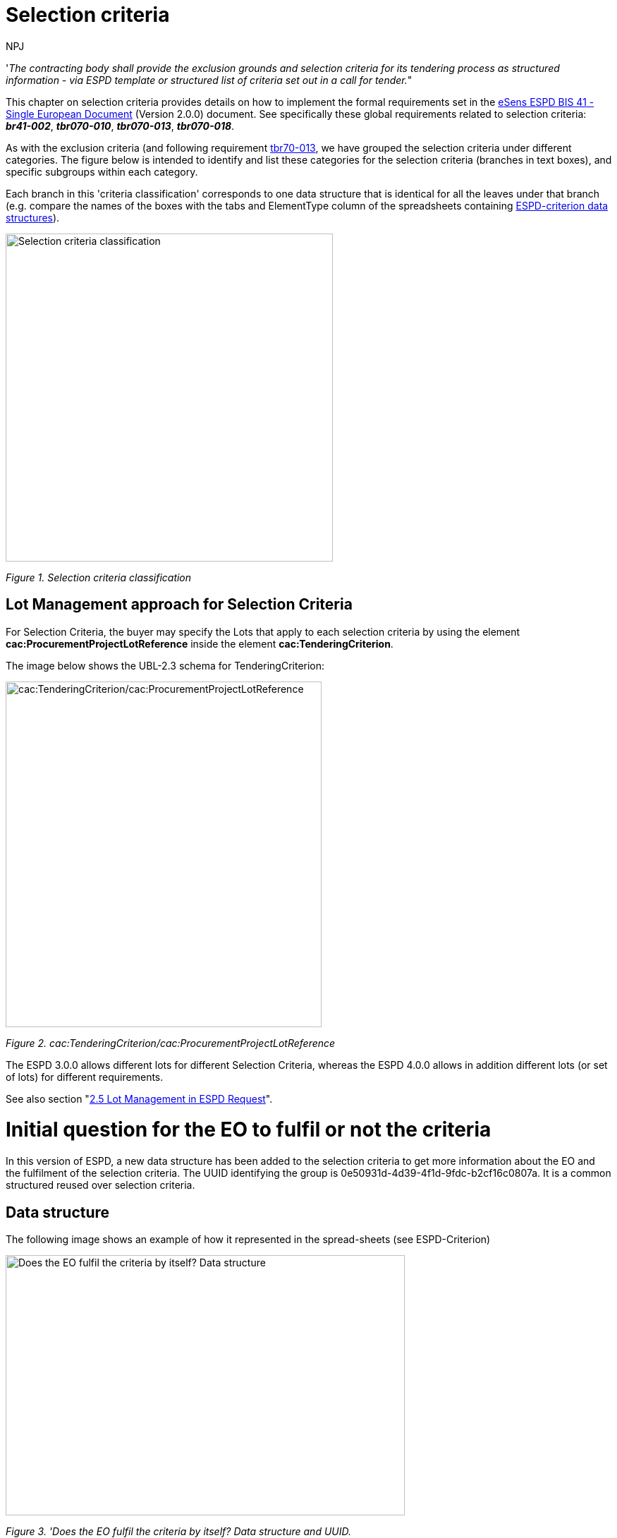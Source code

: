 :doctitle: Selection criteria
:doccode: espd-tech-prod-002
:author: NPJ
:authoremail: nicole-anne.paterson-jones@ext.ec.europa.eu
:docdate: January 2024

// include::partial$piraeus.adoc[]

'_The contracting body shall provide the exclusion grounds and selection criteria for its tendering process as structured information - via ESPD template or structured list of criteria set out in a call for tender._"

This chapter on selection criteria provides details on how to implement the formal requirements set in the xref:bis41.adoc[eSens ESPD BIS 41 - Single European Document] (Version 2.0.0) document. See specifically these global requirements related to selection criteria: *_br41-002_*, *_tbr070-010_*, *_tbr070-013_*, *_tbr070-018_*.

As with the exclusion criteria (and following requirement xref:tbr70_reqs.adoc#list_of_criteria[tbr70-013], we have grouped the selection criteria under different categories. The figure below is intended to identify and list these categories for the selection criteria (branches in text boxes), and specific subgroups within each category.

Each branch in this 'criteria classification' corresponds to one data structure that is identical for all the leaves under that branch (e.g. compare the names of the boxes with the tabs and ElementType column of the spreadsheets containing link:{url-tree}/codelists/ESPD-criterion.xlsx[ESPD-criterion data structures]).

image:Selection_criteria_classification.jpg[Selection criteria classification,width=464,height=465]

_Figure 1. Selection criteria classification_

== Lot Management approach for Selection Criteria

For Selection Criteria, the buyer may specify the Lots that apply to each selection criteria by using the element *cac:ProcurementProjectLotReference* inside the element *cac:TenderingCriterion*. 

The image below shows the UBL-2.3 schema for TenderingCriterion:

image:TenderingCriterion_cacProcurementProjectLotReference.jpg[cac:TenderingCriterion/cac:ProcurementProjectLotReference,width=448,height=490]

_Figure 2. cac:TenderingCriterion/cac:ProcurementProjectLotReference_

The ESPD 3.0.0 allows different lots for different Selection Criteria, whereas the ESPD 4.0.0 allows in addition different lots (or set of lots) for different requirements. 

See also section "xref:2.5_Lot_Management_in_ESPD_Request.adoc[2.5 Lot Management in ESPD Request]". 


= Initial question for the EO to fulfil or not the criteria 

In this version of ESPD, a new data structure has been added to the selection criteria to get more information about the EO and the fulfilment of the selection criteria. The UUID identifying the group is 0e50931d-4d39-4f1d-9fdc-b2cf16c0807a. It is a common structured reused over selection criteria.

== Data structure

The following image shows an example of how it represented in the spread-sheets (see ESPD-Criterion)

image:Initial_Question_data_structure.jpg[Does the EO fulfil the criteria by itself? Data structure,width=566,height=369]

_Figure 3. 'Does the EO fulfil the criteria by itself? Data structure and UUID._

== Mockup

image:Initial_question_Mockup.jpg[Does the EO fulfil the criteria by itself? Mock up,width=504,height=269]

_Figure 4. 'Does the EO fulfil the criteria by itself? Mock up from the EO perspective._

The figure above is an example of how this information should be displayed. There, the Economic Operators must provide an answer to whether is going to fulfil the criteria by itself or relying on other entity.


== Suitability

=== Related information requirements

See formal requirements related to 'Suitability' criteria in the xref:bis41.adoc[BIS 41 - European Single Procurement Document (Version 2.0.0)], and more specifically the requirement xref:tbr70_reqs.adoc#list_of_criteria[tbr70-003]

=== Suitability (enrolments)

For each criteria regarding suitability, the buyer should be able to provide: the register type (Occupations code list, see ESPD-CodeLists.xlsx) in case of criterion "Enrolement in a relevant professional register", and the name and its URL and for other criteria related to registries.

=== Data Structure

Few details regarding data structure for Suitability selection criteria

[arabic]
. It allows the definition of multiple national sub-criteria (to be retrieved from e-Certis): cardinality "0..n" of the SUBCRITERION group;
. It also allows the buyer to speciy multiple groups of REQUIREMENT(s) (in this case to specify which registers the economic operator should be registered in).
. Regarding the groups of questions, notice that the main question is addressed to get the confirmation from the economic operator that it fulfills the criterion (if "Yes" the economic operator is registered). In case of answering "No" a sub-group of one QUESTION must be shown (the one asking the economic operator to provide the reason why it is not registered in the register specified by the buyer).

(The figure below is defined in the the tab "Suitability-I of the link:{url-tree}/codelists/ESPD-criterion.xlsx[ESPD-criterion] spread-sheet).

image:SC_Suitability_enrolement.jpg[SC Suitability enrolement,width=506,height=331]

_Figure 5. 'Suitability' criterion data structure (enrolments)_


==== XML Example

The following XML example illustrates how the ESPD would look like when the Lots are specified.

_'Enrolment in a relevant professional register' suitability criterion_

[source,xml]
----
<!... header elements removed for brevity -->

<!-- Criterion:Enrolment in a relevant professional register -->
        <cac:TenderingCriterion>
                <cbc:ID schemeID="criterion" schemeAgencyID="OP" schemeVersionID="4.0.0">6ee55a59-6adb-4c3a-b89f-e62a7ad7be7f</cbc:ID>
                <cbc:CriterionTypeCode listID="http://publications.europa.eu/resource/authority/criterion" listAgencyID="OP" listVersionID="20230315-0">prof-regist</cbc:CriterionTypeCode>
                <cbc:Name>Enrolment in a relevant professional register</cbc:Name>
                <cbc:Description>It is enrolled in relevant professional registers kept in the Member State of its establishment as described in Annex XI of Directive 2014/24/EU; economic operators from certain Member States may have to comply with other requirements set out in that Annex.</cbc:Description>
                <cac:ProcurementProjectLotReference>
                        <cbc:ID schemeID="Criterion" schemeAgencyID="OP" schemeVersionID="4.0.0">LOT-00000</cbc:ID>
                </cac:ProcurementProjectLotReference>
                <cac:ProcurementProjectLotReference>
                        <cbc:ID schemeID="Criterion" schemeAgencyID="OP" schemeVersionID="4.0.0">LOT-00001</cbc:ID>
                </cac:ProcurementProjectLotReference>
                <cac:SubTenderingCriterion>
                        <cbc:ID schemeID="criterion" schemeAgencyID="OP" schemeVersionID="4.0.0">e6b21867-95b5-4549-8180-f4673219b179</cbc:ID>
                        <cbc:Name>[Name of the National Criterion]</cbc:Name>
                        <cbc:Description>[Description of the National Criterion ]</cbc:Description>
                        <cac:TenderingCriterionPropertyGroup>
                                <cbc:ID schemeID="criterion" schemeAgencyID="OP" schemeVersionID="4.0.0">8c39b505-8abe-44fa-a3e0-f2d78b9d8224</cbc:ID>
                                <cbc:PropertyGroupTypeCode listID="property-group-type" listAgencyID="OP" listVersionID="4.0.0">ON*</cbc:PropertyGroupTypeCode>
                                <cac:TenderingCriterionProperty>
                                        <cbc:ID schemeID="criterion" schemeAgencyID="OP" schemeVersionID="4.0.0">b6ab1c8b-08d5-43f9-b34b-5031ea517514</cbc:ID>
                                        <cbc:Description>[Additional information; e.g. no evidences online]</cbc:Description>
                                        <cbc:TypeCode listID="criterion-element-type" listAgencyID="OP" listVersionID="4.0.0">CAPTION</cbc:TypeCode>
                                        <cbc:ValueDataTypeCode listID="response-data-type" listAgencyID="OP" listVersionID="4.0.0">NONE</cbc:ValueDataTypeCode>
                                </cac:TenderingCriterionProperty>
                                <cac:TenderingCriterionProperty>
                                        <cbc:ID schemeID="criterion" schemeAgencyID="OP" schemeVersionID="4.0.0">16b75711-02e3-43ce-87a4-4a428bc11d5a</cbc:ID>
                                        <cbc:Description>Your Answer</cbc:Description>
                                        <cbc:TypeCode listID="criterion-element-type" listAgencyID="OP" listVersionID="4.0.0">QUESTION</cbc:TypeCode>
                                        <cbc:ValueDataTypeCode listID="response-data-type" listAgencyID="OP" listVersionID="4.0.0">INDICATOR</cbc:ValueDataTypeCode>
                                </cac:TenderingCriterionProperty>
                        </cac:TenderingCriterionPropertyGroup>
                </cac:SubTenderingCriterion>
                <cac:Legislation>
                        <cbc:ID schemeID="criterion" schemeAgencyID="OP" schemeVersionID="4.0.0">9a14e990-8280-4122-bfcd-d4a0694ec2c4</cbc:ID>
                        <cbc:Title>[Legislation title]</cbc:Title>
                        <cbc:Description>[Legislation description]</cbc:Description>
                        <cbc:JurisdictionLevel>EU</cbc:JurisdictionLevel>
                        <cbc:Article>[Article, e.g. Article 2.I.a]</cbc:Article>
                        <cbc:URI>http://eur-lex.europa.eu/</cbc:URI>
                        <cac:Language>
                                <cbc:LocaleCode listID="http://publications.europa.eu/resource/authority/language" listAgencyName="OP" listVersionID="20220928-0">ENG</cbc:LocaleCode>
                        </cac:Language>
                </cac:Legislation>
                <cac:TenderingCriterionPropertyGroup>
                        <cbc:ID schemeID="criterion" schemeAgencyID="OP" schemeVersionID="4.0.0">b01d8f8f-ceac-4b47-b7aa-88cdeb630465</cbc:ID>
                        <cbc:PropertyGroupTypeCode listID="property-group-type" listAgencyID="OP" listVersionID="4.0.0">ON*</cbc:PropertyGroupTypeCode>
                        <cac:TenderingCriterionProperty>
                                <cbc:ID schemeID="criterion" schemeAgencyID="OP" schemeVersionID="4.0.0">53fe9bf5-38c9-4281-b8a9-7250b75a9407</cbc:ID>
                                <cbc:Description>occupation</cbc:Description>
                                <cbc:TypeCode listID="criterion-element-type" listAgencyID="OP" listVersionID="4.0.0">REQUIREMENT</cbc:TypeCode>
                                <cbc:ValueDataTypeCode listID="response-data-type" listAgencyID="OP" listVersionID="4.0.0">CODE</cbc:ValueDataTypeCode>
                                <!-- No answer is expected here from the economic operator, as this is a REQUIREMENT issued by the buyer. Hence the element 'cbc:ValueDataTypeCode' contains the type of value of the requirement issued by the buyer -->
                                <cbc:ExpectedCode listID="http://publications.europa.eu/resource/authority/occupation" listAgencyID="OP" listVersionID="20221214-0">[occupation Code]</cbc:ExpectedCode>
                        </cac:TenderingCriterionProperty>
                        <cac:TenderingCriterionProperty>
                                <cbc:ID schemeID="criterion" schemeAgencyID="OP" schemeVersionID="4.0.0">1d497f55-150a-4b96-b8c3-300e63401a02</cbc:ID>
                                <cbc:Description>Other Register</cbc:Description>
                                <cbc:TypeCode listID="criterion-element-type" listAgencyID="OP" listVersionID="4.0.0">REQUIREMENT</cbc:TypeCode>
                                <cbc:ValueDataTypeCode listID="response-data-type" listAgencyID="OP" listVersionID="4.0.0">DESCRIPTION</cbc:ValueDataTypeCode>
                                <!-- No answer is expected here from the economic operator, as this is a REQUIREMENT issued by the buyer. Hence the element 'cbc:ValueDataTypeCode' contains the type of value of the requirement issued by the buyer -->
                                <cbc:ExpectedDescription>[Other Register Type]</cbc:ExpectedDescription>
                        </cac:TenderingCriterionProperty>
                        <cac:SubsidiaryTenderingCriterionPropertyGroup>
                                <cbc:ID schemeID="criterion" schemeAgencyID="OP" schemeVersionID="4.0.0">0e50931d-4d39-4f1d-9fdc-b2cf16c0807a</cbc:ID>
                                <cbc:PropertyGroupTypeCode listID="property-group-type" listAgencyID="OP" listVersionID="4.0.0">ON*</cbc:PropertyGroupTypeCode>
                                <cac:TenderingCriterionProperty>
                                        <cbc:ID schemeID="criterion" schemeAgencyID="OP" schemeVersionID="4.0.0">e8a82f06-6267-4125-a262-afeb987b4981</cbc:ID>
                                        <cbc:Description>Does the EO fulfil the criteria by itself?</cbc:Description>
                                        <cbc:TypeCode listID="criterion-element-type" listAgencyID="OP" listVersionID="4.0.0">QUESTION</cbc:TypeCode>
                                        <cbc:ValueDataTypeCode listID="response-data-type" listAgencyID="OP" listVersionID="4.0.0">INDICATOR</cbc:ValueDataTypeCode>
                                </cac:TenderingCriterionProperty>
                                <cac:SubsidiaryTenderingCriterionPropertyGroup>
                                        <cbc:ID schemeID="criterion" schemeAgencyID="OP" schemeVersionID="4.0.0">fe557ed0-2387-478f-a9be-d0f3457c088e</cbc:ID>
                                        <cbc:PropertyGroupTypeCode listID="property-group-type" listAgencyID="OP" listVersionID="4.0.0">ONFALSE</cbc:PropertyGroupTypeCode>
                                        <cac:TenderingCriterionProperty>
                                                <cbc:ID schemeID="criterion" schemeAgencyID="OP" schemeVersionID="4.0.0">27109f66-df32-4f7b-afd3-98d3079cf358</cbc:ID>
                                                <cbc:Description>In the case of no - Relied upon or not</cbc:Description>
                                                <cbc:TypeCode listID="criterion-element-type" listAgencyID="OP" listVersionID="4.0.0">QUESTION</cbc:TypeCode>
                                                <cbc:ValueDataTypeCode listID="response-data-type" listAgencyID="OP" listVersionID="4.0.0">INDICATOR</cbc:ValueDataTypeCode>
                                        </cac:TenderingCriterionProperty>                                
                                <cac:SubsidiaryTenderingCriterionPropertyGroup>
                                        <cbc:ID schemeID="criterion" schemeAgencyID="OP" schemeVersionID="4.0.0">e296a1cc-83d3-48ac-b4e4-7e7d0ae0af25</cbc:ID>
                                        <cbc:PropertyGroupTypeCode listID="property-group-type" listAgencyID="OP" listVersionID="4.0.0">ONTRUE</cbc:PropertyGroupTypeCode>
                                        <cac:TenderingCriterionProperty>
                                                <cbc:ID schemeID="criterion" schemeAgencyID="OP" schemeVersionID="4.0.0">6c9a9066-c027-4b38-ad23-968612769d94</cbc:ID>
                                                <cbc:Description>Name of the entity</cbc:Description>
                                                <cbc:TypeCode listID="criterion-element-type" listAgencyID="OP" listVersionID="4.0.0">QUESTION</cbc:TypeCode>
                                                <cbc:ValueDataTypeCode listID="response-data-type" listAgencyID="OP" listVersionID="4.0.0">DESCRIPTION</cbc:ValueDataTypeCode>
                                        </cac:TenderingCriterionProperty>
                                        <cac:TenderingCriterionProperty>
                                                <cbc:ID schemeID="criterion" schemeAgencyID="OP" schemeVersionID="4.0.0">877d221b-e528-4762-8a25-11554562bbe6</cbc:ID>
                                                <cbc:Description>ID of the entity</cbc:Description>
                                                <cbc:TypeCode listID="criterion-element-type" listAgencyID="OP" listVersionID="4.0.0">QUESTION</cbc:TypeCode>
                                                <cbc:ValueDataTypeCode listID="response-data-type" listAgencyID="OP" listVersionID="4.0.0">ECONOMIC_OPERATOR_IDENTIFIER</cbc:ValueDataTypeCode>
                                        </cac:TenderingCriterionProperty>
                                </cac:SubsidiaryTenderingCriterionPropertyGroup>
								</cac:SubsidiaryTenderingCriterionPropertyGroup>
                        </cac:SubsidiaryTenderingCriterionPropertyGroup>
                        <cac:SubsidiaryTenderingCriterionPropertyGroup>
                                <cbc:ID schemeID="criterion" schemeAgencyID="OP" schemeVersionID="4.0.0">6cce6b8e-c53d-4598-8150-ac49aba3b9c7</cbc:ID>
                                <cbc:PropertyGroupTypeCode listID="property-group-type" listAgencyID="OP" listVersionID="4.0.0">ON*</cbc:PropertyGroupTypeCode>
                                <cac:TenderingCriterionProperty>
                                        <cbc:ID schemeID="criterion" schemeAgencyID="OP" schemeVersionID="4.0.0">68cd0cdb-2975-4aa4-a6d3-fc4d24fb2f7c</cbc:ID>
                                        <cbc:Description>Your Answer</cbc:Description>
                                        <cbc:TypeCode listID="criterion-element-type" listAgencyID="OP" listVersionID="4.0.0">QUESTION</cbc:TypeCode>
                                        <cbc:ValueDataTypeCode listID="response-data-type" listAgencyID="OP" listVersionID="4.0.0">INDICATOR</cbc:ValueDataTypeCode>
                                </cac:TenderingCriterionProperty>
                                <cac:SubsidiaryTenderingCriterionPropertyGroup>
                                        <cbc:ID schemeID="criterion" schemeAgencyID="OP" schemeVersionID="4.0.0">70d5bbcf-0581-4d0f-b5c7-8b604a791972</cbc:ID>
                                        <cbc:PropertyGroupTypeCode listID="property-group-type" listAgencyID="OP" listVersionID="4.0.0">ONTRUE</cbc:PropertyGroupTypeCode>
                                        <cac:TenderingCriterionProperty>
                                                <cbc:ID schemeID="criterion" schemeAgencyID="OP" schemeVersionID="4.0.0">31a9173f-f72e-49fc-9f5c-d7e90ccc7e02</cbc:ID>
                                                <cbc:Description>Registration number</cbc:Description>
                                                <cbc:TypeCode listID="criterion-element-type" listAgencyID="OP" listVersionID="4.0.0">QUESTION</cbc:TypeCode>
                                                <cbc:ValueDataTypeCode listID="response-data-type" listAgencyID="OP" listVersionID="4.0.0">DESCRIPTION</cbc:ValueDataTypeCode>
                                        </cac:TenderingCriterionProperty>
                                </cac:SubsidiaryTenderingCriterionPropertyGroup>
                                <cac:SubsidiaryTenderingCriterionPropertyGroup>
                                        <cbc:ID schemeID="criterion" schemeAgencyID="OP" schemeVersionID="4.0.0">3a4a5421-81cc-468e-b69f-b86bf8c7932d</cbc:ID>
                                        <cbc:PropertyGroupTypeCode listID="property-group-type" listAgencyID="OP" listVersionID="4.0.0">ONFALSE</cbc:PropertyGroupTypeCode>
                                        <cac:TenderingCriterionProperty>
                                                <cbc:ID schemeID="criterion" schemeAgencyID="OP" schemeVersionID="4.0.0">7468215a-299e-480d-acd6-e7ef393cf4c3</cbc:ID>
                                                <cbc:Description>Reasons why your are not registered</cbc:Description>
                                                <cbc:TypeCode listID="criterion-element-type" listAgencyID="OP" listVersionID="4.0.0">QUESTION</cbc:TypeCode>
                                                <cbc:ValueDataTypeCode listID="response-data-type" listAgencyID="OP" listVersionID="4.0.0">DESCRIPTION</cbc:ValueDataTypeCode>
                                        </cac:TenderingCriterionProperty>
                                </cac:SubsidiaryTenderingCriterionPropertyGroup>
                                <cac:SubsidiaryTenderingCriterionPropertyGroup>
                                        <cbc:ID schemeID="criterion" schemeAgencyID="OP" schemeVersionID="4.0.0">7458d42a-e581-4640-9283-34ceb3ad4345</cbc:ID>
                                        <cbc:PropertyGroupTypeCode listID="property-group-type" listAgencyID="OP" listVersionID="4.0.0">ON*</cbc:PropertyGroupTypeCode>
                                        <cac:TenderingCriterionProperty>
                                                <cbc:ID schemeID="criterion" schemeAgencyID="OP" schemeVersionID="4.0.0">2826f86e-afc7-4826-9ac6-37b961125fb4</cbc:ID>
                                                <cbc:Description>Is this information available electronically?</cbc:Description>
                                                <cbc:TypeCode listID="criterion-element-type" listAgencyID="OP" listVersionID="4.0.0">QUESTION</cbc:TypeCode>
                                                <cbc:ValueDataTypeCode listID="response-data-type" listAgencyID="OP" listVersionID="4.0.0">INDICATOR</cbc:ValueDataTypeCode>
                                        </cac:TenderingCriterionProperty>
                                        <cac:SubsidiaryTenderingCriterionPropertyGroup>
                                                <cbc:ID schemeID="criterion" schemeAgencyID="OP" schemeVersionID="4.0.0">41dd2e9b-1bfd-44c7-93ee-56bd74a4334b</cbc:ID>
                                                <cbc:PropertyGroupTypeCode listID="property-group-type" listAgencyID="OP" listVersionID="4.0.0">ONTRUE</cbc:PropertyGroupTypeCode>
                                                <cac:TenderingCriterionProperty>
                                                  <cbc:ID schemeID="criterion" schemeAgencyID="OP" schemeVersionID="4.0.0">39618b2c-ed5c-4b4d-b77b-b0fa735ec3df</cbc:ID>
                                                  <cbc:Description>Evidence Supplied</cbc:Description>
                                                  <cbc:TypeCode listID="criterion-element-type" listAgencyID="OP" listVersionID="4.0.0">QUESTION</cbc:TypeCode>
                                                  <cbc:ValueDataTypeCode listID="response-data-type" listAgencyID="OP" listVersionID="4.0.0">EVIDENCE_IDENTIFIER</cbc:ValueDataTypeCode>
                                                </cac:TenderingCriterionProperty>
                                        </cac:SubsidiaryTenderingCriterionPropertyGroup>
                                </cac:SubsidiaryTenderingCriterionPropertyGroup>
                        </cac:SubsidiaryTenderingCriterionPropertyGroup>
                </cac:TenderingCriterionPropertyGroup>
        </cac:TenderingCriterion>

<!--... rest of elements removed for brevity... -->
----
//// 
[NOTE]
====
The code list 'occupation' is used to determine the area to which the EO should be registered in. It comes from the ESCO classification, in case the Buyer do not find the appropiate code to define the type of professional enrolement it can select code '0000.0' which stands for other. Then would be able to include the type using a text box.
====
////  

=== Suitability (service contracts)

=== Data Structure (service contracts)

(The figure below is defined in the the tab "Suitability-II" of the link:{url-tree}/codelists/ESPD-criterion.xlsx[ESPD-criterion] spread-sheet).

image:Suitability criterion_data structure_service contracts.jpg[Suitability criterion data structure (service contracts),width=566,height=438]

_Figure 6. 'Suitability' criterion data structure (service contracts)_

=== XML Example (service contracts)

_Example of suitability criterion_

==== Code with callouts

NOTE: The source code can be copied from the code block below the callout section

[Code with callouts]
----

<!--... header elements removed for brevity... -->

<!-- Criterion:For service contracts: authorisation of particular organisation needed -->
        <cac:TenderingCriterion>
                <cbc:ID schemeID="criterion" schemeAgencyID="OP" schemeVersionID="4.0.0">9eeb6d5c-0eb8-48e8-a4c5-5087a7c095a4</cbc:ID>
                <cbc:CriterionTypeCode listID="http://publications.europa.eu/resource/authority/criterion" listAgencyID="OP" listVersionID="20230315-0">authorisation</cbc:CriterionTypeCode>
                <cbc:Name>For service contracts: authorisation of particular organisation needed</cbc:Name>
                <cbc:Description>Is a particular authorisation of a particular organisation needed in order to be able to perform the service in question in the country of establishment of the economic operator?</cbc:Description>
                <cac:ProcurementProjectLotReference>
                        <cbc:ID schemeID="Criterion" schemeAgencyID="OP" schemeVersionID="4.0.0">LOT-00000</cbc:ID>
                </cac:ProcurementProjectLotReference>
                <cac:ProcurementProjectLotReference>
                        <cbc:ID schemeID="Criterion" schemeAgencyID="OP" schemeVersionID="4.0.0">LOT-00001</cbc:ID>
                </cac:ProcurementProjectLotReference>
                <cac:SubTenderingCriterion>
                        <cbc:ID schemeID="criterion" schemeAgencyID="OP" schemeVersionID="4.0.0">e6b21867-95b5-4549-8180-f4673219b179</cbc:ID>
                        <cbc:Name>[Name of the National Criterion]</cbc:Name>
                        <cbc:Description>[Description of the National Criterion ]</cbc:Description>
                        <cac:TenderingCriterionPropertyGroup>
                                <cbc:ID schemeID="criterion" schemeAgencyID="OP" schemeVersionID="4.0.0">8c39b505-8abe-44fa-a3e0-f2d78b9d8224</cbc:ID>
                                <cbc:PropertyGroupTypeCode listID="property-group-type" listAgencyID="OP" listVersionID="4.0.0">ON*</cbc:PropertyGroupTypeCode>
                                <cac:TenderingCriterionProperty>
                                        <cbc:ID schemeID="criterion" schemeAgencyID="OP" schemeVersionID="4.0.0">73570c2d-8e88-41ae-9750-ed72076aaaf0</cbc:ID>
                                        <cbc:Description>[Additional information; e.g. no evidences online]</cbc:Description>
                                        <cbc:TypeCode listID="criterion-element-type" listAgencyID="OP" listVersionID="4.0.0">CAPTION</cbc:TypeCode>
                                        <cbc:ValueDataTypeCode listID="response-data-type" listAgencyID="OP" listVersionID="4.0.0">NONE</cbc:ValueDataTypeCode>
                                </cac:TenderingCriterionProperty>
                                <cac:TenderingCriterionProperty>
                                        <cbc:ID schemeID="criterion" schemeAgencyID="OP" schemeVersionID="4.0.0">02143118-7c75-4ed7-9e3c-bd8ccc84fd9a</cbc:ID>
                                        <cbc:Description>Your Answer</cbc:Description>
                                        <cbc:TypeCode listID="criterion-element-type" listAgencyID="OP" listVersionID="4.0.0">QUESTION</cbc:TypeCode>
                                        <cbc:ValueDataTypeCode listID="response-data-type" listAgencyID="OP" listVersionID="4.0.0">INDICATOR</cbc:ValueDataTypeCode>
                                </cac:TenderingCriterionProperty>
                                <cac:SubsidiaryTenderingCriterionPropertyGroup>
                                        <cbc:ID schemeID="criterion" schemeAgencyID="OP" schemeVersionID="4.0.0">7696fb3f-9722-43b8-9b91-ad59bb4b8ad2</cbc:ID>
                                        <cbc:PropertyGroupTypeCode listID="property-group-type" listAgencyID="OP" listVersionID="4.0.0">ONTRUE</cbc:PropertyGroupTypeCode>
                                        <cac:TenderingCriterionProperty>
                                                <cbc:ID schemeID="criterion" schemeAgencyID="OP" schemeVersionID="4.0.0">3d13038a-fd4e-4d07-ab43-14d4bd2f4e0f</cbc:ID>
                                                <cbc:Description>If yes, please describe them</cbc:Description>
                                                <cbc:TypeCode listID="criterion-element-type" listAgencyID="OP" listVersionID="4.0.0">QUESTION</cbc:TypeCode>
                                                <cbc:ValueDataTypeCode listID="response-data-type" listAgencyID="OP" listVersionID="4.0.0">DESCRIPTION</cbc:ValueDataTypeCode>
                                        </cac:TenderingCriterionProperty>
                                        <cac:TenderingCriterionProperty>
                                                <cbc:ID schemeID="criterion" schemeAgencyID="OP" schemeVersionID="4.0.0">f7901626-2f5f-4977-8038-b197a51dd333</cbc:ID>
                                                <cbc:Description>Indicate whether the economic operator has it</cbc:Description>
                                                <cbc:TypeCode listID="criterion-element-type" listAgencyID="OP" listVersionID="4.0.0">QUESTION</cbc:TypeCode>
                                                <cbc:ValueDataTypeCode listID="response-data-type" listAgencyID="OP" listVersionID="4.0.0">INDICATOR</cbc:ValueDataTypeCode>
                                        </cac:TenderingCriterionProperty>
                                </cac:SubsidiaryTenderingCriterionPropertyGroup>
                        </cac:TenderingCriterionPropertyGroup>
                </cac:SubTenderingCriterion>
                <cac:Legislation>
                        <cbc:ID schemeID="criterion" schemeAgencyID="OP" schemeVersionID="4.0.0">39b36171-7033-462a-b493-8648a902d9f3</cbc:ID>
                        <cbc:Title>[Legislation title]</cbc:Title>
                        <cbc:Description>[Legislation description]</cbc:Description>
                        <cbc:JurisdictionLevel>EU</cbc:JurisdictionLevel>
                        <cbc:Article>[Article, e.g. Article 2.I.a]</cbc:Article>
                        <cbc:URI>http://eur-lex.europa.eu/</cbc:URI>
                        <cac:Language>
                                <cbc:LocaleCode listID="http://publications.europa.eu/resource/authority/language" listAgencyName="OP" listVersionID="20220928-0">ENG</cbc:LocaleCode>
                        </cac:Language>
                </cac:Legislation>
                <cac:TenderingCriterionPropertyGroup>
                        <cbc:ID schemeID="criterion" schemeAgencyID="OP" schemeVersionID="4.0.0">a53561d5-6614-4dbe-987e-b96f35387f46</cbc:ID>
                        <cbc:PropertyGroupTypeCode listID="property-group-type" listAgencyID="OP" listVersionID="4.0.0">ON*</cbc:PropertyGroupTypeCode>
                        <cac:TenderingCriterionProperty>
                                <cbc:ID schemeID="criterion" schemeAgencyID="OP" schemeVersionID="4.0.0">7fbb14cb-dd63-4f77-aa3d-13baa7e78e38</cbc:ID>
                                <cbc:Description>Register name</cbc:Description>
                                <cbc:TypeCode listID="criterion-element-type" listAgencyID="OP" listVersionID="4.0.0">REQUIREMENT</cbc:TypeCode>
                                <cbc:ValueDataTypeCode listID="response-data-type" listAgencyID="OP" listVersionID="4.0.0">DESCRIPTION</cbc:ValueDataTypeCode>
                                <!-- No answer is expected here from the economic operator, as this is a REQUIREMENT issued by the buyer. Hence the element 'cbc:ValueDataTypeCode' contains the type of value of the requirement issued by the buyer -->
                                <cbc:ExpectedDescription>[Register Name]</cbc:ExpectedDescription>
                        </cac:TenderingCriterionProperty>
                        <cac:TenderingCriterionProperty>
                                <cbc:ID schemeID="criterion" schemeAgencyID="OP" schemeVersionID="4.0.0">a24a37df-6a98-48a0-80c7-6e3837c45bd5</cbc:ID>
                                <cbc:Description>URL</cbc:Description>
                                <cbc:TypeCode listID="criterion-element-type" listAgencyID="OP" listVersionID="4.0.0">REQUIREMENT</cbc:TypeCode>
                                <cbc:ValueDataTypeCode listID="response-data-type" listAgencyID="OP" listVersionID="4.0.0">URL</cbc:ValueDataTypeCode>
                                <!-- No answer is expected here from the economic operator, as this is a REQUIREMENT issued by the buyer. Hence the element 'cbc:ValueDataTypeCode' contains the type of value of the requirement issued by the buyer -->
                        </cac:TenderingCriterionProperty>
                        <cac:SubsidiaryTenderingCriterionPropertyGroup>
                                <cbc:ID schemeID="criterion" schemeAgencyID="OP" schemeVersionID="4.0.0">0e50931d-4d39-4f1d-9fdc-b2cf16c0807a</cbc:ID>
                                <cbc:PropertyGroupTypeCode listID="property-group-type" listAgencyID="OP" listVersionID="4.0.0">ON*</cbc:PropertyGroupTypeCode>
                                <cac:TenderingCriterionProperty>
                                        <cbc:ID schemeID="criterion" schemeAgencyID="OP" schemeVersionID="4.0.0">b76e24b8-279f-4c86-b1c6-792b8b24f73d</cbc:ID>
                                        <cbc:Description>Does the EO fulfil the criteria by itself?</cbc:Description>
                                        <cbc:TypeCode listID="criterion-element-type" listAgencyID="OP" listVersionID="4.0.0">QUESTION</cbc:TypeCode>
                                        <cbc:ValueDataTypeCode listID="response-data-type" listAgencyID="OP" listVersionID="4.0.0">INDICATOR</cbc:ValueDataTypeCode>
                                </cac:TenderingCriterionProperty>
                                <cac:SubsidiaryTenderingCriterionPropertyGroup>
                                        <cbc:ID schemeID="criterion" schemeAgencyID="OP" schemeVersionID="4.0.0">fe557ed0-2387-478f-a9be-d0f3457c088e</cbc:ID>
                                        <cbc:PropertyGroupTypeCode listID="property-group-type" listAgencyID="OP" listVersionID="4.0.0">ONFALSE</cbc:PropertyGroupTypeCode>
                                        <cac:TenderingCriterionProperty>
                                                <cbc:ID schemeID="criterion" schemeAgencyID="OP" schemeVersionID="4.0.0">67f22f88-4fc4-416c-9287-be8ea5b610d0</cbc:ID>
                                                <cbc:Description>In the case of no - Relied upon or not</cbc:Description>
                                                <cbc:TypeCode listID="criterion-element-type" listAgencyID="OP" listVersionID="4.0.0">QUESTION</cbc:TypeCode>
                                                <cbc:ValueDataTypeCode listID="response-data-type" listAgencyID="OP" listVersionID="4.0.0">INDICATOR</cbc:ValueDataTypeCode>
                                        </cac:TenderingCriterionProperty>                                
                                <cac:SubsidiaryTenderingCriterionPropertyGroup>
                                        <cbc:ID schemeID="criterion" schemeAgencyID="OP" schemeVersionID="4.0.0">e296a1cc-83d3-48ac-b4e4-7e7d0ae0af25</cbc:ID>
                                        <cbc:PropertyGroupTypeCode listID="property-group-type" listAgencyID="OP" listVersionID="4.0.0">ONTRUE</cbc:PropertyGroupTypeCode>
                                        <cac:TenderingCriterionProperty>
                                                <cbc:ID schemeID="criterion" schemeAgencyID="OP" schemeVersionID="4.0.0">78238b9e-31f6-4b5e-a092-2776b2ec89dc</cbc:ID>
                                                <cbc:Description>Name of the entity</cbc:Description>
                                                <cbc:TypeCode listID="criterion-element-type" listAgencyID="OP" listVersionID="4.0.0">QUESTION</cbc:TypeCode>
                                                <cbc:ValueDataTypeCode listID="response-data-type" listAgencyID="OP" listVersionID="4.0.0">DESCRIPTION</cbc:ValueDataTypeCode>
                                        </cac:TenderingCriterionProperty>
                                        <cac:TenderingCriterionProperty>
                                                <cbc:ID schemeID="criterion" schemeAgencyID="OP" schemeVersionID="4.0.0">4dff1e8c-823f-4fc3-af83-368c8c53b482</cbc:ID>
                                                <cbc:Description>ID of the entity</cbc:Description>
                                                <cbc:TypeCode listID="criterion-element-type" listAgencyID="OP" listVersionID="4.0.0">QUESTION</cbc:TypeCode>
                                                <cbc:ValueDataTypeCode listID="response-data-type" listAgencyID="OP" listVersionID="4.0.0">ECONOMIC_OPERATOR_IDENTIFIER</cbc:ValueDataTypeCode>
                                        </cac:TenderingCriterionProperty>
                                </cac:SubsidiaryTenderingCriterionPropertyGroup>
								</cac:SubsidiaryTenderingCriterionPropertyGroup>
                        </cac:SubsidiaryTenderingCriterionPropertyGroup>
                        <cac:SubsidiaryTenderingCriterionPropertyGroup>
                                <cbc:ID schemeID="criterion" schemeAgencyID="OP" schemeVersionID="4.0.0">6cce6b8e-c53d-4598-8150-ac49aba3b9c7</cbc:ID>
                                <cbc:PropertyGroupTypeCode listID="property-group-type" listAgencyID="OP" listVersionID="4.0.0">ON*</cbc:PropertyGroupTypeCode>
                                <cac:TenderingCriterionProperty>
                                        <cbc:ID schemeID="criterion" schemeAgencyID="OP" schemeVersionID="4.0.0">b376d27f-3898-420f-adbb-7d0869fa0d47</cbc:ID>
                                        <cbc:Description>Your Answer</cbc:Description>
                                        <cbc:TypeCode listID="criterion-element-type" listAgencyID="OP" listVersionID="4.0.0">QUESTION</cbc:TypeCode>
                                        <cbc:ValueDataTypeCode listID="response-data-type" listAgencyID="OP" listVersionID="4.0.0">INDICATOR</cbc:ValueDataTypeCode>
                                </cac:TenderingCriterionProperty>
                                <cac:SubsidiaryTenderingCriterionPropertyGroup>
                                        <cbc:ID schemeID="criterion" schemeAgencyID="OP" schemeVersionID="4.0.0">70d5bbcf-0581-4d0f-b5c7-8b604a791972</cbc:ID>
                                        <cbc:PropertyGroupTypeCode listID="property-group-type" listAgencyID="OP" listVersionID="4.0.0">ONTRUE</cbc:PropertyGroupTypeCode>
                                        <cac:TenderingCriterionProperty>
                                                <cbc:ID schemeID="criterion" schemeAgencyID="OP" schemeVersionID="4.0.0">5a4e1115-7191-4711-8d8b-868bc923c9cb</cbc:ID>
                                                <cbc:Description>Registration number</cbc:Description>
                                                <cbc:TypeCode listID="criterion-element-type" listAgencyID="OP" listVersionID="4.0.0">QUESTION</cbc:TypeCode>
                                                <cbc:ValueDataTypeCode listID="response-data-type" listAgencyID="OP" listVersionID="4.0.0">DESCRIPTION</cbc:ValueDataTypeCode>
                                        </cac:TenderingCriterionProperty>
                                </cac:SubsidiaryTenderingCriterionPropertyGroup>
                                <cac:SubsidiaryTenderingCriterionPropertyGroup>
                                        <cbc:ID schemeID="criterion" schemeAgencyID="OP" schemeVersionID="4.0.0">3a4a5421-81cc-468e-b69f-b86bf8c7932d</cbc:ID>
                                        <cbc:PropertyGroupTypeCode listID="property-group-type" listAgencyID="OP" listVersionID="4.0.0">ONFALSE</cbc:PropertyGroupTypeCode>
                                        <cac:TenderingCriterionProperty>
                                                <cbc:ID schemeID="criterion" schemeAgencyID="OP" schemeVersionID="4.0.0">ab1de04c-0c85-4d0e-8039-300ea95a2b3a</cbc:ID>
                                                <cbc:Description>Reasons why your are not registered</cbc:Description>
                                                <cbc:TypeCode listID="criterion-element-type" listAgencyID="OP" listVersionID="4.0.0">QUESTION</cbc:TypeCode>
                                                <cbc:ValueDataTypeCode listID="response-data-type" listAgencyID="OP" listVersionID="4.0.0">DESCRIPTION</cbc:ValueDataTypeCode>
                                        </cac:TenderingCriterionProperty>
                                </cac:SubsidiaryTenderingCriterionPropertyGroup>
                                <cac:SubsidiaryTenderingCriterionPropertyGroup>
                                        <cbc:ID schemeID="criterion" schemeAgencyID="OP" schemeVersionID="4.0.0">7458d42a-e581-4640-9283-34ceb3ad4345</cbc:ID>
                                        <cbc:PropertyGroupTypeCode listID="property-group-type" listAgencyID="OP" listVersionID="4.0.0">ON*</cbc:PropertyGroupTypeCode>
                                        <cac:TenderingCriterionProperty>
                                                <cbc:ID schemeID="criterion" schemeAgencyID="OP" schemeVersionID="4.0.0">04d77b77-f3b8-47cf-adc8-d799e1a801f4</cbc:ID>
                                                <cbc:Description>Is this information available electronically?</cbc:Description>
                                                <cbc:TypeCode listID="criterion-element-type" listAgencyID="OP" listVersionID="4.0.0">QUESTION</cbc:TypeCode>
                                                <cbc:ValueDataTypeCode listID="response-data-type" listAgencyID="OP" listVersionID="4.0.0">INDICATOR</cbc:ValueDataTypeCode>
                                        </cac:TenderingCriterionProperty>
                                        <cac:SubsidiaryTenderingCriterionPropertyGroup>
                                                <cbc:ID schemeID="criterion" schemeAgencyID="OP" schemeVersionID="4.0.0">41dd2e9b-1bfd-44c7-93ee-56bd74a4334b</cbc:ID>
                                                <cbc:PropertyGroupTypeCode listID="property-group-type" listAgencyID="OP" listVersionID="4.0.0">ONTRUE</cbc:PropertyGroupTypeCode>
                                                <cac:TenderingCriterionProperty>
                                                  <cbc:ID schemeID="criterion" schemeAgencyID="OP" schemeVersionID="4.0.0">a6a1b3fe-dec5-488b-a81f-cbf78d0aa814</cbc:ID>
                                                  <cbc:Description>Evidence Supplied</cbc:Description>
                                                  <cbc:TypeCode listID="criterion-element-type" listAgencyID="OP" listVersionID="4.0.0">QUESTION</cbc:TypeCode>
                                                  <cbc:ValueDataTypeCode listID="response-data-type" listAgencyID="OP" listVersionID="4.0.0">EVIDENCE_IDENTIFIER</cbc:ValueDataTypeCode>
                                                </cac:TenderingCriterionProperty>
                                        </cac:SubsidiaryTenderingCriterionPropertyGroup>
                                </cac:SubsidiaryTenderingCriterionPropertyGroup>
                        </cac:SubsidiaryTenderingCriterionPropertyGroup>
                </cac:TenderingCriterionPropertyGroup>
        </cac:TenderingCriterion>

<!--... rest of elements removed for brevity... -->
----

[cols=",",options="header",]

. A CAPTION, software applications can use it to document the GUI.
. As a CAPTION no value is expected to be provided by the buyer (thus the absence of a cbc:Expected... element) nor by the Economic Operator (thus the value NONE`for the element `cac:ValueDataTypeCode)
. The name of the organisation issuing the authorisation: the Spanish food safety agency.
. Notice the use of the attribute languageID meaning, in this example, that the name is expressed in Spanish.
. A "choice" structure is coming now: A true/false QUESTION is asked ("Your answer" to the question contained in the Criterion "Is a particular membership of a particular organisation needed in order to be able to perform the service ...". If the user (the EO) answers "Yes" (true) then it has to provide the registration number of the authorisation. Otherwise the EO will have to provide a justification about why the authorisation is not registered.
. If yes... provide the registration number for the authorisation.
. If no... provide a justification for not having this authorisation issued by the required organisation.

==== Copy the code block

[source,xml]
----
<!--... header elements removed for brevity... -->

<!-- Criterion:For service contracts: authorisation of particular organisation needed -->
        <cac:TenderingCriterion>
                <cbc:ID schemeID="criterion" schemeAgencyID="OP" schemeVersionID="4.0.0">9eeb6d5c-0eb8-48e8-a4c5-5087a7c095a4</cbc:ID>
                <cbc:CriterionTypeCode listID="http://publications.europa.eu/resource/authority/criterion" listAgencyID="OP" listVersionID="20230315-0">authorisation</cbc:CriterionTypeCode>
                <cbc:Name>For service contracts: authorisation of particular organisation needed</cbc:Name>
                <cbc:Description>Is a particular authorisation of a particular organisation needed in order to be able to perform the service in question in the country of establishment of the economic operator?</cbc:Description>
                <cac:ProcurementProjectLotReference>
                        <cbc:ID schemeID="Criterion" schemeAgencyID="OP" schemeVersionID="4.0.0">LOT-00000</cbc:ID>
                </cac:ProcurementProjectLotReference>
                <cac:ProcurementProjectLotReference>
                        <cbc:ID schemeID="Criterion" schemeAgencyID="OP" schemeVersionID="4.0.0">LOT-00001</cbc:ID>
                </cac:ProcurementProjectLotReference>
                <cac:SubTenderingCriterion>
                        <cbc:ID schemeID="criterion" schemeAgencyID="OP" schemeVersionID="4.0.0">e6b21867-95b5-4549-8180-f4673219b179</cbc:ID>
                        <cbc:Name>[Name of the National Criterion]</cbc:Name>
                        <cbc:Description>[Description of the National Criterion ]</cbc:Description>
                        <cac:TenderingCriterionPropertyGroup>
                                <cbc:ID schemeID="criterion" schemeAgencyID="OP" schemeVersionID="4.0.0">8c39b505-8abe-44fa-a3e0-f2d78b9d8224</cbc:ID>
                                <cbc:PropertyGroupTypeCode listID="property-group-type" listAgencyID="OP" listVersionID="4.0.0">ON*</cbc:PropertyGroupTypeCode>
                                <cac:TenderingCriterionProperty>
                                        <cbc:ID schemeID="criterion" schemeAgencyID="OP" schemeVersionID="4.0.0">73570c2d-8e88-41ae-9750-ed72076aaaf0</cbc:ID>
                                        <cbc:Description>[Additional information; e.g. no evidences online]</cbc:Description>
                                        <cbc:TypeCode listID="criterion-element-type" listAgencyID="OP" listVersionID="4.0.0">CAPTION</cbc:TypeCode>
                                        <cbc:ValueDataTypeCode listID="response-data-type" listAgencyID="OP" listVersionID="4.0.0">NONE</cbc:ValueDataTypeCode>
                                </cac:TenderingCriterionProperty>
                                <cac:TenderingCriterionProperty>
                                        <cbc:ID schemeID="criterion" schemeAgencyID="OP" schemeVersionID="4.0.0">02143118-7c75-4ed7-9e3c-bd8ccc84fd9a</cbc:ID>
                                        <cbc:Description>Your Answer</cbc:Description>
                                        <cbc:TypeCode listID="criterion-element-type" listAgencyID="OP" listVersionID="4.0.0">QUESTION</cbc:TypeCode>
                                        <cbc:ValueDataTypeCode listID="response-data-type" listAgencyID="OP" listVersionID="4.0.0">INDICATOR</cbc:ValueDataTypeCode>
                                </cac:TenderingCriterionProperty>
                                <cac:SubsidiaryTenderingCriterionPropertyGroup>
                                        <cbc:ID schemeID="criterion" schemeAgencyID="OP" schemeVersionID="4.0.0">7696fb3f-9722-43b8-9b91-ad59bb4b8ad2</cbc:ID>
                                        <cbc:PropertyGroupTypeCode listID="property-group-type" listAgencyID="OP" listVersionID="4.0.0">ONTRUE</cbc:PropertyGroupTypeCode>
                                        <cac:TenderingCriterionProperty>
                                                <cbc:ID schemeID="criterion" schemeAgencyID="OP" schemeVersionID="4.0.0">3d13038a-fd4e-4d07-ab43-14d4bd2f4e0f</cbc:ID>
                                                <cbc:Description>If yes, please describe them</cbc:Description>
                                                <cbc:TypeCode listID="criterion-element-type" listAgencyID="OP" listVersionID="4.0.0">QUESTION</cbc:TypeCode>
                                                <cbc:ValueDataTypeCode listID="response-data-type" listAgencyID="OP" listVersionID="4.0.0">DESCRIPTION</cbc:ValueDataTypeCode>
                                        </cac:TenderingCriterionProperty>
                                        <cac:TenderingCriterionProperty>
                                                <cbc:ID schemeID="criterion" schemeAgencyID="OP" schemeVersionID="4.0.0">f7901626-2f5f-4977-8038-b197a51dd333</cbc:ID>
                                                <cbc:Description>Indicate whether the economic operator has it</cbc:Description>
                                                <cbc:TypeCode listID="criterion-element-type" listAgencyID="OP" listVersionID="4.0.0">QUESTION</cbc:TypeCode>
                                                <cbc:ValueDataTypeCode listID="response-data-type" listAgencyID="OP" listVersionID="4.0.0">INDICATOR</cbc:ValueDataTypeCode>
                                        </cac:TenderingCriterionProperty>
                                </cac:SubsidiaryTenderingCriterionPropertyGroup>
                        </cac:TenderingCriterionPropertyGroup>
                </cac:SubTenderingCriterion>
                <cac:Legislation>
                        <cbc:ID schemeID="criterion" schemeAgencyID="OP" schemeVersionID="4.0.0">39b36171-7033-462a-b493-8648a902d9f3</cbc:ID>
                        <cbc:Title>[Legislation title]</cbc:Title>
                        <cbc:Description>[Legislation description]</cbc:Description>
                        <cbc:JurisdictionLevel>EU</cbc:JurisdictionLevel>
                        <cbc:Article>[Article, e.g. Article 2.I.a]</cbc:Article>
                        <cbc:URI>http://eur-lex.europa.eu/</cbc:URI>
                        <cac:Language>
                                <cbc:LocaleCode listID="http://publications.europa.eu/resource/authority/language" listAgencyName="OP" listVersionID="20220928-0">ENG</cbc:LocaleCode>
                        </cac:Language>
                </cac:Legislation>
                <cac:TenderingCriterionPropertyGroup>
                        <cbc:ID schemeID="criterion" schemeAgencyID="OP" schemeVersionID="4.0.0">a53561d5-6614-4dbe-987e-b96f35387f46</cbc:ID>
                        <cbc:PropertyGroupTypeCode listID="property-group-type" listAgencyID="OP" listVersionID="4.0.0">ON*</cbc:PropertyGroupTypeCode>
                        <cac:TenderingCriterionProperty>
                                <cbc:ID schemeID="criterion" schemeAgencyID="OP" schemeVersionID="4.0.0">7fbb14cb-dd63-4f77-aa3d-13baa7e78e38</cbc:ID>
                                <cbc:Description>Register name</cbc:Description>
                                <cbc:TypeCode listID="criterion-element-type" listAgencyID="OP" listVersionID="4.0.0">REQUIREMENT</cbc:TypeCode>
                                <cbc:ValueDataTypeCode listID="response-data-type" listAgencyID="OP" listVersionID="4.0.0">DESCRIPTION</cbc:ValueDataTypeCode>
                                <!-- No answer is expected here from the economic operator, as this is a REQUIREMENT issued by the buyer. Hence the element 'cbc:ValueDataTypeCode' contains the type of value of the requirement issued by the buyer -->
                                <cbc:ExpectedDescription>[Register Name]</cbc:ExpectedDescription>
                        </cac:TenderingCriterionProperty>
                        <cac:TenderingCriterionProperty>
                                <cbc:ID schemeID="criterion" schemeAgencyID="OP" schemeVersionID="4.0.0">a24a37df-6a98-48a0-80c7-6e3837c45bd5</cbc:ID>
                                <cbc:Description>URL</cbc:Description>
                                <cbc:TypeCode listID="criterion-element-type" listAgencyID="OP" listVersionID="4.0.0">REQUIREMENT</cbc:TypeCode>
                                <cbc:ValueDataTypeCode listID="response-data-type" listAgencyID="OP" listVersionID="4.0.0">URL</cbc:ValueDataTypeCode>
                                <!-- No answer is expected here from the economic operator, as this is a REQUIREMENT issued by the buyer. Hence the element 'cbc:ValueDataTypeCode' contains the type of value of the requirement issued by the buyer -->
                        </cac:TenderingCriterionProperty>
                        <cac:SubsidiaryTenderingCriterionPropertyGroup>
                                <cbc:ID schemeID="criterion" schemeAgencyID="OP" schemeVersionID="4.0.0">0e50931d-4d39-4f1d-9fdc-b2cf16c0807a</cbc:ID>
                                <cbc:PropertyGroupTypeCode listID="property-group-type" listAgencyID="OP" listVersionID="4.0.0">ON*</cbc:PropertyGroupTypeCode>
                                <cac:TenderingCriterionProperty>
                                        <cbc:ID schemeID="criterion" schemeAgencyID="OP" schemeVersionID="4.0.0">b76e24b8-279f-4c86-b1c6-792b8b24f73d</cbc:ID>
                                        <cbc:Description>Does the EO fulfil the criteria by itself?</cbc:Description>
                                        <cbc:TypeCode listID="criterion-element-type" listAgencyID="OP" listVersionID="4.0.0">QUESTION</cbc:TypeCode>
                                        <cbc:ValueDataTypeCode listID="response-data-type" listAgencyID="OP" listVersionID="4.0.0">INDICATOR</cbc:ValueDataTypeCode>
                                </cac:TenderingCriterionProperty>
                                <cac:SubsidiaryTenderingCriterionPropertyGroup>
                                        <cbc:ID schemeID="criterion" schemeAgencyID="OP" schemeVersionID="4.0.0">fe557ed0-2387-478f-a9be-d0f3457c088e</cbc:ID>
                                        <cbc:PropertyGroupTypeCode listID="property-group-type" listAgencyID="OP" listVersionID="4.0.0">ONFALSE</cbc:PropertyGroupTypeCode>
                                        <cac:TenderingCriterionProperty>
                                                <cbc:ID schemeID="criterion" schemeAgencyID="OP" schemeVersionID="4.0.0">67f22f88-4fc4-416c-9287-be8ea5b610d0</cbc:ID>
                                                <cbc:Description>In the case of no - Relied upon or not</cbc:Description>
                                                <cbc:TypeCode listID="criterion-element-type" listAgencyID="OP" listVersionID="4.0.0">QUESTION</cbc:TypeCode>
                                                <cbc:ValueDataTypeCode listID="response-data-type" listAgencyID="OP" listVersionID="4.0.0">INDICATOR</cbc:ValueDataTypeCode>
                                        </cac:TenderingCriterionProperty>                                
                                <cac:SubsidiaryTenderingCriterionPropertyGroup>
                                        <cbc:ID schemeID="criterion" schemeAgencyID="OP" schemeVersionID="4.0.0">e296a1cc-83d3-48ac-b4e4-7e7d0ae0af25</cbc:ID>
                                        <cbc:PropertyGroupTypeCode listID="property-group-type" listAgencyID="OP" listVersionID="4.0.0">ONTRUE</cbc:PropertyGroupTypeCode>
                                        <cac:TenderingCriterionProperty>
                                                <cbc:ID schemeID="criterion" schemeAgencyID="OP" schemeVersionID="4.0.0">78238b9e-31f6-4b5e-a092-2776b2ec89dc</cbc:ID>
                                                <cbc:Description>Name of the entity</cbc:Description>
                                                <cbc:TypeCode listID="criterion-element-type" listAgencyID="OP" listVersionID="4.0.0">QUESTION</cbc:TypeCode>
                                                <cbc:ValueDataTypeCode listID="response-data-type" listAgencyID="OP" listVersionID="4.0.0">DESCRIPTION</cbc:ValueDataTypeCode>
                                        </cac:TenderingCriterionProperty>
                                        <cac:TenderingCriterionProperty>
                                                <cbc:ID schemeID="criterion" schemeAgencyID="OP" schemeVersionID="4.0.0">4dff1e8c-823f-4fc3-af83-368c8c53b482</cbc:ID>
                                                <cbc:Description>ID of the entity</cbc:Description>
                                                <cbc:TypeCode listID="criterion-element-type" listAgencyID="OP" listVersionID="4.0.0">QUESTION</cbc:TypeCode>
                                                <cbc:ValueDataTypeCode listID="response-data-type" listAgencyID="OP" listVersionID="4.0.0">ECONOMIC_OPERATOR_IDENTIFIER</cbc:ValueDataTypeCode>
                                        </cac:TenderingCriterionProperty>
                                </cac:SubsidiaryTenderingCriterionPropertyGroup>
								</cac:SubsidiaryTenderingCriterionPropertyGroup>
                        </cac:SubsidiaryTenderingCriterionPropertyGroup>
                        <cac:SubsidiaryTenderingCriterionPropertyGroup>
                                <cbc:ID schemeID="criterion" schemeAgencyID="OP" schemeVersionID="4.0.0">6cce6b8e-c53d-4598-8150-ac49aba3b9c7</cbc:ID>
                                <cbc:PropertyGroupTypeCode listID="property-group-type" listAgencyID="OP" listVersionID="4.0.0">ON*</cbc:PropertyGroupTypeCode>
                                <cac:TenderingCriterionProperty>
                                        <cbc:ID schemeID="criterion" schemeAgencyID="OP" schemeVersionID="4.0.0">b376d27f-3898-420f-adbb-7d0869fa0d47</cbc:ID>
                                        <cbc:Description>Your Answer</cbc:Description>
                                        <cbc:TypeCode listID="criterion-element-type" listAgencyID="OP" listVersionID="4.0.0">QUESTION</cbc:TypeCode>
                                        <cbc:ValueDataTypeCode listID="response-data-type" listAgencyID="OP" listVersionID="4.0.0">INDICATOR</cbc:ValueDataTypeCode>
                                </cac:TenderingCriterionProperty>
                                <cac:SubsidiaryTenderingCriterionPropertyGroup>
                                        <cbc:ID schemeID="criterion" schemeAgencyID="OP" schemeVersionID="4.0.0">70d5bbcf-0581-4d0f-b5c7-8b604a791972</cbc:ID>
                                        <cbc:PropertyGroupTypeCode listID="property-group-type" listAgencyID="OP" listVersionID="4.0.0">ONTRUE</cbc:PropertyGroupTypeCode>
                                        <cac:TenderingCriterionProperty>
                                                <cbc:ID schemeID="criterion" schemeAgencyID="OP" schemeVersionID="4.0.0">5a4e1115-7191-4711-8d8b-868bc923c9cb</cbc:ID>
                                                <cbc:Description>Registration number</cbc:Description>
                                                <cbc:TypeCode listID="criterion-element-type" listAgencyID="OP" listVersionID="4.0.0">QUESTION</cbc:TypeCode>
                                                <cbc:ValueDataTypeCode listID="response-data-type" listAgencyID="OP" listVersionID="4.0.0">DESCRIPTION</cbc:ValueDataTypeCode>
                                        </cac:TenderingCriterionProperty>
                                </cac:SubsidiaryTenderingCriterionPropertyGroup>
                                <cac:SubsidiaryTenderingCriterionPropertyGroup>
                                        <cbc:ID schemeID="criterion" schemeAgencyID="OP" schemeVersionID="4.0.0">3a4a5421-81cc-468e-b69f-b86bf8c7932d</cbc:ID>
                                        <cbc:PropertyGroupTypeCode listID="property-group-type" listAgencyID="OP" listVersionID="4.0.0">ONFALSE</cbc:PropertyGroupTypeCode>
                                        <cac:TenderingCriterionProperty>
                                                <cbc:ID schemeID="criterion" schemeAgencyID="OP" schemeVersionID="4.0.0">ab1de04c-0c85-4d0e-8039-300ea95a2b3a</cbc:ID>
                                                <cbc:Description>Reasons why your are not registered</cbc:Description>
                                                <cbc:TypeCode listID="criterion-element-type" listAgencyID="OP" listVersionID="4.0.0">QUESTION</cbc:TypeCode>
                                                <cbc:ValueDataTypeCode listID="response-data-type" listAgencyID="OP" listVersionID="4.0.0">DESCRIPTION</cbc:ValueDataTypeCode>
                                        </cac:TenderingCriterionProperty>
                                </cac:SubsidiaryTenderingCriterionPropertyGroup>
                                <cac:SubsidiaryTenderingCriterionPropertyGroup>
                                        <cbc:ID schemeID="criterion" schemeAgencyID="OP" schemeVersionID="4.0.0">7458d42a-e581-4640-9283-34ceb3ad4345</cbc:ID>
                                        <cbc:PropertyGroupTypeCode listID="property-group-type" listAgencyID="OP" listVersionID="4.0.0">ON*</cbc:PropertyGroupTypeCode>
                                        <cac:TenderingCriterionProperty>
                                                <cbc:ID schemeID="criterion" schemeAgencyID="OP" schemeVersionID="4.0.0">04d77b77-f3b8-47cf-adc8-d799e1a801f4</cbc:ID>
                                                <cbc:Description>Is this information available electronically?</cbc:Description>
                                                <cbc:TypeCode listID="criterion-element-type" listAgencyID="OP" listVersionID="4.0.0">QUESTION</cbc:TypeCode>
                                                <cbc:ValueDataTypeCode listID="response-data-type" listAgencyID="OP" listVersionID="4.0.0">INDICATOR</cbc:ValueDataTypeCode>
                                        </cac:TenderingCriterionProperty>
                                        <cac:SubsidiaryTenderingCriterionPropertyGroup>
                                                <cbc:ID schemeID="criterion" schemeAgencyID="OP" schemeVersionID="4.0.0">41dd2e9b-1bfd-44c7-93ee-56bd74a4334b</cbc:ID>
                                                <cbc:PropertyGroupTypeCode listID="property-group-type" listAgencyID="OP" listVersionID="4.0.0">ONTRUE</cbc:PropertyGroupTypeCode>
                                                <cac:TenderingCriterionProperty>
                                                  <cbc:ID schemeID="criterion" schemeAgencyID="OP" schemeVersionID="4.0.0">a6a1b3fe-dec5-488b-a81f-cbf78d0aa814</cbc:ID>
                                                  <cbc:Description>Evidence Supplied</cbc:Description>
                                                  <cbc:TypeCode listID="criterion-element-type" listAgencyID="OP" listVersionID="4.0.0">QUESTION</cbc:TypeCode>
                                                  <cbc:ValueDataTypeCode listID="response-data-type" listAgencyID="OP" listVersionID="4.0.0">EVIDENCE_IDENTIFIER</cbc:ValueDataTypeCode>
                                                </cac:TenderingCriterionProperty>
                                        </cac:SubsidiaryTenderingCriterionPropertyGroup>
                                </cac:SubsidiaryTenderingCriterionPropertyGroup>
                        </cac:SubsidiaryTenderingCriterionPropertyGroup>
                </cac:TenderingCriterionPropertyGroup>
        </cac:TenderingCriterion>

<!--... rest of elements removed for brevity... -->
----

== Turnovers

=== Related information requirements

See formal requirements related to 'Turnover' criteria ESPD in the xref:bis41.adoc[BIS 41 - European Single Procurement Document (Version 2.0.0)], and more specifically the requirement xref:tbr70_reqs.adoc#procurement_lots[tbr70-008]

==== Differences between 'general and specific' and 'yearly and average' turnovers

[arabic]
. General turnover refers to the general turnover of the economic operator in a period of years and regardless of the nature of the contract, normally the last three or five years (as required in the contract documents or the ESPD).
. Specific turnovers refer to the turnover of the economic operator resulting from the activity of the economic operator in the business area covered by the contract;
. As far as the data structures are concerned, they can be classified in two groups 'yearly' and 'average':
* For general and specific yearly turnovers the economic operator specifies a turnover amount (and currency) per year, e.g. one amount for 2016, one amount for 2015, one amount for 2014, etc.
* For general and specific average turnovers, given the *n* last years (specified in the ESPD, notices or procurement documents) the economic operator adds all the yearly turnovers of those *n* years, divides the sum by *n* and provides the resulting amount.
* The classification codes for the different turnovers are:
** (Yearly)
[arabic]
.. gen-year-to
.. aver-year-to
** (Average)
[arabic]
.. spec-aver-to
.. spec-year-to

For the *general yearly turnover* the buyer can specify *the number of the past recent years* for which it will require Turnovers, and also *the minimum amount* it expects from the economic operator. The economic operator should only see the same number of groups of fields 'amount + period' than the number of minimum amounts the buyer required.

For the *average yearly turnover* the buyer can specify *the number of fiscal years * ("QUANTITY_YEAR") encompassing the yearly turnovers for which the average is to be calculated; the *minimum amount* for which the EO's average yearly turnover must equal or be greater; and the *currency*.

For the *specific yearly turnover* the buyer can specify the *number of fiscal years* for which the EO will have to provide turnovers (e.g. last 5 years); the *Minimum amount* expected from the EO, for which each specific yearly turnover must equal or be greater; and the *currency*.

For the *specific average turnover* the buyer can specify the *number of the past recent fiscal years* for which the EO will need to provide the Average Turnover; e.g. last 3 years; the *minimum amount* expected from the EO, for which the EO's average yearly turnover must equal or be greater; and the *currency*.

=== General turnover

The contracting can specify the number of the past recent years for which it will require turnovers, but also the minimum amount it expects from the economic operator.

=== Mock-up - buyer perspective

Notice that the buyer can add and remove as many groups of minimum required amounts as needed (in the example below the software application limits the number to five, see tool-tip next to the button "Add"). These requirements are, of course, particular to this procurement procedure and were not defined by the Member State in e-Certis.

image:General_Yearly Turnovers_CA mock-up_ common_threshold.jpg[General Yearly Turnovers buyer mock-up for common threshold,width=564,height=210]

_Figure 6. 'General Yearly Turnovers' buyer mock-up for a a common threshold for all years requested._

image:General_Yearly_Turnovers_CA mock-up_ commonThreshold.jpg[General Yearly Turnovers buyer mock-up for a a common threshold for all years requested,width=522,height=237]

_Figure 7. 'General Yearly Turnovers' Buyer mock-up when applying different turnover per year requested._

=== Mock-up - economic operator perspective

image:General_Specific_Yearly_Turnovers_ EO_mock-up.jpg['General and Specific Yearly Turnovers' EO mock-up_EO,width=612,height=230]

_Figure 8. 'General Yearly Turnovers' EO mock-up_

=== Data Structure

In this this figure what it is being shown is that the buyer required three general yearly turnovers, for which it defined minimum amounts in one REQUIREMENT(s) group. Next, three groups of QUESTION(s) are provided, each one of them corresponding to the past three years. Remember that the spreadsheet used in this guide to represent the criteria data structure is also used to generate sample XML instances. So by including three groups of QUESTION(s) in the spread-sheet, the tool generating sample XML instances will automatically generate three sub-groups of properties each one with distinct UUIDs.

image:General_Yearly_Turnovers_criterion_data_structure.jpg['General Yearly Turnovers' criterion data structure,width=566,height=448]

_Figure 9. 'General Yearly Turnovers' criterion data structure_

=== XML Example

_General yearly turnover_
[source,xml]
----
<!--... header elements removed for brevity... -->
<!-- Criterion:General yearly turnover -->
        <cac:TenderingCriterion>
                <cbc:ID schemeID="criterion" schemeAgencyID="OP" schemeVersionID="4.0.0">499efc97-2ac1-4af2-9e84-323c2ca67747</cbc:ID>
                <cbc:CriterionTypeCode listID="http://publications.europa.eu/resource/authority/criterion" listAgencyID="OP" listVersionID="20230315-0">gen-year-to</cbc:CriterionTypeCode>
                <cbc:Name>General yearly turnover</cbc:Name>
                <cbc:Description>Its general yearly turnover for the number of financial years required in the relevant notice, the in the ESPD, the relevant notice or the ESPD is as follows:</cbc:Description>
                <cac:ProcurementProjectLotReference>
                        <cbc:ID schemeID="Criterion" schemeAgencyID="OP" schemeVersionID="4.0.0">LOT-00000</cbc:ID>
                </cac:ProcurementProjectLotReference>
                <cac:ProcurementProjectLotReference>
                        <cbc:ID schemeID="Criterion" schemeAgencyID="OP" schemeVersionID="4.0.0">LOT-00001</cbc:ID>
                </cac:ProcurementProjectLotReference>
                <cac:SubTenderingCriterion>
                        <cbc:ID schemeID="criterion" schemeAgencyID="OP" schemeVersionID="4.0.0">e6b21867-95b5-4549-8180-f4673219b179</cbc:ID>
                        <cbc:Name>[Name of the National Criterion]</cbc:Name>
                        <cbc:Description>[Description of the National Criterion ]</cbc:Description>
                        <cac:TenderingCriterionPropertyGroup>
                                <cbc:ID schemeID="criterion" schemeAgencyID="OP" schemeVersionID="4.0.0">8c39b505-8abe-44fa-a3e0-f2d78b9d8224</cbc:ID>
                                <cbc:PropertyGroupTypeCode listID="property-group-type" listAgencyID="OP" listVersionID="4.0.0">ON*</cbc:PropertyGroupTypeCode>
                                <cac:TenderingCriterionProperty>
                                        <cbc:ID schemeID="criterion" schemeAgencyID="OP" schemeVersionID="4.0.0">ed2a13ed-cf3d-478e-888d-cb9b89f55020</cbc:ID>
                                        <cbc:Description>[Additional information; e.g. no evidences online]</cbc:Description>
                                        <cbc:TypeCode listID="criterion-element-type" listAgencyID="OP" listVersionID="4.0.0">CAPTION</cbc:TypeCode>
                                        <cbc:ValueDataTypeCode listID="response-data-type" listAgencyID="OP" listVersionID="4.0.0">NONE</cbc:ValueDataTypeCode>
                                </cac:TenderingCriterionProperty>
                                <cac:TenderingCriterionProperty>
                                        <cbc:ID schemeID="criterion" schemeAgencyID="OP" schemeVersionID="4.0.0">b21ab072-e5b6-495c-ad6e-4ead6993ede5</cbc:ID>
                                        <cbc:Description>Your Answer</cbc:Description>
                                        <cbc:TypeCode listID="criterion-element-type" listAgencyID="OP" listVersionID="4.0.0">QUESTION</cbc:TypeCode>
                                        <cbc:ValueDataTypeCode listID="response-data-type" listAgencyID="OP" listVersionID="4.0.0">INDICATOR</cbc:ValueDataTypeCode>
                                </cac:TenderingCriterionProperty>
                        </cac:TenderingCriterionPropertyGroup>
                </cac:SubTenderingCriterion>
                <cac:Legislation>
                        <cbc:ID schemeID="criterion" schemeAgencyID="OP" schemeVersionID="4.0.0">635a537c-57bf-4beb-8b69-d97d49382e1f</cbc:ID>
                        <cbc:Title>[Legislation title]</cbc:Title>
                        <cbc:Description>[Legislation description]</cbc:Description>
                        <cbc:JurisdictionLevel>EU</cbc:JurisdictionLevel>
                        <cbc:Article>[Article, e.g. Article 2.I.a]</cbc:Article>
                        <cbc:URI>http://eur-lex.europa.eu/</cbc:URI>
                        <cac:Language>
                                <cbc:LocaleCode listID="http://publications.europa.eu/resource/authority/language" listAgencyName="OP" listVersionID="20220928-0">ENG</cbc:LocaleCode>
                        </cac:Language>
                </cac:Legislation>
                <cac:TenderingCriterionPropertyGroup>
                        <cbc:ID schemeID="criterion" schemeAgencyID="OP" schemeVersionID="4.0.0">5ca58d66-3ef1-4145-957c-45d5b18a837f</cbc:ID>
                        <cbc:PropertyGroupTypeCode listID="property-group-type" listAgencyID="OP" listVersionID="4.0.0">ON*</cbc:PropertyGroupTypeCode>
                        <cac:TenderingCriterionProperty>
                                <cbc:ID schemeID="criterion" schemeAgencyID="OP" schemeVersionID="4.0.0">42824f1f-3574-4e53-80ca-501d22e85ef8</cbc:ID>
                                <cbc:Description>Minimum requirement</cbc:Description>
                                <cbc:TypeCode listID="criterion-element-type" listAgencyID="OP" listVersionID="4.0.0">REQUIREMENT</cbc:TypeCode>
                                <cbc:ValueDataTypeCode listID="response-data-type" listAgencyID="OP" listVersionID="4.0.0">AMOUNT</cbc:ValueDataTypeCode>
                                <!-- No answer is expected here from the economic operator, as this is a REQUIREMENT issued by the buyer. Hence the element 'cbc:ValueDataTypeCode' contains the type of value of the requirement issued by the buyer -->
                                <cbc:ExpectedAmount currencyID="EUR">100000</cbc:ExpectedAmount>
                        </cac:TenderingCriterionProperty>
                        <cac:SubsidiaryTenderingCriterionPropertyGroup>
                                <cbc:ID schemeID="criterion" schemeAgencyID="OP" schemeVersionID="4.0.0">0e50931d-4d39-4f1d-9fdc-b2cf16c0807a</cbc:ID>
                                <cbc:PropertyGroupTypeCode listID="property-group-type" listAgencyID="OP" listVersionID="4.0.0">ON*</cbc:PropertyGroupTypeCode>
                                <cac:TenderingCriterionProperty>
                                        <cbc:ID schemeID="criterion" schemeAgencyID="OP" schemeVersionID="4.0.0">e3401597-fe8a-4be4-9086-ae16015b1b13</cbc:ID>
                                        <cbc:Description>Does the EO fulfil the criteria by itself?</cbc:Description>
                                        <cbc:TypeCode listID="criterion-element-type" listAgencyID="OP" listVersionID="4.0.0">QUESTION</cbc:TypeCode>
                                        <cbc:ValueDataTypeCode listID="response-data-type" listAgencyID="OP" listVersionID="4.0.0">INDICATOR</cbc:ValueDataTypeCode>
                                </cac:TenderingCriterionProperty>
                                <cac:SubsidiaryTenderingCriterionPropertyGroup>
                                        <cbc:ID schemeID="criterion" schemeAgencyID="OP" schemeVersionID="4.0.0">fe557ed0-2387-478f-a9be-d0f3457c088e</cbc:ID>
                                        <cbc:PropertyGroupTypeCode listID="property-group-type" listAgencyID="OP" listVersionID="4.0.0">ONFALSE</cbc:PropertyGroupTypeCode>
                                        <cac:TenderingCriterionProperty>
                                                <cbc:ID schemeID="criterion" schemeAgencyID="OP" schemeVersionID="4.0.0">514ce671-73b6-4df0-aee5-79e30c9f7e11</cbc:ID>
                                                <cbc:Description>In the case of no - Relied upon or not</cbc:Description>
                                                <cbc:TypeCode listID="criterion-element-type" listAgencyID="OP" listVersionID="4.0.0">QUESTION</cbc:TypeCode>
                                                <cbc:ValueDataTypeCode listID="response-data-type" listAgencyID="OP" listVersionID="4.0.0">INDICATOR</cbc:ValueDataTypeCode>
                                        </cac:TenderingCriterionProperty>                                
                                <cac:SubsidiaryTenderingCriterionPropertyGroup>
                                        <cbc:ID schemeID="criterion" schemeAgencyID="OP" schemeVersionID="4.0.0">e296a1cc-83d3-48ac-b4e4-7e7d0ae0af25</cbc:ID>
                                        <cbc:PropertyGroupTypeCode listID="property-group-type" listAgencyID="OP" listVersionID="4.0.0">ONTRUE</cbc:PropertyGroupTypeCode>
                                        <cac:TenderingCriterionProperty>
                                                <cbc:ID schemeID="criterion" schemeAgencyID="OP" schemeVersionID="4.0.0">c256fd6d-937d-467a-8446-945d43257ae1</cbc:ID>
                                                <cbc:Description>Name of the entity</cbc:Description>
                                                <cbc:TypeCode listID="criterion-element-type" listAgencyID="OP" listVersionID="4.0.0">QUESTION</cbc:TypeCode>
                                                <cbc:ValueDataTypeCode listID="response-data-type" listAgencyID="OP" listVersionID="4.0.0">DESCRIPTION</cbc:ValueDataTypeCode>
                                        </cac:TenderingCriterionProperty>
                                        <cac:TenderingCriterionProperty>
                                                <cbc:ID schemeID="criterion" schemeAgencyID="OP" schemeVersionID="4.0.0">496d7f3c-11d4-4b6f-9de4-269b2fe05815</cbc:ID>
                                                <cbc:Description>ID of the entity</cbc:Description>
                                                <cbc:TypeCode listID="criterion-element-type" listAgencyID="OP" listVersionID="4.0.0">QUESTION</cbc:TypeCode>
                                                <cbc:ValueDataTypeCode listID="response-data-type" listAgencyID="OP" listVersionID="4.0.0">ECONOMIC_OPERATOR_IDENTIFIER</cbc:ValueDataTypeCode>
                                        </cac:TenderingCriterionProperty>
                                </cac:SubsidiaryTenderingCriterionPropertyGroup>
								</cac:SubsidiaryTenderingCriterionPropertyGroup>
                        </cac:SubsidiaryTenderingCriterionPropertyGroup>
                        <cac:SubsidiaryTenderingCriterionPropertyGroup>
                                <cbc:ID schemeID="criterion" schemeAgencyID="OP" schemeVersionID="4.0.0">c0cd9c1c-e90a-4ff9-bce3-ac0fe31abf16</cbc:ID>
                                <cbc:PropertyGroupTypeCode listID="property-group-type" listAgencyID="OP" listVersionID="4.0.0">ON*</cbc:PropertyGroupTypeCode>
                                <cac:TenderingCriterionProperty>
                                        <cbc:ID schemeID="criterion" schemeAgencyID="OP" schemeVersionID="4.0.0">275dfaeb-0155-4ad5-a39f-1dd7ca890700</cbc:ID>
                                        <cbc:Description>Amount</cbc:Description>
                                        <cbc:TypeCode listID="criterion-element-type" listAgencyID="OP" listVersionID="4.0.0">QUESTION</cbc:TypeCode>
                                        <cbc:ValueDataTypeCode listID="response-data-type" listAgencyID="OP" listVersionID="4.0.0">AMOUNT</cbc:ValueDataTypeCode>
                                </cac:TenderingCriterionProperty>
                                <cac:TenderingCriterionProperty>
                                        <cbc:ID schemeID="criterion" schemeAgencyID="OP" schemeVersionID="4.0.0">7d0e5eb2-4ce6-42cb-825b-5b402f911197</cbc:ID>
                                        <cbc:Description>Start date; End date</cbc:Description>
                                        <cbc:TypeCode listID="criterion-element-type" listAgencyID="OP" listVersionID="4.0.0">QUESTION</cbc:TypeCode>
                                        <cbc:ValueDataTypeCode listID="response-data-type" listAgencyID="OP" listVersionID="4.0.0">PERIOD</cbc:ValueDataTypeCode>
                                </cac:TenderingCriterionProperty>
                        </cac:SubsidiaryTenderingCriterionPropertyGroup>
                        <cac:SubsidiaryTenderingCriterionPropertyGroup>
                                <cbc:ID schemeID="criterion" schemeAgencyID="OP" schemeVersionID="4.0.0">7458d42a-e581-4640-9283-34ceb3ad4345</cbc:ID>
                                <cbc:PropertyGroupTypeCode listID="property-group-type" listAgencyID="OP" listVersionID="4.0.0">ON*</cbc:PropertyGroupTypeCode>
                                <cac:TenderingCriterionProperty>
                                        <cbc:ID schemeID="criterion" schemeAgencyID="OP" schemeVersionID="4.0.0">c69914fe-3fa8-4ac6-a1b3-66cb8088d8b7</cbc:ID>
                                        <cbc:Description>Is this information available electronically?</cbc:Description>
                                        <cbc:TypeCode listID="criterion-element-type" listAgencyID="OP" listVersionID="4.0.0">QUESTION</cbc:TypeCode>
                                        <cbc:ValueDataTypeCode listID="response-data-type" listAgencyID="OP" listVersionID="4.0.0">INDICATOR</cbc:ValueDataTypeCode>
                                </cac:TenderingCriterionProperty>
                                <cac:SubsidiaryTenderingCriterionPropertyGroup>
                                        <cbc:ID schemeID="criterion" schemeAgencyID="OP" schemeVersionID="4.0.0">41dd2e9b-1bfd-44c7-93ee-56bd74a4334b</cbc:ID>
                                        <cbc:PropertyGroupTypeCode listID="property-group-type" listAgencyID="OP" listVersionID="4.0.0">ONTRUE</cbc:PropertyGroupTypeCode>
                                        <cac:TenderingCriterionProperty>
                                                <cbc:ID schemeID="criterion" schemeAgencyID="OP" schemeVersionID="4.0.0">cb4d7604-70dd-4601-9379-7885dd027688</cbc:ID>
                                                <cbc:Description>Evidence Supplied</cbc:Description>
                                                <cbc:TypeCode listID="criterion-element-type" listAgencyID="OP" listVersionID="4.0.0">QUESTION</cbc:TypeCode>
                                                <cbc:ValueDataTypeCode listID="response-data-type" listAgencyID="OP" listVersionID="4.0.0">EVIDENCE_IDENTIFIER</cbc:ValueDataTypeCode>
                                        </cac:TenderingCriterionProperty>
                                </cac:SubsidiaryTenderingCriterionPropertyGroup>
                        </cac:SubsidiaryTenderingCriterionPropertyGroup>
                        <cac:SubsidiaryTenderingCriterionPropertyGroup>
                                <cbc:ID schemeID="criterion" schemeAgencyID="OP" schemeVersionID="4.0.0">e9aa7763-c167-4352-8060-1a3d7d3e2662</cbc:ID>
                                <cbc:PropertyGroupTypeCode listID="property-group-type" listAgencyID="OP" listVersionID="4.0.0">ON*</cbc:PropertyGroupTypeCode>
                                <cac:TenderingCriterionProperty>
                                        <cbc:ID schemeID="criterion" schemeAgencyID="OP" schemeVersionID="4.0.0">37df94d6-2c14-47ea-b71b-75d8c03f70a9</cbc:ID>
                                        <cbc:Description>In case the information concerning turnover (general or specific) is not available for the entire period required, please state the date on which the economic operator was set up or started trading:</cbc:Description>
                                        <cbc:TypeCode listID="criterion-element-type" listAgencyID="OP" listVersionID="4.0.0">QUESTION</cbc:TypeCode>
                                        <cbc:ValueDataTypeCode listID="response-data-type" listAgencyID="OP" listVersionID="4.0.0">DATE</cbc:ValueDataTypeCode>
                                </cac:TenderingCriterionProperty>
                        </cac:SubsidiaryTenderingCriterionPropertyGroup>
                        <cac:SubsidiaryTenderingCriterionPropertyGroup>
                                <cbc:ID schemeID="criterion" schemeAgencyID="OP" schemeVersionID="4.0.0">7458d42a-e581-4640-9283-34ceb3ad4345</cbc:ID>
                                <cbc:PropertyGroupTypeCode listID="property-group-type" listAgencyID="OP" listVersionID="4.0.0">ON*</cbc:PropertyGroupTypeCode>
                                <cac:TenderingCriterionProperty>
                                        <cbc:ID schemeID="criterion" schemeAgencyID="OP" schemeVersionID="4.0.0">aecaafbd-2612-433e-8abb-f4542bcec6d7</cbc:ID>
                                        <cbc:Description>Is this information available electronically?</cbc:Description>
                                        <cbc:TypeCode listID="criterion-element-type" listAgencyID="OP" listVersionID="4.0.0">QUESTION</cbc:TypeCode>
                                        <cbc:ValueDataTypeCode listID="response-data-type" listAgencyID="OP" listVersionID="4.0.0">INDICATOR</cbc:ValueDataTypeCode>
                                </cac:TenderingCriterionProperty>
                                <cac:SubsidiaryTenderingCriterionPropertyGroup>
                                        <cbc:ID schemeID="criterion" schemeAgencyID="OP" schemeVersionID="4.0.0">41dd2e9b-1bfd-44c7-93ee-56bd74a4334b</cbc:ID>
                                        <cbc:PropertyGroupTypeCode listID="property-group-type" listAgencyID="OP" listVersionID="4.0.0">ONTRUE</cbc:PropertyGroupTypeCode>
                                        <cac:TenderingCriterionProperty>
                                                <cbc:ID schemeID="criterion" schemeAgencyID="OP" schemeVersionID="4.0.0">1094ee3b-d353-4337-9d79-f0313a7c5e30</cbc:ID>
                                                <cbc:Description>Evidence Supplied</cbc:Description>
                                                <cbc:TypeCode listID="criterion-element-type" listAgencyID="OP" listVersionID="4.0.0">QUESTION</cbc:TypeCode>
                                                <cbc:ValueDataTypeCode listID="response-data-type" listAgencyID="OP" listVersionID="4.0.0">EVIDENCE_IDENTIFIER</cbc:ValueDataTypeCode>
                                        </cac:TenderingCriterionProperty>
                                </cac:SubsidiaryTenderingCriterionPropertyGroup>
                        </cac:SubsidiaryTenderingCriterionPropertyGroup>
                </cac:TenderingCriterionPropertyGroup>
        </cac:TenderingCriterion>

<!-- rest of elements removed for brevity -->
----

=== Average yearly turnover

=== Mock-up - buyer perspective

For criteria of type "average yearly turnover", the following fields can be specified by the buyer:

[arabic]
. The *number of fiscal years* encompassing the yearly turnovers for which the average is to be provided by the economic operator (EO);
. The *minimum amount* for which the EO's average yearly turnover must be equal or greater;
. The *currency*;

Notice that as for the rest of criteria, the Member State may specify national sub-criteria in e-Certis for this criterion.

image:average_yearly_turnover_CA_mockup.jpg['average yearly turnover' buyer mock-up,width=623,height=180]

_Figure 10. 'Average yearly turnover' Buyer mock-up_

=== Mock-up - economic operator perspective

In turn, the economic operator:

[arabic]
. Will have to provide the average amount and currency for the required period; and
. May provide some additional information in a free-text field.

image:Average_yearly turnover_EO_mockup.jpg['Average yearly turnover' EO mock-up_EO,width=555,height=229]

_Figure 11. 'Average yearly turnover' EO mock-up_

=== Data Structure

image:Average_yearly turnover_criterion_data_structure.jpg['Average yearly turnover' criterion data structure,width=522,height=427]

_Figure 12. 'Average yearly turnover' criterion data structure_

=== XML Example

_Average yearly turnover_

[source,xml]
----
<!--... header elements removed for brevity... -->

<!-- Criterion:Average yearly turnover -->
        <cac:TenderingCriterion>
                <cbc:ID schemeID="criterion" schemeAgencyID="OP" schemeVersionID="4.0.0">b16cb9fc-6cb7-4585-9302-9533b415cf48</cbc:ID>
                <cbc:CriterionTypeCode listID="http://publications.europa.eu/resource/authority/criterion" listAgencyID="OP" listVersionID="20230315-0">aver-year-to</cbc:CriterionTypeCode>
                <cbc:Name>Average yearly turnover</cbc:Name>
                <cbc:Description>Its average yearly turnover for the number of years required in the relevant notice, the procurement documents or the ESPD is as follows:</cbc:Description>
                <cac:ProcurementProjectLotReference>
                        <cbc:ID schemeID="Criterion" schemeAgencyID="OP" schemeVersionID="4.0.0">LOT-00000</cbc:ID>
                </cac:ProcurementProjectLotReference>
                <cac:ProcurementProjectLotReference>
                        <cbc:ID schemeID="Criterion" schemeAgencyID="OP" schemeVersionID="4.0.0">LOT-00001</cbc:ID>
                </cac:ProcurementProjectLotReference>
                <cac:SubTenderingCriterion>
                        <cbc:ID schemeID="criterion" schemeAgencyID="OP" schemeVersionID="4.0.0">e6b21867-95b5-4549-8180-f4673219b179</cbc:ID>
                        <cbc:Name>[Name of the National Criterion]</cbc:Name>
                        <cbc:Description>[Description of the National Criterion ]</cbc:Description>
                        <cac:TenderingCriterionPropertyGroup>
                                <cbc:ID schemeID="criterion" schemeAgencyID="OP" schemeVersionID="4.0.0">8c39b505-8abe-44fa-a3e0-f2d78b9d8224</cbc:ID>
                                <cbc:PropertyGroupTypeCode listID="property-group-type" listAgencyID="OP" listVersionID="4.0.0">ON*</cbc:PropertyGroupTypeCode>
                                <cac:TenderingCriterionProperty>
                                        <cbc:ID schemeID="criterion" schemeAgencyID="OP" schemeVersionID="4.0.0">be471b6b-4093-4ed1-a3a6-16fab9e86ed1</cbc:ID>
                                        <cbc:Description>[Additional information; e.g. no evidences online]</cbc:Description>
                                        <cbc:TypeCode listID="criterion-element-type" listAgencyID="OP" listVersionID="4.0.0">CAPTION</cbc:TypeCode>
                                        <cbc:ValueDataTypeCode listID="response-data-type" listAgencyID="OP" listVersionID="4.0.0">NONE</cbc:ValueDataTypeCode>
                                </cac:TenderingCriterionProperty>
                                <cac:TenderingCriterionProperty>
                                        <cbc:ID schemeID="criterion" schemeAgencyID="OP" schemeVersionID="4.0.0">e9be2dab-481e-4183-b574-9fd76e29b90d</cbc:ID>
                                        <cbc:Description>Your Answer</cbc:Description>
                                        <cbc:TypeCode listID="criterion-element-type" listAgencyID="OP" listVersionID="4.0.0">QUESTION</cbc:TypeCode>
                                        <cbc:ValueDataTypeCode listID="response-data-type" listAgencyID="OP" listVersionID="4.0.0">INDICATOR</cbc:ValueDataTypeCode>
                                </cac:TenderingCriterionProperty>
                        </cac:TenderingCriterionPropertyGroup>
                </cac:SubTenderingCriterion>
                <cac:Legislation>
                        <cbc:ID schemeID="criterion" schemeAgencyID="OP" schemeVersionID="4.0.0">32f66226-56f3-48e1-87c0-3d8917957fea</cbc:ID>
                        <cbc:Title>[Legislation title]</cbc:Title>
                        <cbc:Description>[Legislation description]</cbc:Description>
                        <cbc:JurisdictionLevel>EU</cbc:JurisdictionLevel>
                        <cbc:Article>[Article, e.g. Article 2.I.a]</cbc:Article>
                        <cbc:URI>http://eur-lex.europa.eu/</cbc:URI>
                        <cac:Language>
                                <cbc:LocaleCode listID="http://publications.europa.eu/resource/authority/language" listAgencyName="OP" listVersionID="20220928-0">ENG</cbc:LocaleCode>
                        </cac:Language>
                </cac:Legislation>
                <cac:TenderingCriterionPropertyGroup>
                        <cbc:ID schemeID="criterion" schemeAgencyID="OP" schemeVersionID="4.0.0">53882893-f4a8-40ae-99dc-cad7b0748790</cbc:ID>
                        <cbc:PropertyGroupTypeCode listID="property-group-type" listAgencyID="OP" listVersionID="4.0.0">ON*</cbc:PropertyGroupTypeCode>
                        <cac:TenderingCriterionProperty>
                                <cbc:ID schemeID="criterion" schemeAgencyID="OP" schemeVersionID="4.0.0">0b8950cc-a073-4b29-baca-1d6125fcfc82</cbc:ID>
                                <cbc:Description>Number of fiscal years</cbc:Description>
                                <cbc:TypeCode listID="criterion-element-type" listAgencyID="OP" listVersionID="4.0.0">REQUIREMENT</cbc:TypeCode>
                                <cbc:ValueDataTypeCode listID="response-data-type" listAgencyID="OP" listVersionID="4.0.0">QUANTITY_YEAR</cbc:ValueDataTypeCode>
                                <!-- No answer is expected here from the economic operator, as this is a REQUIREMENT issued by the buyer. Hence the element 'cbc:ValueDataTypeCode' contains the type of value of the requirement issued by the buyer -->
                                <cbc:ExpectedValueNumeric>3</cbc:ExpectedValueNumeric>
                        </cac:TenderingCriterionProperty>
                        <cac:TenderingCriterionProperty>
                                <cbc:ID schemeID="criterion" schemeAgencyID="OP" schemeVersionID="4.0.0">c03f7fe0-36ce-43a1-b53f-5de455a65f6f</cbc:ID>
                                <cbc:Description>Minimum requirement</cbc:Description>
                                <cbc:TypeCode listID="criterion-element-type" listAgencyID="OP" listVersionID="4.0.0">REQUIREMENT</cbc:TypeCode>
                                <cbc:ValueDataTypeCode listID="response-data-type" listAgencyID="OP" listVersionID="4.0.0">AMOUNT</cbc:ValueDataTypeCode>
                                <!-- No answer is expected here from the economic operator, as this is a REQUIREMENT issued by the buyer. Hence the element 'cbc:ValueDataTypeCode' contains the type of value of the requirement issued by the buyer -->
                                <cbc:ExpectedAmount currencyID="EUR">120000</cbc:ExpectedAmount>
                        </cac:TenderingCriterionProperty>
                        <cac:SubsidiaryTenderingCriterionPropertyGroup>
                                <cbc:ID schemeID="criterion" schemeAgencyID="OP" schemeVersionID="4.0.0">0e50931d-4d39-4f1d-9fdc-b2cf16c0807a</cbc:ID>
                                <cbc:PropertyGroupTypeCode listID="property-group-type" listAgencyID="OP" listVersionID="4.0.0">ON*</cbc:PropertyGroupTypeCode>
                                <cac:TenderingCriterionProperty>
                                        <cbc:ID schemeID="criterion" schemeAgencyID="OP" schemeVersionID="4.0.0">e8222e1f-0827-4cce-b5b3-2efeb694c5bb</cbc:ID>
                                        <cbc:Description>Does the EO fulfil the criteria by itself?</cbc:Description>
                                        <cbc:TypeCode listID="criterion-element-type" listAgencyID="OP" listVersionID="4.0.0">QUESTION</cbc:TypeCode>
                                        <cbc:ValueDataTypeCode listID="response-data-type" listAgencyID="OP" listVersionID="4.0.0">INDICATOR</cbc:ValueDataTypeCode>
                                </cac:TenderingCriterionProperty>
                                <cac:SubsidiaryTenderingCriterionPropertyGroup>
                                        <cbc:ID schemeID="criterion" schemeAgencyID="OP" schemeVersionID="4.0.0">fe557ed0-2387-478f-a9be-d0f3457c088e</cbc:ID>
                                        <cbc:PropertyGroupTypeCode listID="property-group-type" listAgencyID="OP" listVersionID="4.0.0">ONFALSE</cbc:PropertyGroupTypeCode>
                                        <cac:TenderingCriterionProperty>
                                                <cbc:ID schemeID="criterion" schemeAgencyID="OP" schemeVersionID="4.0.0">bf547b11-360d-412e-b51a-ff32a841c7aa</cbc:ID>
                                                <cbc:Description>In the case of no - Relied upon or not</cbc:Description>
                                                <cbc:TypeCode listID="criterion-element-type" listAgencyID="OP" listVersionID="4.0.0">QUESTION</cbc:TypeCode>
                                                <cbc:ValueDataTypeCode listID="response-data-type" listAgencyID="OP" listVersionID="4.0.0">INDICATOR</cbc:ValueDataTypeCode>
                                        </cac:TenderingCriterionProperty>                                
                                <cac:SubsidiaryTenderingCriterionPropertyGroup>
                                        <cbc:ID schemeID="criterion" schemeAgencyID="OP" schemeVersionID="4.0.0">e296a1cc-83d3-48ac-b4e4-7e7d0ae0af25</cbc:ID>
                                        <cbc:PropertyGroupTypeCode listID="property-group-type" listAgencyID="OP" listVersionID="4.0.0">ONTRUE</cbc:PropertyGroupTypeCode>
                                        <cac:TenderingCriterionProperty>
                                                <cbc:ID schemeID="criterion" schemeAgencyID="OP" schemeVersionID="4.0.0">2db05699-6ba3-48b0-9d0a-5a8f6173cb40</cbc:ID>
                                                <cbc:Description>Name of the entity</cbc:Description>
                                                <cbc:TypeCode listID="criterion-element-type" listAgencyID="OP" listVersionID="4.0.0">QUESTION</cbc:TypeCode>
                                                <cbc:ValueDataTypeCode listID="response-data-type" listAgencyID="OP" listVersionID="4.0.0">DESCRIPTION</cbc:ValueDataTypeCode>
                                        </cac:TenderingCriterionProperty>
                                        <cac:TenderingCriterionProperty>
                                                <cbc:ID schemeID="criterion" schemeAgencyID="OP" schemeVersionID="4.0.0">e9e9b7af-11d9-4f98-9118-f0b064b8020f</cbc:ID>
                                                <cbc:Description>ID of the entity</cbc:Description>
                                                <cbc:TypeCode listID="criterion-element-type" listAgencyID="OP" listVersionID="4.0.0">QUESTION</cbc:TypeCode>
                                                <cbc:ValueDataTypeCode listID="response-data-type" listAgencyID="OP" listVersionID="4.0.0">ECONOMIC_OPERATOR_IDENTIFIER</cbc:ValueDataTypeCode>
                                        </cac:TenderingCriterionProperty>
                                </cac:SubsidiaryTenderingCriterionPropertyGroup>
								</cac:SubsidiaryTenderingCriterionPropertyGroup>
                        </cac:SubsidiaryTenderingCriterionPropertyGroup>
                        <cac:SubsidiaryTenderingCriterionPropertyGroup>
                                <cbc:ID schemeID="criterion" schemeAgencyID="OP" schemeVersionID="4.0.0">e1886054-ada4-473c-9afc-2fde82c24cf4</cbc:ID>
                                <cbc:PropertyGroupTypeCode listID="property-group-type" listAgencyID="OP" listVersionID="4.0.0">ON*</cbc:PropertyGroupTypeCode>
                                <cac:TenderingCriterionProperty>
                                        <cbc:ID schemeID="criterion" schemeAgencyID="OP" schemeVersionID="4.0.0">fd447188-12a5-42ab-aa66-2c4f12e43025</cbc:ID>
                                        <cbc:Description>Average for the required period</cbc:Description>
                                        <cbc:TypeCode listID="criterion-element-type" listAgencyID="OP" listVersionID="4.0.0">QUESTION</cbc:TypeCode>
                                        <cbc:ValueDataTypeCode listID="response-data-type" listAgencyID="OP" listVersionID="4.0.0">AMOUNT</cbc:ValueDataTypeCode>
                                </cac:TenderingCriterionProperty>
                                <cac:TenderingCriterionProperty>
                                        <cbc:ID schemeID="criterion" schemeAgencyID="OP" schemeVersionID="4.0.0">57a9382b-45fc-4235-a071-fe8b20cffa55</cbc:ID>
                                        <cbc:Description>Additional information</cbc:Description>
                                        <cbc:TypeCode listID="criterion-element-type" listAgencyID="OP" listVersionID="4.0.0">QUESTION</cbc:TypeCode>
                                        <cbc:ValueDataTypeCode listID="response-data-type" listAgencyID="OP" listVersionID="4.0.0">DESCRIPTION</cbc:ValueDataTypeCode>
                                </cac:TenderingCriterionProperty>
                        </cac:SubsidiaryTenderingCriterionPropertyGroup>
                        <cac:SubsidiaryTenderingCriterionPropertyGroup>
                                <cbc:ID schemeID="criterion" schemeAgencyID="OP" schemeVersionID="4.0.0">7458d42a-e581-4640-9283-34ceb3ad4345</cbc:ID>
                                <cbc:PropertyGroupTypeCode listID="property-group-type" listAgencyID="OP" listVersionID="4.0.0">ON*</cbc:PropertyGroupTypeCode>
                                <cac:TenderingCriterionProperty>
                                        <cbc:ID schemeID="criterion" schemeAgencyID="OP" schemeVersionID="4.0.0">fff57e2f-e845-48ac-95bb-1be3109beb41</cbc:ID>
                                        <cbc:Description>Is this information available electronically?</cbc:Description>
                                        <cbc:TypeCode listID="criterion-element-type" listAgencyID="OP" listVersionID="4.0.0">QUESTION</cbc:TypeCode>
                                        <cbc:ValueDataTypeCode listID="response-data-type" listAgencyID="OP" listVersionID="4.0.0">INDICATOR</cbc:ValueDataTypeCode>
                                </cac:TenderingCriterionProperty>
                                <cac:SubsidiaryTenderingCriterionPropertyGroup>
                                        <cbc:ID schemeID="criterion" schemeAgencyID="OP" schemeVersionID="4.0.0">41dd2e9b-1bfd-44c7-93ee-56bd74a4334b</cbc:ID>
                                        <cbc:PropertyGroupTypeCode listID="property-group-type" listAgencyID="OP" listVersionID="4.0.0">ONTRUE</cbc:PropertyGroupTypeCode>
                                        <cac:TenderingCriterionProperty>
                                                <cbc:ID schemeID="criterion" schemeAgencyID="OP" schemeVersionID="4.0.0">19584299-847b-44b9-98e4-b9ba728b5a3b</cbc:ID>
                                                <cbc:Description>Evidence Supplied</cbc:Description>
                                                <cbc:TypeCode listID="criterion-element-type" listAgencyID="OP" listVersionID="4.0.0">QUESTION</cbc:TypeCode>
                                                <cbc:ValueDataTypeCode listID="response-data-type" listAgencyID="OP" listVersionID="4.0.0">EVIDENCE_IDENTIFIER</cbc:ValueDataTypeCode>
                                        </cac:TenderingCriterionProperty>
                                </cac:SubsidiaryTenderingCriterionPropertyGroup>
                        </cac:SubsidiaryTenderingCriterionPropertyGroup>
                        <cac:SubsidiaryTenderingCriterionPropertyGroup>
                                <cbc:ID schemeID="criterion" schemeAgencyID="OP" schemeVersionID="4.0.0">e9aa7763-c167-4352-8060-1a3d7d3e2662</cbc:ID>
                                <cbc:PropertyGroupTypeCode listID="property-group-type" listAgencyID="OP" listVersionID="4.0.0">ON*</cbc:PropertyGroupTypeCode>
                                <cac:TenderingCriterionProperty>
                                        <cbc:ID schemeID="criterion" schemeAgencyID="OP" schemeVersionID="4.0.0">0db6624e-934c-4add-8d11-f53d8c16ca21</cbc:ID>
                                        <cbc:Description>In case the information concerning turnover (general or specific) is not available for the entire period required, please state the date on which the economic operator was set up or started trading:</cbc:Description>
                                        <cbc:TypeCode listID="criterion-element-type" listAgencyID="OP" listVersionID="4.0.0">QUESTION</cbc:TypeCode>
                                        <cbc:ValueDataTypeCode listID="response-data-type" listAgencyID="OP" listVersionID="4.0.0">DATE</cbc:ValueDataTypeCode>
                                </cac:TenderingCriterionProperty>
                        </cac:SubsidiaryTenderingCriterionPropertyGroup>
                        <cac:SubsidiaryTenderingCriterionPropertyGroup>
                                <cbc:ID schemeID="criterion" schemeAgencyID="OP" schemeVersionID="4.0.0">7458d42a-e581-4640-9283-34ceb3ad4345</cbc:ID>
                                <cbc:PropertyGroupTypeCode listID="property-group-type" listAgencyID="OP" listVersionID="4.0.0">ON*</cbc:PropertyGroupTypeCode>
                                <cac:TenderingCriterionProperty>
                                        <cbc:ID schemeID="criterion" schemeAgencyID="OP" schemeVersionID="4.0.0">ea3d7499-d619-4c72-a1c5-b74fea37c177</cbc:ID>
                                        <cbc:Description>Is this information available electronically?</cbc:Description>
                                        <cbc:TypeCode listID="criterion-element-type" listAgencyID="OP" listVersionID="4.0.0">QUESTION</cbc:TypeCode>
                                        <cbc:ValueDataTypeCode listID="response-data-type" listAgencyID="OP" listVersionID="4.0.0">INDICATOR</cbc:ValueDataTypeCode>
                                </cac:TenderingCriterionProperty>
                                <cac:SubsidiaryTenderingCriterionPropertyGroup>
                                        <cbc:ID schemeID="criterion" schemeAgencyID="OP" schemeVersionID="4.0.0">41dd2e9b-1bfd-44c7-93ee-56bd74a4334b</cbc:ID>
                                        <cbc:PropertyGroupTypeCode listID="property-group-type" listAgencyID="OP" listVersionID="4.0.0">ONTRUE</cbc:PropertyGroupTypeCode>
                                        <cac:TenderingCriterionProperty>
                                                <cbc:ID schemeID="criterion" schemeAgencyID="OP" schemeVersionID="4.0.0">6944be10-5bae-4ec9-bd92-2d4b7b586def</cbc:ID>
                                                <cbc:Description>Evidence Supplied</cbc:Description>
                                                <cbc:TypeCode listID="criterion-element-type" listAgencyID="OP" listVersionID="4.0.0">QUESTION</cbc:TypeCode>
                                                <cbc:ValueDataTypeCode listID="response-data-type" listAgencyID="OP" listVersionID="4.0.0">EVIDENCE_IDENTIFIER</cbc:ValueDataTypeCode>
                                        </cac:TenderingCriterionProperty>
                                </cac:SubsidiaryTenderingCriterionPropertyGroup>
                        </cac:SubsidiaryTenderingCriterionPropertyGroup>
                </cac:TenderingCriterionPropertyGroup>
        </cac:TenderingCriterion>

<!--... rest of elements removed for brevity... -->
----

=== Specific yearly turnover

One characteristic of the "specific" turnovers is that the buyer requires to know which is the economic operator's turnover for a concrete business domain. The only way of responding that requirement is either by describing the domain in a free-text field (DESCRIPTION ResponseDataType) in Data structures.

Notice that in the Mock-ups and the Data Structures, below, both options are available to the economic operator.

=== Mock-up - buyer perspective

For *specific yearly turnover* criterion the following fields can be required by the buyer (CA):

[arabic]
. The *number of fiscal years* for which the economic operator (EO) will have to provide turnovers; e.g. last 5 years;
. The *minimum amount* expected from the EO, for which each specific yearly turnover must equal or be greater;
. The *currency*.

image:Specificyaer_turnoever_CA-perspective.jpg[specific yearly turnover' buyer mock-up_,width=494,height=182]

_Figure 13. 'specific yearly turnover' Buyer mock-up_

=== Mock-up - economic operator perspective

Notice that in this example:

[arabic]
. The buyer required specific yearly turnovers for the past five years;
. The minimum amount required by the buyer, and the currency for that amount (the EO should be able to express an identical or greater economic value in a different currency);
. The software application has produced up to five groups of properties for each of the last five Fiscal Years (FY1 to FY5);
. The economic operator has provided answers for all the properties of each Fiscal Year.

image:EO-Specific-year-turn.jpg['specific yearly turnover' EO mock-up,width=506,height=423]

_Figure 14. 'specific yearly turnover' EO mock-up_

=== Data Structure

Notice that:

[arabic]
. The criterion may have one or more linked national sub-criteria downloaded from e-Certis (SUBCRITERON structure, cardinality 0..n);
. The buyer is able to specify the *number of fiscal years* (REQUIREMENT 'Number of fiscal years');
. The description of the business area is a text-field;
. The buyer does also specifies the *minimum amount* required for this specific turnover.
. The rest of the criterion are the questions for the economic operator to answer: *period* and *amount* (and *currency* in the amount attribute @currencyID).

image:Specific_yearly turnover_criterion_data_structure.jpg['Specific yearly turnover' criterion data structure,width=509,height=403]

_Figure 15. 'Specific yearly turnover' criterion data structure_

=== XML Example

_Specific yearly turnover_

[source,xml]
----
<!--... header elements removed for brevity... -->

<!-- Criterion:Specific yearly turnover -->
        <cac:TenderingCriterion>
                <cbc:ID schemeID="criterion" schemeAgencyID="OP" schemeVersionID="4.0.0">074f6031-55f9-4e99-b9a4-c4363e8bc315</cbc:ID>
                <cbc:CriterionTypeCode listID="http://publications.europa.eu/resource/authority/criterion" listAgencyID="OP" listVersionID="20230315-0">spec-year-to</cbc:CriterionTypeCode>
                <cbc:Name>Specific yearly turnover</cbc:Name>
                <cbc:Description>Its specific yearly turnover in the business area covered by the contract for the number of financial years required in the relevant notice, the in the ESPD, the relevant notice or or the ESPD is as follows:</cbc:Description>
                <cac:ProcurementProjectLotReference>
                        <cbc:ID schemeID="Criterion" schemeAgencyID="OP" schemeVersionID="4.0.0">LOT-00000</cbc:ID>
                </cac:ProcurementProjectLotReference>
                <cac:ProcurementProjectLotReference>
                        <cbc:ID schemeID="Criterion" schemeAgencyID="OP" schemeVersionID="4.0.0">LOT-00001</cbc:ID>
                </cac:ProcurementProjectLotReference>
                <cac:SubTenderingCriterion>
                        <cbc:ID schemeID="criterion" schemeAgencyID="OP" schemeVersionID="4.0.0">e6b21867-95b5-4549-8180-f4673219b179</cbc:ID>
                        <cbc:Name>[Name of the National Criterion]</cbc:Name>
                        <cbc:Description>[Description of the National Criterion ]</cbc:Description>
                        <cac:TenderingCriterionPropertyGroup>
                                <cbc:ID schemeID="criterion" schemeAgencyID="OP" schemeVersionID="4.0.0">8c39b505-8abe-44fa-a3e0-f2d78b9d8224</cbc:ID>
                                <cbc:PropertyGroupTypeCode listID="property-group-type" listAgencyID="OP" listVersionID="4.0.0">ON*</cbc:PropertyGroupTypeCode>
                                <cac:TenderingCriterionProperty>
                                        <cbc:ID schemeID="criterion" schemeAgencyID="OP" schemeVersionID="4.0.0">1ab48993-53aa-4782-88f9-7025477a4df6</cbc:ID>
                                        <cbc:Description>[Additional information; e.g. no evidences online]</cbc:Description>
                                        <cbc:TypeCode listID="criterion-element-type" listAgencyID="OP" listVersionID="4.0.0">CAPTION</cbc:TypeCode>
                                        <cbc:ValueDataTypeCode listID="response-data-type" listAgencyID="OP" listVersionID="4.0.0">NONE</cbc:ValueDataTypeCode>
                                </cac:TenderingCriterionProperty>
                                <cac:TenderingCriterionProperty>
                                        <cbc:ID schemeID="criterion" schemeAgencyID="OP" schemeVersionID="4.0.0">a8f1e01c-5ef7-461c-9b21-2df9d7fec60b</cbc:ID>
                                        <cbc:Description>Your Answer</cbc:Description>
                                        <cbc:TypeCode listID="criterion-element-type" listAgencyID="OP" listVersionID="4.0.0">QUESTION</cbc:TypeCode>
                                        <cbc:ValueDataTypeCode listID="response-data-type" listAgencyID="OP" listVersionID="4.0.0">INDICATOR</cbc:ValueDataTypeCode>
                                </cac:TenderingCriterionProperty>
                        </cac:TenderingCriterionPropertyGroup>
                </cac:SubTenderingCriterion>
                <cac:Legislation>
                        <cbc:ID schemeID="criterion" schemeAgencyID="OP" schemeVersionID="4.0.0">34b31d0c-5fe7-4f36-874f-a68f3184d919</cbc:ID>
                        <cbc:Title>[Legislation title]</cbc:Title>
                        <cbc:Description>[Legislation description]</cbc:Description>
                        <cbc:JurisdictionLevel>EU</cbc:JurisdictionLevel>
                        <cbc:Article>[Article, e.g. Article 2.I.a]</cbc:Article>
                        <cbc:URI>http://eur-lex.europa.eu/</cbc:URI>
                        <cac:Language>
                                <cbc:LocaleCode listID="http://publications.europa.eu/resource/authority/language" listAgencyName="OP" listVersionID="20220928-0">ENG</cbc:LocaleCode>
                        </cac:Language>
                </cac:Legislation>
                <cac:TenderingCriterionPropertyGroup>
                        <cbc:ID schemeID="criterion" schemeAgencyID="OP" schemeVersionID="4.0.0">19a68e37-d307-4a28-9061-c22cd767be58</cbc:ID>
                        <cbc:PropertyGroupTypeCode listID="property-group-type" listAgencyID="OP" listVersionID="4.0.0">ON*</cbc:PropertyGroupTypeCode>
                        <cac:TenderingCriterionProperty>
                                <cbc:ID schemeID="criterion" schemeAgencyID="OP" schemeVersionID="4.0.0">8d23f156-be4f-4fc7-ae87-c4b2bde59366</cbc:ID>
                                <cbc:Description>Number of fiscal years</cbc:Description>
                                <cbc:TypeCode listID="criterion-element-type" listAgencyID="OP" listVersionID="4.0.0">REQUIREMENT</cbc:TypeCode>
                                <cbc:ValueDataTypeCode listID="response-data-type" listAgencyID="OP" listVersionID="4.0.0">QUANTITY_YEAR</cbc:ValueDataTypeCode>
                                <!-- No answer is expected here from the economic operator, as this is a REQUIREMENT issued by the buyer. Hence the element 'cbc:ValueDataTypeCode' contains the type of value of the requirement issued by the buyer -->
                                <cbc:ExpectedValueNumeric>3</cbc:ExpectedValueNumeric>
                        </cac:TenderingCriterionProperty>
                        <cac:TenderingCriterionProperty>
                                <cbc:ID schemeID="criterion" schemeAgencyID="OP" schemeVersionID="4.0.0">7bbcbc42-e81d-49e5-9570-81563416b1bd</cbc:ID>
                                <cbc:Description>Business domain description</cbc:Description>
                                <cbc:TypeCode listID="criterion-element-type" listAgencyID="OP" listVersionID="4.0.0">REQUIREMENT</cbc:TypeCode>
                                <cbc:ValueDataTypeCode listID="response-data-type" listAgencyID="OP" listVersionID="4.0.0">DESCRIPTION</cbc:ValueDataTypeCode>
                                <!-- No answer is expected here from the economic operator, as this is a REQUIREMENT issued by the buyer. Hence the element 'cbc:ValueDataTypeCode' contains the type of value of the requirement issued by the buyer -->
                                <cbc:ExpectedDescription>IT consulting / development of semantic interoperability solutions</cbc:ExpectedDescription>
                        </cac:TenderingCriterionProperty>
                        <cac:TenderingCriterionProperty>
                                <cbc:ID schemeID="criterion" schemeAgencyID="OP" schemeVersionID="4.0.0">bf8a8e1d-ad69-4bb9-a023-81b924cb9049</cbc:ID>
                                <cbc:Description>Minimum requirement</cbc:Description>
                                <cbc:TypeCode listID="criterion-element-type" listAgencyID="OP" listVersionID="4.0.0">REQUIREMENT</cbc:TypeCode>
                                <cbc:ValueDataTypeCode listID="response-data-type" listAgencyID="OP" listVersionID="4.0.0">AMOUNT</cbc:ValueDataTypeCode>
                                <!-- No answer is expected here from the economic operator, as this is a REQUIREMENT issued by the buyer. Hence the element 'cbc:ValueDataTypeCode' contains the type of value of the requirement issued by the buyer -->
                                <cbc:ExpectedAmount currencyID="EUR">1000000</cbc:ExpectedAmount>
                        </cac:TenderingCriterionProperty>
                        <cac:SubsidiaryTenderingCriterionPropertyGroup>
                                <cbc:ID schemeID="criterion" schemeAgencyID="OP" schemeVersionID="4.0.0">0e50931d-4d39-4f1d-9fdc-b2cf16c0807a</cbc:ID>
                                <cbc:PropertyGroupTypeCode listID="property-group-type" listAgencyID="OP" listVersionID="4.0.0">ON*</cbc:PropertyGroupTypeCode>
                                <cac:TenderingCriterionProperty>
                                        <cbc:ID schemeID="criterion" schemeAgencyID="OP" schemeVersionID="4.0.0">4ca9d5c0-28e8-4929-b65f-438fd50c0ee3</cbc:ID>
                                        <cbc:Description>Does the EO fulfil the criteria by itself?</cbc:Description>
                                        <cbc:TypeCode listID="criterion-element-type" listAgencyID="OP" listVersionID="4.0.0">QUESTION</cbc:TypeCode>
                                        <cbc:ValueDataTypeCode listID="response-data-type" listAgencyID="OP" listVersionID="4.0.0">INDICATOR</cbc:ValueDataTypeCode>
                                </cac:TenderingCriterionProperty>
                                <cac:SubsidiaryTenderingCriterionPropertyGroup>
                                        <cbc:ID schemeID="criterion" schemeAgencyID="OP" schemeVersionID="4.0.0">fe557ed0-2387-478f-a9be-d0f3457c088e</cbc:ID>
                                        <cbc:PropertyGroupTypeCode listID="property-group-type" listAgencyID="OP" listVersionID="4.0.0">ONFALSE</cbc:PropertyGroupTypeCode>
                                        <cac:TenderingCriterionProperty>
                                                <cbc:ID schemeID="criterion" schemeAgencyID="OP" schemeVersionID="4.0.0">b94a10bc-da55-46ab-936d-06978576849b</cbc:ID>
                                                <cbc:Description>In the case of no - Relied upon or not</cbc:Description>
                                                <cbc:TypeCode listID="criterion-element-type" listAgencyID="OP" listVersionID="4.0.0">QUESTION</cbc:TypeCode>
                                                <cbc:ValueDataTypeCode listID="response-data-type" listAgencyID="OP" listVersionID="4.0.0">INDICATOR</cbc:ValueDataTypeCode>
                                        </cac:TenderingCriterionProperty>                                
                                <cac:SubsidiaryTenderingCriterionPropertyGroup>
                                        <cbc:ID schemeID="criterion" schemeAgencyID="OP" schemeVersionID="4.0.0">e296a1cc-83d3-48ac-b4e4-7e7d0ae0af25</cbc:ID>
                                        <cbc:PropertyGroupTypeCode listID="property-group-type" listAgencyID="OP" listVersionID="4.0.0">ONTRUE</cbc:PropertyGroupTypeCode>
                                        <cac:TenderingCriterionProperty>
                                                <cbc:ID schemeID="criterion" schemeAgencyID="OP" schemeVersionID="4.0.0">5e778df3-c065-41aa-9867-3df1926efd1a</cbc:ID>
                                                <cbc:Description>Name of the entity</cbc:Description>
                                                <cbc:TypeCode listID="criterion-element-type" listAgencyID="OP" listVersionID="4.0.0">QUESTION</cbc:TypeCode>
                                                <cbc:ValueDataTypeCode listID="response-data-type" listAgencyID="OP" listVersionID="4.0.0">DESCRIPTION</cbc:ValueDataTypeCode>
                                        </cac:TenderingCriterionProperty>
                                        <cac:TenderingCriterionProperty>
                                                <cbc:ID schemeID="criterion" schemeAgencyID="OP" schemeVersionID="4.0.0">77fe87b5-cbfe-416a-84ed-3afc9cd4a349</cbc:ID>
                                                <cbc:Description>ID of the entity</cbc:Description>
                                                <cbc:TypeCode listID="criterion-element-type" listAgencyID="OP" listVersionID="4.0.0">QUESTION</cbc:TypeCode>
                                                <cbc:ValueDataTypeCode listID="response-data-type" listAgencyID="OP" listVersionID="4.0.0">ECONOMIC_OPERATOR_IDENTIFIER</cbc:ValueDataTypeCode>
                                        </cac:TenderingCriterionProperty>
                                </cac:SubsidiaryTenderingCriterionPropertyGroup>
								</cac:SubsidiaryTenderingCriterionPropertyGroup>
                        </cac:SubsidiaryTenderingCriterionPropertyGroup>
                        <cac:SubsidiaryTenderingCriterionPropertyGroup>
                                <cbc:ID schemeID="criterion" schemeAgencyID="OP" schemeVersionID="4.0.0">c0cd9c1c-e90a-4ff9-bce3-ac0fe31abf16</cbc:ID>
                                <cbc:PropertyGroupTypeCode listID="property-group-type" listAgencyID="OP" listVersionID="4.0.0">ON*</cbc:PropertyGroupTypeCode>
                                <cac:TenderingCriterionProperty>
                                        <cbc:ID schemeID="criterion" schemeAgencyID="OP" schemeVersionID="4.0.0">1eb80667-ff73-44b4-b867-c5d1248b723a</cbc:ID>
                                        <cbc:Description>Start date; End date</cbc:Description>
                                        <cbc:TypeCode listID="criterion-element-type" listAgencyID="OP" listVersionID="4.0.0">QUESTION</cbc:TypeCode>
                                        <cbc:ValueDataTypeCode listID="response-data-type" listAgencyID="OP" listVersionID="4.0.0">PERIOD</cbc:ValueDataTypeCode>
                                </cac:TenderingCriterionProperty>
                                <cac:TenderingCriterionProperty>
                                        <cbc:ID schemeID="criterion" schemeAgencyID="OP" schemeVersionID="4.0.0">33ded15b-4e7a-4d0d-b9b1-41dd0f756238</cbc:ID>
                                        <cbc:Description>Amount</cbc:Description>
                                        <cbc:TypeCode listID="criterion-element-type" listAgencyID="OP" listVersionID="4.0.0">QUESTION</cbc:TypeCode>
                                        <cbc:ValueDataTypeCode listID="response-data-type" listAgencyID="OP" listVersionID="4.0.0">AMOUNT</cbc:ValueDataTypeCode>
                                </cac:TenderingCriterionProperty>
                        </cac:SubsidiaryTenderingCriterionPropertyGroup>
                        <cac:SubsidiaryTenderingCriterionPropertyGroup>
                                <cbc:ID schemeID="criterion" schemeAgencyID="OP" schemeVersionID="4.0.0">7458d42a-e581-4640-9283-34ceb3ad4345</cbc:ID>
                                <cbc:PropertyGroupTypeCode listID="property-group-type" listAgencyID="OP" listVersionID="4.0.0">ON*</cbc:PropertyGroupTypeCode>
                                <cac:TenderingCriterionProperty>
                                        <cbc:ID schemeID="criterion" schemeAgencyID="OP" schemeVersionID="4.0.0">4152909d-891b-49cd-aef7-ff8f69108757</cbc:ID>
                                        <cbc:Description>Is this information available electronically?</cbc:Description>
                                        <cbc:TypeCode listID="criterion-element-type" listAgencyID="OP" listVersionID="4.0.0">QUESTION</cbc:TypeCode>
                                        <cbc:ValueDataTypeCode listID="response-data-type" listAgencyID="OP" listVersionID="4.0.0">INDICATOR</cbc:ValueDataTypeCode>
                                </cac:TenderingCriterionProperty>
                                <cac:SubsidiaryTenderingCriterionPropertyGroup>
                                        <cbc:ID schemeID="criterion" schemeAgencyID="OP" schemeVersionID="4.0.0">41dd2e9b-1bfd-44c7-93ee-56bd74a4334b</cbc:ID>
                                        <cbc:PropertyGroupTypeCode listID="property-group-type" listAgencyID="OP" listVersionID="4.0.0">ONTRUE</cbc:PropertyGroupTypeCode>
                                        <cac:TenderingCriterionProperty>
                                                <cbc:ID schemeID="criterion" schemeAgencyID="OP" schemeVersionID="4.0.0">b6c705d0-2c7b-4d5e-9235-2fac283ae23e</cbc:ID>
                                                <cbc:Description>Evidence Supplied</cbc:Description>
                                                <cbc:TypeCode listID="criterion-element-type" listAgencyID="OP" listVersionID="4.0.0">QUESTION</cbc:TypeCode>
                                                <cbc:ValueDataTypeCode listID="response-data-type" listAgencyID="OP" listVersionID="4.0.0">EVIDENCE_IDENTIFIER</cbc:ValueDataTypeCode>
                                        </cac:TenderingCriterionProperty>
                                </cac:SubsidiaryTenderingCriterionPropertyGroup>
                        </cac:SubsidiaryTenderingCriterionPropertyGroup>
                        <cac:SubsidiaryTenderingCriterionPropertyGroup>
                                <cbc:ID schemeID="criterion" schemeAgencyID="OP" schemeVersionID="4.0.0">e9aa7763-c167-4352-8060-1a3d7d3e2662</cbc:ID>
                                <cbc:PropertyGroupTypeCode listID="property-group-type" listAgencyID="OP" listVersionID="4.0.0">ON*</cbc:PropertyGroupTypeCode>
                                <cac:TenderingCriterionProperty>
                                        <cbc:ID schemeID="criterion" schemeAgencyID="OP" schemeVersionID="4.0.0">c8a7a9ed-0503-4b0a-bdd6-6e4961dc1b14</cbc:ID>
                                        <cbc:Description>In case the information concerning turnover (general or specific) is not available for the entire period required, please state the date on which the economic operator was set up or started trading:</cbc:Description>
                                        <cbc:TypeCode listID="criterion-element-type" listAgencyID="OP" listVersionID="4.0.0">QUESTION</cbc:TypeCode>
                                        <cbc:ValueDataTypeCode listID="response-data-type" listAgencyID="OP" listVersionID="4.0.0">DATE</cbc:ValueDataTypeCode>
                                </cac:TenderingCriterionProperty>
                        </cac:SubsidiaryTenderingCriterionPropertyGroup>
                        <cac:SubsidiaryTenderingCriterionPropertyGroup>
                                <cbc:ID schemeID="criterion" schemeAgencyID="OP" schemeVersionID="4.0.0">7458d42a-e581-4640-9283-34ceb3ad4345</cbc:ID>
                                <cbc:PropertyGroupTypeCode listID="property-group-type" listAgencyID="OP" listVersionID="4.0.0">ON*</cbc:PropertyGroupTypeCode>
                                <cac:TenderingCriterionProperty>
                                        <cbc:ID schemeID="criterion" schemeAgencyID="OP" schemeVersionID="4.0.0">4efe3d08-2deb-440a-b3b4-29b0c6fab3c6</cbc:ID>
                                        <cbc:Description>Is this information available electronically?</cbc:Description>
                                        <cbc:TypeCode listID="criterion-element-type" listAgencyID="OP" listVersionID="4.0.0">QUESTION</cbc:TypeCode>
                                        <cbc:ValueDataTypeCode listID="response-data-type" listAgencyID="OP" listVersionID="4.0.0">INDICATOR</cbc:ValueDataTypeCode>
                                </cac:TenderingCriterionProperty>
                                <cac:SubsidiaryTenderingCriterionPropertyGroup>
                                        <cbc:ID schemeID="criterion" schemeAgencyID="OP" schemeVersionID="4.0.0">41dd2e9b-1bfd-44c7-93ee-56bd74a4334b</cbc:ID>
                                        <cbc:PropertyGroupTypeCode listID="property-group-type" listAgencyID="OP" listVersionID="4.0.0">ONTRUE</cbc:PropertyGroupTypeCode>
                                        <cac:TenderingCriterionProperty>
                                                <cbc:ID schemeID="criterion" schemeAgencyID="OP" schemeVersionID="4.0.0">163f44f9-53b5-414d-95d0-5b1d99b6ea63</cbc:ID>
                                                <cbc:Description>Evidence Supplied</cbc:Description>
                                                <cbc:TypeCode listID="criterion-element-type" listAgencyID="OP" listVersionID="4.0.0">QUESTION</cbc:TypeCode>
                                                <cbc:ValueDataTypeCode listID="response-data-type" listAgencyID="OP" listVersionID="4.0.0">EVIDENCE_IDENTIFIER</cbc:ValueDataTypeCode>
                                        </cac:TenderingCriterionProperty>
                                </cac:SubsidiaryTenderingCriterionPropertyGroup>
                        </cac:SubsidiaryTenderingCriterionPropertyGroup>
                </cac:TenderingCriterionPropertyGroup>
        </cac:TenderingCriterion>

<!--... rest of elements removed for brevity... -->
----

=== Specific average turnover

As for the specific yearly turnover, in the specific average turnover the buyer is interested in knowning the turnover for a concrete business domain. Hence the fields business domain description in the mock-ups and data structures.

=== Mock-up - buyer perspective

image:Spec-aver-year-turn-CA.jpg['Specific average turnover' buyer mock-up,width=566,height=209]

_Figure 16. 'Specific average turnover' Buyer mock-up_

=== Mock-up - economic operator perspective

image:spec-aver-year-turn-EO.jpg['Specific average turnover' EO mock-up,width=566,height=204]

_Figure 17. 'Specific average turnover' EO mock-up_

=== Data Structure

Notice that this  *specific average turnover* structure is *'practically identical'* to the data structure of the *specific yearly turnover* criterion. The only difference is that the *cardinality of the amount is 1* (instead of 1..n).

image:Specific_average turnover_criterion_data_structure.jpg[Specific average turnover' criterion data structure,width=566,height=450]

_Figure 18. Specific average turnover' criterion data structure_

=== XML Example

_Specific average turnover_

[source,xml]
----
<!--... header elements removed for brevity... -->

<!-- Criterion:Specific average turnover -->
        <cac:TenderingCriterion>
                <cbc:ID schemeID="criterion" schemeAgencyID="OP" schemeVersionID="4.0.0">d3dfb714-f558-4512-bbc5-e456fa2339de</cbc:ID>
                <cbc:CriterionTypeCode listID="http://publications.europa.eu/resource/authority/criterion" listAgencyID="OP" listVersionID="20230315-0">spec-aver-to</cbc:CriterionTypeCode>
                <cbc:Name>Specific average turnover</cbc:Name>
                <cbc:Description>Its specific average yearly turnover in the business area covered by the contract for the number of years required in the relevant notice, the in the ESPD, the relevant notice or or the ESPD is as follows:</cbc:Description>
                <cac:ProcurementProjectLotReference>
                        <cbc:ID schemeID="Criterion" schemeAgencyID="OP" schemeVersionID="4.0.0">LOT-00000</cbc:ID>
                </cac:ProcurementProjectLotReference>
                <cac:ProcurementProjectLotReference>
                        <cbc:ID schemeID="Criterion" schemeAgencyID="OP" schemeVersionID="4.0.0">LOT-00001</cbc:ID>
                </cac:ProcurementProjectLotReference>
                <cac:SubTenderingCriterion>
                        <cbc:ID schemeID="criterion" schemeAgencyID="OP" schemeVersionID="4.0.0">e6b21867-95b5-4549-8180-f4673219b179</cbc:ID>
                        <cbc:Name>[Name of the National Criterion]</cbc:Name>
                        <cbc:Description>[Description of the National Criterion ]</cbc:Description>
                        <cac:TenderingCriterionPropertyGroup>
                                <cbc:ID schemeID="criterion" schemeAgencyID="OP" schemeVersionID="4.0.0">8c39b505-8abe-44fa-a3e0-f2d78b9d8224</cbc:ID>
                                <cbc:PropertyGroupTypeCode listID="property-group-type" listAgencyID="OP" listVersionID="4.0.0">ON*</cbc:PropertyGroupTypeCode>
                                <cac:TenderingCriterionProperty>
                                        <cbc:ID schemeID="criterion" schemeAgencyID="OP" schemeVersionID="4.0.0">8b592e5b-628c-4d4c-898e-331caaf91807</cbc:ID>
                                        <cbc:Description>[Additional information; e.g. no evidences online]</cbc:Description>
                                        <cbc:TypeCode listID="criterion-element-type" listAgencyID="OP" listVersionID="4.0.0">CAPTION</cbc:TypeCode>
                                        <cbc:ValueDataTypeCode listID="response-data-type" listAgencyID="OP" listVersionID="4.0.0">NONE</cbc:ValueDataTypeCode>
                                </cac:TenderingCriterionProperty>
                                <cac:TenderingCriterionProperty>
                                        <cbc:ID schemeID="criterion" schemeAgencyID="OP" schemeVersionID="4.0.0">47fc8823-5261-4068-afbf-addcb135844d</cbc:ID>
                                        <cbc:Description>Your Answer</cbc:Description>
                                        <cbc:TypeCode listID="criterion-element-type" listAgencyID="OP" listVersionID="4.0.0">QUESTION</cbc:TypeCode>
                                        <cbc:ValueDataTypeCode listID="response-data-type" listAgencyID="OP" listVersionID="4.0.0">INDICATOR</cbc:ValueDataTypeCode>
                                </cac:TenderingCriterionProperty>
                        </cac:TenderingCriterionPropertyGroup>
                </cac:SubTenderingCriterion>
                <cac:Legislation>
                        <cbc:ID schemeID="criterion" schemeAgencyID="OP" schemeVersionID="4.0.0">13545b12-7b5a-4e7b-897b-10724ec2fac5</cbc:ID>
                        <cbc:Title>[Legislation title]</cbc:Title>
                        <cbc:Description>[Legislation description]</cbc:Description>
                        <cbc:JurisdictionLevel>EU</cbc:JurisdictionLevel>
                        <cbc:Article>[Article, e.g. Article 2.I.a]</cbc:Article>
                        <cbc:URI>http://eur-lex.europa.eu/</cbc:URI>
                        <cac:Language>
                                <cbc:LocaleCode listID="http://publications.europa.eu/resource/authority/language" listAgencyName="OP" listVersionID="20220928-0">ENG</cbc:LocaleCode>
                        </cac:Language>
                </cac:Legislation>
                <cac:TenderingCriterionPropertyGroup>
                        <cbc:ID schemeID="criterion" schemeAgencyID="OP" schemeVersionID="4.0.0">6cff132b-8d15-4f79-ae37-2f9295432381</cbc:ID>
                        <cbc:PropertyGroupTypeCode listID="property-group-type" listAgencyID="OP" listVersionID="4.0.0">ON*</cbc:PropertyGroupTypeCode>
                        <cac:TenderingCriterionProperty>
                                <cbc:ID schemeID="criterion" schemeAgencyID="OP" schemeVersionID="4.0.0">9203d764-a7d0-4f9e-acea-b23088f97886</cbc:ID>
                                <cbc:Description>Number of fiscal years</cbc:Description>
                                <cbc:TypeCode listID="criterion-element-type" listAgencyID="OP" listVersionID="4.0.0">REQUIREMENT</cbc:TypeCode>
                                <cbc:ValueDataTypeCode listID="response-data-type" listAgencyID="OP" listVersionID="4.0.0">QUANTITY_YEAR</cbc:ValueDataTypeCode>
                                <!-- No answer is expected here from the economic operator, as this is a REQUIREMENT issued by the contracting authority. Hence the element 'cbc:ValueDataTypeCode' contains the type of value of the requirement issued by the contracting authority -->
                                <cbc:ExpectedValueNumeric>3</cbc:ExpectedValueNumeric>
                        </cac:TenderingCriterionProperty>
                        <cac:TenderingCriterionProperty>
                                <cbc:ID schemeID="criterion" schemeAgencyID="OP" schemeVersionID="4.0.0">06b53773-3e55-42cb-be93-3e2e1b1bbc08</cbc:ID>
                                <cbc:Description>Business domain description</cbc:Description>
                                <cbc:TypeCode listID="criterion-element-type" listAgencyID="OP" listVersionID="4.0.0">REQUIREMENT</cbc:TypeCode>
                                <cbc:ValueDataTypeCode listID="response-data-type" listAgencyID="OP" listVersionID="4.0.0">DESCRIPTION</cbc:ValueDataTypeCode>
                                <!-- No answer is expected here from the economic operator, as this is a REQUIREMENT issued by the contracting authority. Hence the element 'cbc:ValueDataTypeCode' contains the type of value of the requirement issued by the contracting authority -->
                                <cbc:ExpectedDescription>e.g. "IT consulting / development of semantic interoperability solutions"</cbc:ExpectedDescription>
                        </cac:TenderingCriterionProperty>
                        <cac:TenderingCriterionProperty>
                                <cbc:ID schemeID="criterion" schemeAgencyID="OP" schemeVersionID="4.0.0">5691a269-085a-47f7-8581-4a5021ed4800</cbc:ID>
                                <cbc:Description>Minimum requirement</cbc:Description>
                                <cbc:TypeCode listID="criterion-element-type" listAgencyID="OP" listVersionID="4.0.0">REQUIREMENT</cbc:TypeCode>
                                <cbc:ValueDataTypeCode listID="response-data-type" listAgencyID="OP" listVersionID="4.0.0">AMOUNT</cbc:ValueDataTypeCode>
                                <!-- No answer is expected here from the economic operator, as this is a REQUIREMENT issued by the contracting authority. Hence the element 'cbc:ValueDataTypeCode' contains the type of value of the requirement issued by the contracting authority -->
                                <cbc:ExpectedAmount currencyID="EUR">1000000</cbc:ExpectedAmount>
                        </cac:TenderingCriterionProperty>
                        <cac:SubsidiaryTenderingCriterionPropertyGroup>
                                <cbc:ID schemeID="criterion" schemeAgencyID="OP" schemeVersionID="4.0.0">0e50931d-4d39-4f1d-9fdc-b2cf16c0807a</cbc:ID>
                                <cbc:PropertyGroupTypeCode listID="property-group-type" listAgencyID="OP" listVersionID="4.0.0">ON*</cbc:PropertyGroupTypeCode>
                                <cac:TenderingCriterionProperty>
                                        <cbc:ID schemeID="criterion" schemeAgencyID="OP" schemeVersionID="4.0.0">ce4ee424-ec04-42b7-9592-e5651c502cbe</cbc:ID>
                                        <cbc:Description>Does the EO fulfil the criteria by itself?</cbc:Description>
                                        <cbc:TypeCode listID="criterion-element-type" listAgencyID="OP" listVersionID="4.0.0">QUESTION</cbc:TypeCode>
                                        <cbc:ValueDataTypeCode listID="response-data-type" listAgencyID="OP" listVersionID="4.0.0">INDICATOR</cbc:ValueDataTypeCode>
                                </cac:TenderingCriterionProperty>
                                <cac:SubsidiaryTenderingCriterionPropertyGroup>
                                        <cbc:ID schemeID="criterion" schemeAgencyID="OP" schemeVersionID="4.0.0">fe557ed0-2387-478f-a9be-d0f3457c088e</cbc:ID>
                                        <cbc:PropertyGroupTypeCode listID="property-group-type" listAgencyID="OP" listVersionID="4.0.0">ONFALSE</cbc:PropertyGroupTypeCode>
                                        <cac:TenderingCriterionProperty>
                                                <cbc:ID schemeID="criterion" schemeAgencyID="OP" schemeVersionID="4.0.0">eaffc968-dae3-4faa-837b-381f827208e2</cbc:ID>
                                                <cbc:Description>In the case of no - Relied upon or not</cbc:Description>
                                                <cbc:TypeCode listID="criterion-element-type" listAgencyID="OP" listVersionID="4.0.0">QUESTION</cbc:TypeCode>
                                                <cbc:ValueDataTypeCode listID="response-data-type" listAgencyID="OP" listVersionID="4.0.0">INDICATOR</cbc:ValueDataTypeCode>
                                        </cac:TenderingCriterionProperty>                                
                                <cac:SubsidiaryTenderingCriterionPropertyGroup>
                                        <cbc:ID schemeID="criterion" schemeAgencyID="OP" schemeVersionID="4.0.0">e296a1cc-83d3-48ac-b4e4-7e7d0ae0af25</cbc:ID>
                                        <cbc:PropertyGroupTypeCode listID="property-group-type" listAgencyID="OP" listVersionID="4.0.0">ONTRUE</cbc:PropertyGroupTypeCode>
                                        <cac:TenderingCriterionProperty>
                                                <cbc:ID schemeID="criterion" schemeAgencyID="OP" schemeVersionID="4.0.0">aa7c166e-eb10-4a3a-8d62-e8c557139d5e</cbc:ID>
                                                <cbc:Description>Name of the entity</cbc:Description>
                                                <cbc:TypeCode listID="criterion-element-type" listAgencyID="OP" listVersionID="4.0.0">QUESTION</cbc:TypeCode>
                                                <cbc:ValueDataTypeCode listID="response-data-type" listAgencyID="OP" listVersionID="4.0.0">DESCRIPTION</cbc:ValueDataTypeCode>
                                        </cac:TenderingCriterionProperty>
                                        <cac:TenderingCriterionProperty>
                                                <cbc:ID schemeID="criterion" schemeAgencyID="OP" schemeVersionID="4.0.0">32e0f960-7886-4ccc-bc27-eb688138343d</cbc:ID>
                                                <cbc:Description>ID of the entity</cbc:Description>
                                                <cbc:TypeCode listID="criterion-element-type" listAgencyID="OP" listVersionID="4.0.0">QUESTION</cbc:TypeCode>
                                                <cbc:ValueDataTypeCode listID="response-data-type" listAgencyID="OP" listVersionID="4.0.0">ECONOMIC_OPERATOR_IDENTIFIER</cbc:ValueDataTypeCode>
                                        </cac:TenderingCriterionProperty>
                                </cac:SubsidiaryTenderingCriterionPropertyGroup>
								</cac:SubsidiaryTenderingCriterionPropertyGroup>
                        </cac:SubsidiaryTenderingCriterionPropertyGroup>
                        <cac:SubsidiaryTenderingCriterionPropertyGroup>
                                <cbc:ID schemeID="criterion" schemeAgencyID="OP" schemeVersionID="4.0.0">c0cd9c1c-e90a-4ff9-bce3-ac0fe31abf16</cbc:ID>
                                <cbc:PropertyGroupTypeCode listID="property-group-type" listAgencyID="OP" listVersionID="4.0.0">ON*</cbc:PropertyGroupTypeCode>
                                <cac:TenderingCriterionProperty>
                                        <cbc:ID schemeID="criterion" schemeAgencyID="OP" schemeVersionID="4.0.0">5ecb6e8e-e493-499b-a827-7fe5193b6886</cbc:ID>
                                        <cbc:Description>Start date; End date</cbc:Description>
                                        <cbc:TypeCode listID="criterion-element-type" listAgencyID="OP" listVersionID="4.0.0">QUESTION</cbc:TypeCode>
                                        <cbc:ValueDataTypeCode listID="response-data-type" listAgencyID="OP" listVersionID="4.0.0">PERIOD</cbc:ValueDataTypeCode>
                                </cac:TenderingCriterionProperty>
                                <cac:TenderingCriterionProperty>
                                        <cbc:ID schemeID="criterion" schemeAgencyID="OP" schemeVersionID="4.0.0">c13e60a7-8b48-48c8-8061-4b4b03346066</cbc:ID>
                                        <cbc:Description>Amount</cbc:Description>
                                        <cbc:TypeCode listID="criterion-element-type" listAgencyID="OP" listVersionID="4.0.0">QUESTION</cbc:TypeCode>
                                        <cbc:ValueDataTypeCode listID="response-data-type" listAgencyID="OP" listVersionID="4.0.0">AMOUNT</cbc:ValueDataTypeCode>
                                </cac:TenderingCriterionProperty>
                        </cac:SubsidiaryTenderingCriterionPropertyGroup>
                        <cac:SubsidiaryTenderingCriterionPropertyGroup>
                                <cbc:ID schemeID="criterion" schemeAgencyID="OP" schemeVersionID="4.0.0">7458d42a-e581-4640-9283-34ceb3ad4345</cbc:ID>
                                <cbc:PropertyGroupTypeCode listID="property-group-type" listAgencyID="OP" listVersionID="4.0.0">ON*</cbc:PropertyGroupTypeCode>
                                <cac:TenderingCriterionProperty>
                                        <cbc:ID schemeID="criterion" schemeAgencyID="OP" schemeVersionID="4.0.0">5a980465-09db-4d0b-8c7a-31fb16a4feab</cbc:ID>
                                        <cbc:Description>Is this information available electronically?</cbc:Description>
                                        <cbc:TypeCode listID="criterion-element-type" listAgencyID="OP" listVersionID="4.0.0">QUESTION</cbc:TypeCode>
                                        <cbc:ValueDataTypeCode listID="response-data-type" listAgencyID="OP" listVersionID="4.0.0">INDICATOR</cbc:ValueDataTypeCode>
                                </cac:TenderingCriterionProperty>
                                <cac:SubsidiaryTenderingCriterionPropertyGroup>
                                        <cbc:ID schemeID="criterion" schemeAgencyID="OP" schemeVersionID="4.0.0">41dd2e9b-1bfd-44c7-93ee-56bd74a4334b</cbc:ID>
                                        <cbc:PropertyGroupTypeCode listID="property-group-type" listAgencyID="OP" listVersionID="4.0.0">ONTRUE</cbc:PropertyGroupTypeCode>
                                        <cac:TenderingCriterionProperty>
                                                <cbc:ID schemeID="criterion" schemeAgencyID="OP" schemeVersionID="4.0.0">61fa383a-c290-48fa-b288-649a22ddf722</cbc:ID>
                                                <cbc:Description>Evidence Supplied</cbc:Description>
                                                <cbc:TypeCode listID="criterion-element-type" listAgencyID="OP" listVersionID="4.0.0">QUESTION</cbc:TypeCode>
                                                <cbc:ValueDataTypeCode listID="response-data-type" listAgencyID="OP" listVersionID="4.0.0">EVIDENCE_IDENTIFIER</cbc:ValueDataTypeCode>
                                        </cac:TenderingCriterionProperty>
                                </cac:SubsidiaryTenderingCriterionPropertyGroup>
                        </cac:SubsidiaryTenderingCriterionPropertyGroup>
                        <cac:SubsidiaryTenderingCriterionPropertyGroup>
                                <cbc:ID schemeID="criterion" schemeAgencyID="OP" schemeVersionID="4.0.0">e9aa7763-c167-4352-8060-1a3d7d3e2662</cbc:ID>
                                <cbc:PropertyGroupTypeCode listID="property-group-type" listAgencyID="OP" listVersionID="4.0.0">ON*</cbc:PropertyGroupTypeCode>
                                <cac:TenderingCriterionProperty>
                                        <cbc:ID schemeID="criterion" schemeAgencyID="OP" schemeVersionID="4.0.0">fd5e5e16-2073-46a8-8733-9902bb9834ce</cbc:ID>
                                        <cbc:Description>In case the information concerning turnover (general or specific) is not available for the entire period required, please state the date on which the economic operator was set up or started trading:</cbc:Description>
                                        <cbc:TypeCode listID="criterion-element-type" listAgencyID="OP" listVersionID="4.0.0">QUESTION</cbc:TypeCode>
                                        <cbc:ValueDataTypeCode listID="response-data-type" listAgencyID="OP" listVersionID="4.0.0">DATE</cbc:ValueDataTypeCode>
                                </cac:TenderingCriterionProperty>
                        </cac:SubsidiaryTenderingCriterionPropertyGroup>
                        <cac:SubsidiaryTenderingCriterionPropertyGroup>
                                <cbc:ID schemeID="criterion" schemeAgencyID="OP" schemeVersionID="4.0.0">7458d42a-e581-4640-9283-34ceb3ad4345</cbc:ID>
                                <cbc:PropertyGroupTypeCode listID="property-group-type" listAgencyID="OP" listVersionID="4.0.0">ON*</cbc:PropertyGroupTypeCode>
                                <cac:TenderingCriterionProperty>
                                        <cbc:ID schemeID="criterion" schemeAgencyID="OP" schemeVersionID="4.0.0">9bd18524-59a6-4c45-82c6-4ad4e2437d45</cbc:ID>
                                        <cbc:Description>Is this information available electronically?</cbc:Description>
                                        <cbc:TypeCode listID="criterion-element-type" listAgencyID="OP" listVersionID="4.0.0">QUESTION</cbc:TypeCode>
                                        <cbc:ValueDataTypeCode listID="response-data-type" listAgencyID="OP" listVersionID="4.0.0">INDICATOR</cbc:ValueDataTypeCode>
                                </cac:TenderingCriterionProperty>
                                <cac:SubsidiaryTenderingCriterionPropertyGroup>
                                        <cbc:ID schemeID="criterion" schemeAgencyID="OP" schemeVersionID="4.0.0">41dd2e9b-1bfd-44c7-93ee-56bd74a4334b</cbc:ID>
                                        <cbc:PropertyGroupTypeCode listID="property-group-type" listAgencyID="OP" listVersionID="4.0.0">ONTRUE</cbc:PropertyGroupTypeCode>
                                        <cac:TenderingCriterionProperty>
                                                <cbc:ID schemeID="criterion" schemeAgencyID="OP" schemeVersionID="4.0.0">53dac1dd-495d-40b3-b4cb-43a3686f279b</cbc:ID>
                                                <cbc:Description>Evidence Supplied</cbc:Description>
                                                <cbc:TypeCode listID="criterion-element-type" listAgencyID="OP" listVersionID="4.0.0">QUESTION</cbc:TypeCode>
                                                <cbc:ValueDataTypeCode listID="response-data-type" listAgencyID="OP" listVersionID="4.0.0">EVIDENCE_IDENTIFIER</cbc:ValueDataTypeCode>
                                        </cac:TenderingCriterionProperty>
                                </cac:SubsidiaryTenderingCriterionPropertyGroup>
                        </cac:SubsidiaryTenderingCriterionPropertyGroup>
                </cac:TenderingCriterionPropertyGroup>
        </cac:TenderingCriterion>

<!--... rest of elements removed for brevity... -->
----


==  Financial ratios

=== Related information requirements

See formal requirements related to 'Turnover' criteria ESPD in the xref:bis41.adoc[BIS 41 - European Single Procurement Document (Version 2.0.0)], and more specifically the requirement xref:tbr70_reqs.adoc#list_of_criteria[tbr70-013]

[cols=",",]
|===
|*REQUIREMENT* |The buyer  must use the link:https://www.bach.banque-france.fr/[BACH Banque France] Code List for the specification of financial ratios.
|===

=== Mock-ups - buyer  perspective

_'Financial ratio' buyer mock-up_

The buyer  has selected the financial ratio as one of the selection criteria that will go into the ESPD Request document:

image:Financial ratio_CA mockup.jpg['Financial ratio' buyer mock-up,width=623,height=137]

In ESPD the buyer  specifies procurement procedure-specific requirements, see data structure below.

=== Mock-up - economic operator perspective

The economic operator does only have to provide the numeric value for the financial ratio (which should be greater than the minimum requirement specified by the buyer ):

image:Financial_ratio_EO_mock-up.jpg['Financial ratio' EO mock-up,width=454,height=279]

_Figure 19. 'Financial ratio' EO mock-up_

=== Data Structure

[cols=",",]
[NOTE]
====
REQUIREMENT(s) specified by the buyers can be place outside a group of QUESTION(s) (see any other previous criteria) or *inside* a group of *QUESTION(s)*, which is the case for financial ratios, as you can see in the data structure for this criterion, below.
====

Notice how the spreadsheet has been used to specify the three different financial ratios of the above mock-up example: the XML example below was produced using a XSL-T transformation link:{url-tree}/xml-examples/\\__xslt__/ODS-Data-Structures-to-ESPD-XML/ESPDRequest-Annotated.xslt[ESPDRequest-Annotated] that takes the link:{url-tree}/xml-examples/ESPD-criterion.xml[ESPD-criterion] and produced the link:{url-tree}/xml-examples/ESPD-Request.xml[ESPD-Request].

image:Financial_ratio_criterion_data_structure.jpg['Financial ratio' criterion data structure,width=526,height=293]

_Figure 20. 'Financial ratio' criterion data structure_

=== XML Example

_Financial Ratio_

==== Code with callouts

NOTE: The source code can be copied from the code block below the callout section

[Code with callouts]
----
<!--... header elements removed for brevity... -->

<!-- Criterion:Financial ratio -->
        <cac:TenderingCriterion>
                <cbc:ID schemeID="criterion" schemeAgencyID="OP" schemeVersionID="4.0.0">e4d37adc-08cd-4f4d-a8d8-32b62b0a1f46</cbc:ID>
                <cbc:CriterionTypeCode listID="http://publications.europa.eu/resource/authority/criterion" listAgencyID="OP" listVersionID="20230315-0">finan-rat</cbc:CriterionTypeCode>
                <cbc:Name>Financial ratio</cbc:Name>
                <cbc:Description>Concerning the financial ratios specified in the relevant notice, the in the ESPD, the relevant notice or or the ESPD, the economic operator declares that the actual values for the required ratios are as follows:</cbc:Description>
                <cac:ProcurementProjectLotReference>
                        <cbc:ID schemeID="Criterion" schemeAgencyID="OP" schemeVersionID="4.0.0">LOT-00000</cbc:ID>
                </cac:ProcurementProjectLotReference>
                <cac:ProcurementProjectLotReference>
                        <cbc:ID schemeID="Criterion" schemeAgencyID="OP" schemeVersionID="4.0.0">LOT-00001</cbc:ID>
                </cac:ProcurementProjectLotReference>
                <cac:Legislation>
                        <cbc:ID schemeID="criterion" schemeAgencyID="OP" schemeVersionID="4.0.0">387118be-f732-49f2-982a-5bdb4d9e52ff</cbc:ID>
                        <cbc:Title>[Legislation title]</cbc:Title>
                        <cbc:Description>[Legislation description]</cbc:Description>
                        <cbc:JurisdictionLevel>EU</cbc:JurisdictionLevel>
                        <cbc:Article>[Article, e.g. Article 2.I.a]</cbc:Article>
                        <cbc:URI>http://eur-lex.europa.eu/</cbc:URI>
                        <cac:Language>
                                <cbc:LocaleCode listID="http://publications.europa.eu/resource/authority/language" listAgencyName="OP" listVersionID="20220928-0">ENG</cbc:LocaleCode>
                        </cac:Language>
                </cac:Legislation>
                <cac:TenderingCriterionPropertyGroup>
                        <cbc:ID schemeID="criterion" schemeAgencyID="OP" schemeVersionID="4.0.0">cc1da737-6c4e-4f4e-821d-c260029058f6</cbc:ID>
                        <cbc:PropertyGroupTypeCode listID="property-group-type" listAgencyID="OP" listVersionID="4.0.0">ON*</cbc:PropertyGroupTypeCode>
                        <cac:TenderingCriterionProperty>
                                <cbc:ID schemeID="criterion" schemeAgencyID="OP" schemeVersionID="4.0.0">889620da-979a-4ce9-b4a7-aaa8aef09066</cbc:ID>
                                <cbc:Description>Select the periods applicable for all ratios</cbc:Description>
                                <cbc:TypeCode listID="criterion-element-type" listAgencyID="OP" listVersionID="4.0.0">REQUIREMENT</cbc:TypeCode>
                                <cbc:ValueDataTypeCode listID="response-data-type" listAgencyID="OP" listVersionID="4.0.0">PERIOD</cbc:ValueDataTypeCode>
                                <!-- No answer is expected here from the economic operator, as this is a REQUIREMENT issued by the buyer. Hence the element 'cbc:ValueDataTypeCode' contains the type of value of the requirement issued by the buyer -->
                                <cac:ApplicablePeriod>
                                        <cbc:StartDate>2016-01-01</cbc:StartDate>
                                        <cbc:EndDate>2016-01-01</cbc:EndDate>
                                </cac:ApplicablePeriod>
                        </cac:TenderingCriterionProperty>
                        <cac:SubsidiaryTenderingCriterionPropertyGroup>
                                <cbc:ID schemeID="criterion" schemeAgencyID="OP" schemeVersionID="4.0.0">ee486082-93fa-4c17-8920-fdf01b890bd1</cbc:ID>
                                <cbc:PropertyGroupTypeCode listID="property-group-type" listAgencyID="OP" listVersionID="4.0.0">ON*</cbc:PropertyGroupTypeCode>
                                <cac:TenderingCriterionProperty>
                                        <cbc:ID schemeID="criterion" schemeAgencyID="OP" schemeVersionID="4.0.0">96df5f9f-f458-40cf-818f-a2beade58b1a</cbc:ID>
                                        <cbc:Description>Ratio Type</cbc:Description>
                                        <cbc:TypeCode listID="criterion-element-type" listAgencyID="OP" listVersionID="4.0.0">REQUIREMENT</cbc:TypeCode>
                                        <cbc:ValueDataTypeCode listID="response-data-type" listAgencyID="OP" listVersionID="4.0.0">CODE</cbc:ValueDataTypeCode>
                                        <!-- No answer is expected here from the economic operator, as this is a REQUIREMENT issued by the buyer. Hence the element 'cbc:ValueDataTypeCode' contains the type of value of the requirement issued by the buyer -->
                                        <cbc:ExpectedCode listID="financial-ratio-type" listAgencyID="OP" listVersionID="4.0.0">Assets to equity ratio</cbc:ExpectedCode>
                                </cac:TenderingCriterionProperty>
                                <cac:TenderingCriterionProperty>
                                        <cbc:ID schemeID="criterion" schemeAgencyID="OP" schemeVersionID="4.0.0">1649c3aa-db0b-40cc-adb0-561f13531cf5</cbc:ID>
                                        <cbc:Description>Definition</cbc:Description>
                                        <cbc:TypeCode listID="criterion-element-type" listAgencyID="OP" listVersionID="4.0.0">REQUIREMENT</cbc:TypeCode>
                                        <cbc:ValueDataTypeCode listID="response-data-type" listAgencyID="OP" listVersionID="4.0.0">DESCRIPTION</cbc:ValueDataTypeCode>
                                        <!-- No answer is expected here from the economic operator, as this is a REQUIREMENT issued by the buyer. Hence the element 'cbc:ValueDataTypeCode' contains the type of value of the requirement issued by the buyer -->
                                        <cbc:ExpectedDescription>Total balance sheet/Total equity</cbc:ExpectedDescription>
                                </cac:TenderingCriterionProperty>
                                <cac:TenderingCriterionProperty>
                                        <cbc:ID schemeID="criterion" schemeAgencyID="OP" schemeVersionID="4.0.0">b5d47ff0-f82b-4818-9e2e-88d2c133544d</cbc:ID>
                                        <cbc:Description>Minimum requirement</cbc:Description>
                                        <cbc:TypeCode listID="criterion-element-type" listAgencyID="OP" listVersionID="4.0.0">REQUIREMENT</cbc:TypeCode>
                                        <cbc:ValueDataTypeCode listID="response-data-type" listAgencyID="OP" listVersionID="4.0.0">QUANTITY</cbc:ValueDataTypeCode>
                                        <!-- No answer is expected here from the economic operator, as this is a REQUIREMENT issued by the buyer. Hence the element 'cbc:ValueDataTypeCode' contains the type of value of the requirement issued by the buyer -->
                                        <cbc:ExpectedValueNumeric>0.5</cbc:ExpectedValueNumeric>
                                </cac:TenderingCriterionProperty>
                        </cac:SubsidiaryTenderingCriterionPropertyGroup>
                        <cac:SubsidiaryTenderingCriterionPropertyGroup>
                                <cbc:ID schemeID="criterion" schemeAgencyID="OP" schemeVersionID="4.0.0">0e50931d-4d39-4f1d-9fdc-b2cf16c0807a</cbc:ID>
                                <cbc:PropertyGroupTypeCode listID="property-group-type" listAgencyID="OP" listVersionID="4.0.0">ON*</cbc:PropertyGroupTypeCode>
                                <cac:TenderingCriterionProperty>
                                        <cbc:ID schemeID="criterion" schemeAgencyID="OP" schemeVersionID="4.0.0">6234d4cc-1936-4e1c-9d87-0bcd7f01cd7c</cbc:ID>
                                        <cbc:Description>Does the EO fulfil the criteria by itself?</cbc:Description>
                                        <cbc:TypeCode listID="criterion-element-type" listAgencyID="OP" listVersionID="4.0.0">QUESTION</cbc:TypeCode>
                                        <cbc:ValueDataTypeCode listID="response-data-type" listAgencyID="OP" listVersionID="4.0.0">INDICATOR</cbc:ValueDataTypeCode>
                                </cac:TenderingCriterionProperty>
                                <cac:SubsidiaryTenderingCriterionPropertyGroup>
                                        <cbc:ID schemeID="criterion" schemeAgencyID="OP" schemeVersionID="4.0.0">fe557ed0-2387-478f-a9be-d0f3457c088e</cbc:ID>
                                        <cbc:PropertyGroupTypeCode listID="property-group-type" listAgencyID="OP" listVersionID="4.0.0">ONFALSE</cbc:PropertyGroupTypeCode>
                                        <cac:TenderingCriterionProperty>
                                                <cbc:ID schemeID="criterion" schemeAgencyID="OP" schemeVersionID="4.0.0">f1aec98d-5991-4119-9ffd-a95486a7ce68</cbc:ID>
                                                <cbc:Description>In the case of no - Relied upon or not</cbc:Description>
                                                <cbc:TypeCode listID="criterion-element-type" listAgencyID="OP" listVersionID="4.0.0">QUESTION</cbc:TypeCode>
                                                <cbc:ValueDataTypeCode listID="response-data-type" listAgencyID="OP" listVersionID="4.0.0">INDICATOR</cbc:ValueDataTypeCode>
                                        </cac:TenderingCriterionProperty>                                
                                <cac:SubsidiaryTenderingCriterionPropertyGroup>
                                        <cbc:ID schemeID="criterion" schemeAgencyID="OP" schemeVersionID="4.0.0">e296a1cc-83d3-48ac-b4e4-7e7d0ae0af25</cbc:ID>
                                        <cbc:PropertyGroupTypeCode listID="property-group-type" listAgencyID="OP" listVersionID="4.0.0">ONTRUE</cbc:PropertyGroupTypeCode>
                                        <cac:TenderingCriterionProperty>
                                                <cbc:ID schemeID="criterion" schemeAgencyID="OP" schemeVersionID="4.0.0">99a61ff5-addf-41b3-9e89-55b576e1b35d</cbc:ID>
                                                <cbc:Description>Name of the entity</cbc:Description>
                                                <cbc:TypeCode listID="criterion-element-type" listAgencyID="OP" listVersionID="4.0.0">QUESTION</cbc:TypeCode>
                                                <cbc:ValueDataTypeCode listID="response-data-type" listAgencyID="OP" listVersionID="4.0.0">DESCRIPTION</cbc:ValueDataTypeCode>
                                        </cac:TenderingCriterionProperty>
                                        <cac:TenderingCriterionProperty>
                                                <cbc:ID schemeID="criterion" schemeAgencyID="OP" schemeVersionID="4.0.0">104cc794-cb50-4387-bbad-b64c0d5d3c26</cbc:ID>
                                                <cbc:Description>ID of the entity</cbc:Description>
                                                <cbc:TypeCode listID="criterion-element-type" listAgencyID="OP" listVersionID="4.0.0">QUESTION</cbc:TypeCode>
                                                <cbc:ValueDataTypeCode listID="response-data-type" listAgencyID="OP" listVersionID="4.0.0">ECONOMIC_OPERATOR_IDENTIFIER</cbc:ValueDataTypeCode>
                                        </cac:TenderingCriterionProperty>
                                </cac:SubsidiaryTenderingCriterionPropertyGroup>
								</cac:SubsidiaryTenderingCriterionPropertyGroup>
                        </cac:SubsidiaryTenderingCriterionPropertyGroup>
                        <cac:SubsidiaryTenderingCriterionPropertyGroup>
                                <cbc:ID schemeID="criterion" schemeAgencyID="OP" schemeVersionID="4.0.0">e9aa7763-c167-4352-8060-1a3d7d3e2662</cbc:ID>
                                <cbc:PropertyGroupTypeCode listID="property-group-type" listAgencyID="OP" listVersionID="4.0.0">ON*</cbc:PropertyGroupTypeCode>
                                <cac:TenderingCriterionProperty>
                                        <cbc:ID schemeID="criterion" schemeAgencyID="OP" schemeVersionID="4.0.0">a8c29eb0-9a60-4e7f-9685-41195e02fc99</cbc:ID>
                                        <cbc:Description>Please provide your ratio</cbc:Description>
                                        <cbc:TypeCode listID="criterion-element-type" listAgencyID="OP" listVersionID="4.0.0">QUESTION</cbc:TypeCode>
                                        <cbc:ValueDataTypeCode listID="response-data-type" listAgencyID="OP" listVersionID="4.0.0">QUANTITY</cbc:ValueDataTypeCode>
                                </cac:TenderingCriterionProperty>
                        </cac:SubsidiaryTenderingCriterionPropertyGroup>
                        <cac:SubsidiaryTenderingCriterionPropertyGroup>
                                <cbc:ID schemeID="criterion" schemeAgencyID="OP" schemeVersionID="4.0.0">7458d42a-e581-4640-9283-34ceb3ad4345</cbc:ID>
                                <cbc:PropertyGroupTypeCode listID="property-group-type" listAgencyID="OP" listVersionID="4.0.0">ON*</cbc:PropertyGroupTypeCode>
                                <cac:TenderingCriterionProperty>
                                        <cbc:ID schemeID="criterion" schemeAgencyID="OP" schemeVersionID="4.0.0">8d06c2c6-8353-499a-8390-e676771008c0</cbc:ID>
                                        <cbc:Description>Is this information available electronically?</cbc:Description>
                                        <cbc:TypeCode listID="criterion-element-type" listAgencyID="OP" listVersionID="4.0.0">QUESTION</cbc:TypeCode>
                                        <cbc:ValueDataTypeCode listID="response-data-type" listAgencyID="OP" listVersionID="4.0.0">INDICATOR</cbc:ValueDataTypeCode>
                                </cac:TenderingCriterionProperty>
                                <cac:SubsidiaryTenderingCriterionPropertyGroup>
                                        <cbc:ID schemeID="criterion" schemeAgencyID="OP" schemeVersionID="4.0.0">41dd2e9b-1bfd-44c7-93ee-56bd74a4334b</cbc:ID>
                                        <cbc:PropertyGroupTypeCode listID="property-group-type" listAgencyID="OP" listVersionID="4.0.0">ONTRUE</cbc:PropertyGroupTypeCode>
                                        <cac:TenderingCriterionProperty>
                                                <cbc:ID schemeID="criterion" schemeAgencyID="OP" schemeVersionID="4.0.0">77cbefd5-6683-41da-8c25-19bfbf2b5f4b</cbc:ID>
                                                <cbc:Description>Evidence Supplied</cbc:Description>
                                                <cbc:TypeCode listID="criterion-element-type" listAgencyID="OP" listVersionID="4.0.0">QUESTION</cbc:TypeCode>
                                                <cbc:ValueDataTypeCode listID="response-data-type" listAgencyID="OP" listVersionID="4.0.0">EVIDENCE_IDENTIFIER</cbc:ValueDataTypeCode>
                                        </cac:TenderingCriterionProperty>
                                </cac:SubsidiaryTenderingCriterionPropertyGroup>
                        </cac:SubsidiaryTenderingCriterionPropertyGroup>
                </cac:TenderingCriterionPropertyGroup>
        </cac:TenderingCriterion>

<!--... rest of elements removed for brevity... -->
----

[cols=",",options="header",]


. The period applicable for all the ratios required by the buyer . This applies to the three ratios required in the example (see mock-up above).
. First financial ratio block: the particular ratio *required* by the buyer  is expressed as a code defined by BACH (See CodeList "FinancialRatioType").
. First financial ratio block: the description of the ratio is the one provided by BACH and should be captured from the CodeList "FinancialRatioType", which in turn is should be directly form the BACH web-site.
. First financial ratio block: a threshold established by the buyer  as minimum requirement; the ratio provided by the economic operator shall be greater or equal to this minimum numeric value.
. Second financial ratio block: type code required by the buyer  according to the example illustrated in the mock-up above (the buyer  may require several financial ratios; notice that the cardinality of this sub-group in the data structure and the mock-up is 1..n). The content of this block, and of the following one, have been removed for brevity, but they are similar to the first block, except that the value of the code, description and minimum requirement shall be different.
. Second financial ratio block: ratio definition.
. Second financial ratio block: minimum requirement.
. Third financial ratio block: ratio type required by the buyer  according to the example illustrated in the mock-up above.
. Third financial ratio block: ratio definition.
. Third financial ratio block: minimum requirement.
. First financial ratio block: the Criterion Property used to refer to the response by the economic operator. In the ESPD Response document, the ID of this Criterion Property will be used by the element cac:ValidatedCriterionPropertyID as the means to link the response to the question. See section "Answering Questions" (under ESPD Response) for more details on this.
. Block "Is this information available electronically". This block is constant for all criteria. It has been removed from the example for brevity. See other XML examples.

==== Copy the code block

[source,xml]
----
<!--... header elements removed for brevity... -->

<!-- Criterion:Financial ratio -->
        <cac:TenderingCriterion>
                <cbc:ID schemeID="criterion" schemeAgencyID="OP" schemeVersionID="4.0.0">e4d37adc-08cd-4f4d-a8d8-32b62b0a1f46</cbc:ID>
                <cbc:CriterionTypeCode listID="http://publications.europa.eu/resource/authority/criterion" listAgencyID="OP" listVersionID="20230315-0">finan-rat</cbc:CriterionTypeCode>
                <cbc:Name>Financial ratio</cbc:Name>
                <cbc:Description>Concerning the financial ratios specified in the relevant notice, the in the ESPD, the relevant notice or or the ESPD, the economic operator declares that the actual values for the required ratios are as follows:</cbc:Description>
                <cac:ProcurementProjectLotReference>
                        <cbc:ID schemeID="Criterion" schemeAgencyID="OP" schemeVersionID="4.0.0">LOT-00000</cbc:ID>
                </cac:ProcurementProjectLotReference>
                <cac:ProcurementProjectLotReference>
                        <cbc:ID schemeID="Criterion" schemeAgencyID="OP" schemeVersionID="4.0.0">LOT-00001</cbc:ID>
                </cac:ProcurementProjectLotReference>
                <cac:Legislation>
                        <cbc:ID schemeID="criterion" schemeAgencyID="OP" schemeVersionID="4.0.0">387118be-f732-49f2-982a-5bdb4d9e52ff</cbc:ID>
                        <cbc:Title>[Legislation title]</cbc:Title>
                        <cbc:Description>[Legislation description]</cbc:Description>
                        <cbc:JurisdictionLevel>EU</cbc:JurisdictionLevel>
                        <cbc:Article>[Article, e.g. Article 2.I.a]</cbc:Article>
                        <cbc:URI>http://eur-lex.europa.eu/</cbc:URI>
                        <cac:Language>
                                <cbc:LocaleCode listID="http://publications.europa.eu/resource/authority/language" listAgencyName="OP" listVersionID="20220928-0">ENG</cbc:LocaleCode>
                        </cac:Language>
                </cac:Legislation>
                <cac:TenderingCriterionPropertyGroup>
                        <cbc:ID schemeID="criterion" schemeAgencyID="OP" schemeVersionID="4.0.0">cc1da737-6c4e-4f4e-821d-c260029058f6</cbc:ID>
                        <cbc:PropertyGroupTypeCode listID="property-group-type" listAgencyID="OP" listVersionID="4.0.0">ON*</cbc:PropertyGroupTypeCode>
                        <cac:TenderingCriterionProperty>
                                <cbc:ID schemeID="criterion" schemeAgencyID="OP" schemeVersionID="4.0.0">889620da-979a-4ce9-b4a7-aaa8aef09066</cbc:ID>
                                <cbc:Description>Select the periods applicable for all ratios</cbc:Description>
                                <cbc:TypeCode listID="criterion-element-type" listAgencyID="OP" listVersionID="4.0.0">REQUIREMENT</cbc:TypeCode>
                                <cbc:ValueDataTypeCode listID="response-data-type" listAgencyID="OP" listVersionID="4.0.0">PERIOD</cbc:ValueDataTypeCode>
                                <!-- No answer is expected here from the economic operator, as this is a REQUIREMENT issued by the buyer. Hence the element 'cbc:ValueDataTypeCode' contains the type of value of the requirement issued by the buyer -->
                                <cac:ApplicablePeriod>
                                        <cbc:StartDate>2016-01-01</cbc:StartDate>
                                        <cbc:EndDate>2016-01-01</cbc:EndDate>
                                </cac:ApplicablePeriod>
                        </cac:TenderingCriterionProperty>
                        <cac:SubsidiaryTenderingCriterionPropertyGroup>
                                <cbc:ID schemeID="criterion" schemeAgencyID="OP" schemeVersionID="4.0.0">ee486082-93fa-4c17-8920-fdf01b890bd1</cbc:ID>
                                <cbc:PropertyGroupTypeCode listID="property-group-type" listAgencyID="OP" listVersionID="4.0.0">ON*</cbc:PropertyGroupTypeCode>
                                <cac:TenderingCriterionProperty>
                                        <cbc:ID schemeID="criterion" schemeAgencyID="OP" schemeVersionID="4.0.0">96df5f9f-f458-40cf-818f-a2beade58b1a</cbc:ID>
                                        <cbc:Description>Ratio Type</cbc:Description>
                                        <cbc:TypeCode listID="criterion-element-type" listAgencyID="OP" listVersionID="4.0.0">REQUIREMENT</cbc:TypeCode>
                                        <cbc:ValueDataTypeCode listID="response-data-type" listAgencyID="OP" listVersionID="4.0.0">CODE</cbc:ValueDataTypeCode>
                                        <!-- No answer is expected here from the economic operator, as this is a REQUIREMENT issued by the buyer. Hence the element 'cbc:ValueDataTypeCode' contains the type of value of the requirement issued by the buyer -->
                                        <cbc:ExpectedCode listID="financial-ratio-type" listAgencyID="OP" listVersionID="4.0.0">Assets to equity ratio</cbc:ExpectedCode>
                                </cac:TenderingCriterionProperty>
                                <cac:TenderingCriterionProperty>
                                        <cbc:ID schemeID="criterion" schemeAgencyID="OP" schemeVersionID="4.0.0">1649c3aa-db0b-40cc-adb0-561f13531cf5</cbc:ID>
                                        <cbc:Description>Definition</cbc:Description>
                                        <cbc:TypeCode listID="criterion-element-type" listAgencyID="OP" listVersionID="4.0.0">REQUIREMENT</cbc:TypeCode>
                                        <cbc:ValueDataTypeCode listID="response-data-type" listAgencyID="OP" listVersionID="4.0.0">DESCRIPTION</cbc:ValueDataTypeCode>
                                        <!-- No answer is expected here from the economic operator, as this is a REQUIREMENT issued by the buyer. Hence the element 'cbc:ValueDataTypeCode' contains the type of value of the requirement issued by the buyer -->
                                        <cbc:ExpectedDescription>Total balance sheet/Total equity</cbc:ExpectedDescription>
                                </cac:TenderingCriterionProperty>
                                <cac:TenderingCriterionProperty>
                                        <cbc:ID schemeID="criterion" schemeAgencyID="OP" schemeVersionID="4.0.0">b5d47ff0-f82b-4818-9e2e-88d2c133544d</cbc:ID>
                                        <cbc:Description>Minimum requirement</cbc:Description>
                                        <cbc:TypeCode listID="criterion-element-type" listAgencyID="OP" listVersionID="4.0.0">REQUIREMENT</cbc:TypeCode>
                                        <cbc:ValueDataTypeCode listID="response-data-type" listAgencyID="OP" listVersionID="4.0.0">QUANTITY</cbc:ValueDataTypeCode>
                                        <!-- No answer is expected here from the economic operator, as this is a REQUIREMENT issued by the buyer. Hence the element 'cbc:ValueDataTypeCode' contains the type of value of the requirement issued by the buyer -->
                                        <cbc:ExpectedValueNumeric>0.5</cbc:ExpectedValueNumeric>
                                </cac:TenderingCriterionProperty>
                        </cac:SubsidiaryTenderingCriterionPropertyGroup>
                        <cac:SubsidiaryTenderingCriterionPropertyGroup>
                                <cbc:ID schemeID="criterion" schemeAgencyID="OP" schemeVersionID="4.0.0">0e50931d-4d39-4f1d-9fdc-b2cf16c0807a</cbc:ID>
                                <cbc:PropertyGroupTypeCode listID="property-group-type" listAgencyID="OP" listVersionID="4.0.0">ON*</cbc:PropertyGroupTypeCode>
                                <cac:TenderingCriterionProperty>
                                        <cbc:ID schemeID="criterion" schemeAgencyID="OP" schemeVersionID="4.0.0">6234d4cc-1936-4e1c-9d87-0bcd7f01cd7c</cbc:ID>
                                        <cbc:Description>Does the EO fulfil the criteria by itself?</cbc:Description>
                                        <cbc:TypeCode listID="criterion-element-type" listAgencyID="OP" listVersionID="4.0.0">QUESTION</cbc:TypeCode>
                                        <cbc:ValueDataTypeCode listID="response-data-type" listAgencyID="OP" listVersionID="4.0.0">INDICATOR</cbc:ValueDataTypeCode>
                                </cac:TenderingCriterionProperty>
                                <cac:SubsidiaryTenderingCriterionPropertyGroup>
                                        <cbc:ID schemeID="criterion" schemeAgencyID="OP" schemeVersionID="4.0.0">fe557ed0-2387-478f-a9be-d0f3457c088e</cbc:ID>
                                        <cbc:PropertyGroupTypeCode listID="property-group-type" listAgencyID="OP" listVersionID="4.0.0">ONFALSE</cbc:PropertyGroupTypeCode>
                                        <cac:TenderingCriterionProperty>
                                                <cbc:ID schemeID="criterion" schemeAgencyID="OP" schemeVersionID="4.0.0">f1aec98d-5991-4119-9ffd-a95486a7ce68</cbc:ID>
                                                <cbc:Description>In the case of no - Relied upon or not</cbc:Description>
                                                <cbc:TypeCode listID="criterion-element-type" listAgencyID="OP" listVersionID="4.0.0">QUESTION</cbc:TypeCode>
                                                <cbc:ValueDataTypeCode listID="response-data-type" listAgencyID="OP" listVersionID="4.0.0">INDICATOR</cbc:ValueDataTypeCode>
                                        </cac:TenderingCriterionProperty>                                
                                <cac:SubsidiaryTenderingCriterionPropertyGroup>
                                        <cbc:ID schemeID="criterion" schemeAgencyID="OP" schemeVersionID="4.0.0">e296a1cc-83d3-48ac-b4e4-7e7d0ae0af25</cbc:ID>
                                        <cbc:PropertyGroupTypeCode listID="property-group-type" listAgencyID="OP" listVersionID="4.0.0">ONTRUE</cbc:PropertyGroupTypeCode>
                                        <cac:TenderingCriterionProperty>
                                                <cbc:ID schemeID="criterion" schemeAgencyID="OP" schemeVersionID="4.0.0">99a61ff5-addf-41b3-9e89-55b576e1b35d</cbc:ID>
                                                <cbc:Description>Name of the entity</cbc:Description>
                                                <cbc:TypeCode listID="criterion-element-type" listAgencyID="OP" listVersionID="4.0.0">QUESTION</cbc:TypeCode>
                                                <cbc:ValueDataTypeCode listID="response-data-type" listAgencyID="OP" listVersionID="4.0.0">DESCRIPTION</cbc:ValueDataTypeCode>
                                        </cac:TenderingCriterionProperty>
                                        <cac:TenderingCriterionProperty>
                                                <cbc:ID schemeID="criterion" schemeAgencyID="OP" schemeVersionID="4.0.0">104cc794-cb50-4387-bbad-b64c0d5d3c26</cbc:ID>
                                                <cbc:Description>ID of the entity</cbc:Description>
                                                <cbc:TypeCode listID="criterion-element-type" listAgencyID="OP" listVersionID="4.0.0">QUESTION</cbc:TypeCode>
                                                <cbc:ValueDataTypeCode listID="response-data-type" listAgencyID="OP" listVersionID="4.0.0">ECONOMIC_OPERATOR_IDENTIFIER</cbc:ValueDataTypeCode>
                                        </cac:TenderingCriterionProperty>
                                </cac:SubsidiaryTenderingCriterionPropertyGroup>
								</cac:SubsidiaryTenderingCriterionPropertyGroup>
                        </cac:SubsidiaryTenderingCriterionPropertyGroup>
                        <cac:SubsidiaryTenderingCriterionPropertyGroup>
                                <cbc:ID schemeID="criterion" schemeAgencyID="OP" schemeVersionID="4.0.0">e9aa7763-c167-4352-8060-1a3d7d3e2662</cbc:ID>
                                <cbc:PropertyGroupTypeCode listID="property-group-type" listAgencyID="OP" listVersionID="4.0.0">ON*</cbc:PropertyGroupTypeCode>
                                <cac:TenderingCriterionProperty>
                                        <cbc:ID schemeID="criterion" schemeAgencyID="OP" schemeVersionID="4.0.0">a8c29eb0-9a60-4e7f-9685-41195e02fc99</cbc:ID>
                                        <cbc:Description>Please provide your ratio</cbc:Description>
                                        <cbc:TypeCode listID="criterion-element-type" listAgencyID="OP" listVersionID="4.0.0">QUESTION</cbc:TypeCode>
                                        <cbc:ValueDataTypeCode listID="response-data-type" listAgencyID="OP" listVersionID="4.0.0">QUANTITY</cbc:ValueDataTypeCode>
                                </cac:TenderingCriterionProperty>
                        </cac:SubsidiaryTenderingCriterionPropertyGroup>
                        <cac:SubsidiaryTenderingCriterionPropertyGroup>
                                <cbc:ID schemeID="criterion" schemeAgencyID="OP" schemeVersionID="4.0.0">7458d42a-e581-4640-9283-34ceb3ad4345</cbc:ID>
                                <cbc:PropertyGroupTypeCode listID="property-group-type" listAgencyID="OP" listVersionID="4.0.0">ON*</cbc:PropertyGroupTypeCode>
                                <cac:TenderingCriterionProperty>
                                        <cbc:ID schemeID="criterion" schemeAgencyID="OP" schemeVersionID="4.0.0">8d06c2c6-8353-499a-8390-e676771008c0</cbc:ID>
                                        <cbc:Description>Is this information available electronically?</cbc:Description>
                                        <cbc:TypeCode listID="criterion-element-type" listAgencyID="OP" listVersionID="4.0.0">QUESTION</cbc:TypeCode>
                                        <cbc:ValueDataTypeCode listID="response-data-type" listAgencyID="OP" listVersionID="4.0.0">INDICATOR</cbc:ValueDataTypeCode>
                                </cac:TenderingCriterionProperty>
                                <cac:SubsidiaryTenderingCriterionPropertyGroup>
                                        <cbc:ID schemeID="criterion" schemeAgencyID="OP" schemeVersionID="4.0.0">41dd2e9b-1bfd-44c7-93ee-56bd74a4334b</cbc:ID>
                                        <cbc:PropertyGroupTypeCode listID="property-group-type" listAgencyID="OP" listVersionID="4.0.0">ONTRUE</cbc:PropertyGroupTypeCode>
                                        <cac:TenderingCriterionProperty>
                                                <cbc:ID schemeID="criterion" schemeAgencyID="OP" schemeVersionID="4.0.0">77cbefd5-6683-41da-8c25-19bfbf2b5f4b</cbc:ID>
                                                <cbc:Description>Evidence Supplied</cbc:Description>
                                                <cbc:TypeCode listID="criterion-element-type" listAgencyID="OP" listVersionID="4.0.0">QUESTION</cbc:TypeCode>
                                                <cbc:ValueDataTypeCode listID="response-data-type" listAgencyID="OP" listVersionID="4.0.0">EVIDENCE_IDENTIFIER</cbc:ValueDataTypeCode>
                                        </cac:TenderingCriterionProperty>
                                </cac:SubsidiaryTenderingCriterionPropertyGroup>
                        </cac:SubsidiaryTenderingCriterionPropertyGroup>
                </cac:TenderingCriterionPropertyGroup>
        </cac:TenderingCriterion>

<!--... rest of elements removed for brevity... -->
----

== Risk indemnity insurance

=== Related information requirements

See formal requirements related to selection criteria in the xref:bis41.adoc[BIS 41 - European Single Procurement Document (Version 2.0.0)].

The only criterion defined under this data structure is classified with the code:

* indem-ins

=== Mock-ups - buyer perspective

The buyer has selected the option *professional risk indemnity insurance* for its inclusion in the ESPD Request. Additionally the buyer can specify REQUIREMENT(s) specific to the procurement procedure. There are two situations that need to be distinguished here, when the procurement procedure is divided into Lots and when it is not.

For both situations (Lots and Lot): The buyer can require data from the economic operator in relation to up to four types of insurances. Software applications should control that: no more groups of amount an currency data are presented to the economic operator; and that there are not two amounts referring to the same type of insurance;

image:Risk_indemnity_insurance_CA_requirements_edition_oneLot.jpg['Risk indemnity insurance' Buyer REQUIREMENT(s) edition ,width=544,height=237]

_Figure 21. 'Risk indemnity insurance' Buyer REQUIREMENT(s) edition (Procedure with no lots, which actually means 1 Lot)_

When the procedure is divided into Lots: The buyer can specify the Lots one particular insurance applies to.

image:Risk_indemnity_insurance_CA_requirements_edition_Lots.jpg[Risk indemnity insurance' Buyer REQUIREMENT(s) edition (Procedure with more than one Lot),width=580,height=590]

_Figure 22. 'Risk indemnity insurance' Buyer REQUIREMENT(s) edition (Procedure with more than one Lot)._

=== Mock-up - economic operator perspective

The only data the economic operator needs to provide is the amount covered by the insurance and the currency for that amount:

image:Economic_operator_indemnity_insurance_mock-up.jpg['Economic operator indemnity insurance' EO mock-up,width=565,height=368]

_Figure 23. 'Economic operator indemnity insurance' EO mock-up_

Note that the EO should provide an answer (ESPD Response) for every Lot that tenders. Meaning that if the Selection Criteria applies to different Lots (as can be read in the mockup), the EO should submit the data for the number of lots that apply.

=== Data Structure

This structure is quite particular. Notice that:

[arabic]
. Multiple national sub-criteria can be defined (as for the rest of criteria); and additionally
. Multiple groups of REQUIREMENT(s) and QUESTION(s) can be defined by the buyer :
* An additional sub-group for the type of insurance and the minimum amount required by the CA.
* A sub-group of three QUESTION(s) for the economic operator to answer (amount, and two questions to be answered as "Yes" or "No"; and
* The possibility of attaching an evidence per each insurance.

The XML example below illustrates all this. The values used in the example are the same as the ones in the spread-sheet.

image:risk_indemnity_insurance_criterion_data_structure.jpg[risk indemnity insurance' criterion data structure,width=566,height=314]

_Figure 24. 'risk indemnity insurance' criterion data structure_

=== XML Example

_'Risk indemnity insurance' criterion (*Procedure with Lots*)_

[source,xml]
----
<!... header elements removed for brevity -->

 <!-- Criterion:Professional risk indemnity insurance -->
        <cac:TenderingCriterion>
                <cbc:ID schemeID="criterion" schemeAgencyID="OP" schemeVersionID="4.0.0">7604bd40-4462-4086-8763-a50da51a869c</cbc:ID>
                <cbc:CriterionTypeCode listID="http://publications.europa.eu/resource/authority/criterion" listAgencyID="OP" listVersionID="20230315-0">indem-insu</cbc:CriterionTypeCode>
                <cbc:Name>Professional risk indemnity insurance</cbc:Name>
                <cbc:Description>The insured amount in its professional risk indemnity insurance is the following:</cbc:Description>
                <cac:ProcurementProjectLotReference>
                        <cbc:ID schemeID="Criterion" schemeAgencyID="OP" schemeVersionID="4.0.0">LOT-00000</cbc:ID>
                </cac:ProcurementProjectLotReference>
                <cac:ProcurementProjectLotReference>
                        <cbc:ID schemeID="Criterion" schemeAgencyID="OP" schemeVersionID="4.0.0">LOT-00001</cbc:ID>
                </cac:ProcurementProjectLotReference>
                <cac:SubTenderingCriterion>
                        <cbc:ID schemeID="criterion" schemeAgencyID="OP" schemeVersionID="4.0.0">e6b21867-95b5-4549-8180-f4673219b179</cbc:ID>
                        <cbc:Name>[Name of the National Criterion]</cbc:Name>
                        <cbc:Description>[Description of the National Criterion ]</cbc:Description>
                        <cac:TenderingCriterionPropertyGroup>
                                <cbc:ID schemeID="criterion" schemeAgencyID="OP" schemeVersionID="4.0.0">8c39b505-8abe-44fa-a3e0-f2d78b9d8224</cbc:ID>
                                <cbc:PropertyGroupTypeCode listID="property-group-type" listAgencyID="OP" listVersionID="4.0.0">ON*</cbc:PropertyGroupTypeCode>
                                <cac:TenderingCriterionProperty>
                                        <cbc:ID schemeID="criterion" schemeAgencyID="OP" schemeVersionID="4.0.0">7c7c04a7-6975-4de2-872c-90b303745eaa</cbc:ID>
                                        <cbc:Description>[Additional information; e.g. no evidences online]</cbc:Description>
                                        <cbc:TypeCode listID="criterion-element-type" listAgencyID="OP" listVersionID="4.0.0">CAPTION</cbc:TypeCode>
                                        <cbc:ValueDataTypeCode listID="response-data-type" listAgencyID="OP" listVersionID="4.0.0">NONE</cbc:ValueDataTypeCode>
                                </cac:TenderingCriterionProperty>
                                <cac:TenderingCriterionProperty>
                                        <cbc:ID schemeID="criterion" schemeAgencyID="OP" schemeVersionID="4.0.0">4b299dd0-02f0-4360-bb44-c4457a3a859e</cbc:ID>
                                        <cbc:Description>Your Answer</cbc:Description>
                                        <cbc:TypeCode listID="criterion-element-type" listAgencyID="OP" listVersionID="4.0.0">QUESTION</cbc:TypeCode>
                                        <cbc:ValueDataTypeCode listID="response-data-type" listAgencyID="OP" listVersionID="4.0.0">INDICATOR</cbc:ValueDataTypeCode>
                                </cac:TenderingCriterionProperty>
                        </cac:TenderingCriterionPropertyGroup>
                </cac:SubTenderingCriterion>
                <cac:Legislation>
                        <cbc:ID schemeID="criterion" schemeAgencyID="OP" schemeVersionID="4.0.0">d8d5b26e-239e-4cc2-9ac7-244dea49397b</cbc:ID>
                        <cbc:Title>[Legislation title]</cbc:Title>
                        <cbc:Description>[Legislation description]</cbc:Description>
                        <cbc:JurisdictionLevel>EU</cbc:JurisdictionLevel>
                        <cbc:Article>[Article, e.g. Article 2.I.a]</cbc:Article>
                        <cbc:URI>http://eur-lex.europa.eu/</cbc:URI>
                        <cac:Language>
                                <cbc:LocaleCode listID="http://publications.europa.eu/resource/authority/language" listAgencyName="OP" listVersionID="20220928-0">ENG</cbc:LocaleCode>
                        </cac:Language>
                </cac:Legislation>
                <cac:TenderingCriterionPropertyGroup>
                        <cbc:ID schemeID="criterion" schemeAgencyID="OP" schemeVersionID="4.0.0">83e3dcc4-c9b3-47e5-9fb8-ffd8386679f1</cbc:ID>
                        <cbc:PropertyGroupTypeCode listID="property-group-type" listAgencyID="OP" listVersionID="4.0.0">ON*</cbc:PropertyGroupTypeCode>
                        <cac:TenderingCriterionProperty>
                                <cbc:ID schemeID="criterion" schemeAgencyID="OP" schemeVersionID="4.0.0">c6b76697-ef10-401a-8707-b5e00d288bd7</cbc:ID>
                                <cbc:Description>Type of insurance</cbc:Description>
                                <cbc:TypeCode listID="criterion-element-type" listAgencyID="OP" listVersionID="4.0.0">REQUIREMENT</cbc:TypeCode>
                                <cbc:ValueDataTypeCode listID="response-data-type" listAgencyID="OP" listVersionID="4.0.0">DESCRIPTION</cbc:ValueDataTypeCode>
                                <!-- No answer is expected here from the economic operator, as this is a REQUIREMENT issued by the buyer. Hence the element 'cbc:ValueDataTypeCode' contains the type of value of the requirement issued by the buyer -->
                                <cbc:ExpectedDescription>[Description of the type of insurance]</cbc:ExpectedDescription>
                        </cac:TenderingCriterionProperty>
                        <cac:TenderingCriterionProperty>
                                <cbc:ID schemeID="criterion" schemeAgencyID="OP" schemeVersionID="4.0.0">a1155e6d-3e8f-4fe4-803a-f754b56dfde7</cbc:ID>
                                <cbc:Description>Minimum amount</cbc:Description>
                                <cbc:TypeCode listID="criterion-element-type" listAgencyID="OP" listVersionID="4.0.0">REQUIREMENT</cbc:TypeCode>
                                <cbc:ValueDataTypeCode listID="response-data-type" listAgencyID="OP" listVersionID="4.0.0">AMOUNT</cbc:ValueDataTypeCode>
                                <!-- No answer is expected here from the economic operator, as this is a REQUIREMENT issued by the buyer. Hence the element 'cbc:ValueDataTypeCode' contains the type of value of the requirement issued by the buyer -->
                                <cbc:ExpectedAmount currencyID="EUR">50000</cbc:ExpectedAmount>
                        </cac:TenderingCriterionProperty>
                        <cac:SubsidiaryTenderingCriterionPropertyGroup>
                                <cbc:ID schemeID="criterion" schemeAgencyID="OP" schemeVersionID="4.0.0">0e50931d-4d39-4f1d-9fdc-b2cf16c0807a</cbc:ID>
                                <cbc:PropertyGroupTypeCode listID="property-group-type" listAgencyID="OP" listVersionID="4.0.0">ON*</cbc:PropertyGroupTypeCode>
                                <cac:TenderingCriterionProperty>
                                        <cbc:ID schemeID="criterion" schemeAgencyID="OP" schemeVersionID="4.0.0">9ec9f970-67b3-4bff-9f3b-c1fc5f7bcd4b</cbc:ID>
                                        <cbc:Description>Does the EO fulfil the criteria by itself?</cbc:Description>
                                        <cbc:TypeCode listID="criterion-element-type" listAgencyID="OP" listVersionID="4.0.0">QUESTION</cbc:TypeCode>
                                        <cbc:ValueDataTypeCode listID="response-data-type" listAgencyID="OP" listVersionID="4.0.0">INDICATOR</cbc:ValueDataTypeCode>
                                </cac:TenderingCriterionProperty>
                                <cac:SubsidiaryTenderingCriterionPropertyGroup>
                                        <cbc:ID schemeID="criterion" schemeAgencyID="OP" schemeVersionID="4.0.0">fe557ed0-2387-478f-a9be-d0f3457c088e</cbc:ID>
                                        <cbc:PropertyGroupTypeCode listID="property-group-type" listAgencyID="OP" listVersionID="4.0.0">ONFALSE</cbc:PropertyGroupTypeCode>
                                        <cac:TenderingCriterionProperty>
                                                <cbc:ID schemeID="criterion" schemeAgencyID="OP" schemeVersionID="4.0.0">dbb1d777-035b-4416-a44d-8784f24f0f4a</cbc:ID>
                                                <cbc:Description>In the case of no - Relied upon or not</cbc:Description>
                                                <cbc:TypeCode listID="criterion-element-type" listAgencyID="OP" listVersionID="4.0.0">QUESTION</cbc:TypeCode>
                                                <cbc:ValueDataTypeCode listID="response-data-type" listAgencyID="OP" listVersionID="4.0.0">INDICATOR</cbc:ValueDataTypeCode>
                                        </cac:TenderingCriterionProperty>                                
                                <cac:SubsidiaryTenderingCriterionPropertyGroup>
                                        <cbc:ID schemeID="criterion" schemeAgencyID="OP" schemeVersionID="4.0.0">e296a1cc-83d3-48ac-b4e4-7e7d0ae0af25</cbc:ID>
                                        <cbc:PropertyGroupTypeCode listID="property-group-type" listAgencyID="OP" listVersionID="4.0.0">ONTRUE</cbc:PropertyGroupTypeCode>
                                        <cac:TenderingCriterionProperty>
                                                <cbc:ID schemeID="criterion" schemeAgencyID="OP" schemeVersionID="4.0.0">87f5c345-0da9-4b69-9b08-d0f944ef5be8</cbc:ID>
                                                <cbc:Description>Name of the entity</cbc:Description>
                                                <cbc:TypeCode listID="criterion-element-type" listAgencyID="OP" listVersionID="4.0.0">QUESTION</cbc:TypeCode>
                                                <cbc:ValueDataTypeCode listID="response-data-type" listAgencyID="OP" listVersionID="4.0.0">DESCRIPTION</cbc:ValueDataTypeCode>
                                        </cac:TenderingCriterionProperty>
                                        <cac:TenderingCriterionProperty>
                                                <cbc:ID schemeID="criterion" schemeAgencyID="OP" schemeVersionID="4.0.0">fcf81003-4f49-4ac4-96c1-b168803e0ced</cbc:ID>
                                                <cbc:Description>ID of the entity</cbc:Description>
                                                <cbc:TypeCode listID="criterion-element-type" listAgencyID="OP" listVersionID="4.0.0">QUESTION</cbc:TypeCode>
                                                <cbc:ValueDataTypeCode listID="response-data-type" listAgencyID="OP" listVersionID="4.0.0">ECONOMIC_OPERATOR_IDENTIFIER</cbc:ValueDataTypeCode>
                                        </cac:TenderingCriterionProperty>
                                </cac:SubsidiaryTenderingCriterionPropertyGroup>
								</cac:SubsidiaryTenderingCriterionPropertyGroup>
                        </cac:SubsidiaryTenderingCriterionPropertyGroup>
                        <cac:SubsidiaryTenderingCriterionPropertyGroup>
                                <cbc:ID schemeID="criterion" schemeAgencyID="OP" schemeVersionID="4.0.0">42dc8062-974d-4201-91ba-7f2ea90338fd</cbc:ID>
                                <cbc:PropertyGroupTypeCode listID="property-group-type" listAgencyID="OP" listVersionID="4.0.0">ON*</cbc:PropertyGroupTypeCode>
                                <cac:TenderingCriterionProperty>
                                        <cbc:ID schemeID="criterion" schemeAgencyID="OP" schemeVersionID="4.0.0">e39f4a01-e593-49a0-b771-d6a5dbd6e2f2</cbc:ID>
                                        <cbc:Description>Amount</cbc:Description>
                                        <cbc:TypeCode listID="criterion-element-type" listAgencyID="OP" listVersionID="4.0.0">QUESTION</cbc:TypeCode>
                                        <cbc:ValueDataTypeCode listID="response-data-type" listAgencyID="OP" listVersionID="4.0.0">AMOUNT</cbc:ValueDataTypeCode>
                                </cac:TenderingCriterionProperty>
                                <cac:TenderingCriterionProperty>
                                        <cbc:ID schemeID="criterion" schemeAgencyID="OP" schemeVersionID="4.0.0">e2610238-0ced-470d-9f8d-90cc5ab62bf1</cbc:ID>
                                        <cbc:Description>As an EO I will commit to obtain the minimum amount required</cbc:Description>
                                        <cbc:TypeCode listID="criterion-element-type" listAgencyID="OP" listVersionID="4.0.0">QUESTION</cbc:TypeCode>
                                        <cbc:ValueDataTypeCode listID="response-data-type" listAgencyID="OP" listVersionID="4.0.0">INDICATOR</cbc:ValueDataTypeCode>
                                </cac:TenderingCriterionProperty>
                                <cac:TenderingCriterionProperty>
                                        <cbc:ID schemeID="criterion" schemeAgencyID="OP" schemeVersionID="4.0.0">095f0646-cd60-4833-b8ee-3df16daa66c3</cbc:ID>
                                        <cbc:Description>I am exempt</cbc:Description>
                                        <cbc:TypeCode listID="criterion-element-type" listAgencyID="OP" listVersionID="4.0.0">QUESTION</cbc:TypeCode>
                                        <cbc:ValueDataTypeCode listID="response-data-type" listAgencyID="OP" listVersionID="4.0.0">INDICATOR</cbc:ValueDataTypeCode>
                                </cac:TenderingCriterionProperty>
                        </cac:SubsidiaryTenderingCriterionPropertyGroup>
                        <cac:SubsidiaryTenderingCriterionPropertyGroup>
                                <cbc:ID schemeID="criterion" schemeAgencyID="OP" schemeVersionID="4.0.0">7458d42a-e581-4640-9283-34ceb3ad4345</cbc:ID>
                                <cbc:PropertyGroupTypeCode listID="property-group-type" listAgencyID="OP" listVersionID="4.0.0">ON*</cbc:PropertyGroupTypeCode>
                                <cac:TenderingCriterionProperty>
                                        <cbc:ID schemeID="criterion" schemeAgencyID="OP" schemeVersionID="4.0.0">96c40e5c-c969-4776-8176-98bb76e70f2e</cbc:ID>
                                        <cbc:Description>Is this information available electronically?</cbc:Description>
                                        <cbc:TypeCode listID="criterion-element-type" listAgencyID="OP" listVersionID="4.0.0">QUESTION</cbc:TypeCode>
                                        <cbc:ValueDataTypeCode listID="response-data-type" listAgencyID="OP" listVersionID="4.0.0">INDICATOR</cbc:ValueDataTypeCode>
                                </cac:TenderingCriterionProperty>
                                <cac:SubsidiaryTenderingCriterionPropertyGroup>
                                        <cbc:ID schemeID="criterion" schemeAgencyID="OP" schemeVersionID="4.0.0">41dd2e9b-1bfd-44c7-93ee-56bd74a4334b</cbc:ID>
                                        <cbc:PropertyGroupTypeCode listID="property-group-type" listAgencyID="OP" listVersionID="4.0.0">ONTRUE</cbc:PropertyGroupTypeCode>
                                        <cac:TenderingCriterionProperty>
                                                <cbc:ID schemeID="criterion" schemeAgencyID="OP" schemeVersionID="4.0.0">d2713efc-f0a6-4a7c-909e-8782a98ad7c2</cbc:ID>
                                                <cbc:Description>Evidence Supplied</cbc:Description>
                                                <cbc:TypeCode listID="criterion-element-type" listAgencyID="OP" listVersionID="4.0.0">QUESTION</cbc:TypeCode>
                                                <cbc:ValueDataTypeCode listID="response-data-type" listAgencyID="OP" listVersionID="4.0.0">EVIDENCE_IDENTIFIER</cbc:ValueDataTypeCode>
                                        </cac:TenderingCriterionProperty>
                                </cac:SubsidiaryTenderingCriterionPropertyGroup>
                        </cac:SubsidiaryTenderingCriterionPropertyGroup>
                </cac:TenderingCriterionPropertyGroup>
        </cac:TenderingCriterion>

<!--... rest of elements removed for brevity... -->
----


== Other economic or financial requirements

=== Related information requirements

See formal requirements related to selection criteria in the xref:bis41.adoc[BIS 41 - European Single Procurement Document (Version 2.0.0)].

The only criterion defined is classified with the code:

* finan-requ

=== Buyer perspective

The buyer  has selected the option *other economic or financial requirements* for its inclusion in the ESPD Request.

Additionally the buyer  can specify REQUIREMENT(s) specific to the procurement procedure. There are two situations that need to be distinguished here, when the procurement procedure is divided into Lots and when it is not.

Thus, for this criterion the buyer  will be able to:

[arabic]
. Either add multiple requirements. For each requirement, the Buyer will need to provide the description of the requirement, the minimum amount and currency and the start and end date; *or* it will need to provide the minimum rating and the rating schema.
. In the ESPDResponse, the EO will be required to provide, for each requirement, the amount and currency.
. When the procedure includes more than one Lot: The buyer  can specify the Lots the criteria applies to.

Notice that in the mock-up below the first requirement is about an *economic of financial requirement* whilst the second requirement is about a *rating requirement*. See data structure and XML example for more details on this distinction.

=== Mock-up - economic operator perspective

The economic operator, in its view, sees all the requirements defined by the buyer  and responds to this requirements with an amount and currency. See XML example below to identify where these data are placed in the XML instance.

image:Other_economic_financial_requirements_EO mock-up.jpg['Other economic or financial requirements' EO mock-up,width=587,height=278]

_Figure 25. 'Other economic or financial requirements' EO mock-up_

Note that the EO should provide an answer (ESPD Response) for every Lot that tenders. Meaning that if the Selection Criteria applies to different Lots (as can be read in the mockup), the EO should submit the data for the number of lots that apply.

=== Data Structure

Notice the following aspects from the 'other economic or financial requirements':

[arabic]
. It allows for capturing multiple national criteria;
. It specifies the Legislation component for the EU parent criterion. So far so good, no differences until now;
. There's a group of REQUIREMENT(s) and QUESTION(s).
. The group of REQUIREMENT(s) defines a caption that is kep empty (no name, no description, no value. You will have noticed this also in other criteria. The reason for having this dummy CAPTION is that the UBL-2.3 model requires always at least one cac:TenderingCriterionProperty element instance inside a group or sub-group of properties;
. The most important part comes now: You have a kind of choice here: one of the two subgroups the data will be shown (or not) depending on the answer of the *buyer * to the REQUIREMENT: *Select the type of requirement*. If the CA's answer was *economic or financial requirement* the application takes it as a *true*; otherwise it is considered *false*:
* On *true* (see the group code on the right side of the data structure) three REQUIREMENT(s) will be shown to the *economic operator*: description, minimum amount and period. For this REQUIREMENT the economic operator will see all these requirements and will have to provide an amount.
* On *false* (see the group code on the right side of the data structure) three REQUIREMENT(s) will be shown to the *economic operator*: minimum rating and rating scheme. For this REQUIREMENT the economic operator will see all these requirements and will have to provide a rating.

image:Other_economic_financial_requirements_criterion_data_structur.jpg['Other economic or financial requirements' criterion data structure,width=566,height=337]

_Figure 26. 'Other economic or financial requirements' criterion data structure_

=== XML Example

_'Other economic or financial requirements' criterion_

[source,xml]
----
<!-- ... header elements removed for brevity ... -->

<!-- Criterion:Other economic or financial requirements -->
        <cac:TenderingCriterion>
                <cbc:ID schemeID="criterion" schemeAgencyID="OP" schemeVersionID="4.0.0">ab0e7f2e-6418-40e2-8870-6713123e41ad</cbc:ID>
                <cbc:CriterionTypeCode listID="http://publications.europa.eu/resource/authority/criterion" listAgencyID="OP" listVersionID="20230315-0">finan-requ</cbc:CriterionTypeCode>
                <cbc:Name>Other economic or financial requirements</cbc:Name>
                <cbc:Description>Concerning the other economic or financial requirements, if any, that may have been specified in the relevant notice or in the ESPD, the economic operator declares that:</cbc:Description>
                <cac:ProcurementProjectLotReference>
                        <cbc:ID schemeID="Criterion" schemeAgencyID="OP" schemeVersionID="4.0.0">LOT-00000</cbc:ID>
                </cac:ProcurementProjectLotReference>
                <cac:ProcurementProjectLotReference>
                        <cbc:ID schemeID="Criterion" schemeAgencyID="OP" schemeVersionID="4.0.0">LOT-00001</cbc:ID>
                </cac:ProcurementProjectLotReference>
                <cac:SubTenderingCriterion>
                        <cbc:ID schemeID="criterion" schemeAgencyID="OP" schemeVersionID="4.0.0">e6b21867-95b5-4549-8180-f4673219b179</cbc:ID>
                        <cbc:Name>[Name of the National Criterion]</cbc:Name>
                        <cbc:Description>[Description of the National Criterion ]</cbc:Description>
                        <cac:TenderingCriterionPropertyGroup>
                                <cbc:ID schemeID="criterion" schemeAgencyID="OP" schemeVersionID="4.0.0">8c39b505-8abe-44fa-a3e0-f2d78b9d8224</cbc:ID>
                                <cbc:PropertyGroupTypeCode listID="property-group-type" listAgencyID="OP" listVersionID="4.0.0">ON*</cbc:PropertyGroupTypeCode>
                                <cac:TenderingCriterionProperty>
                                        <cbc:ID schemeID="criterion" schemeAgencyID="OP" schemeVersionID="4.0.0">183ffa32-4222-4aee-8d56-f94a4e88c09b</cbc:ID>
                                        <cbc:Description>[Additional information; e.g. no evidences online]</cbc:Description>
                                        <cbc:TypeCode listID="criterion-element-type" listAgencyID="OP" listVersionID="4.0.0">CAPTION</cbc:TypeCode>
                                        <cbc:ValueDataTypeCode listID="response-data-type" listAgencyID="OP" listVersionID="4.0.0">NONE</cbc:ValueDataTypeCode>
                                </cac:TenderingCriterionProperty>
                                <cac:TenderingCriterionProperty>
                                        <cbc:ID schemeID="criterion" schemeAgencyID="OP" schemeVersionID="4.0.0">fe442288-267f-4151-a8fe-c3582ba8723f</cbc:ID>
                                        <cbc:Description>Your Answer</cbc:Description>
                                        <cbc:TypeCode listID="criterion-element-type" listAgencyID="OP" listVersionID="4.0.0">QUESTION</cbc:TypeCode>
                                        <cbc:ValueDataTypeCode listID="response-data-type" listAgencyID="OP" listVersionID="4.0.0">INDICATOR</cbc:ValueDataTypeCode>
                                </cac:TenderingCriterionProperty>
                        </cac:TenderingCriterionPropertyGroup>
                </cac:SubTenderingCriterion>
                <cac:Legislation>
                        <cbc:ID schemeID="criterion" schemeAgencyID="OP" schemeVersionID="4.0.0">0eb7f3ad-0f05-49c7-9dc7-51def9444679</cbc:ID>
                        <cbc:Title>[Legislation title]</cbc:Title>
                        <cbc:Description>[Legislation description]</cbc:Description>
                        <cbc:JurisdictionLevel>EU</cbc:JurisdictionLevel>
                        <cbc:Article>[Article, e.g. Article 2.I.a]</cbc:Article>
                        <cbc:URI>http://eur-lex.europa.eu/</cbc:URI>
                        <cac:Language>
                                <cbc:LocaleCode listID="http://publications.europa.eu/resource/authority/language" listAgencyName="OP" listVersionID="20220928-0">ENG</cbc:LocaleCode>
                        </cac:Language>
                </cac:Legislation>
                <cac:TenderingCriterionPropertyGroup>
                        <cbc:ID schemeID="criterion" schemeAgencyID="OP" schemeVersionID="4.0.0">4ddccd16-91e4-4b72-ae0f-78f2f1ab9490</cbc:ID>
                        <cbc:PropertyGroupTypeCode listID="property-group-type" listAgencyID="OP" listVersionID="4.0.0">ON*</cbc:PropertyGroupTypeCode>
                        <cac:TenderingCriterionProperty>
                                <cbc:ID schemeID="criterion" schemeAgencyID="OP" schemeVersionID="4.0.0">77b68ed2-4c20-4b0d-9e06-e09baf8ca5f7</cbc:ID>
                                <cbc:Description/>
                                <cbc:TypeCode listID="criterion-element-type" listAgencyID="OP" listVersionID="4.0.0">CAPTION</cbc:TypeCode>
                                <cbc:ValueDataTypeCode listID="response-data-type" listAgencyID="OP" listVersionID="4.0.0">NONE</cbc:ValueDataTypeCode>
                        </cac:TenderingCriterionProperty>
                        <cac:SubsidiaryTenderingCriterionPropertyGroup>
                                <cbc:ID schemeID="criterion" schemeAgencyID="OP" schemeVersionID="4.0.0">26ece6a2-b360-46c1-890d-8338913b8719</cbc:ID>
                                <cbc:PropertyGroupTypeCode listID="property-group-type" listAgencyID="OP" listVersionID="4.0.0">ON*</cbc:PropertyGroupTypeCode>
                                <cac:TenderingCriterionProperty>
                                        <cbc:ID schemeID="criterion" schemeAgencyID="OP" schemeVersionID="4.0.0">977149e9-9a91-4aa6-acb6-6928a0dd6609</cbc:ID>
                                        <cbc:Description>Select the type of requirement</cbc:Description>
                                        <cbc:TypeCode listID="criterion-element-type" listAgencyID="OP" listVersionID="4.0.0">REQUIREMENT</cbc:TypeCode>
                                        <cbc:ValueDataTypeCode listID="response-data-type" listAgencyID="OP" listVersionID="4.0.0">CODE_BOOLEAN</cbc:ValueDataTypeCode>
                                        <!-- No answer is expected here from the economic operator, as this is a REQUIREMENT issued by the buyer. Hence the element 'cbc:ValueDataTypeCode' contains the type of value of the requirement issued by the buyer -->
                                        <cbc:ExpectedCode listID="boolean-gui-control-type" listAgencyID="OP" listVersionID="4.0.0">RADIO_BUTTON_TRUE</cbc:ExpectedCode>
                                </cac:TenderingCriterionProperty>
                                <cac:SubsidiaryTenderingCriterionPropertyGroup>
                                        <cbc:ID schemeID="criterion" schemeAgencyID="OP" schemeVersionID="4.0.0">ca15c15f-110e-4a10-8d6e-5e41cf5f9098</cbc:ID>
                                        <cbc:PropertyGroupTypeCode listID="property-group-type" listAgencyID="OP" listVersionID="4.0.0">ONTRUE</cbc:PropertyGroupTypeCode>
                                        <cac:TenderingCriterionProperty>
                                                <cbc:ID schemeID="criterion" schemeAgencyID="OP" schemeVersionID="4.0.0">4d879427-f3e8-431b-a516-1c0f22edd56a</cbc:ID>
                                                <cbc:Description>Description of the economic or financial requirement</cbc:Description>
                                                <cbc:TypeCode listID="criterion-element-type" listAgencyID="OP" listVersionID="4.0.0">REQUIREMENT</cbc:TypeCode>
                                                <cbc:ValueDataTypeCode listID="response-data-type" listAgencyID="OP" listVersionID="4.0.0">DESCRIPTION</cbc:ValueDataTypeCode>
                                                <!-- No answer is expected here from the economic operator, as this is a REQUIREMENT issued by the buyer. Hence the element 'cbc:ValueDataTypeCode' contains the type of value of the requirement issued by the buyer -->
                                                <cbc:ExpectedDescription>[Description]</cbc:ExpectedDescription>
                                        </cac:TenderingCriterionProperty>
                                        <cac:TenderingCriterionProperty>
                                                <cbc:ID schemeID="criterion" schemeAgencyID="OP" schemeVersionID="4.0.0">dc0e4df7-166d-49c0-b2bf-461c870a0f30</cbc:ID>
                                                <cbc:Description>Minimum amount</cbc:Description>
                                                <cbc:TypeCode listID="criterion-element-type" listAgencyID="OP" listVersionID="4.0.0">REQUIREMENT</cbc:TypeCode>
                                                <cbc:ValueDataTypeCode listID="response-data-type" listAgencyID="OP" listVersionID="4.0.0">AMOUNT</cbc:ValueDataTypeCode>
                                                <!-- No answer is expected here from the economic operator, as this is a REQUIREMENT issued by the buyer. Hence the element 'cbc:ValueDataTypeCode' contains the type of value of the requirement issued by the buyer -->
                                                <cbc:ExpectedAmount currencyID="EUR"
                                                  >100000</cbc:ExpectedAmount>
                                        </cac:TenderingCriterionProperty>
                                        <cac:TenderingCriterionProperty>
                                                <cbc:ID schemeID="criterion" schemeAgencyID="OP" schemeVersionID="4.0.0">77094dbc-28ea-43ce-b984-2bc1fd0e0484</cbc:ID>
                                                <cbc:Description>Start date; End date</cbc:Description>
                                                <cbc:TypeCode listID="criterion-element-type" listAgencyID="OP" listVersionID="4.0.0">REQUIREMENT</cbc:TypeCode>
                                                <cbc:ValueDataTypeCode listID="response-data-type" listAgencyID="OP" listVersionID="4.0.0">PERIOD</cbc:ValueDataTypeCode>
                                                <!-- No answer is expected here from the economic operator, as this is a REQUIREMENT issued by the buyer. Hence the element 'cbc:ValueDataTypeCode' contains the type of value of the requirement issued by the buyer -->
                                                <cac:ApplicablePeriod>
                                                  <cbc:StartDate>2016-01-01</cbc:StartDate>
                                                  <cbc:EndDate>2016-01-01</cbc:EndDate>
                                                </cac:ApplicablePeriod>
                                        </cac:TenderingCriterionProperty>
                                        <cac:SubsidiaryTenderingCriterionPropertyGroup>
                                                <cbc:ID schemeID="criterion" schemeAgencyID="OP" schemeVersionID="4.0.0">9b3a04ff-e36d-4d4f-b47c-82ad402b9b02</cbc:ID>
                                                <cbc:PropertyGroupTypeCode listID="property-group-type" listAgencyID="OP" listVersionID="4.0.0">ON*</cbc:PropertyGroupTypeCode>
                                                <cac:TenderingCriterionProperty>
                                                  <cbc:ID schemeID="criterion" schemeAgencyID="OP" schemeVersionID="4.0.0">01e45356-eaea-48ab-9cfa-e580ce9d00b0</cbc:ID>
                                                  <cbc:Description>Amount</cbc:Description>
                                                  <cbc:TypeCode listID="criterion-element-type" listAgencyID="OP" listVersionID="4.0.0">QUESTION</cbc:TypeCode>
                                                  <cbc:ValueDataTypeCode listID="response-data-type" listAgencyID="OP" listVersionID="4.0.0">AMOUNT</cbc:ValueDataTypeCode>
                                                </cac:TenderingCriterionProperty>
                                        </cac:SubsidiaryTenderingCriterionPropertyGroup>
                                </cac:SubsidiaryTenderingCriterionPropertyGroup>
                                <cac:SubsidiaryTenderingCriterionPropertyGroup>
                                        <cbc:ID schemeID="criterion" schemeAgencyID="OP" schemeVersionID="4.0.0">cc96aa19-a0be-4409-af58-ff3f3812741b</cbc:ID>
                                        <cbc:PropertyGroupTypeCode listID="property-group-type" listAgencyID="OP" listVersionID="4.0.0">ONFALSE</cbc:PropertyGroupTypeCode>
                                        <cac:TenderingCriterionProperty>
                                                <cbc:ID schemeID="criterion" schemeAgencyID="OP" schemeVersionID="4.0.0">d996223a-3f54-4803-bf05-39019c843e94</cbc:ID>
                                                <cbc:Description>Minimum rating</cbc:Description>
                                                <cbc:TypeCode listID="criterion-element-type" listAgencyID="OP" listVersionID="4.0.0">REQUIREMENT</cbc:TypeCode>
                                                <cbc:ValueDataTypeCode listID="response-data-type" listAgencyID="OP" listVersionID="4.0.0">QUANTITY</cbc:ValueDataTypeCode>
                                                <!-- No answer is expected here from the economic operator, as this is a REQUIREMENT issued by the buyer. Hence the element 'cbc:ValueDataTypeCode' contains the type of value of the requirement issued by the buyer -->
                                                <cbc:ExpectedValueNumeric>0.33</cbc:ExpectedValueNumeric>
                                        </cac:TenderingCriterionProperty>
                                        <cac:TenderingCriterionProperty>
                                                <cbc:ID schemeID="criterion" schemeAgencyID="OP" schemeVersionID="4.0.0">864e1a59-d53f-4810-b8f5-ab701b90972f</cbc:ID>
                                                <cbc:Description>Rating scheme</cbc:Description>
                                                <cbc:TypeCode listID="criterion-element-type" listAgencyID="OP" listVersionID="4.0.0">REQUIREMENT</cbc:TypeCode>
                                                <cbc:ValueDataTypeCode listID="response-data-type" listAgencyID="OP" listVersionID="4.0.0">DESCRIPTION</cbc:ValueDataTypeCode>
                                                <!-- No answer is expected here from the economic operator, as this is a REQUIREMENT issued by the buyer. Hence the element 'cbc:ValueDataTypeCode' contains the type of value of the requirement issued by the buyer -->
                                                <cbc:ExpectedDescription>n/10, where n&lt;=10</cbc:ExpectedDescription>
                                        </cac:TenderingCriterionProperty>
                                        <cac:SubsidiaryTenderingCriterionPropertyGroup>
                                                <cbc:ID schemeID="criterion" schemeAgencyID="OP" schemeVersionID="4.0.0">5fe93344-ed91-4f97-bcab-b6720a131798</cbc:ID>
                                                <cbc:PropertyGroupTypeCode listID="property-group-type" listAgencyID="OP" listVersionID="4.0.0">ON*</cbc:PropertyGroupTypeCode>
                                                <cac:TenderingCriterionProperty>
                                                  <cbc:ID schemeID="criterion" schemeAgencyID="OP" schemeVersionID="4.0.0">d40e05a3-5a2b-4743-8cbf-935176fbeff4</cbc:ID>
                                                  <cbc:Description>Rating</cbc:Description>
                                                  <cbc:TypeCode listID="criterion-element-type" listAgencyID="OP" listVersionID="4.0.0">QUESTION</cbc:TypeCode>
                                                  <cbc:ValueDataTypeCode listID="response-data-type" listAgencyID="OP" listVersionID="4.0.0">QUANTITY</cbc:ValueDataTypeCode>
                                                </cac:TenderingCriterionProperty>
                                        </cac:SubsidiaryTenderingCriterionPropertyGroup>
                                </cac:SubsidiaryTenderingCriterionPropertyGroup>
                        </cac:SubsidiaryTenderingCriterionPropertyGroup>
                        <cac:SubsidiaryTenderingCriterionPropertyGroup>
                                <cbc:ID schemeID="criterion" schemeAgencyID="OP" schemeVersionID="4.0.0">7458d42a-e581-4640-9283-34ceb3ad4345</cbc:ID>
                                <cbc:PropertyGroupTypeCode listID="property-group-type" listAgencyID="OP" listVersionID="4.0.0">ON*</cbc:PropertyGroupTypeCode>
                                <cac:TenderingCriterionProperty>
                                        <cbc:ID schemeID="criterion" schemeAgencyID="OP" schemeVersionID="4.0.0">106705b8-e981-45c1-9fb9-f6014fd6fedb</cbc:ID>
                                        <cbc:Description>Is this information available electronically?</cbc:Description>
                                        <cbc:TypeCode listID="criterion-element-type" listAgencyID="OP" listVersionID="4.0.0">QUESTION</cbc:TypeCode>
                                        <cbc:ValueDataTypeCode listID="response-data-type" listAgencyID="OP" listVersionID="4.0.0">INDICATOR</cbc:ValueDataTypeCode>
                                </cac:TenderingCriterionProperty>
                                <cac:SubsidiaryTenderingCriterionPropertyGroup>
                                        <cbc:ID schemeID="criterion" schemeAgencyID="OP" schemeVersionID="4.0.0">41dd2e9b-1bfd-44c7-93ee-56bd74a4334b</cbc:ID>
                                        <cbc:PropertyGroupTypeCode listID="property-group-type" listAgencyID="OP" listVersionID="4.0.0">ONTRUE</cbc:PropertyGroupTypeCode>
                                        <cac:TenderingCriterionProperty>
                                                <cbc:ID schemeID="criterion" schemeAgencyID="OP" schemeVersionID="4.0.0">fb63482a-83ae-42bb-9730-ec2874f06604</cbc:ID>
                                                <cbc:Description>Evidence Supplied</cbc:Description>
                                                <cbc:TypeCode listID="criterion-element-type" listAgencyID="OP" listVersionID="4.0.0">QUESTION</cbc:TypeCode>
                                                <cbc:ValueDataTypeCode listID="response-data-type" listAgencyID="OP" listVersionID="4.0.0">EVIDENCE_IDENTIFIER</cbc:ValueDataTypeCode>
                                        </cac:TenderingCriterionProperty>
                                </cac:SubsidiaryTenderingCriterionPropertyGroup>
                        </cac:SubsidiaryTenderingCriterionPropertyGroup>
                </cac:TenderingCriterionPropertyGroup>
        </cac:TenderingCriterion>

<!-- ... rest of elements removed for brevity ... -->
----

== References on similar works, deliveries or services

=== Related information requirements

See formal requirements related to selection criteria in the xref:bis41.adoc[BIS 41 - European Single Procurement Document (Version 2.0.0)].

There are three criteria with the same data structure (works, supplies and services references):

* qa-certif-inst
* qu-certif-indep
* envir-certif-indep

[cols=",",]

[NOTE]
====
_Difference between 'total amount' and 'specific amount' in a reference_

The total amount refers to the amount of the contract, the specific refers to the amount of the contract a concrete reference is linked to. Two examples could be:

[arabic]
. A contract for the acquisition of printers (Lot1) and the maintenance of the printers (Lot2). Your reference is about the maintenance only. Total amount: 1,000,000 € (Lot1 + Lot 2). Specific amount: 700,000.00 (Lot2, maintenance).
. Building of a bridge. Total amount: 20,000,000 €. The reference is only about the asphalt provided for the bridge: specific amount 1,351,145.89 €.
====


=== Mock-ups - buyer perspective

As in the previous example, in this example about the references the buyer requires references for the contract, the nature of which is also about *works*.

For the ESPD, the buyer can specify these REQUIREMENT(s):

[arabic]
. The minimum number of references expected;
. One or more specific requirements in the form of free-texts (notice the buttons to add or remove the requirements.

image:References_CA_REQUIREMENT-edition mock-up.jpg[References' buyer REQUIREMENT(s) edition mock-up,width=548,height=384]

_Figure 27. 'References' buyer REQUIREMENT(s) edition mock-up_

=== Mock-ups - economic operator perspective

[arabic]
. In this view for the economic operator (EO) can see the lots and requirements specified by the buyer (CA), lower left side of the mock-up.
. The EO can also list those Lots it tenders to that apply to the particular reference it is providing. Software applications should validate that the Lots supplied by the EO for a reference are in the range of those specified by the buyer.
. The EO can provide a description for the reference, the total amount of the contract in which the reference was included, the amount for the specific works referenced, the period of execution and one or more groups of data about the recipients (name/description, contact person name and contact e-mail).
. The EO can also state that one reference is confidential, in which case the reference will only be accessible to the evaluation team.

image:References_EO-mock-up.jpg[References' EO mock-up,width=431,height=484]

_Figure 28. 'References' EO mock-up_


[NOTE]
====
_Non-validation of text content_

*_NOTICE that the EO has made a mistake and for a "Works contracts: performance of works for the specified type" it is describing a Service. The Schematron-based validation solution cannot validate this situation as the description is a textual value._*

*_For details on the Schematron-based validation solution see section 7. Validation._*
====

=== Data Structure

The data structure for references caters for:

[arabic]
. The definition of multiple national criteria associated to the EU criterion specified in e-Certis;
. The creation of the Legislation component associated to the EU criterion;
. One group of REQUIREMENT(s) for the buyer to specify the general requirements for this criterion (e.g. Lots the references apply to, minimum number of references);
. Multiple groups (cardinality 1..n) of questions for the economic operator to answer; which in this case are multiple references to works about which the EO has to provide information and the lots the EO tenders to related to the references.

image:References_criterion_data_structure.jpg['References' criterion data structure,width=505,height=216]

_Figure 29.'References' criterion data structure_

=== XML Example

_'References for a works contract' criterion_

==== Code with callouts

NOTE: The source code can be copied from the code block below the callout section

[Code with callouts]
----

<!--... header elements removed for brevity... -->

<!-- Criterion:For supply contracts: performance of deliveries of the specified type -->
        <cac:TenderingCriterion>
                <cbc:ID schemeID="criterion" schemeAgencyID="OP" schemeVersionID="4.0.0">3a18a175-1863-4b1d-baef-588ce61960ca</cbc:ID>
                <cbc:CriterionTypeCode listID="http://publications.europa.eu/resource/authority/criterion" listAgencyID="OP" listVersionID="20230315-0">supply-perform</cbc:CriterionTypeCode>
                <cbc:Name>For supply contracts: performance of deliveries of the specified type</cbc:Name>
                <cbc:Description>For public supply contracts only: During the reference period, the economic operator has delivered the following principal deliveries of the type specified. Contracting authorities may require up to three years and allow experience dating from more than three years.</cbc:Description>
                <cac:ProcurementProjectLotReference>
                        <cbc:ID schemeID="Criterion" schemeAgencyID="OP" schemeVersionID="4.0.0">LOT-00000</cbc:ID>
                </cac:ProcurementProjectLotReference>
                <cac:ProcurementProjectLotReference>
                        <cbc:ID schemeID="Criterion" schemeAgencyID="OP" schemeVersionID="4.0.0">LOT-00001</cbc:ID>
                </cac:ProcurementProjectLotReference>
                <cac:SubTenderingCriterion>
                        <cbc:ID schemeID="criterion" schemeAgencyID="OP" schemeVersionID="4.0.0">e6b21867-95b5-4549-8180-f4673219b179</cbc:ID>
                        <cbc:Name>[Name of the National Criterion]</cbc:Name>
                        <cbc:Description>[Description of the National Criterion ]</cbc:Description>
                        <cac:TenderingCriterionPropertyGroup>
                                <cbc:ID schemeID="criterion" schemeAgencyID="OP" schemeVersionID="4.0.0">8c39b505-8abe-44fa-a3e0-f2d78b9d8224</cbc:ID>
                                <cbc:PropertyGroupTypeCode listID="property-group-type" listAgencyID="OP" listVersionID="4.0.0">ON*</cbc:PropertyGroupTypeCode>
                                <cac:TenderingCriterionProperty>
                                        <cbc:ID schemeID="criterion" schemeAgencyID="OP" schemeVersionID="4.0.0">b2a38518-42cb-48a3-a4b8-3cae396fbb24</cbc:ID>
                                        <cbc:Description>[Additional information; e.g. no evidences online]</cbc:Description>
                                        <cbc:TypeCode listID="criterion-element-type" listAgencyID="OP" listVersionID="4.0.0">CAPTION</cbc:TypeCode>
                                        <cbc:ValueDataTypeCode listID="response-data-type" listAgencyID="OP" listVersionID="4.0.0">NONE</cbc:ValueDataTypeCode>
                                </cac:TenderingCriterionProperty>
                                <cac:TenderingCriterionProperty>
                                        <cbc:ID schemeID="criterion" schemeAgencyID="OP" schemeVersionID="4.0.0">f770c131-6aeb-4a72-bbb5-2ea29592d707</cbc:ID>
                                        <cbc:Description>Your Answer</cbc:Description>
                                        <cbc:TypeCode listID="criterion-element-type" listAgencyID="OP" listVersionID="4.0.0">QUESTION</cbc:TypeCode>
                                        <cbc:ValueDataTypeCode listID="response-data-type" listAgencyID="OP" listVersionID="4.0.0">INDICATOR</cbc:ValueDataTypeCode>
                                </cac:TenderingCriterionProperty>
                        </cac:TenderingCriterionPropertyGroup>
                </cac:SubTenderingCriterion>
                <cac:Legislation>
                        <cbc:ID schemeID="criterion" schemeAgencyID="OP" schemeVersionID="4.0.0">9c3887a4-a6d8-49e1-bc97-97b3fc8f1dff</cbc:ID>
                        <cbc:Title>[Legislation title]</cbc:Title>
                        <cbc:Description>[Legislation description]</cbc:Description>
                        <cbc:JurisdictionLevel>EU</cbc:JurisdictionLevel>
                        <cbc:Article>[Article, e.g. Article 2.I.a]</cbc:Article>
                        <cbc:URI>http://eur-lex.europa.eu/</cbc:URI>
                        <cac:Language>
                                <cbc:LocaleCode listID="http://publications.europa.eu/resource/authority/language" listAgencyName="OP" listVersionID="20220928-0">ENG</cbc:LocaleCode>
                        </cac:Language>
                </cac:Legislation>
                <cac:TenderingCriterionPropertyGroup>
                        <cbc:ID schemeID="criterion" schemeAgencyID="OP" schemeVersionID="4.0.0">381bea15-9460-49f7-a6d0-15d13059de29</cbc:ID>
                        <cbc:PropertyGroupTypeCode listID="property-group-type" listAgencyID="OP" listVersionID="4.0.0">ON*</cbc:PropertyGroupTypeCode>
                        <cac:TenderingCriterionProperty>
                                <cbc:ID schemeID="criterion" schemeAgencyID="OP" schemeVersionID="4.0.0">f29df27e-85ea-4da1-b9f5-c48b997a3b67</cbc:ID>
                                <cbc:Description>Minimum number of references</cbc:Description>
                                <cbc:TypeCode listID="criterion-element-type" listAgencyID="OP" listVersionID="4.0.0">REQUIREMENT</cbc:TypeCode>
                                <cbc:ValueDataTypeCode listID="response-data-type" listAgencyID="OP" listVersionID="4.0.0">QUANTITY_INTEGER</cbc:ValueDataTypeCode>
                                <!-- No answer is expected here from the economic operator, as this is a REQUIREMENT issued by the buyer. Hence the element 'cbc:ValueDataTypeCode' contains the type of value of the requirement issued by the buyer -->
                                <cbc:ExpectedValueNumeric>3</cbc:ExpectedValueNumeric>
                        </cac:TenderingCriterionProperty>
                        <cac:SubsidiaryTenderingCriterionPropertyGroup>
                                <cbc:ID schemeID="criterion" schemeAgencyID="OP" schemeVersionID="4.0.0">53c9aad8-dc80-48f8-85d9-755c2aab8e95</cbc:ID>
                                <cbc:PropertyGroupTypeCode listID="property-group-type" listAgencyID="OP" listVersionID="4.0.0">ON*</cbc:PropertyGroupTypeCode>
                                <cac:TenderingCriterionProperty>
                                        <cbc:ID schemeID="criterion" schemeAgencyID="OP" schemeVersionID="4.0.0">6a9db029-0bdd-44dd-96dc-8f30b2203bf1</cbc:ID>
                                        <cbc:Description/>
                                        <cbc:TypeCode listID="criterion-element-type" listAgencyID="OP" listVersionID="4.0.0">CAPTION</cbc:TypeCode>
                                        <cbc:ValueDataTypeCode listID="response-data-type" listAgencyID="OP" listVersionID="4.0.0">NONE</cbc:ValueDataTypeCode>
                                </cac:TenderingCriterionProperty>
                                <cac:SubsidiaryTenderingCriterionPropertyGroup>
                                        <cbc:ID schemeID="criterion" schemeAgencyID="OP" schemeVersionID="4.0.0">d663aca5-5f3c-4980-b825-81e1bd7db381</cbc:ID>
                                        <cbc:PropertyGroupTypeCode listID="property-group-type" listAgencyID="OP" listVersionID="4.0.0">ON*</cbc:PropertyGroupTypeCode>
                                        <cac:TenderingCriterionProperty>
                                                <cbc:ID schemeID="criterion" schemeAgencyID="OP" schemeVersionID="4.0.0">8d818131-465c-4c51-a6f3-4bd295549983</cbc:ID>
                                                <cbc:Description>Requirement</cbc:Description>
                                                <cbc:TypeCode listID="criterion-element-type" listAgencyID="OP" listVersionID="4.0.0">REQUIREMENT</cbc:TypeCode>
                                                <cbc:ValueDataTypeCode listID="response-data-type" listAgencyID="OP" listVersionID="4.0.0">DESCRIPTION</cbc:ValueDataTypeCode>
                                                <!-- No answer is expected here from the economic operator, as this is a REQUIREMENT issued by the buyer. Hence the element 'cbc:ValueDataTypeCode' contains the type of value of the requirement issued by the buyer -->
                                                <cbc:ExpectedDescription>The references provided need to refer to good supplied in more than one EU Member States.</cbc:ExpectedDescription>
                                        </cac:TenderingCriterionProperty>
                                </cac:SubsidiaryTenderingCriterionPropertyGroup>
                        </cac:SubsidiaryTenderingCriterionPropertyGroup>
                        <cac:SubsidiaryTenderingCriterionPropertyGroup>
                                <cbc:ID schemeID="criterion" schemeAgencyID="OP" schemeVersionID="4.0.0">a44e24e9-f878-4651-9ead-e0b1387dae09</cbc:ID>
                                <cbc:PropertyGroupTypeCode listID="property-group-type" listAgencyID="OP" listVersionID="4.0.0">ON*</cbc:PropertyGroupTypeCode>
                                <cac:TenderingCriterionProperty>
                                        <cbc:ID schemeID="criterion" schemeAgencyID="OP" schemeVersionID="4.0.0">71a8b493-0a70-4823-a043-b5f245b89af5</cbc:ID>
                                        <cbc:Description/>
                                        <cbc:TypeCode listID="criterion-element-type" listAgencyID="OP" listVersionID="4.0.0">CAPTION</cbc:TypeCode>
                                        <cbc:ValueDataTypeCode listID="response-data-type" listAgencyID="OP" listVersionID="4.0.0">NONE</cbc:ValueDataTypeCode>
                                </cac:TenderingCriterionProperty>
                                <cac:SubsidiaryTenderingCriterionPropertyGroup>
                                        <cbc:ID schemeID="criterion" schemeAgencyID="OP" schemeVersionID="4.0.0">c8ec5c30-2c17-4936-abbb-392523d873e5</cbc:ID>
                                        <cbc:PropertyGroupTypeCode listID="property-group-type" listAgencyID="OP" listVersionID="4.0.0">ON*</cbc:PropertyGroupTypeCode>
                                        <cac:TenderingCriterionProperty>
                                                <cbc:ID schemeID="criterion" schemeAgencyID="OP" schemeVersionID="4.0.0">60084d4a-33ab-43c2-850b-cb975995da4f</cbc:ID>
                                                <cbc:Description>Reference description</cbc:Description>
                                                <cbc:TypeCode listID="criterion-element-type" listAgencyID="OP" listVersionID="4.0.0">QUESTION</cbc:TypeCode>
                                                <cbc:ValueDataTypeCode listID="response-data-type" listAgencyID="OP" listVersionID="4.0.0">DESCRIPTION</cbc:ValueDataTypeCode>
                                        </cac:TenderingCriterionProperty>
                                        <cac:TenderingCriterionProperty>
                                                <cbc:ID schemeID="criterion" schemeAgencyID="OP" schemeVersionID="4.0.0">1ea03e22-d51d-4224-aaf7-c8e673f49dbf</cbc:ID>
                                                <cbc:Description>Total amount</cbc:Description>
                                                <cbc:TypeCode listID="criterion-element-type" listAgencyID="OP" listVersionID="4.0.0">QUESTION</cbc:TypeCode>
                                                <cbc:ValueDataTypeCode listID="response-data-type" listAgencyID="OP" listVersionID="4.0.0">AMOUNT</cbc:ValueDataTypeCode>
                                        </cac:TenderingCriterionProperty>
                                        <cac:TenderingCriterionProperty>
                                                <cbc:ID schemeID="criterion" schemeAgencyID="OP" schemeVersionID="4.0.0">c11d9ccf-97e2-4ddd-8961-840794c4bc8b</cbc:ID>
                                                <cbc:Description>Activity of the economic operator</cbc:Description>
                                                <cbc:TypeCode listID="criterion-element-type" listAgencyID="OP" listVersionID="4.0.0">QUESTION</cbc:TypeCode>
                                                <cbc:ValueDataTypeCode listID="response-data-type" listAgencyID="OP" listVersionID="4.0.0">DESCRIPTION</cbc:ValueDataTypeCode>
                                        </cac:TenderingCriterionProperty>
                                        <cac:TenderingCriterionProperty>
                                                <cbc:ID schemeID="criterion" schemeAgencyID="OP" schemeVersionID="4.0.0">25c464f5-17e9-488e-9820-81213e20845c</cbc:ID>
                                                <cbc:Description>Specific amount</cbc:Description>
                                                <cbc:TypeCode listID="criterion-element-type" listAgencyID="OP" listVersionID="4.0.0">QUESTION</cbc:TypeCode>
                                                <cbc:ValueDataTypeCode listID="response-data-type" listAgencyID="OP" listVersionID="4.0.0">AMOUNT</cbc:ValueDataTypeCode>
                                        </cac:TenderingCriterionProperty>
                                        <cac:TenderingCriterionProperty>
                                                <cbc:ID schemeID="criterion" schemeAgencyID="OP" schemeVersionID="4.0.0">d337a41c-2030-4126-b194-296ebffa6eeb</cbc:ID>
                                                <cbc:Description>Period (Start and End dates)</cbc:Description>
                                                <cbc:TypeCode listID="criterion-element-type" listAgencyID="OP" listVersionID="4.0.0">QUESTION</cbc:TypeCode>
                                                <cbc:ValueDataTypeCode listID="response-data-type" listAgencyID="OP" listVersionID="4.0.0">PERIOD</cbc:ValueDataTypeCode>
                                        </cac:TenderingCriterionProperty>
                                        <cac:TenderingCriterionProperty>
                                                <cbc:ID schemeID="criterion" schemeAgencyID="OP" schemeVersionID="4.0.0">73b1b8e2-164e-4656-9791-1f76ba7e325e</cbc:ID>
                                                <cbc:Description>Confidential</cbc:Description>
                                                <cbc:TypeCode listID="criterion-element-type" listAgencyID="OP" listVersionID="4.0.0">QUESTION</cbc:TypeCode>
                                                <cbc:ValueDataTypeCode listID="response-data-type" listAgencyID="OP" listVersionID="4.0.0">INDICATOR</cbc:ValueDataTypeCode>
                                        </cac:TenderingCriterionProperty>
                                        <cac:SubsidiaryTenderingCriterionPropertyGroup>
                                                <cbc:ID schemeID="criterion" schemeAgencyID="OP" schemeVersionID="4.0.0">6afa7569-e4c4-4538-be89-84a82b2a301b</cbc:ID>
                                                <cbc:PropertyGroupTypeCode listID="property-group-type" listAgencyID="OP" listVersionID="4.0.0">ON*</cbc:PropertyGroupTypeCode>
                                                <cac:TenderingCriterionProperty>
                                                  <cbc:ID schemeID="criterion" schemeAgencyID="OP" schemeVersionID="4.0.0">3e72b656-00dc-4135-91e6-792bdc33debd</cbc:ID>
                                                  <cbc:Description>Recipient name</cbc:Description>
                                                  <cbc:TypeCode listID="criterion-element-type" listAgencyID="OP" listVersionID="4.0.0">QUESTION</cbc:TypeCode>
                                                  <cbc:ValueDataTypeCode listID="response-data-type" listAgencyID="OP" listVersionID="4.0.0">DESCRIPTION</cbc:ValueDataTypeCode>
                                                </cac:TenderingCriterionProperty>
                                                <cac:TenderingCriterionProperty>
                                                  <cbc:ID schemeID="criterion" schemeAgencyID="OP" schemeVersionID="4.0.0">9576259a-f5bf-423f-9642-4fb4fda03ea3</cbc:ID>
                                                  <cbc:Description>Contact person name</cbc:Description>
                                                  <cbc:TypeCode listID="criterion-element-type" listAgencyID="OP" listVersionID="4.0.0">QUESTION</cbc:TypeCode>
                                                  <cbc:ValueDataTypeCode listID="response-data-type" listAgencyID="OP" listVersionID="4.0.0">DESCRIPTION</cbc:ValueDataTypeCode>
                                                </cac:TenderingCriterionProperty>
                                                <cac:TenderingCriterionProperty>
                                                  <cbc:ID schemeID="criterion" schemeAgencyID="OP" schemeVersionID="4.0.0">bc804c82-f03a-4f21-8e19-3788f809e1e0</cbc:ID>
                                                  <cbc:Description>Contact email</cbc:Description>
                                                  <cbc:TypeCode listID="criterion-element-type" listAgencyID="OP" listVersionID="4.0.0">QUESTION</cbc:TypeCode>
                                                  <cbc:ValueDataTypeCode listID="response-data-type" listAgencyID="OP" listVersionID="4.0.0">DESCRIPTION</cbc:ValueDataTypeCode>
                                                </cac:TenderingCriterionProperty>
                                                <cac:TenderingCriterionProperty>
                                                  <cbc:ID schemeID="criterion" schemeAgencyID="OP" schemeVersionID="4.0.0">f8ca97d2-7053-47c8-811c-8d20f1620e62</cbc:ID>
                                                  <cbc:Description>Contact telephone</cbc:Description>
                                                  <cbc:TypeCode listID="criterion-element-type" listAgencyID="OP" listVersionID="4.0.0">QUESTION</cbc:TypeCode>
                                                  <cbc:ValueDataTypeCode listID="response-data-type" listAgencyID="OP" listVersionID="4.0.0">DESCRIPTION</cbc:ValueDataTypeCode>
                                                </cac:TenderingCriterionProperty>
                                        </cac:SubsidiaryTenderingCriterionPropertyGroup>
                                        <cac:SubsidiaryTenderingCriterionPropertyGroup>
                                                <cbc:ID schemeID="criterion" schemeAgencyID="OP" schemeVersionID="4.0.0">7458d42a-e581-4640-9283-34ceb3ad4345</cbc:ID>
                                                <cbc:PropertyGroupTypeCode listID="property-group-type" listAgencyID="OP" listVersionID="4.0.0">ON*</cbc:PropertyGroupTypeCode>
                                                <cac:TenderingCriterionProperty>
                                                  <cbc:ID schemeID="criterion" schemeAgencyID="OP" schemeVersionID="4.0.0">a2ed0e66-9056-42dc-9047-799f9806f241</cbc:ID>
                                                  <cbc:Description>Is this information available online?</cbc:Description>
                                                  <cbc:TypeCode listID="criterion-element-type" listAgencyID="OP" listVersionID="4.0.0">QUESTION</cbc:TypeCode>
                                                  <cbc:ValueDataTypeCode listID="response-data-type" listAgencyID="OP" listVersionID="4.0.0">INDICATOR</cbc:ValueDataTypeCode>
                                                </cac:TenderingCriterionProperty>
                                                <cac:SubsidiaryTenderingCriterionPropertyGroup>
                                                  <cbc:ID schemeID="criterion" schemeAgencyID="OP" schemeVersionID="4.0.0">41dd2e9b-1bfd-44c7-93ee-56bd74a4334b</cbc:ID>
                                                  <cbc:PropertyGroupTypeCode listID="property-group-type" listAgencyID="OP" listVersionID="4.0.0">ONTRUE</cbc:PropertyGroupTypeCode>
                                                  <cac:TenderingCriterionProperty>
                                                  <cbc:ID schemeID="criterion" schemeAgencyID="OP" schemeVersionID="4.0.0">4b18ffc5-fb9d-428c-aa25-823486de5269</cbc:ID>
                                                  <cbc:Description>Evidence Supplied</cbc:Description>
                                                  <cbc:TypeCode listID="criterion-element-type" listAgencyID="OP" listVersionID="4.0.0">QUESTION</cbc:TypeCode>
                                                  <cbc:ValueDataTypeCode listID="response-data-type" listAgencyID="OP" listVersionID="4.0.0">EVIDENCE_IDENTIFIER</cbc:ValueDataTypeCode>
                                                  </cac:TenderingCriterionProperty>
                                                </cac:SubsidiaryTenderingCriterionPropertyGroup>
                                        </cac:SubsidiaryTenderingCriterionPropertyGroup>
                                </cac:SubsidiaryTenderingCriterionPropertyGroup>
                        </cac:SubsidiaryTenderingCriterionPropertyGroup>
                </cac:TenderingCriterionPropertyGroup>
        </cac:TenderingCriterion>

----


The following elements can be read in the example:

. The description of the Criterion.
. The minimum number of references expected by the buyer (minimum one, in this example).
. Additional REQUIREMENT expressed by the buyer that apply for the affected Lots: Specific amount greater than a certain amount.
. Additional REQUIREMENT expressed by the buyer that apply for the affected Lots: Executed recently.
. The Lots for which the Reference makes sense. Notice that the response of the EO is consistent, as the procedure is divided into 2 Lots.
. The description of the work executed.
. The Total Amount of the Reference, including the amounts that were specific to (share of) other EOs participating in the execution of the work. Notice that the attribute currencyID is set to "EUR".
. The activity of this economic operator in this work.
. The amount specific to the contribution of this EO in this Reference. Notice that the specific and the total amounts are identical. The EO probably executed the work alone, as a sole contractor.
. Duration of the execution of the work.
. The level of confidentiality of the information regarding this Reference. Confidential references provided by the EO cannot be made accessible by the buyer to third parties.
. The name of the recipient of the work.
. Name of the contact point, a person in this case.
. Contact e-mail of the recipient of the work.

==== Copy the code block

[source,xml]
----
<!--... header elements removed for brevity... -->

<!-- Criterion:For supply contracts: performance of deliveries of the specified type -->
        <cac:TenderingCriterion>
                <cbc:ID schemeID="criterion" schemeAgencyID="OP" schemeVersionID="4.0.0">3a18a175-1863-4b1d-baef-588ce61960ca</cbc:ID>
                <cbc:CriterionTypeCode listID="http://publications.europa.eu/resource/authority/criterion" listAgencyID="OP" listVersionID="20230315-0">supply-perform</cbc:CriterionTypeCode>
                <cbc:Name>For supply contracts: performance of deliveries of the specified type</cbc:Name>
                <cbc:Description>For public supply contracts only: During the reference period, the economic operator has delivered the following principal deliveries of the type specified. Contracting authorities may require up to three years and allow experience dating from more than three years.</cbc:Description>
                <cac:ProcurementProjectLotReference>
                        <cbc:ID schemeID="Criterion" schemeAgencyID="OP" schemeVersionID="4.0.0">LOT-00000</cbc:ID>
                </cac:ProcurementProjectLotReference>
                <cac:ProcurementProjectLotReference>
                        <cbc:ID schemeID="Criterion" schemeAgencyID="OP" schemeVersionID="4.0.0">LOT-00001</cbc:ID>
                </cac:ProcurementProjectLotReference>
                <cac:SubTenderingCriterion>
                        <cbc:ID schemeID="criterion" schemeAgencyID="OP" schemeVersionID="4.0.0">e6b21867-95b5-4549-8180-f4673219b179</cbc:ID>
                        <cbc:Name>[Name of the National Criterion]</cbc:Name>
                        <cbc:Description>[Description of the National Criterion ]</cbc:Description>
                        <cac:TenderingCriterionPropertyGroup>
                                <cbc:ID schemeID="criterion" schemeAgencyID="OP" schemeVersionID="4.0.0">8c39b505-8abe-44fa-a3e0-f2d78b9d8224</cbc:ID>
                                <cbc:PropertyGroupTypeCode listID="property-group-type" listAgencyID="OP" listVersionID="4.0.0">ON*</cbc:PropertyGroupTypeCode>
                                <cac:TenderingCriterionProperty>
                                        <cbc:ID schemeID="criterion" schemeAgencyID="OP" schemeVersionID="4.0.0">b2a38518-42cb-48a3-a4b8-3cae396fbb24</cbc:ID>
                                        <cbc:Description>[Additional information; e.g. no evidences online]</cbc:Description>
                                        <cbc:TypeCode listID="criterion-element-type" listAgencyID="OP" listVersionID="4.0.0">CAPTION</cbc:TypeCode>
                                        <cbc:ValueDataTypeCode listID="response-data-type" listAgencyID="OP" listVersionID="4.0.0">NONE</cbc:ValueDataTypeCode>
                                </cac:TenderingCriterionProperty>
                                <cac:TenderingCriterionProperty>
                                        <cbc:ID schemeID="criterion" schemeAgencyID="OP" schemeVersionID="4.0.0">f770c131-6aeb-4a72-bbb5-2ea29592d707</cbc:ID>
                                        <cbc:Description>Your Answer</cbc:Description>
                                        <cbc:TypeCode listID="criterion-element-type" listAgencyID="OP" listVersionID="4.0.0">QUESTION</cbc:TypeCode>
                                        <cbc:ValueDataTypeCode listID="response-data-type" listAgencyID="OP" listVersionID="4.0.0">INDICATOR</cbc:ValueDataTypeCode>
                                </cac:TenderingCriterionProperty>
                        </cac:TenderingCriterionPropertyGroup>
                </cac:SubTenderingCriterion>
                <cac:Legislation>
                        <cbc:ID schemeID="criterion" schemeAgencyID="OP" schemeVersionID="4.0.0">9c3887a4-a6d8-49e1-bc97-97b3fc8f1dff</cbc:ID>
                        <cbc:Title>[Legislation title]</cbc:Title>
                        <cbc:Description>[Legislation description]</cbc:Description>
                        <cbc:JurisdictionLevel>EU</cbc:JurisdictionLevel>
                        <cbc:Article>[Article, e.g. Article 2.I.a]</cbc:Article>
                        <cbc:URI>http://eur-lex.europa.eu/</cbc:URI>
                        <cac:Language>
                                <cbc:LocaleCode listID="http://publications.europa.eu/resource/authority/language" listAgencyName="OP" listVersionID="20220928-0">ENG</cbc:LocaleCode>
                        </cac:Language>
                </cac:Legislation>
                <cac:TenderingCriterionPropertyGroup>
                        <cbc:ID schemeID="criterion" schemeAgencyID="OP" schemeVersionID="4.0.0">381bea15-9460-49f7-a6d0-15d13059de29</cbc:ID>
                        <cbc:PropertyGroupTypeCode listID="property-group-type" listAgencyID="OP" listVersionID="4.0.0">ON*</cbc:PropertyGroupTypeCode>
                        <cac:TenderingCriterionProperty>
                                <cbc:ID schemeID="criterion" schemeAgencyID="OP" schemeVersionID="4.0.0">f29df27e-85ea-4da1-b9f5-c48b997a3b67</cbc:ID>
                                <cbc:Description>Minimum number of references</cbc:Description>
                                <cbc:TypeCode listID="criterion-element-type" listAgencyID="OP" listVersionID="4.0.0">REQUIREMENT</cbc:TypeCode>
                                <cbc:ValueDataTypeCode listID="response-data-type" listAgencyID="OP" listVersionID="4.0.0">QUANTITY_INTEGER</cbc:ValueDataTypeCode>
                                <!-- No answer is expected here from the economic operator, as this is a REQUIREMENT issued by the buyer. Hence the element 'cbc:ValueDataTypeCode' contains the type of value of the requirement issued by the buyer -->
                                <cbc:ExpectedValueNumeric>3</cbc:ExpectedValueNumeric>
                        </cac:TenderingCriterionProperty>
                        <cac:SubsidiaryTenderingCriterionPropertyGroup>
                                <cbc:ID schemeID="criterion" schemeAgencyID="OP" schemeVersionID="4.0.0">53c9aad8-dc80-48f8-85d9-755c2aab8e95</cbc:ID>
                                <cbc:PropertyGroupTypeCode listID="property-group-type" listAgencyID="OP" listVersionID="4.0.0">ON*</cbc:PropertyGroupTypeCode>
                                <cac:TenderingCriterionProperty>
                                        <cbc:ID schemeID="criterion" schemeAgencyID="OP" schemeVersionID="4.0.0">6a9db029-0bdd-44dd-96dc-8f30b2203bf1</cbc:ID>
                                        <cbc:Description/>
                                        <cbc:TypeCode listID="criterion-element-type" listAgencyID="OP" listVersionID="4.0.0">CAPTION</cbc:TypeCode>
                                        <cbc:ValueDataTypeCode listID="response-data-type" listAgencyID="OP" listVersionID="4.0.0">NONE</cbc:ValueDataTypeCode>
                                </cac:TenderingCriterionProperty>
                                <cac:SubsidiaryTenderingCriterionPropertyGroup>
                                        <cbc:ID schemeID="criterion" schemeAgencyID="OP" schemeVersionID="4.0.0">d663aca5-5f3c-4980-b825-81e1bd7db381</cbc:ID>
                                        <cbc:PropertyGroupTypeCode listID="property-group-type" listAgencyID="OP" listVersionID="4.0.0">ON*</cbc:PropertyGroupTypeCode>
                                        <cac:TenderingCriterionProperty>
                                                <cbc:ID schemeID="criterion" schemeAgencyID="OP" schemeVersionID="4.0.0">8d818131-465c-4c51-a6f3-4bd295549983</cbc:ID>
                                                <cbc:Description>Requirement</cbc:Description>
                                                <cbc:TypeCode listID="criterion-element-type" listAgencyID="OP" listVersionID="4.0.0">REQUIREMENT</cbc:TypeCode>
                                                <cbc:ValueDataTypeCode listID="response-data-type" listAgencyID="OP" listVersionID="4.0.0">DESCRIPTION</cbc:ValueDataTypeCode>
                                                <!-- No answer is expected here from the economic operator, as this is a REQUIREMENT issued by the buyer. Hence the element 'cbc:ValueDataTypeCode' contains the type of value of the requirement issued by the buyer -->
                                                <cbc:ExpectedDescription>The references provided need to refer to good supplied in more than one EU Member States.</cbc:ExpectedDescription>
                                        </cac:TenderingCriterionProperty>
                                </cac:SubsidiaryTenderingCriterionPropertyGroup>
                        </cac:SubsidiaryTenderingCriterionPropertyGroup>
                        <cac:SubsidiaryTenderingCriterionPropertyGroup>
                                <cbc:ID schemeID="criterion" schemeAgencyID="OP" schemeVersionID="4.0.0">a44e24e9-f878-4651-9ead-e0b1387dae09</cbc:ID>
                                <cbc:PropertyGroupTypeCode listID="property-group-type" listAgencyID="OP" listVersionID="4.0.0">ON*</cbc:PropertyGroupTypeCode>
                                <cac:TenderingCriterionProperty>
                                        <cbc:ID schemeID="criterion" schemeAgencyID="OP" schemeVersionID="4.0.0">71a8b493-0a70-4823-a043-b5f245b89af5</cbc:ID>
                                        <cbc:Description/>
                                        <cbc:TypeCode listID="criterion-element-type" listAgencyID="OP" listVersionID="4.0.0">CAPTION</cbc:TypeCode>
                                        <cbc:ValueDataTypeCode listID="response-data-type" listAgencyID="OP" listVersionID="4.0.0">NONE</cbc:ValueDataTypeCode>
                                </cac:TenderingCriterionProperty>
                                <cac:SubsidiaryTenderingCriterionPropertyGroup>
                                        <cbc:ID schemeID="criterion" schemeAgencyID="OP" schemeVersionID="4.0.0">c8ec5c30-2c17-4936-abbb-392523d873e5</cbc:ID>
                                        <cbc:PropertyGroupTypeCode listID="property-group-type" listAgencyID="OP" listVersionID="4.0.0">ON*</cbc:PropertyGroupTypeCode>
                                        <cac:TenderingCriterionProperty>
                                                <cbc:ID schemeID="criterion" schemeAgencyID="OP" schemeVersionID="4.0.0">60084d4a-33ab-43c2-850b-cb975995da4f</cbc:ID>
                                                <cbc:Description>Reference description</cbc:Description>
                                                <cbc:TypeCode listID="criterion-element-type" listAgencyID="OP" listVersionID="4.0.0">QUESTION</cbc:TypeCode>
                                                <cbc:ValueDataTypeCode listID="response-data-type" listAgencyID="OP" listVersionID="4.0.0">DESCRIPTION</cbc:ValueDataTypeCode>
                                        </cac:TenderingCriterionProperty>
                                        <cac:TenderingCriterionProperty>
                                                <cbc:ID schemeID="criterion" schemeAgencyID="OP" schemeVersionID="4.0.0">1ea03e22-d51d-4224-aaf7-c8e673f49dbf</cbc:ID>
                                                <cbc:Description>Total amount</cbc:Description>
                                                <cbc:TypeCode listID="criterion-element-type" listAgencyID="OP" listVersionID="4.0.0">QUESTION</cbc:TypeCode>
                                                <cbc:ValueDataTypeCode listID="response-data-type" listAgencyID="OP" listVersionID="4.0.0">AMOUNT</cbc:ValueDataTypeCode>
                                        </cac:TenderingCriterionProperty>
                                        <cac:TenderingCriterionProperty>
                                                <cbc:ID schemeID="criterion" schemeAgencyID="OP" schemeVersionID="4.0.0">c11d9ccf-97e2-4ddd-8961-840794c4bc8b</cbc:ID>
                                                <cbc:Description>Activity of the economic operator</cbc:Description>
                                                <cbc:TypeCode listID="criterion-element-type" listAgencyID="OP" listVersionID="4.0.0">QUESTION</cbc:TypeCode>
                                                <cbc:ValueDataTypeCode listID="response-data-type" listAgencyID="OP" listVersionID="4.0.0">DESCRIPTION</cbc:ValueDataTypeCode>
                                        </cac:TenderingCriterionProperty>
                                        <cac:TenderingCriterionProperty>
                                                <cbc:ID schemeID="criterion" schemeAgencyID="OP" schemeVersionID="4.0.0">25c464f5-17e9-488e-9820-81213e20845c</cbc:ID>
                                                <cbc:Description>Specific amount</cbc:Description>
                                                <cbc:TypeCode listID="criterion-element-type" listAgencyID="OP" listVersionID="4.0.0">QUESTION</cbc:TypeCode>
                                                <cbc:ValueDataTypeCode listID="response-data-type" listAgencyID="OP" listVersionID="4.0.0">AMOUNT</cbc:ValueDataTypeCode>
                                        </cac:TenderingCriterionProperty>
                                        <cac:TenderingCriterionProperty>
                                                <cbc:ID schemeID="criterion" schemeAgencyID="OP" schemeVersionID="4.0.0">d337a41c-2030-4126-b194-296ebffa6eeb</cbc:ID>
                                                <cbc:Description>Period (Start and End dates)</cbc:Description>
                                                <cbc:TypeCode listID="criterion-element-type" listAgencyID="OP" listVersionID="4.0.0">QUESTION</cbc:TypeCode>
                                                <cbc:ValueDataTypeCode listID="response-data-type" listAgencyID="OP" listVersionID="4.0.0">PERIOD</cbc:ValueDataTypeCode>
                                        </cac:TenderingCriterionProperty>
                                        <cac:TenderingCriterionProperty>
                                                <cbc:ID schemeID="criterion" schemeAgencyID="OP" schemeVersionID="4.0.0">73b1b8e2-164e-4656-9791-1f76ba7e325e</cbc:ID>
                                                <cbc:Description>Confidential</cbc:Description>
                                                <cbc:TypeCode listID="criterion-element-type" listAgencyID="OP" listVersionID="4.0.0">QUESTION</cbc:TypeCode>
                                                <cbc:ValueDataTypeCode listID="response-data-type" listAgencyID="OP" listVersionID="4.0.0">INDICATOR</cbc:ValueDataTypeCode>
                                        </cac:TenderingCriterionProperty>
                                        <cac:SubsidiaryTenderingCriterionPropertyGroup>
                                                <cbc:ID schemeID="criterion" schemeAgencyID="OP" schemeVersionID="4.0.0">6afa7569-e4c4-4538-be89-84a82b2a301b</cbc:ID>
                                                <cbc:PropertyGroupTypeCode listID="property-group-type" listAgencyID="OP" listVersionID="4.0.0">ON*</cbc:PropertyGroupTypeCode>
                                                <cac:TenderingCriterionProperty>
                                                  <cbc:ID schemeID="criterion" schemeAgencyID="OP" schemeVersionID="4.0.0">3e72b656-00dc-4135-91e6-792bdc33debd</cbc:ID>
                                                  <cbc:Description>Recipient name</cbc:Description>
                                                  <cbc:TypeCode listID="criterion-element-type" listAgencyID="OP" listVersionID="4.0.0">QUESTION</cbc:TypeCode>
                                                  <cbc:ValueDataTypeCode listID="response-data-type" listAgencyID="OP" listVersionID="4.0.0">DESCRIPTION</cbc:ValueDataTypeCode>
                                                </cac:TenderingCriterionProperty>
                                                <cac:TenderingCriterionProperty>
                                                  <cbc:ID schemeID="criterion" schemeAgencyID="OP" schemeVersionID="4.0.0">9576259a-f5bf-423f-9642-4fb4fda03ea3</cbc:ID>
                                                  <cbc:Description>Contact person name</cbc:Description>
                                                  <cbc:TypeCode listID="criterion-element-type" listAgencyID="OP" listVersionID="4.0.0">QUESTION</cbc:TypeCode>
                                                  <cbc:ValueDataTypeCode listID="response-data-type" listAgencyID="OP" listVersionID="4.0.0">DESCRIPTION</cbc:ValueDataTypeCode>
                                                </cac:TenderingCriterionProperty>
                                                <cac:TenderingCriterionProperty>
                                                  <cbc:ID schemeID="criterion" schemeAgencyID="OP" schemeVersionID="4.0.0">bc804c82-f03a-4f21-8e19-3788f809e1e0</cbc:ID>
                                                  <cbc:Description>Contact email</cbc:Description>
                                                  <cbc:TypeCode listID="criterion-element-type" listAgencyID="OP" listVersionID="4.0.0">QUESTION</cbc:TypeCode>
                                                  <cbc:ValueDataTypeCode listID="response-data-type" listAgencyID="OP" listVersionID="4.0.0">DESCRIPTION</cbc:ValueDataTypeCode>
                                                </cac:TenderingCriterionProperty>
                                                <cac:TenderingCriterionProperty>
                                                  <cbc:ID schemeID="criterion" schemeAgencyID="OP" schemeVersionID="4.0.0">f8ca97d2-7053-47c8-811c-8d20f1620e62</cbc:ID>
                                                  <cbc:Description>Contact telephone</cbc:Description>
                                                  <cbc:TypeCode listID="criterion-element-type" listAgencyID="OP" listVersionID="4.0.0">QUESTION</cbc:TypeCode>
                                                  <cbc:ValueDataTypeCode listID="response-data-type" listAgencyID="OP" listVersionID="4.0.0">DESCRIPTION</cbc:ValueDataTypeCode>
                                                </cac:TenderingCriterionProperty>
                                        </cac:SubsidiaryTenderingCriterionPropertyGroup>
                                        <cac:SubsidiaryTenderingCriterionPropertyGroup>
                                                <cbc:ID schemeID="criterion" schemeAgencyID="OP" schemeVersionID="4.0.0">7458d42a-e581-4640-9283-34ceb3ad4345</cbc:ID>
                                                <cbc:PropertyGroupTypeCode listID="property-group-type" listAgencyID="OP" listVersionID="4.0.0">ON*</cbc:PropertyGroupTypeCode>
                                                <cac:TenderingCriterionProperty>
                                                  <cbc:ID schemeID="criterion" schemeAgencyID="OP" schemeVersionID="4.0.0">a2ed0e66-9056-42dc-9047-799f9806f241</cbc:ID>
                                                  <cbc:Description>Is this information available online?</cbc:Description>
                                                  <cbc:TypeCode listID="criterion-element-type" listAgencyID="OP" listVersionID="4.0.0">QUESTION</cbc:TypeCode>
                                                  <cbc:ValueDataTypeCode listID="response-data-type" listAgencyID="OP" listVersionID="4.0.0">INDICATOR</cbc:ValueDataTypeCode>
                                                </cac:TenderingCriterionProperty>
                                                <cac:SubsidiaryTenderingCriterionPropertyGroup>
                                                  <cbc:ID schemeID="criterion" schemeAgencyID="OP" schemeVersionID="4.0.0">41dd2e9b-1bfd-44c7-93ee-56bd74a4334b</cbc:ID>
                                                  <cbc:PropertyGroupTypeCode listID="property-group-type" listAgencyID="OP" listVersionID="4.0.0">ONTRUE</cbc:PropertyGroupTypeCode>
                                                  <cac:TenderingCriterionProperty>
                                                  <cbc:ID schemeID="criterion" schemeAgencyID="OP" schemeVersionID="4.0.0">4b18ffc5-fb9d-428c-aa25-823486de5269</cbc:ID>
                                                  <cbc:Description>Evidence Supplied</cbc:Description>
                                                  <cbc:TypeCode listID="criterion-element-type" listAgencyID="OP" listVersionID="4.0.0">QUESTION</cbc:TypeCode>
                                                  <cbc:ValueDataTypeCode listID="response-data-type" listAgencyID="OP" listVersionID="4.0.0">EVIDENCE_IDENTIFIER</cbc:ValueDataTypeCode>
                                                  </cac:TenderingCriterionProperty>
                                                </cac:SubsidiaryTenderingCriterionPropertyGroup>
                                        </cac:SubsidiaryTenderingCriterionPropertyGroup>
                                </cac:SubsidiaryTenderingCriterionPropertyGroup>
                        </cac:SubsidiaryTenderingCriterionPropertyGroup>
                </cac:TenderingCriterionPropertyGroup>
        </cac:TenderingCriterion>

----


== Abilities

=== Related information requirements

See formal requirements related to selection criteria in the xref:bis41.adoc[BIS 41 - European Single Procurement Document (Version 2.0.0)].

The  ESPD, supplies data structures facilitating a greater semantic interoperability:


* One data structure to define two ability criteria related to technicians:

** Technicians or technical bodies for quality control (qual-cont-tech)
** For works contracts: technicians or technical bodies to carry out the work (work-tech)

* One data structure to define a miscellanea of five criteria that can share the same data structure:

** Technical facilities and measures for ensuring quality (qual-facil)
** Study and research facilities (research-fac)
** Supply chain management (chain-manage)
** Environmental management measures (envir-measure)
** Tools, plant or technical equipment (tech-equip)


* One data structure to define abilities related to the education and professional qualifications of the contractor or service provider:

** Educational and professional qualifications (qualification)

*And one more data structure to define the allowance of checks:
** Special requirements check (spec-req-check)

* One data structure to define two abilities related to the contractor's staff:

** Number of managerial staff (manage-staff)
** Average annual manpower (year-manpower)

=== Abilities (I) - Persons

[NOTE]
====
Note that in this version of ESPD there are not weights to keep the model as simple as possible.
====

=== Mock-ups - buyer perspective

image:Abilities_I_CA_req_mock-up.jpg['Abilities (I)' buyer REQUIREMENT mock-up,width=565,height=328]

_Figure 30. 'Abilities (I)' buyer REQUIREMENT edition mock-up_

=== Mock-ups - economic operator perspective

As you see from the mock-up below the economic operator can add and remove technicians and bodies associated to one CA's REQUIREMENT. In this case the REQUIREMENT specified by the buyer is the type of technical assistance the EO's teams must provide.

image:Abilities_I_EO_mock-up.jpg['Abilities (I)' EO mock-up,width=505,height=463]

_Figure 31. 'Abilities (I)' EO mock-up_

=== Data Structure

(The figure below is defined in the the tab ''SC-Abilities_1 (Persons)'' of the link:{url-tree}/codelists/ESPD-criterion.xlsx[ESPD-criterion] spread-sheet).

image:Abilities_Persons_criterion_data structure.jpg['Abilities (I)(Persons)' criterion data structure,width=566,height=372]

_Figure 32. 'Abilities (I)(Persons)' criterion data structure_

=== XML Example

The XML example below shows the REQUIREMENT(s) and QUESTION(s).

[source,xml]
----
<!-- Criterion:Technicians or technical bodies for quality control -->
        <cac:TenderingCriterion>
                <cbc:ID schemeID="criterion" schemeAgencyID="OP" schemeVersionID="4.0.0">3aaca389-4a7b-406b-a4b9-080845d127e7</cbc:ID>
                <cbc:CriterionTypeCode listID="http://publications.europa.eu/resource/authority/criterion" listAgencyID="OP" listVersionID="20230315-0">qual-cont-tech</cbc:CriterionTypeCode>
                <cbc:Name>Technicians or technical bodies for quality control</cbc:Name>
                <cbc:Description>It can call upon the following technicians or technical bodies, especially those responsible for quality control. For technicians or technical bodies not belonging directly to the economic operator's undertaking but on whose capacities the economic operator relies as set out under Part II, Section C, separate ESPD forms must be filled in.</cbc:Description>
                <cac:ProcurementProjectLotReference>
                        <cbc:ID schemeID="Criterion" schemeAgencyID="OP" schemeVersionID="4.0.0">LOT-00000</cbc:ID>
                </cac:ProcurementProjectLotReference>
                <cac:ProcurementProjectLotReference>
                        <cbc:ID schemeID="Criterion" schemeAgencyID="OP" schemeVersionID="4.0.0">LOT-00001</cbc:ID>
                </cac:ProcurementProjectLotReference>
                <cac:SubTenderingCriterion>
                        <cbc:ID schemeID="criterion" schemeAgencyID="OP" schemeVersionID="4.0.0">e6b21867-95b5-4549-8180-f4673219b179</cbc:ID>
                        <cbc:Name>[Name of the National Criterion]</cbc:Name>
                        <cbc:Description>[Description of the National Criterion ]</cbc:Description>
                        <cac:TenderingCriterionPropertyGroup>
                                <cbc:ID schemeID="criterion" schemeAgencyID="OP" schemeVersionID="4.0.0">8c39b505-8abe-44fa-a3e0-f2d78b9d8224</cbc:ID>
                                <cbc:PropertyGroupTypeCode listID="property-group-type" listAgencyID="OP" listVersionID="4.0.0">ON*</cbc:PropertyGroupTypeCode>
                                <cac:TenderingCriterionProperty>
                                        <cbc:ID schemeID="criterion" schemeAgencyID="OP" schemeVersionID="4.0.0">5b38f9d4-d1b5-4f36-b63b-833de7099cc0</cbc:ID>
                                        <cbc:Description>[Additional information; e.g. no evidences online]</cbc:Description>
                                        <cbc:TypeCode listID="criterion-element-type" listAgencyID="OP" listVersionID="4.0.0">CAPTION</cbc:TypeCode>
                                        <cbc:ValueDataTypeCode listID="response-data-type" listAgencyID="OP" listVersionID="4.0.0">NONE</cbc:ValueDataTypeCode>
                                </cac:TenderingCriterionProperty>
                                <cac:TenderingCriterionProperty>
                                        <cbc:ID schemeID="criterion" schemeAgencyID="OP" schemeVersionID="4.0.0">a87e1684-0612-48d6-9b38-a98e264a8d62</cbc:ID>
                                        <cbc:Description>Your Answer</cbc:Description>
                                        <cbc:TypeCode listID="criterion-element-type" listAgencyID="OP" listVersionID="4.0.0">QUESTION</cbc:TypeCode>
                                        <cbc:ValueDataTypeCode listID="response-data-type" listAgencyID="OP" listVersionID="4.0.0">INDICATOR</cbc:ValueDataTypeCode>
                                </cac:TenderingCriterionProperty>
                        </cac:TenderingCriterionPropertyGroup>
                </cac:SubTenderingCriterion>
                <cac:Legislation>
                        <cbc:ID schemeID="criterion" schemeAgencyID="OP" schemeVersionID="4.0.0">e49b982a-549b-4830-abf8-df9986a924f9</cbc:ID>
                        <cbc:Title>[Legislation title]</cbc:Title>
                        <cbc:Description>[Legislation description]</cbc:Description>
                        <cbc:JurisdictionLevel>EU</cbc:JurisdictionLevel>
                        <cbc:Article>[Article, e.g. Article 2.I.a]</cbc:Article>
                        <cbc:URI>http://eur-lex.europa.eu/</cbc:URI>
                        <cac:Language>
                                <cbc:LocaleCode listID="http://publications.europa.eu/resource/authority/language" listAgencyName="OP" listVersionID="20220928-0">ENG</cbc:LocaleCode>
                        </cac:Language>
                </cac:Legislation>
                <cac:TenderingCriterionPropertyGroup>
                        <cbc:ID schemeID="criterion" schemeAgencyID="OP" schemeVersionID="4.0.0">1e73d705-9dc1-43f1-9b5c-2d0deac7bc5f</cbc:ID>
                        <cbc:PropertyGroupTypeCode listID="property-group-type" listAgencyID="OP" listVersionID="4.0.0">ON*</cbc:PropertyGroupTypeCode>
                        <cac:TenderingCriterionProperty>
                                <cbc:ID schemeID="criterion" schemeAgencyID="OP" schemeVersionID="4.0.0">b2c35259-1991-43df-99e4-71f3517e66a8</cbc:ID>
                                <cbc:Description>[Additional information; e.g. no evidences online]</cbc:Description>
                                <cbc:TypeCode listID="criterion-element-type" listAgencyID="OP" listVersionID="4.0.0">CAPTION</cbc:TypeCode>
                                <cbc:ValueDataTypeCode listID="response-data-type" listAgencyID="OP" listVersionID="4.0.0">NONE</cbc:ValueDataTypeCode>
                        </cac:TenderingCriterionProperty>
                        <cac:SubsidiaryTenderingCriterionPropertyGroup>
                                <cbc:ID schemeID="criterion" schemeAgencyID="OP" schemeVersionID="4.0.0">f156d97a-9700-4ad9-8d21-e3ac57102278</cbc:ID>
                                <cbc:PropertyGroupTypeCode listID="property-group-type" listAgencyID="OP" listVersionID="4.0.0">ON*</cbc:PropertyGroupTypeCode>
                                <cac:TenderingCriterionProperty>
                                        <cbc:ID schemeID="criterion" schemeAgencyID="OP" schemeVersionID="4.0.0">0fe56fac-ad7e-4eb6-ba99-3eb3c19387c9</cbc:ID>
                                        <cbc:Description>Requirement</cbc:Description>
                                        <cbc:TypeCode listID="criterion-element-type" listAgencyID="OP" listVersionID="4.0.0">REQUIREMENT</cbc:TypeCode>
                                        <cbc:ValueDataTypeCode listID="response-data-type" listAgencyID="OP" listVersionID="4.0.0">DESCRIPTION</cbc:ValueDataTypeCode>
                                        <!-- No answer is expected here from the economic operator, as this is a REQUIREMENT issued by the buyer. Hence the element 'cbc:ValueDataTypeCode' contains the type of value of the requirement issued by the buyer -->
                                        <cbc:ExpectedDescription>Technical User Support Group</cbc:ExpectedDescription>
                                </cac:TenderingCriterionProperty>
                                <cac:SubsidiaryTenderingCriterionPropertyGroup>
                                        <cbc:ID schemeID="criterion" schemeAgencyID="OP" schemeVersionID="4.0.0">0e50931d-4d39-4f1d-9fdc-b2cf16c0807a</cbc:ID>
                                        <cbc:PropertyGroupTypeCode listID="property-group-type" listAgencyID="OP" listVersionID="4.0.0">ON*</cbc:PropertyGroupTypeCode>
                                        <cac:TenderingCriterionProperty>
                                                <cbc:ID schemeID="criterion" schemeAgencyID="OP" schemeVersionID="4.0.0">d0771d9b-8190-4eef-84dd-4e0fa4e333e4</cbc:ID>
                                                <cbc:Description>Does the EO fulfil the criteria by itself?</cbc:Description>
                                                <cbc:TypeCode listID="criterion-element-type" listAgencyID="OP" listVersionID="4.0.0">QUESTION</cbc:TypeCode>
                                                <cbc:ValueDataTypeCode listID="response-data-type" listAgencyID="OP" listVersionID="4.0.0">INDICATOR</cbc:ValueDataTypeCode>
                                        </cac:TenderingCriterionProperty>
                                        <cac:SubsidiaryTenderingCriterionPropertyGroup>
                                                <cbc:ID schemeID="criterion" schemeAgencyID="OP" schemeVersionID="4.0.0">fe557ed0-2387-478f-a9be-d0f3457c088e</cbc:ID>
                                                <cbc:PropertyGroupTypeCode listID="property-group-type" listAgencyID="OP" listVersionID="4.0.0">ONFALSE</cbc:PropertyGroupTypeCode>
                                                <cac:TenderingCriterionProperty>
                                                  <cbc:ID schemeID="criterion" schemeAgencyID="OP" schemeVersionID="4.0.0">422cb36d-bbad-4140-9b60-c5e949752c7a</cbc:ID>
                                                  <cbc:Description>In the case of no - Relied upon or not</cbc:Description>
                                                  <cbc:TypeCode listID="criterion-element-type" listAgencyID="OP" listVersionID="4.0.0">QUESTION</cbc:TypeCode>
                                                  <cbc:ValueDataTypeCode listID="response-data-type" listAgencyID="OP" listVersionID="4.0.0">INDICATOR</cbc:ValueDataTypeCode>
                                                </cac:TenderingCriterionProperty>                                        
                                        <cac:SubsidiaryTenderingCriterionPropertyGroup>
                                                <cbc:ID schemeID="criterion" schemeAgencyID="OP" schemeVersionID="4.0.0">e296a1cc-83d3-48ac-b4e4-7e7d0ae0af25</cbc:ID>
                                                <cbc:PropertyGroupTypeCode listID="property-group-type" listAgencyID="OP" listVersionID="4.0.0">ONTRUE</cbc:PropertyGroupTypeCode>
                                                <cac:TenderingCriterionProperty>
                                                  <cbc:ID schemeID="criterion" schemeAgencyID="OP" schemeVersionID="4.0.0">47d18d32-940c-43dd-8331-347991f3e370</cbc:ID>
                                                  <cbc:Description>Name of the entity</cbc:Description>
                                                  <cbc:TypeCode listID="criterion-element-type" listAgencyID="OP" listVersionID="4.0.0">QUESTION</cbc:TypeCode>
                                                  <cbc:ValueDataTypeCode listID="response-data-type" listAgencyID="OP" listVersionID="4.0.0">DESCRIPTION</cbc:ValueDataTypeCode>
                                                </cac:TenderingCriterionProperty>
                                                <cac:TenderingCriterionProperty>
                                                  <cbc:ID schemeID="criterion" schemeAgencyID="OP" schemeVersionID="4.0.0">fb74c664-ad0f-448f-acde-3e856cf8e6ed</cbc:ID>
                                                  <cbc:Description>ID of the entity</cbc:Description>
                                                  <cbc:TypeCode listID="criterion-element-type" listAgencyID="OP" listVersionID="4.0.0">QUESTION</cbc:TypeCode>
                                                  <cbc:ValueDataTypeCode listID="response-data-type" listAgencyID="OP" listVersionID="4.0.0">ECONOMIC_OPERATOR_IDENTIFIER</cbc:ValueDataTypeCode>
                                                </cac:TenderingCriterionProperty>
                                        </cac:SubsidiaryTenderingCriterionPropertyGroup>
										</cac:SubsidiaryTenderingCriterionPropertyGroup>
                                </cac:SubsidiaryTenderingCriterionPropertyGroup>
                                <cac:SubsidiaryTenderingCriterionPropertyGroup>
                                        <cbc:ID schemeID="criterion" schemeAgencyID="OP" schemeVersionID="4.0.0">609cc954-64be-4b4f-800a-f17589deb936</cbc:ID>
                                        <cbc:PropertyGroupTypeCode listID="property-group-type" listAgencyID="OP" listVersionID="4.0.0">ON*</cbc:PropertyGroupTypeCode>
                                        <cac:TenderingCriterionProperty>
                                                <cbc:ID schemeID="criterion" schemeAgencyID="OP" schemeVersionID="4.0.0">1e673510-a513-4294-80cd-718286205ca6</cbc:ID>
                                                <cbc:Description/>
                                                <cbc:TypeCode listID="criterion-element-type" listAgencyID="OP" listVersionID="4.0.0">CAPTION</cbc:TypeCode>
                                                <cbc:ValueDataTypeCode listID="response-data-type" listAgencyID="OP" listVersionID="4.0.0">NONE</cbc:ValueDataTypeCode>
                                        </cac:TenderingCriterionProperty>
                                        <cac:SubsidiaryTenderingCriterionPropertyGroup>
                                                <cbc:ID schemeID="criterion" schemeAgencyID="OP" schemeVersionID="4.0.0">52ffcf91-3598-438f-8c3d-faf97da02602</cbc:ID>
                                                <cbc:PropertyGroupTypeCode listID="property-group-type" listAgencyID="OP" listVersionID="4.0.0">ON*</cbc:PropertyGroupTypeCode>
                                                <cac:TenderingCriterionProperty>
                                                  <cbc:ID schemeID="criterion" schemeAgencyID="OP" schemeVersionID="4.0.0">7b896077-8997-4c4c-92f8-dd1a02fafe8f</cbc:ID>
                                                  <cbc:Description>First name</cbc:Description>
                                                  <cbc:TypeCode listID="criterion-element-type" listAgencyID="OP" listVersionID="4.0.0">QUESTION</cbc:TypeCode>
                                                  <cbc:ValueDataTypeCode listID="response-data-type" listAgencyID="OP" listVersionID="4.0.0">DESCRIPTION</cbc:ValueDataTypeCode>
                                                </cac:TenderingCriterionProperty>
                                                <cac:TenderingCriterionProperty>
                                                  <cbc:ID schemeID="criterion" schemeAgencyID="OP" schemeVersionID="4.0.0">25d62956-ec36-4d48-b7cb-3abfddb10033</cbc:ID>
                                                  <cbc:Description>Last name</cbc:Description>
                                                  <cbc:TypeCode listID="criterion-element-type" listAgencyID="OP" listVersionID="4.0.0">QUESTION</cbc:TypeCode>
                                                  <cbc:ValueDataTypeCode listID="response-data-type" listAgencyID="OP" listVersionID="4.0.0">DESCRIPTION</cbc:ValueDataTypeCode>
                                                </cac:TenderingCriterionProperty>
                                                <cac:TenderingCriterionProperty>
                                                  <cbc:ID schemeID="criterion" schemeAgencyID="OP" schemeVersionID="4.0.0">5d48d39d-adc1-40ba-8eb7-8a2223d238c0</cbc:ID>
                                                  <cbc:Description>Profession</cbc:Description>
                                                  <cbc:TypeCode listID="criterion-element-type" listAgencyID="OP" listVersionID="4.0.0">QUESTION</cbc:TypeCode>
                                                  <cbc:ValueDataTypeCode listID="response-data-type" listAgencyID="OP" listVersionID="4.0.0">DESCRIPTION</cbc:ValueDataTypeCode>
                                                </cac:TenderingCriterionProperty>
                                                <cac:TenderingCriterionProperty>
                                                  <cbc:ID schemeID="criterion" schemeAgencyID="OP" schemeVersionID="4.0.0">49d2f8d7-4108-4b97-9763-7d38ae86d2b0</cbc:ID>
                                                  <cbc:Description>Experience</cbc:Description>
                                                  <cbc:TypeCode listID="criterion-element-type" listAgencyID="OP" listVersionID="4.0.0">QUESTION</cbc:TypeCode>
                                                  <cbc:ValueDataTypeCode listID="response-data-type" listAgencyID="OP" listVersionID="4.0.0">DESCRIPTION</cbc:ValueDataTypeCode>
                                                </cac:TenderingCriterionProperty>
                                                <cac:TenderingCriterionProperty>
                                                  <cbc:ID schemeID="criterion" schemeAgencyID="OP" schemeVersionID="4.0.0">d6aa0ae2-09d1-429a-b415-0b3beccfad57</cbc:ID>
                                                  <cbc:Description>Other information</cbc:Description>
                                                  <cbc:TypeCode listID="criterion-element-type" listAgencyID="OP" listVersionID="4.0.0">QUESTION</cbc:TypeCode>
                                                  <cbc:ValueDataTypeCode listID="response-data-type" listAgencyID="OP" listVersionID="4.0.0">DESCRIPTION</cbc:ValueDataTypeCode>
                                                </cac:TenderingCriterionProperty>
                                                <cac:TenderingCriterionProperty>
                                                  <cbc:ID schemeID="criterion" schemeAgencyID="OP" schemeVersionID="4.0.0">6ba019e7-3d0a-4556-90a5-1e2975a9775b</cbc:ID>
                                                  <cbc:Description>How long with EO</cbc:Description>
                                                  <cbc:TypeCode listID="criterion-element-type" listAgencyID="OP" listVersionID="4.0.0">QUESTION</cbc:TypeCode>
                                                  <cbc:ValueDataTypeCode listID="response-data-type" listAgencyID="OP" listVersionID="4.0.0">QUANTITY_YEAR</cbc:ValueDataTypeCode>
                                                </cac:TenderingCriterionProperty>
                                                <cac:SubsidiaryTenderingCriterionPropertyGroup>
                                                  <cbc:ID schemeID="criterion" schemeAgencyID="OP" schemeVersionID="4.0.0">9026e403-3eb6-4705-a9e9-e21a1efc867d</cbc:ID>
                                                  <cbc:PropertyGroupTypeCode listID="property-group-type" listAgencyID="OP" listVersionID="4.0.0">ON*</cbc:PropertyGroupTypeCode>
                                                  <cac:TenderingCriterionProperty>
                                                  <cbc:ID schemeID="criterion" schemeAgencyID="OP" schemeVersionID="4.0.0">c5ed5aba-2cf0-498a-9c01-6a497520feca</cbc:ID>
                                                  <cbc:Description>Is this information available online?</cbc:Description>
                                                  <cbc:TypeCode listID="criterion-element-type" listAgencyID="OP" listVersionID="4.0.0">QUESTION</cbc:TypeCode>
                                                  <cbc:ValueDataTypeCode listID="response-data-type" listAgencyID="OP" listVersionID="4.0.0">INDICATOR</cbc:ValueDataTypeCode>
                                                  </cac:TenderingCriterionProperty>
                                                  <cac:SubsidiaryTenderingCriterionPropertyGroup>
                                                  <cbc:ID schemeID="criterion" schemeAgencyID="OP" schemeVersionID="4.0.0">0a166f0a-0c5f-42b0-81e9-0fc9fa598a48</cbc:ID>
                                                  <cbc:PropertyGroupTypeCode listID="property-group-type" listAgencyID="OP" listVersionID="4.0.0">ONTRUE</cbc:PropertyGroupTypeCode>
                                                  <cac:TenderingCriterionProperty>
                                                  <cbc:ID schemeID="criterion" schemeAgencyID="OP" schemeVersionID="4.0.0">bb8e1767-c951-43ea-b307-6665e59eb414</cbc:ID>
                                                  <cbc:Description>Evidence supplied</cbc:Description>
                                                  <cbc:TypeCode listID="criterion-element-type" listAgencyID="OP" listVersionID="4.0.0">QUESTION</cbc:TypeCode>
                                                  <cbc:ValueDataTypeCode listID="response-data-type" listAgencyID="OP" listVersionID="4.0.0">EVIDENCE_IDENTIFIER</cbc:ValueDataTypeCode>
                                                  </cac:TenderingCriterionProperty>
                                                  </cac:SubsidiaryTenderingCriterionPropertyGroup>
                                                </cac:SubsidiaryTenderingCriterionPropertyGroup>
                                        </cac:SubsidiaryTenderingCriterionPropertyGroup>
                                </cac:SubsidiaryTenderingCriterionPropertyGroup>
                                <cac:SubsidiaryTenderingCriterionPropertyGroup>
                                        <cbc:ID schemeID="criterion" schemeAgencyID="OP" schemeVersionID="4.0.0">45a67f48-d146-4faf-8239-dd6977dffe29</cbc:ID>
                                        <cbc:PropertyGroupTypeCode listID="property-group-type" listAgencyID="OP" listVersionID="4.0.0">ON*</cbc:PropertyGroupTypeCode>
                                        <cac:TenderingCriterionProperty>
                                                <cbc:ID schemeID="criterion" schemeAgencyID="OP" schemeVersionID="4.0.0">13c87b8b-9c5c-48c7-a6c9-02556c693400</cbc:ID>
                                                <cbc:Description/>
                                                <cbc:TypeCode listID="criterion-element-type" listAgencyID="OP" listVersionID="4.0.0">CAPTION</cbc:TypeCode>
                                                <cbc:ValueDataTypeCode listID="response-data-type" listAgencyID="OP" listVersionID="4.0.0">NONE</cbc:ValueDataTypeCode>
                                        </cac:TenderingCriterionProperty>
                                        <cac:SubsidiaryTenderingCriterionPropertyGroup>
                                                <cbc:ID schemeID="criterion" schemeAgencyID="OP" schemeVersionID="4.0.0">52ffcf91-3598-438f-8c3d-faf97da02602</cbc:ID>
                                                <cbc:PropertyGroupTypeCode listID="property-group-type" listAgencyID="OP" listVersionID="4.0.0">ON*</cbc:PropertyGroupTypeCode>
                                                <cac:TenderingCriterionProperty>
                                                  <cbc:ID schemeID="criterion" schemeAgencyID="OP" schemeVersionID="4.0.0">97002d8c-a92e-4a4e-a9ea-765e41de8923</cbc:ID>
                                                  <cbc:Description>Name</cbc:Description>
                                                  <cbc:TypeCode listID="criterion-element-type" listAgencyID="OP" listVersionID="4.0.0">QUESTION</cbc:TypeCode>
                                                  <cbc:ValueDataTypeCode listID="response-data-type" listAgencyID="OP" listVersionID="4.0.0">DESCRIPTION</cbc:ValueDataTypeCode>
                                                </cac:TenderingCriterionProperty>
                                                <cac:TenderingCriterionProperty>
                                                  <cbc:ID schemeID="criterion" schemeAgencyID="OP" schemeVersionID="4.0.0">e0a6c75d-1188-459a-9584-4c558e9cf9aa</cbc:ID>
                                                  <cbc:Description>Experience area</cbc:Description>
                                                  <cbc:TypeCode listID="criterion-element-type" listAgencyID="OP" listVersionID="4.0.0">QUESTION</cbc:TypeCode>
                                                  <cbc:ValueDataTypeCode listID="response-data-type" listAgencyID="OP" listVersionID="4.0.0">DESCRIPTION</cbc:ValueDataTypeCode>
                                                </cac:TenderingCriterionProperty>
                                                <cac:TenderingCriterionProperty>
                                                  <cbc:ID schemeID="criterion" schemeAgencyID="OP" schemeVersionID="4.0.0">985ebee5-f6d7-470d-a6ee-1c4d855d4494</cbc:ID>
                                                  <cbc:Description>Other information</cbc:Description>
                                                  <cbc:TypeCode listID="criterion-element-type" listAgencyID="OP" listVersionID="4.0.0">QUESTION</cbc:TypeCode>
                                                  <cbc:ValueDataTypeCode listID="response-data-type" listAgencyID="OP" listVersionID="4.0.0">DESCRIPTION</cbc:ValueDataTypeCode>
                                                </cac:TenderingCriterionProperty>
                                                <cac:SubsidiaryTenderingCriterionPropertyGroup>
                                                  <cbc:ID schemeID="criterion" schemeAgencyID="OP" schemeVersionID="4.0.0">9026e403-3eb6-4705-a9e9-e21a1efc867d</cbc:ID>
                                                  <cbc:PropertyGroupTypeCode listID="property-group-type" listAgencyID="OP" listVersionID="4.0.0">ON*</cbc:PropertyGroupTypeCode>
                                                  <cac:TenderingCriterionProperty>
                                                  <cbc:ID schemeID="criterion" schemeAgencyID="OP" schemeVersionID="4.0.0">225c7eff-319d-48af-b716-0cc56eac5f93</cbc:ID>
                                                  <cbc:Description>Is this information available online?</cbc:Description>
                                                  <cbc:TypeCode listID="criterion-element-type" listAgencyID="OP" listVersionID="4.0.0">QUESTION</cbc:TypeCode>
                                                  <cbc:ValueDataTypeCode listID="response-data-type" listAgencyID="OP" listVersionID="4.0.0">INDICATOR</cbc:ValueDataTypeCode>
                                                  </cac:TenderingCriterionProperty>
                                                  <cac:SubsidiaryTenderingCriterionPropertyGroup>
                                                  <cbc:ID schemeID="criterion" schemeAgencyID="OP" schemeVersionID="4.0.0">0a166f0a-0c5f-42b0-81e9-0fc9fa598a48</cbc:ID>
                                                  <cbc:PropertyGroupTypeCode listID="property-group-type" listAgencyID="OP" listVersionID="4.0.0">ONTRUE</cbc:PropertyGroupTypeCode>
                                                  <cac:TenderingCriterionProperty>
                                                  <cbc:ID schemeID="criterion" schemeAgencyID="OP" schemeVersionID="4.0.0">f67b87ad-e832-48d3-bc69-347ac0d8ff1b</cbc:ID>
                                                  <cbc:Description>Evidence Supplied</cbc:Description>
                                                  <cbc:TypeCode listID="criterion-element-type" listAgencyID="OP" listVersionID="4.0.0">QUESTION</cbc:TypeCode>
                                                  <cbc:ValueDataTypeCode listID="response-data-type" listAgencyID="OP" listVersionID="4.0.0">EVIDENCE_IDENTIFIER</cbc:ValueDataTypeCode>
                                                  </cac:TenderingCriterionProperty>
                                                  </cac:SubsidiaryTenderingCriterionPropertyGroup>
                                                </cac:SubsidiaryTenderingCriterionPropertyGroup>
                                        </cac:SubsidiaryTenderingCriterionPropertyGroup>
                                </cac:SubsidiaryTenderingCriterionPropertyGroup>
                        </cac:SubsidiaryTenderingCriterionPropertyGroup>
                </cac:TenderingCriterionPropertyGroup>
        </cac:TenderingCriterion>
----

=== Abilities (II) - Facilities

=== Data Structure

(The figure below is defined in the the tab ''SC_Abilities_2 (Facilities,...)'' of the link:{url-tree}/codelists/ESPD-criterion.xlsx[ESPD-criterion] spread-sheet).

image:Abilities_Facilities_criterion data structure.jpg['Abilities (II) (Facilities, ....)' criterion data structure,width=526,height=188]

_Figure 33. 'Abilities (II) (Facilities, ....)' criterion data structure_

=== XML Example

_Criterion "Technical facilities and measures for ensuring quality" (ESPD-Request)_
[source,xml]
----
<!-- Header elements removed for brevity -->

<!--This criterion illustrates how to prepare a selection criterion about ''abilities'', more specifically the criterion ''Technical facilities and measures for ensuring quality''.-->

<!-- Criterion:Technical facilities and measures for ensuring quality -->
        <cac:TenderingCriterion>
                <cbc:ID schemeID="criterion" schemeAgencyID="OP" schemeVersionID="4.0.0">4bf996d9-439c-40c6-9ab9-980a48cb55a1</cbc:ID>
                <cbc:CriterionTypeCode listID="http://publications.europa.eu/resource/authority/criterion" listAgencyID="OP" listVersionID="20230315-0">qual-facil</cbc:CriterionTypeCode>
                <cbc:Name>Technical facilities and measures for ensuring quality</cbc:Name>
                <cbc:Description>It uses the following technical facilities and measures for ensuring quality and its study and research facilities are as follows:</cbc:Description>
                <cac:ProcurementProjectLotReference>
                        <cbc:ID schemeID="Criterion" schemeAgencyID="OP" schemeVersionID="4.0.0">LOT-00000</cbc:ID>
                </cac:ProcurementProjectLotReference>
                <cac:ProcurementProjectLotReference>
                        <cbc:ID schemeID="Criterion" schemeAgencyID="OP" schemeVersionID="4.0.0">LOT-00001</cbc:ID>
                </cac:ProcurementProjectLotReference>
                <cac:SubTenderingCriterion>
                        <cbc:ID schemeID="criterion" schemeAgencyID="OP" schemeVersionID="4.0.0">e6b21867-95b5-4549-8180-f4673219b179</cbc:ID>
                        <cbc:Name>[Name of the National Criterion]</cbc:Name>
                        <cbc:Description>[Description of the National Criterion ]</cbc:Description>
                        <cac:TenderingCriterionPropertyGroup>
                                <cbc:ID schemeID="criterion" schemeAgencyID="OP" schemeVersionID="4.0.0">8c39b505-8abe-44fa-a3e0-f2d78b9d8224</cbc:ID>
                                <cbc:PropertyGroupTypeCode listID="property-group-type" listAgencyID="OP" listVersionID="4.0.0">ON*</cbc:PropertyGroupTypeCode>
                                <cac:TenderingCriterionProperty>
                                        <cbc:ID schemeID="criterion" schemeAgencyID="OP" schemeVersionID="4.0.0">0710de58-4a89-4101-a178-912e44b075c5</cbc:ID>
                                        <cbc:Description>[Additional information; e.g. no evidences online]</cbc:Description>
                                        <cbc:TypeCode listID="criterion-element-type" listAgencyID="OP" listVersionID="4.0.0">CAPTION</cbc:TypeCode>
                                        <cbc:ValueDataTypeCode listID="response-data-type" listAgencyID="OP" listVersionID="4.0.0">NONE</cbc:ValueDataTypeCode>
                                </cac:TenderingCriterionProperty>
                                <cac:TenderingCriterionProperty>
                                        <cbc:ID schemeID="criterion" schemeAgencyID="OP" schemeVersionID="4.0.0">72f660ff-8fc2-49e3-875e-d5b981d869de</cbc:ID>
                                        <cbc:Description>Your Answer</cbc:Description>
                                        <cbc:TypeCode listID="criterion-element-type" listAgencyID="OP" listVersionID="4.0.0">QUESTION</cbc:TypeCode>
                                        <cbc:ValueDataTypeCode listID="response-data-type" listAgencyID="OP" listVersionID="4.0.0">INDICATOR</cbc:ValueDataTypeCode>
                                </cac:TenderingCriterionProperty>
                        </cac:TenderingCriterionPropertyGroup>
                </cac:SubTenderingCriterion>
                <cac:Legislation>
                        <cbc:ID schemeID="criterion" schemeAgencyID="OP" schemeVersionID="4.0.0">bbd08f12-e686-4695-bfef-85ebf731f424</cbc:ID>
                        <cbc:Title>[Legislation title]</cbc:Title>
                        <cbc:Description>[Legislation description]</cbc:Description>
                        <cbc:JurisdictionLevel>EU</cbc:JurisdictionLevel>
                        <cbc:Article>[Article, e.g. Article 2.I.a]</cbc:Article>
                        <cbc:URI>http://eur-lex.europa.eu/</cbc:URI>
                        <cac:Language>
                                <cbc:LocaleCode listID="http://publications.europa.eu/resource/authority/language" listAgencyName="OP" listVersionID="20220928-0">ENG</cbc:LocaleCode>
                        </cac:Language>
                </cac:Legislation>
                <cac:TenderingCriterionPropertyGroup>
                        <cbc:ID schemeID="criterion" schemeAgencyID="OP" schemeVersionID="4.0.0">1e73d705-9dc1-43f1-9b5c-2d0deac7bc5f</cbc:ID>
                        <cbc:PropertyGroupTypeCode listID="property-group-type" listAgencyID="OP" listVersionID="4.0.0">ON*</cbc:PropertyGroupTypeCode>
                        <cac:TenderingCriterionProperty>
                                <cbc:ID schemeID="criterion" schemeAgencyID="OP" schemeVersionID="4.0.0">dde661c3-007f-4931-b830-541a3086f864</cbc:ID>
                                <cbc:Description>[Additional information; e.g. no evidences online]</cbc:Description>
                                <cbc:TypeCode listID="criterion-element-type" listAgencyID="OP" listVersionID="4.0.0">CAPTION</cbc:TypeCode>
                                <cbc:ValueDataTypeCode listID="response-data-type" listAgencyID="OP" listVersionID="4.0.0">NONE</cbc:ValueDataTypeCode>
                        </cac:TenderingCriterionProperty>
                        <cac:SubsidiaryTenderingCriterionPropertyGroup>
                                <cbc:ID schemeID="criterion" schemeAgencyID="OP" schemeVersionID="4.0.0">f156d97a-9700-4ad9-8d21-e3ac57102278</cbc:ID>
                                <cbc:PropertyGroupTypeCode listID="property-group-type" listAgencyID="OP" listVersionID="4.0.0">ON*</cbc:PropertyGroupTypeCode>
                                <cac:TenderingCriterionProperty>
                                        <cbc:ID schemeID="criterion" schemeAgencyID="OP" schemeVersionID="4.0.0">3015f927-7654-48a2-8e8c-686d4d4c8e4f</cbc:ID>
                                        <cbc:Description>Requirement</cbc:Description>
                                        <cbc:TypeCode listID="criterion-element-type" listAgencyID="OP" listVersionID="4.0.0">REQUIREMENT</cbc:TypeCode>
                                        <cbc:ValueDataTypeCode listID="response-data-type" listAgencyID="OP" listVersionID="4.0.0">DESCRIPTION</cbc:ValueDataTypeCode>
                                        <!-- No answer is expected here from the economic operator, as this is a REQUIREMENT issued by the buyer. Hence the element 'cbc:ValueDataTypeCode' contains the type of value of the requirement issued by the buyer -->
                                        <cbc:ExpectedDescription>[Requirement text]</cbc:ExpectedDescription>
                                </cac:TenderingCriterionProperty>
                                <cac:SubsidiaryTenderingCriterionPropertyGroup>
                                        <cbc:ID schemeID="criterion" schemeAgencyID="OP" schemeVersionID="4.0.0">0e50931d-4d39-4f1d-9fdc-b2cf16c0807a</cbc:ID>
                                        <cbc:PropertyGroupTypeCode listID="property-group-type" listAgencyID="OP" listVersionID="4.0.0">ON*</cbc:PropertyGroupTypeCode>
                                        <cac:TenderingCriterionProperty>
                                                <cbc:ID schemeID="criterion" schemeAgencyID="OP" schemeVersionID="4.0.0">d4611288-307a-452c-803f-4668ab69e045</cbc:ID>
                                                <cbc:Description>Does the EO fulfil the criteria by itself?</cbc:Description>
                                                <cbc:TypeCode listID="criterion-element-type" listAgencyID="OP" listVersionID="4.0.0">QUESTION</cbc:TypeCode>
                                                <cbc:ValueDataTypeCode listID="response-data-type" listAgencyID="OP" listVersionID="4.0.0">INDICATOR</cbc:ValueDataTypeCode>
                                        </cac:TenderingCriterionProperty>
                                        <cac:SubsidiaryTenderingCriterionPropertyGroup>
                                                <cbc:ID schemeID="criterion" schemeAgencyID="OP" schemeVersionID="4.0.0">fe557ed0-2387-478f-a9be-d0f3457c088e</cbc:ID>
                                                <cbc:PropertyGroupTypeCode listID="property-group-type" listAgencyID="OP" listVersionID="4.0.0">ONFALSE</cbc:PropertyGroupTypeCode>
                                                <cac:TenderingCriterionProperty>
                                                  <cbc:ID schemeID="criterion" schemeAgencyID="OP" schemeVersionID="4.0.0">c93e53e7-5557-470c-99e6-f2ee9cf5cb41</cbc:ID>
                                                  <cbc:Description>In the case of no - Relied upon or not</cbc:Description>
                                                  <cbc:TypeCode listID="criterion-element-type" listAgencyID="OP" listVersionID="4.0.0">QUESTION</cbc:TypeCode>
                                                  <cbc:ValueDataTypeCode listID="response-data-type" listAgencyID="OP" listVersionID="4.0.0">INDICATOR</cbc:ValueDataTypeCode>
                                                </cac:TenderingCriterionProperty>                                        
                                        <cac:SubsidiaryTenderingCriterionPropertyGroup>
                                                <cbc:ID schemeID="criterion" schemeAgencyID="OP" schemeVersionID="4.0.0">e296a1cc-83d3-48ac-b4e4-7e7d0ae0af25</cbc:ID>
                                                <cbc:PropertyGroupTypeCode listID="property-group-type" listAgencyID="OP" listVersionID="4.0.0">ONTRUE</cbc:PropertyGroupTypeCode>
                                                <cac:TenderingCriterionProperty>
                                                  <cbc:ID schemeID="criterion" schemeAgencyID="OP" schemeVersionID="4.0.0">3f406bba-d2d1-41f5-b37d-7cf1f2d0a734</cbc:ID>
                                                  <cbc:Description>Name of the entity</cbc:Description>
                                                  <cbc:TypeCode listID="criterion-element-type" listAgencyID="OP" listVersionID="4.0.0">QUESTION</cbc:TypeCode>
                                                  <cbc:ValueDataTypeCode listID="response-data-type" listAgencyID="OP" listVersionID="4.0.0">DESCRIPTION</cbc:ValueDataTypeCode>
                                                </cac:TenderingCriterionProperty>
                                                <cac:TenderingCriterionProperty>
                                                  <cbc:ID schemeID="criterion" schemeAgencyID="OP" schemeVersionID="4.0.0">07a334f3-e4e5-47ba-b7a8-182cb0fec6e8</cbc:ID>
                                                  <cbc:Description>ID of the entity</cbc:Description>
                                                  <cbc:TypeCode listID="criterion-element-type" listAgencyID="OP" listVersionID="4.0.0">QUESTION</cbc:TypeCode>
                                                  <cbc:ValueDataTypeCode listID="response-data-type" listAgencyID="OP" listVersionID="4.0.0">ECONOMIC_OPERATOR_IDENTIFIER</cbc:ValueDataTypeCode>
                                                </cac:TenderingCriterionProperty>
                                        </cac:SubsidiaryTenderingCriterionPropertyGroup>
										</cac:SubsidiaryTenderingCriterionPropertyGroup>
                                </cac:SubsidiaryTenderingCriterionPropertyGroup>
                                <cac:SubsidiaryTenderingCriterionPropertyGroup>
                                        <cbc:ID schemeID="criterion" schemeAgencyID="OP" schemeVersionID="4.0.0">488ca189-bcdb-4bf4-80c7-3ad507fd89fb</cbc:ID>
                                        <cbc:PropertyGroupTypeCode listID="property-group-type" listAgencyID="OP" listVersionID="4.0.0">ON*</cbc:PropertyGroupTypeCode>
                                        <cac:TenderingCriterionProperty>
                                                <cbc:ID schemeID="criterion" schemeAgencyID="OP" schemeVersionID="4.0.0">cb4afaf5-4c8c-407d-811b-d5c1894efa94</cbc:ID>
                                                <cbc:Description>Please describe them</cbc:Description>
                                                <cbc:TypeCode listID="criterion-element-type" listAgencyID="OP" listVersionID="4.0.0">QUESTION</cbc:TypeCode>
                                                <cbc:ValueDataTypeCode listID="response-data-type" listAgencyID="OP" listVersionID="4.0.0">DESCRIPTION</cbc:ValueDataTypeCode>
                                        </cac:TenderingCriterionProperty>
                                </cac:SubsidiaryTenderingCriterionPropertyGroup>
                                <cac:SubsidiaryTenderingCriterionPropertyGroup>
                                        <cbc:ID schemeID="criterion" schemeAgencyID="OP" schemeVersionID="4.0.0">7458d42a-e581-4640-9283-34ceb3ad4345</cbc:ID>
                                        <cbc:PropertyGroupTypeCode listID="property-group-type" listAgencyID="OP" listVersionID="4.0.0">ON*</cbc:PropertyGroupTypeCode>
                                        <cac:TenderingCriterionProperty>
                                                <cbc:ID schemeID="criterion" schemeAgencyID="OP" schemeVersionID="4.0.0">cf928f06-c558-49e5-bee0-a9be3ac77edb</cbc:ID>
                                                <cbc:Description>Is this information available electronically?</cbc:Description>
                                                <cbc:TypeCode listID="criterion-element-type" listAgencyID="OP" listVersionID="4.0.0">QUESTION</cbc:TypeCode>
                                                <cbc:ValueDataTypeCode listID="response-data-type" listAgencyID="OP" listVersionID="4.0.0">INDICATOR</cbc:ValueDataTypeCode>
                                        </cac:TenderingCriterionProperty>
                                        <cac:SubsidiaryTenderingCriterionPropertyGroup>
                                                <cbc:ID schemeID="criterion" schemeAgencyID="OP" schemeVersionID="4.0.0">41dd2e9b-1bfd-44c7-93ee-56bd74a4334b</cbc:ID>
                                                <cbc:PropertyGroupTypeCode listID="property-group-type" listAgencyID="OP" listVersionID="4.0.0">ONTRUE</cbc:PropertyGroupTypeCode>
                                                <cac:TenderingCriterionProperty>
                                                  <cbc:ID schemeID="criterion" schemeAgencyID="OP" schemeVersionID="4.0.0">9698606c-b31e-444f-b9a5-e863343dd500</cbc:ID>
                                                  <cbc:Description>Evidence Supplied</cbc:Description>
                                                  <cbc:TypeCode listID="criterion-element-type" listAgencyID="OP" listVersionID="4.0.0">QUESTION</cbc:TypeCode>
                                                  <cbc:ValueDataTypeCode listID="response-data-type" listAgencyID="OP" listVersionID="4.0.0">EVIDENCE_IDENTIFIER</cbc:ValueDataTypeCode>
                                                </cac:TenderingCriterionProperty>
                                        </cac:SubsidiaryTenderingCriterionPropertyGroup>
                                </cac:SubsidiaryTenderingCriterionPropertyGroup>
                        </cac:SubsidiaryTenderingCriterionPropertyGroup>
                </cac:TenderingCriterionPropertyGroup>
        </cac:TenderingCriterion>

<!-- Rest of elements removed for brevity -->
----

=== Abilities (III) - Education

=== Data Structure

(The figure below is defined in the the tab ''SC_Abilities_3 (Education)'' of the link:{url-tree}/codelists/ESPD-criterion.xlsx[ESPD-criterion] spread-sheet).

image:abilities-education-datastructure.png.jpg[Abilities (III) (Education)' criterion data structure,width=566,height=313]

_Figure 34. 'Abilities (III) (Education)' criterion data structure_

[NOTE]
====
_Use of the EC's ESCO Taxonomy for Skills, Competences and Occupations (and Qualifications)_

Notice that in the Data Structure above there is the field ''If possible please indicate the ESCO identifier for this qualification'', and that the expected type of data is 'URL'.

ESCO is a multilingual classification that identifies and categorises skills, competences, qualifications and occupations relevant for the EU labour market and education. It is being developed (maintained) by the European Commission since 2010. The taxonomy can be downloaded from this link:https://ec.europa.eu/esco/portal[link].

The reason why the expected type of data is a URL is because in ESCO taxonomy each concept is identified with a URI (A Uniform Resource Identifier, and URI can be used as locators, i.e. URL are URIs).

ESCO is legally supported by the link:https://eur-lex.europa.eu/legal-content/EN/TXT/?uri=uriserv%3AOJ.L_.2016.107.01.0001.01.ENG[REGULATION (EU) 2016/589] of 13 April 2016 (the EURES Regulation) and two Implementing Decisions:

* link:https://eur-lex.europa.eu/legal-content/EN/TXT/PDF/?uri=CELEX:32018D1020&from=EN[Commission Implementing Decision No 2018/1020] establishes the list of skills, competences and occupations of the European classification (ESCO) to be used for the operation of the EURES common IT platform as provided for in Article 19 of Regulation (EU) 2016/589 and lays down the procedures to update and review this list.
* link:https://eur-lex.europa.eu/legal-content/EN/TXT/PDF/?uri=CELEX:32018D1021&from=EN[Commission Implementing Decision No 2018/1021] lays down the technical standards and formats necessary for the operation of the automated matching through the common IT platform using the European classification (ESCO) and the interoperability between national systems and the European classification.

====

=== XML Example

_Criterion "Educational and professional qualifications" ESPD-Request)_

[source,xml]
----
<!-- This criterion illustrates how to prepare a selection criterion about ''abilities'', more specifically the criterion ''Educational and professional qualifications'' -->

<!-- The rest of criteria above and below this criterion have been removed for brevity. -->

<!-- Criterion:Educational and professional qualifications -->
        <cac:TenderingCriterion>
                <cbc:ID schemeID="criterion" schemeAgencyID="OP" schemeVersionID="4.0.0">07301031-2270-41af-8e7e-66fe0c777107</cbc:ID>
                <cbc:CriterionTypeCode listID="http://publications.europa.eu/resource/authority/criterion" listAgencyID="OP" listVersionID="20230315-0">qualification</cbc:CriterionTypeCode>
                <cbc:Name>Educational and professional qualifications</cbc:Name>
                <cbc:Description>The following educational and professional qualifications are held by the service provider or the contractor itself, and/or (depending on the requirements set out in the relevant notice or the in the ESPD, the relevant notice or by its managerial staff.</cbc:Description>
                <cac:ProcurementProjectLotReference>
                        <cbc:ID schemeID="Criterion" schemeAgencyID="OP" schemeVersionID="4.0.0">LOT-00000</cbc:ID>
                </cac:ProcurementProjectLotReference>
                <cac:ProcurementProjectLotReference>
                        <cbc:ID schemeID="Criterion" schemeAgencyID="OP" schemeVersionID="4.0.0">LOT-00001</cbc:ID>
                </cac:ProcurementProjectLotReference>
                <cac:SubTenderingCriterion>
                        <cbc:ID schemeID="criterion" schemeAgencyID="OP" schemeVersionID="4.0.0">e6b21867-95b5-4549-8180-f4673219b179</cbc:ID>
                        <cbc:Name>[Name of the National Criterion]</cbc:Name>
                        <cbc:Description>[Description of the National Criterion ]</cbc:Description>
                        <cac:TenderingCriterionPropertyGroup>
                                <cbc:ID schemeID="criterion" schemeAgencyID="OP" schemeVersionID="4.0.0">8c39b505-8abe-44fa-a3e0-f2d78b9d8224</cbc:ID>
                                <cbc:PropertyGroupTypeCode listID="property-group-type" listAgencyID="OP" listVersionID="4.0.0">ON*</cbc:PropertyGroupTypeCode>
                                <cac:TenderingCriterionProperty>
                                        <cbc:ID schemeID="criterion" schemeAgencyID="OP" schemeVersionID="4.0.0">de86ae93-3693-4271-bb7f-903b68785dba</cbc:ID>
                                        <cbc:Description>[Additional information; e.g. no evidences online]</cbc:Description>
                                        <cbc:TypeCode listID="criterion-element-type" listAgencyID="OP" listVersionID="4.0.0">CAPTION</cbc:TypeCode>
                                        <cbc:ValueDataTypeCode listID="response-data-type" listAgencyID="OP" listVersionID="4.0.0">NONE</cbc:ValueDataTypeCode>
                                </cac:TenderingCriterionProperty>
                                <cac:TenderingCriterionProperty>
                                        <cbc:ID schemeID="criterion" schemeAgencyID="OP" schemeVersionID="4.0.0">d627cbd0-857d-4e71-bfe2-37aa3a192690</cbc:ID>
                                        <cbc:Description>Your Answer</cbc:Description>
                                        <cbc:TypeCode listID="criterion-element-type" listAgencyID="OP" listVersionID="4.0.0">QUESTION</cbc:TypeCode>
                                        <cbc:ValueDataTypeCode listID="response-data-type" listAgencyID="OP" listVersionID="4.0.0">INDICATOR</cbc:ValueDataTypeCode>
                                </cac:TenderingCriterionProperty>
                        </cac:TenderingCriterionPropertyGroup>
                </cac:SubTenderingCriterion>
                <cac:Legislation>
                        <cbc:ID schemeID="criterion" schemeAgencyID="OP" schemeVersionID="4.0.0">f7205b02-54b1-4df8-86ae-33c1797a7025</cbc:ID>
                        <cbc:Title>[Legislation title]</cbc:Title>
                        <cbc:Description>[Legislation description]</cbc:Description>
                        <cbc:JurisdictionLevel>EU</cbc:JurisdictionLevel>
                        <cbc:Article>[Article, e.g. Article 2.I.a]</cbc:Article>
                        <cbc:URI>http://eur-lex.europa.eu/</cbc:URI>
                        <cac:Language>
                                <cbc:LocaleCode listID="http://publications.europa.eu/resource/authority/language" listAgencyName="OP" listVersionID="20220928-0">ENG</cbc:LocaleCode>
                        </cac:Language>
                </cac:Legislation>
                <cac:TenderingCriterionPropertyGroup>
                        <cbc:ID schemeID="criterion" schemeAgencyID="OP" schemeVersionID="4.0.0">d2cadc29-07e0-46b2-a74a-a0dc4bd2e5c2</cbc:ID>
                        <cbc:PropertyGroupTypeCode listID="property-group-type" listAgencyID="OP" listVersionID="4.0.0">ON*</cbc:PropertyGroupTypeCode>
                        <cac:TenderingCriterionProperty>
                                <cbc:ID schemeID="criterion" schemeAgencyID="OP" schemeVersionID="4.0.0">bce9cda1-9041-4d7d-91ca-3ebe907583bd</cbc:ID>
                                <cbc:Description>[Additional information; e.g. no evidences online]</cbc:Description>
                                <cbc:TypeCode listID="criterion-element-type" listAgencyID="OP" listVersionID="4.0.0">CAPTION</cbc:TypeCode>
                                <cbc:ValueDataTypeCode listID="response-data-type" listAgencyID="OP" listVersionID="4.0.0">NONE</cbc:ValueDataTypeCode>
                        </cac:TenderingCriterionProperty>
                        <cac:SubsidiaryTenderingCriterionPropertyGroup>
                                <cbc:ID schemeID="criterion" schemeAgencyID="OP" schemeVersionID="4.0.0">1be6421a-0360-449e-ae7c-ce7fad73c2c2</cbc:ID>
                                <cbc:PropertyGroupTypeCode listID="property-group-type" listAgencyID="OP" listVersionID="4.0.0">ON*</cbc:PropertyGroupTypeCode>
                                <cac:TenderingCriterionProperty>
                                        <cbc:ID schemeID="criterion" schemeAgencyID="OP" schemeVersionID="4.0.0">81272bf3-615d-4327-be36-39777540f67a</cbc:ID>
                                        <cbc:Description>Requirement</cbc:Description>
                                        <cbc:TypeCode listID="criterion-element-type" listAgencyID="OP" listVersionID="4.0.0">REQUIREMENT</cbc:TypeCode>
                                        <cbc:ValueDataTypeCode listID="response-data-type" listAgencyID="OP" listVersionID="4.0.0">DESCRIPTION</cbc:ValueDataTypeCode>
                                        <!-- No answer is expected here from the economic operator, as this is a REQUIREMENT issued by the buyer. Hence the element 'cbc:ValueDataTypeCode' contains the type of value of the requirement issued by the buyer -->
                                        <cbc:ExpectedDescription/>
                                </cac:TenderingCriterionProperty>
                                <cac:SubsidiaryTenderingCriterionPropertyGroup>
                                        <cbc:ID schemeID="criterion" schemeAgencyID="OP" schemeVersionID="4.0.0">0e50931d-4d39-4f1d-9fdc-b2cf16c0807a</cbc:ID>
                                        <cbc:PropertyGroupTypeCode listID="property-group-type" listAgencyID="OP" listVersionID="4.0.0">ON*</cbc:PropertyGroupTypeCode>
                                        <cac:TenderingCriterionProperty>
                                                <cbc:ID schemeID="criterion" schemeAgencyID="OP" schemeVersionID="4.0.0">b899ae90-d94b-41c0-a1ea-e4754dd769e3</cbc:ID>
                                                <cbc:Description>Does the EO fulfil the criteria by itself?</cbc:Description>
                                                <cbc:TypeCode listID="criterion-element-type" listAgencyID="OP" listVersionID="4.0.0">QUESTION</cbc:TypeCode>
                                                <cbc:ValueDataTypeCode listID="response-data-type" listAgencyID="OP" listVersionID="4.0.0">INDICATOR</cbc:ValueDataTypeCode>
                                        </cac:TenderingCriterionProperty>
                                        <cac:SubsidiaryTenderingCriterionPropertyGroup>
                                                <cbc:ID schemeID="criterion" schemeAgencyID="OP" schemeVersionID="4.0.0">fe557ed0-2387-478f-a9be-d0f3457c088e</cbc:ID>
                                                <cbc:PropertyGroupTypeCode listID="property-group-type" listAgencyID="OP" listVersionID="4.0.0">ONFALSE</cbc:PropertyGroupTypeCode>
                                                <cac:TenderingCriterionProperty>
                                                  <cbc:ID schemeID="criterion" schemeAgencyID="OP" schemeVersionID="4.0.0">b7f2eeab-5185-4da6-a332-3879aa291d5c</cbc:ID>
                                                  <cbc:Description>In the case of no - Relied upon or not</cbc:Description>
                                                  <cbc:TypeCode listID="criterion-element-type" listAgencyID="OP" listVersionID="4.0.0">QUESTION</cbc:TypeCode>
                                                  <cbc:ValueDataTypeCode listID="response-data-type" listAgencyID="OP" listVersionID="4.0.0">INDICATOR</cbc:ValueDataTypeCode>
                                                </cac:TenderingCriterionProperty>                                        
                                        <cac:SubsidiaryTenderingCriterionPropertyGroup>
                                                <cbc:ID schemeID="criterion" schemeAgencyID="OP" schemeVersionID="4.0.0">e296a1cc-83d3-48ac-b4e4-7e7d0ae0af25</cbc:ID>
                                                <cbc:PropertyGroupTypeCode listID="property-group-type" listAgencyID="OP" listVersionID="4.0.0">ONTRUE</cbc:PropertyGroupTypeCode>
                                                <cac:TenderingCriterionProperty>
                                                  <cbc:ID schemeID="criterion" schemeAgencyID="OP" schemeVersionID="4.0.0">bca69988-1b3a-4359-84e0-f5f5046ff591</cbc:ID>
                                                  <cbc:Description>Name of the entity</cbc:Description>
                                                  <cbc:TypeCode listID="criterion-element-type" listAgencyID="OP" listVersionID="4.0.0">QUESTION</cbc:TypeCode>
                                                  <cbc:ValueDataTypeCode listID="response-data-type" listAgencyID="OP" listVersionID="4.0.0">DESCRIPTION</cbc:ValueDataTypeCode>
                                                </cac:TenderingCriterionProperty>
                                                <cac:TenderingCriterionProperty>
                                                  <cbc:ID schemeID="criterion" schemeAgencyID="OP" schemeVersionID="4.0.0">33949ea8-4a29-484f-8c1a-d35ef7a8b77c</cbc:ID>
                                                  <cbc:Description>ID of the entity</cbc:Description>
                                                  <cbc:TypeCode listID="criterion-element-type" listAgencyID="OP" listVersionID="4.0.0">QUESTION</cbc:TypeCode>
                                                  <cbc:ValueDataTypeCode listID="response-data-type" listAgencyID="OP" listVersionID="4.0.0">ECONOMIC_OPERATOR_IDENTIFIER</cbc:ValueDataTypeCode>
                                                </cac:TenderingCriterionProperty>
                                        </cac:SubsidiaryTenderingCriterionPropertyGroup>
										</cac:SubsidiaryTenderingCriterionPropertyGroup>
                                </cac:SubsidiaryTenderingCriterionPropertyGroup>
                                <cac:SubsidiaryTenderingCriterionPropertyGroup>
                                        <cbc:ID schemeID="criterion" schemeAgencyID="OP" schemeVersionID="4.0.0">5df40500-a9b7-4c15-8325-a9762224a3c9</cbc:ID>
                                        <cbc:PropertyGroupTypeCode listID="property-group-type" listAgencyID="OP" listVersionID="4.0.0">ON*</cbc:PropertyGroupTypeCode>
                                        <cac:TenderingCriterionProperty>
                                                <cbc:ID schemeID="criterion" schemeAgencyID="OP" schemeVersionID="4.0.0">87466874-a4f7-4593-a910-5d45bfdcc92c</cbc:ID>
                                                <cbc:Description/>
                                                <cbc:TypeCode listID="criterion-element-type" listAgencyID="OP" listVersionID="4.0.0">CAPTION</cbc:TypeCode>
                                                <cbc:ValueDataTypeCode listID="response-data-type" listAgencyID="OP" listVersionID="4.0.0">NONE</cbc:ValueDataTypeCode>
                                        </cac:TenderingCriterionProperty>
                                        <cac:SubsidiaryTenderingCriterionPropertyGroup>
                                                <cbc:ID schemeID="criterion" schemeAgencyID="OP" schemeVersionID="4.0.0">5476ec64-de1e-45d2-aaf1-a40a463ab7a9</cbc:ID>
                                                <cbc:PropertyGroupTypeCode listID="property-group-type" listAgencyID="OP" listVersionID="4.0.0">ON*</cbc:PropertyGroupTypeCode>
                                                <cac:TenderingCriterionProperty>
                                                  <cbc:ID schemeID="criterion" schemeAgencyID="OP" schemeVersionID="4.0.0">a1fcac6e-cfcf-4562-86a8-7947221a0690</cbc:ID>
                                                  <cbc:Description>First name</cbc:Description>
                                                  <cbc:TypeCode listID="criterion-element-type" listAgencyID="OP" listVersionID="4.0.0">QUESTION</cbc:TypeCode>
                                                  <cbc:ValueDataTypeCode listID="response-data-type" listAgencyID="OP" listVersionID="4.0.0">DESCRIPTION</cbc:ValueDataTypeCode>
                                                </cac:TenderingCriterionProperty>
                                                <cac:TenderingCriterionProperty>
                                                  <cbc:ID schemeID="criterion" schemeAgencyID="OP" schemeVersionID="4.0.0">ee554b00-8adf-4d44-8b8a-867374b48e3a</cbc:ID>
                                                  <cbc:Description>Last name</cbc:Description>
                                                  <cbc:TypeCode listID="criterion-element-type" listAgencyID="OP" listVersionID="4.0.0">QUESTION</cbc:TypeCode>
                                                  <cbc:ValueDataTypeCode listID="response-data-type" listAgencyID="OP" listVersionID="4.0.0">DESCRIPTION</cbc:ValueDataTypeCode>
                                                </cac:TenderingCriterionProperty>
                                                <cac:TenderingCriterionProperty>
                                                  <cbc:ID schemeID="criterion" schemeAgencyID="OP" schemeVersionID="4.0.0">a80fc83a-97e9-4044-82f1-1612a64481f4</cbc:ID>
                                                  <cbc:Description>Please describe the educational or professional qualification</cbc:Description>
                                                  <cbc:TypeCode listID="criterion-element-type" listAgencyID="OP" listVersionID="4.0.0">QUESTION</cbc:TypeCode>
                                                  <cbc:ValueDataTypeCode listID="response-data-type" listAgencyID="OP" listVersionID="4.0.0">DESCRIPTION</cbc:ValueDataTypeCode>
                                                </cac:TenderingCriterionProperty>
                                                <cac:TenderingCriterionProperty>
                                                  <cbc:ID schemeID="criterion" schemeAgencyID="OP" schemeVersionID="4.0.0">12bb0e91-ea89-4938-8a45-c6a758c06abf</cbc:ID>
                                                  <cbc:Description>If possible please indicate the ESCO identifier for this qualification</cbc:Description>
                                                  <cbc:TypeCode listID="criterion-element-type" listAgencyID="OP" listVersionID="4.0.0">QUESTION</cbc:TypeCode>
                                                  <cbc:ValueDataTypeCode listID="response-data-type" listAgencyID="OP" listVersionID="4.0.0">URL</cbc:ValueDataTypeCode>
                                                </cac:TenderingCriterionProperty>
                                                <cac:TenderingCriterionProperty>
                                                  <cbc:ID schemeID="criterion" schemeAgencyID="OP" schemeVersionID="4.0.0">c9ff2a1d-493c-4e21-a361-b9e659459ed9</cbc:ID>
                                                  <cbc:Description>If possible please describe the ESCO qualification</cbc:Description>
                                                  <cbc:TypeCode listID="criterion-element-type" listAgencyID="OP" listVersionID="4.0.0">QUESTION</cbc:TypeCode>
                                                  <cbc:ValueDataTypeCode listID="response-data-type" listAgencyID="OP" listVersionID="4.0.0">DESCRIPTION</cbc:ValueDataTypeCode>
                                                </cac:TenderingCriterionProperty>
                                                <cac:TenderingCriterionProperty>
                                                  <cbc:ID schemeID="criterion" schemeAgencyID="OP" schemeVersionID="4.0.0">34169879-f479-4b8f-b449-d7696631805b</cbc:ID>
                                                  <cbc:Description>Qualification name</cbc:Description>
                                                  <cbc:TypeCode listID="criterion-element-type" listAgencyID="OP" listVersionID="4.0.0">QUESTION</cbc:TypeCode>
                                                  <cbc:ValueDataTypeCode listID="response-data-type" listAgencyID="OP" listVersionID="4.0.0">DESCRIPTION</cbc:ValueDataTypeCode>
                                                </cac:TenderingCriterionProperty>
                                                <cac:TenderingCriterionProperty>
                                                  <cbc:ID schemeID="criterion" schemeAgencyID="OP" schemeVersionID="4.0.0">766a57ce-3e96-4fda-a03a-135b97310326</cbc:ID>
                                                  <cbc:Description>Qualification number</cbc:Description>
                                                  <cbc:TypeCode listID="criterion-element-type" listAgencyID="OP" listVersionID="4.0.0">QUESTION</cbc:TypeCode>
                                                  <cbc:ValueDataTypeCode listID="response-data-type" listAgencyID="OP" listVersionID="4.0.0">QUAL_IDENTIFIER</cbc:ValueDataTypeCode>
                                                </cac:TenderingCriterionProperty>
                                                <cac:TenderingCriterionProperty>
                                                  <cbc:ID schemeID="criterion" schemeAgencyID="OP" schemeVersionID="4.0.0">3227540b-9d5f-4625-92cc-2d0979f0c020</cbc:ID>
                                                  <cbc:Description>Qualification issuing date</cbc:Description>
                                                  <cbc:TypeCode listID="criterion-element-type" listAgencyID="OP" listVersionID="4.0.0">QUESTION</cbc:TypeCode>
                                                  <cbc:ValueDataTypeCode listID="response-data-type" listAgencyID="OP" listVersionID="4.0.0">DATE</cbc:ValueDataTypeCode>
                                                </cac:TenderingCriterionProperty>
                                                <cac:TenderingCriterionProperty>
                                                  <cbc:ID schemeID="criterion" schemeAgencyID="OP" schemeVersionID="4.0.0">65f0d094-f627-4bc0-8ee5-35c8781e9ab8</cbc:ID>
                                                  <cbc:Description>Qualification issuing body</cbc:Description>
                                                  <cbc:TypeCode listID="criterion-element-type" listAgencyID="OP" listVersionID="4.0.0">QUESTION</cbc:TypeCode>
                                                  <cbc:ValueDataTypeCode listID="response-data-type" listAgencyID="OP" listVersionID="4.0.0">DESCRIPTION</cbc:ValueDataTypeCode>
                                                </cac:TenderingCriterionProperty>
                                                <cac:SubsidiaryTenderingCriterionPropertyGroup>
                                                  <cbc:ID schemeID="criterion" schemeAgencyID="OP" schemeVersionID="4.0.0">9026e403-3eb6-4705-a9e9-e21a1efc867d</cbc:ID>
                                                  <cbc:PropertyGroupTypeCode listID="property-group-type" listAgencyID="OP" listVersionID="4.0.0">ON*</cbc:PropertyGroupTypeCode>
                                                  <cac:TenderingCriterionProperty>
                                                  <cbc:ID schemeID="criterion" schemeAgencyID="OP" schemeVersionID="4.0.0">758c9614-b909-4e7e-b41a-75d8a7341982</cbc:ID>
                                                  <cbc:Description>Is this information available online?</cbc:Description>
                                                  <cbc:TypeCode listID="criterion-element-type" listAgencyID="OP" listVersionID="4.0.0">QUESTION</cbc:TypeCode>
                                                  <cbc:ValueDataTypeCode listID="response-data-type" listAgencyID="OP" listVersionID="4.0.0">INDICATOR</cbc:ValueDataTypeCode>
                                                  </cac:TenderingCriterionProperty>
                                                  <cac:SubsidiaryTenderingCriterionPropertyGroup>
                                                  <cbc:ID schemeID="criterion" schemeAgencyID="OP" schemeVersionID="4.0.0">0a166f0a-0c5f-42b0-81e9-0fc9fa598a48</cbc:ID>
                                                  <cbc:PropertyGroupTypeCode listID="property-group-type" listAgencyID="OP" listVersionID="4.0.0">ONTRUE</cbc:PropertyGroupTypeCode>
                                                  <cac:TenderingCriterionProperty>
                                                  <cbc:ID schemeID="criterion" schemeAgencyID="OP" schemeVersionID="4.0.0">4fed6953-5ee8-4ac7-b963-9475cbf48738</cbc:ID>
                                                  <cbc:Description>Evidence Supplied</cbc:Description>
                                                  <cbc:TypeCode listID="criterion-element-type" listAgencyID="OP" listVersionID="4.0.0">QUESTION</cbc:TypeCode>
                                                  <cbc:ValueDataTypeCode listID="response-data-type" listAgencyID="OP" listVersionID="4.0.0">EVIDENCE_IDENTIFIER</cbc:ValueDataTypeCode>
                                                  </cac:TenderingCriterionProperty>
                                                  </cac:SubsidiaryTenderingCriterionPropertyGroup>
                                                </cac:SubsidiaryTenderingCriterionPropertyGroup>
                                        </cac:SubsidiaryTenderingCriterionPropertyGroup>
                                </cac:SubsidiaryTenderingCriterionPropertyGroup>
                        </cac:SubsidiaryTenderingCriterionPropertyGroup>
                </cac:TenderingCriterionPropertyGroup>
        </cac:TenderingCriterion>
----

=== Abilities (IV) - Checks

=== Mock-ups - buyer perspective

The buyer has selected the 'allowance of checks' (in link:{url-tree}/codelists/ESPD-criterion.xlsx[ESPD-criterion] will be shown as "Special requirement check", spec-req-check) option in a ESPD Request builder software application GUI. This software application will create a criterion of this in the ESPD Request XML instance with zero, one or more REQUIREMENT(s) by the EO.

The buyer (CA) can specify none, one or several REQUIREMENT(s). In this case a REQUIREMENT is a descriptive text provided by the buyer where the criterion is better explained or where certain conditions relating to the criterion. In this example the buyer is specifying which type of premises it wants to check and for which reasons.

image:Special_requirements_check_CA_mock-up.jpg['Checks' buyer REQUIREMENT mock-up,width=524,height=213]

_Figure 35.  Special requirements check buyer REQUIREMENT edition mock-up_

=== Mock-ups - economic operator perspective

The EO should see as many boxes (groups) of REQUIREMENT + QUESTION as REQUIREMENT(s) specified by the CA. In this case the economic operator (EO) sees one REQUIREMENT associated to one QUESTION. The expected answer is *Yes* or *No*.

image:Special_requirements_check' EO_mock-up.jpg[Special requirements check' EO mock-up,width=636,height=122]

_Figure 36. 'Special requirements check' EO mock-up_

=== Data Structure

The data structure below shows how this criterion is organised. Notice the following:

[arabic]
. The Member State can associate one or more national criteria to this EU criterion (element sub-criterion, cardinality 0..n).
. The criterion can be associated to one or more pieces of legislation (this spread-sheet does not focus on the edition of the legislation element; the transformation style-sheet will generate dummy values for this element).
. At least one REQUIREMENT group will always be created. If the buyer specified more than one REQUIREMENT(s), more groups of REQUIREMENT + QUESTION would be added to the ESPD Request XML instance.
. If not specific REQUIREMENT is issued by the CA, the REQUIREMENT group should equally be created and the REQUIREMENT value should be replaced with a literal (e.g. 'No specific requirements').

(Some columns have been hidden to enhance the readability of the image).

(The figure below is defined in the the tab 'SC_Abilities_4 (Checks)' of the link:{url-tree}/codelists/ESPD-criterion.xlsx[ESPD-criterion] spread-sheet).

image:Abilities_IV_Checks_criterion data_structure.jpg['Abilities (IV) (Checks)' criterion data structure,width=539,height=353]

_Figure 37. 'Abilities (IV) (Checks)' criterion data structure_

=== XML Example

_Allowance of checks criterion /Special requirements check_
[source,xml]
----
<!-- header elements removed for brevity -->

<!-- Criterion:Special requirements check -->
        <cac:TenderingCriterion>
                <cbc:ID schemeID="criterion" schemeAgencyID="OP" schemeVersionID="4.0.0">c8809aa1-29b6-4f27-ae2f-27e612e394db</cbc:ID>
                <cbc:CriterionTypeCode listID="http://publications.europa.eu/resource/authority/criterion" listAgencyID="OP" listVersionID="20230315-0">spec-req-check</cbc:CriterionTypeCode>
                <cbc:Name>Special requirements check</cbc:Name>
                <cbc:Description>For complex products or services to be supplied or, exceptionally, for products or services which are required for a special purpose: The economic operator will allow checks to be conducted on the production capacities or the technical capacity of the economic operator and, where necessary, on the means of study and research which are available to it and on the quality control measures? The check is to be performed by the contracting authority or, in case the latter consents to this, on its behalf by a competent official body of the country in which the supplier or service provider is established.</cbc:Description>
                <cac:ProcurementProjectLotReference>
                        <cbc:ID schemeID="Criterion" schemeAgencyID="OP" schemeVersionID="4.0.0">LOT-00000</cbc:ID>
                </cac:ProcurementProjectLotReference>
                <cac:ProcurementProjectLotReference>
                        <cbc:ID schemeID="Criterion" schemeAgencyID="OP" schemeVersionID="4.0.0">LOT-00001</cbc:ID>
                </cac:ProcurementProjectLotReference>
                <cac:SubTenderingCriterion>
                        <cbc:ID schemeID="criterion" schemeAgencyID="OP" schemeVersionID="4.0.0">e6b21867-95b5-4549-8180-f4673219b179</cbc:ID>
                        <cbc:Name>[Name of the National Criterion]</cbc:Name>
                        <cbc:Description>[Description of the National Criterion ]</cbc:Description>
                        <cac:TenderingCriterionPropertyGroup>
                                <cbc:ID schemeID="criterion" schemeAgencyID="OP" schemeVersionID="4.0.0">8c39b505-8abe-44fa-a3e0-f2d78b9d8224</cbc:ID>
                                <cbc:PropertyGroupTypeCode listID="property-group-type" listAgencyID="OP" listVersionID="4.0.0">ON*</cbc:PropertyGroupTypeCode>
                                <cac:TenderingCriterionProperty>
                                        <cbc:ID schemeID="criterion" schemeAgencyID="OP" schemeVersionID="4.0.0">008b9830-d292-46e4-8af2-284aa5c7f5ff</cbc:ID>
                                        <cbc:Description>[Additional information; e.g. no evidences online]</cbc:Description>
                                        <cbc:TypeCode listID="criterion-element-type" listAgencyID="OP" listVersionID="4.0.0">CAPTION</cbc:TypeCode>
                                        <cbc:ValueDataTypeCode listID="response-data-type" listAgencyID="OP" listVersionID="4.0.0">NONE</cbc:ValueDataTypeCode>
                                </cac:TenderingCriterionProperty>
                                <cac:TenderingCriterionProperty>
                                        <cbc:ID schemeID="criterion" schemeAgencyID="OP" schemeVersionID="4.0.0">52a23c13-140b-4671-be70-65bd8e259291</cbc:ID>
                                        <cbc:Description>Your Answer</cbc:Description>
                                        <cbc:TypeCode listID="criterion-element-type" listAgencyID="OP" listVersionID="4.0.0">QUESTION</cbc:TypeCode>
                                        <cbc:ValueDataTypeCode listID="response-data-type" listAgencyID="OP" listVersionID="4.0.0">INDICATOR</cbc:ValueDataTypeCode>
                                </cac:TenderingCriterionProperty>
                        </cac:TenderingCriterionPropertyGroup>
                </cac:SubTenderingCriterion>
                <cac:Legislation>
                        <cbc:ID schemeID="criterion" schemeAgencyID="OP" schemeVersionID="4.0.0">dfc636dc-a817-43a7-8323-07680aba508e</cbc:ID>
                        <cbc:Title>[Legislation title]</cbc:Title>
                        <cbc:Description>[Legislation description]</cbc:Description>
                        <cbc:JurisdictionLevel>EU</cbc:JurisdictionLevel>
                        <cbc:Article>[Article, e.g. Article 2.I.a]</cbc:Article>
                        <cbc:URI>http://eur-lex.europa.eu/</cbc:URI>
                        <cac:Language>
                                <cbc:LocaleCode listID="http://publications.europa.eu/resource/authority/language" listAgencyName="OP" listVersionID="20220928-0">ENG</cbc:LocaleCode>
                        </cac:Language>
                </cac:Legislation>
                <cac:TenderingCriterionPropertyGroup>
                        <cbc:ID schemeID="criterion" schemeAgencyID="OP" schemeVersionID="4.0.0">10822ddd-9ba6-42d5-9339-de0845aeafc9</cbc:ID>
                        <cbc:PropertyGroupTypeCode listID="property-group-type" listAgencyID="OP" listVersionID="4.0.0">ON*</cbc:PropertyGroupTypeCode>
                        <cac:TenderingCriterionProperty>
                                <cbc:ID schemeID="criterion" schemeAgencyID="OP" schemeVersionID="4.0.0">7a446738-40b8-4d81-8f3c-d0dfa1241c71</cbc:ID>
                                <cbc:Description>Requirement</cbc:Description>
                                <cbc:TypeCode listID="criterion-element-type" listAgencyID="OP" listVersionID="4.0.0">REQUIREMENT</cbc:TypeCode>
                                <cbc:ValueDataTypeCode listID="response-data-type" listAgencyID="OP" listVersionID="4.0.0">DESCRIPTION</cbc:ValueDataTypeCode>
                                <!-- No answer is expected here from the economic operator, as this is a REQUIREMENT issued by the buyer. Hence the element 'cbc:ValueDataTypeCode' contains the type of value of the requirement issued by the buyer -->
                                <cbc:ExpectedDescription>The EO will allow the CA to visit the premises where the development is performed(upon pre-agreed calendar) in order to check the security measures undertaken by the EO.</cbc:ExpectedDescription>
                        </cac:TenderingCriterionProperty>
                        <cac:SubsidiaryTenderingCriterionPropertyGroup>
                                <cbc:ID schemeID="criterion" schemeAgencyID="OP" schemeVersionID="4.0.0">0e50931d-4d39-4f1d-9fdc-b2cf16c0807a</cbc:ID>
                                <cbc:PropertyGroupTypeCode listID="property-group-type" listAgencyID="OP" listVersionID="4.0.0">ON*</cbc:PropertyGroupTypeCode>
                                <cac:TenderingCriterionProperty>
                                        <cbc:ID schemeID="criterion" schemeAgencyID="OP" schemeVersionID="4.0.0">8f0509c0-b088-42a6-9128-13e46a1903cd</cbc:ID>
                                        <cbc:Description>Does the EO fulfil the criteria by itself?</cbc:Description>
                                        <cbc:TypeCode listID="criterion-element-type" listAgencyID="OP" listVersionID="4.0.0">QUESTION</cbc:TypeCode>
                                        <cbc:ValueDataTypeCode listID="response-data-type" listAgencyID="OP" listVersionID="4.0.0">INDICATOR</cbc:ValueDataTypeCode>
                                </cac:TenderingCriterionProperty>
                                <cac:SubsidiaryTenderingCriterionPropertyGroup>
                                        <cbc:ID schemeID="criterion" schemeAgencyID="OP" schemeVersionID="4.0.0">fe557ed0-2387-478f-a9be-d0f3457c088e</cbc:ID>
                                        <cbc:PropertyGroupTypeCode listID="property-group-type" listAgencyID="OP" listVersionID="4.0.0">ONFALSE</cbc:PropertyGroupTypeCode>
                                        <cac:TenderingCriterionProperty>
                                                <cbc:ID schemeID="criterion" schemeAgencyID="OP" schemeVersionID="4.0.0">a4973c79-051c-4b63-be27-5d46a6c09908</cbc:ID>
                                                <cbc:Description>In the case of no - Relied upon or not</cbc:Description>
                                                <cbc:TypeCode listID="criterion-element-type" listAgencyID="OP" listVersionID="4.0.0">QUESTION</cbc:TypeCode>
                                                <cbc:ValueDataTypeCode listID="response-data-type" listAgencyID="OP" listVersionID="4.0.0">INDICATOR</cbc:ValueDataTypeCode>
                                        </cac:TenderingCriterionProperty>                                
                                <cac:SubsidiaryTenderingCriterionPropertyGroup>
                                        <cbc:ID schemeID="criterion" schemeAgencyID="OP" schemeVersionID="4.0.0">e296a1cc-83d3-48ac-b4e4-7e7d0ae0af25</cbc:ID>
                                        <cbc:PropertyGroupTypeCode listID="property-group-type" listAgencyID="OP" listVersionID="4.0.0">ONTRUE</cbc:PropertyGroupTypeCode>
                                        <cac:TenderingCriterionProperty>
                                                <cbc:ID schemeID="criterion" schemeAgencyID="OP" schemeVersionID="4.0.0">f8dd0715-e1d8-4c6d-bbe4-f1ab25b9bcb1</cbc:ID>
                                                <cbc:Description>Name of the entity</cbc:Description>
                                                <cbc:TypeCode listID="criterion-element-type" listAgencyID="OP" listVersionID="4.0.0">QUESTION</cbc:TypeCode>
                                                <cbc:ValueDataTypeCode listID="response-data-type" listAgencyID="OP" listVersionID="4.0.0">DESCRIPTION</cbc:ValueDataTypeCode>
                                        </cac:TenderingCriterionProperty>
                                        <cac:TenderingCriterionProperty>
                                                <cbc:ID schemeID="criterion" schemeAgencyID="OP" schemeVersionID="4.0.0">abe5d8e2-a3a0-4a39-a550-bb64d514e552</cbc:ID>
                                                <cbc:Description>ID of the entity</cbc:Description>
                                                <cbc:TypeCode listID="criterion-element-type" listAgencyID="OP" listVersionID="4.0.0">QUESTION</cbc:TypeCode>
                                                <cbc:ValueDataTypeCode listID="response-data-type" listAgencyID="OP" listVersionID="4.0.0">ECONOMIC_OPERATOR_IDENTIFIER</cbc:ValueDataTypeCode>
                                        </cac:TenderingCriterionProperty>
                                </cac:SubsidiaryTenderingCriterionPropertyGroup>
								</cac:SubsidiaryTenderingCriterionPropertyGroup>
                                <cac:SubsidiaryTenderingCriterionPropertyGroup>
                                        <cbc:ID schemeID="criterion" schemeAgencyID="OP" schemeVersionID="4.0.0">a3410620-8ed3-47f9-ab90-b5b1aeeff6a5</cbc:ID>
                                        <cbc:PropertyGroupTypeCode listID="property-group-type" listAgencyID="OP" listVersionID="4.0.0">ON*</cbc:PropertyGroupTypeCode>
                                        <cac:TenderingCriterionProperty>
                                                <cbc:ID schemeID="criterion" schemeAgencyID="OP" schemeVersionID="4.0.0">261caf7d-dd8f-4991-96ef-60297b9a4eb7</cbc:ID>
                                                <cbc:Description>Do you allow checks?</cbc:Description>
                                                <cbc:TypeCode listID="criterion-element-type" listAgencyID="OP" listVersionID="4.0.0">QUESTION</cbc:TypeCode>
                                                <cbc:ValueDataTypeCode listID="response-data-type" listAgencyID="OP" listVersionID="4.0.0">INDICATOR</cbc:ValueDataTypeCode>
                                        </cac:TenderingCriterionProperty>
                                </cac:SubsidiaryTenderingCriterionPropertyGroup>
                                <cac:SubsidiaryTenderingCriterionPropertyGroup>
                                        <cbc:ID schemeID="criterion" schemeAgencyID="OP" schemeVersionID="4.0.0">7458d42a-e581-4640-9283-34ceb3ad4345</cbc:ID>
                                        <cbc:PropertyGroupTypeCode listID="property-group-type" listAgencyID="OP" listVersionID="4.0.0">ON*</cbc:PropertyGroupTypeCode>
                                        <cac:TenderingCriterionProperty>
                                                <cbc:ID schemeID="criterion" schemeAgencyID="OP" schemeVersionID="4.0.0">ee58f80a-dc0f-4288-88c1-e746264ca667</cbc:ID>
                                                <cbc:Description>Is this information available online?</cbc:Description>
                                                <cbc:TypeCode listID="criterion-element-type" listAgencyID="OP" listVersionID="4.0.0">QUESTION</cbc:TypeCode>
                                                <cbc:ValueDataTypeCode listID="response-data-type" listAgencyID="OP" listVersionID="4.0.0">INDICATOR</cbc:ValueDataTypeCode>
                                        </cac:TenderingCriterionProperty>
                                        <cac:SubsidiaryTenderingCriterionPropertyGroup>
                                                <cbc:ID schemeID="criterion" schemeAgencyID="OP" schemeVersionID="4.0.0">41dd2e9b-1bfd-44c7-93ee-56bd74a4334b</cbc:ID>
                                                <cbc:PropertyGroupTypeCode listID="property-group-type" listAgencyID="OP" listVersionID="4.0.0">ONTRUE</cbc:PropertyGroupTypeCode>
                                                <cac:TenderingCriterionProperty>
                                                  <cbc:ID schemeID="criterion" schemeAgencyID="OP" schemeVersionID="4.0.0">adc13707-9729-4dfb-a026-bf276b0a75db</cbc:ID>
                                                  <cbc:Description>Evidence Supplied</cbc:Description>
                                                  <cbc:TypeCode listID="criterion-element-type" listAgencyID="OP" listVersionID="4.0.0">QUESTION</cbc:TypeCode>
                                                  <cbc:ValueDataTypeCode listID="response-data-type" listAgencyID="OP" listVersionID="4.0.0">EVIDENCE_IDENTIFIER</cbc:ValueDataTypeCode>
                                                </cac:TenderingCriterionProperty>
                                        </cac:SubsidiaryTenderingCriterionPropertyGroup>
                                </cac:SubsidiaryTenderingCriterionPropertyGroup>
                        </cac:SubsidiaryTenderingCriterionPropertyGroup>
                </cac:TenderingCriterionPropertyGroup>
        </cac:TenderingCriterion>

<!-- rest of elements removed for brevity -->
----


=== Abilities (V) - Staff

=== Data Structure

(The figure below is defined in the the tab ''SC_Abilities_5 (Staff)'' of the link:{url-tree}/codelists/ESPD-criterion.xlsx[ESPD-criterion] spread-sheet).

image:Abilities_V_Checks_criterion data_structure.jpg['Abilities (V) (Staff)' criterion data structure,width=566,height=362]

_Figure 38. 'Abilities (V) (Staff)' criterion data structure_

=== XML Example

_Criterion SC-Abilities (Staff) ESPD-Request_

[source,xml]
----
<!-- Header elements removed for brevity. -->

<!--This criterion illustrates how to prepare a selection criterion about ''abilities'', more specifically the criterion ''Number of managerial staff''-->

<!-- The rest of criteria above and below this criterion have been removed for brevity. -->

<!-- Criterion:Number of managerial staff -->
        <cac:TenderingCriterion>
                <cbc:ID schemeID="criterion" schemeAgencyID="OP" schemeVersionID="4.0.0">6346959b-e097-4ea1-89cd-d1b4c131ea4d</cbc:ID>
                <cbc:CriterionTypeCode listID="http://publications.europa.eu/resource/authority/criterion" listAgencyID="OP" listVersionID="20230315-0">manage-staff</cbc:CriterionTypeCode>
                <cbc:Name>Number of managerial staff</cbc:Name>
                <cbc:Description>The economic operator's number of managerial staff for the last three years were as follows:</cbc:Description>
                <cac:ProcurementProjectLotReference>
                        <cbc:ID schemeID="Criterion" schemeAgencyID="OP" schemeVersionID="4.0.0">LOT-00000</cbc:ID>
                </cac:ProcurementProjectLotReference>
                <cac:ProcurementProjectLotReference>
                        <cbc:ID schemeID="Criterion" schemeAgencyID="OP" schemeVersionID="4.0.0">LOT-00001</cbc:ID>
                </cac:ProcurementProjectLotReference>
                <cac:SubTenderingCriterion>
                        <cbc:ID schemeID="criterion" schemeAgencyID="OP" schemeVersionID="4.0.0">e6b21867-95b5-4549-8180-f4673219b179</cbc:ID>
                        <cbc:Name>[Name of the National Criterion]</cbc:Name>
                        <cbc:Description>[Description of the National Criterion ]</cbc:Description>
                        <cac:TenderingCriterionPropertyGroup>
                                <cbc:ID schemeID="criterion" schemeAgencyID="OP" schemeVersionID="4.0.0">8c39b505-8abe-44fa-a3e0-f2d78b9d8224</cbc:ID>
                                <cbc:PropertyGroupTypeCode listID="property-group-type" listAgencyID="OP" listVersionID="4.0.0">ON*</cbc:PropertyGroupTypeCode>
                                <cac:TenderingCriterionProperty>
                                        <cbc:ID schemeID="criterion" schemeAgencyID="OP" schemeVersionID="4.0.0">259b2cb7-b98b-4305-baae-1f6c521f0994</cbc:ID>
                                        <cbc:Description>[Additional information; e.g. no evidences online]</cbc:Description>
                                        <cbc:TypeCode listID="criterion-element-type" listAgencyID="OP" listVersionID="4.0.0">CAPTION</cbc:TypeCode>
                                        <cbc:ValueDataTypeCode listID="response-data-type" listAgencyID="OP" listVersionID="4.0.0">NONE</cbc:ValueDataTypeCode>
                                </cac:TenderingCriterionProperty>
                                <cac:TenderingCriterionProperty>
                                        <cbc:ID schemeID="criterion" schemeAgencyID="OP" schemeVersionID="4.0.0">97b10c6b-d62c-4a68-b95a-1783a8a93c1d</cbc:ID>
                                        <cbc:Description>Your Answer</cbc:Description>
                                        <cbc:TypeCode listID="criterion-element-type" listAgencyID="OP" listVersionID="4.0.0">QUESTION</cbc:TypeCode>
                                        <cbc:ValueDataTypeCode listID="response-data-type" listAgencyID="OP" listVersionID="4.0.0">INDICATOR</cbc:ValueDataTypeCode>
                                </cac:TenderingCriterionProperty>
                        </cac:TenderingCriterionPropertyGroup>
                </cac:SubTenderingCriterion>
                <cac:Legislation>
                        <cbc:ID schemeID="criterion" schemeAgencyID="OP" schemeVersionID="4.0.0">98a87a09-39a3-429f-8ef8-a8b29339fa6e</cbc:ID>
                        <cbc:Title>[Legislation title]</cbc:Title>
                        <cbc:Description>[Legislation description]</cbc:Description>
                        <cbc:JurisdictionLevel>EU</cbc:JurisdictionLevel>
                        <cbc:Article>[Article, e.g. Article 2.I.a]</cbc:Article>
                        <cbc:URI>http://eur-lex.europa.eu/</cbc:URI>
                        <cac:Language>
                                <cbc:LocaleCode listID="http://publications.europa.eu/resource/authority/language" listAgencyName="OP" listVersionID="20220928-0">ENG</cbc:LocaleCode>
                        </cac:Language>
                </cac:Legislation>
                <cac:TenderingCriterionPropertyGroup>
                        <cbc:ID schemeID="criterion" schemeAgencyID="OP" schemeVersionID="4.0.0">7f7949a8-dbe6-496c-a9f6-6f05b8648bad</cbc:ID>
                        <cbc:PropertyGroupTypeCode listID="property-group-type" listAgencyID="OP" listVersionID="4.0.0">ON*</cbc:PropertyGroupTypeCode>
                        <cac:TenderingCriterionProperty>
                                <cbc:ID schemeID="criterion" schemeAgencyID="OP" schemeVersionID="4.0.0">15988699-0661-42dd-870d-47556c76bd52</cbc:ID>
                                <cbc:Description>Minum number of years</cbc:Description>
                                <cbc:TypeCode listID="criterion-element-type" listAgencyID="OP" listVersionID="4.0.0">REQUIREMENT</cbc:TypeCode>
                                <cbc:ValueDataTypeCode listID="response-data-type" listAgencyID="OP" listVersionID="4.0.0">QUANTITY_YEAR</cbc:ValueDataTypeCode>
                                <!-- No answer is expected here from the economic operator, as this is a REQUIREMENT issued by the buyer. Hence the element 'cbc:ValueDataTypeCode' contains the type of value of the requirement issued by the buyer -->
                                <cbc:ExpectedValueNumeric>3</cbc:ExpectedValueNumeric>
                        </cac:TenderingCriterionProperty>
                        <cac:TenderingCriterionProperty>
                                <cbc:ID schemeID="criterion" schemeAgencyID="OP" schemeVersionID="4.0.0">6745965c-a3f7-4a72-8462-e87869b56e94</cbc:ID>
                                <cbc:Description>Additional information</cbc:Description>
                                <cbc:TypeCode listID="criterion-element-type" listAgencyID="OP" listVersionID="4.0.0">REQUIREMENT</cbc:TypeCode>
                                <cbc:ValueDataTypeCode listID="response-data-type" listAgencyID="OP" listVersionID="4.0.0">DESCRIPTION</cbc:ValueDataTypeCode>
                                <!-- No answer is expected here from the economic operator, as this is a REQUIREMENT issued by the buyer. Hence the element 'cbc:ValueDataTypeCode' contains the type of value of the requirement issued by the buyer -->
                                <cbc:ExpectedDescription>[Additional information]</cbc:ExpectedDescription>
                        </cac:TenderingCriterionProperty>
                        <cac:SubsidiaryTenderingCriterionPropertyGroup>
                                <cbc:ID schemeID="criterion" schemeAgencyID="OP" schemeVersionID="4.0.0">0e50931d-4d39-4f1d-9fdc-b2cf16c0807a</cbc:ID>
                                <cbc:PropertyGroupTypeCode listID="property-group-type" listAgencyID="OP" listVersionID="4.0.0">ON*</cbc:PropertyGroupTypeCode>
                                <cac:TenderingCriterionProperty>
                                        <cbc:ID schemeID="criterion" schemeAgencyID="OP" schemeVersionID="4.0.0">32fc4b5e-0e6f-4d67-94c4-9877cb835dd6</cbc:ID>
                                        <cbc:Description>Does the EO fulfil the criteria by itself?</cbc:Description>
                                        <cbc:TypeCode listID="criterion-element-type" listAgencyID="OP" listVersionID="4.0.0">QUESTION</cbc:TypeCode>
                                        <cbc:ValueDataTypeCode listID="response-data-type" listAgencyID="OP" listVersionID="4.0.0">INDICATOR</cbc:ValueDataTypeCode>
                                </cac:TenderingCriterionProperty>
                                <cac:SubsidiaryTenderingCriterionPropertyGroup>
                                        <cbc:ID schemeID="criterion" schemeAgencyID="OP" schemeVersionID="4.0.0">fe557ed0-2387-478f-a9be-d0f3457c088e</cbc:ID>
                                        <cbc:PropertyGroupTypeCode listID="property-group-type" listAgencyID="OP" listVersionID="4.0.0">ONFALSE</cbc:PropertyGroupTypeCode>
                                        <cac:TenderingCriterionProperty>
                                                <cbc:ID schemeID="criterion" schemeAgencyID="OP" schemeVersionID="4.0.0">eb2491ad-18e7-4c79-b596-20d939e822fd</cbc:ID>
                                                <cbc:Description>In the case of no - Relied upon or not</cbc:Description>
                                                <cbc:TypeCode listID="criterion-element-type" listAgencyID="OP" listVersionID="4.0.0">QUESTION</cbc:TypeCode>
                                                <cbc:ValueDataTypeCode listID="response-data-type" listAgencyID="OP" listVersionID="4.0.0">INDICATOR</cbc:ValueDataTypeCode>
                                        </cac:TenderingCriterionProperty>                                
                                <cac:SubsidiaryTenderingCriterionPropertyGroup>
                                        <cbc:ID schemeID="criterion" schemeAgencyID="OP" schemeVersionID="4.0.0">e296a1cc-83d3-48ac-b4e4-7e7d0ae0af25</cbc:ID>
                                        <cbc:PropertyGroupTypeCode listID="property-group-type" listAgencyID="OP" listVersionID="4.0.0">ONTRUE</cbc:PropertyGroupTypeCode>
                                        <cac:TenderingCriterionProperty>
                                                <cbc:ID schemeID="criterion" schemeAgencyID="OP" schemeVersionID="4.0.0">4b706b48-86de-480d-8459-6db8e71ea690</cbc:ID>
                                                <cbc:Description>Name of the entity</cbc:Description>
                                                <cbc:TypeCode listID="criterion-element-type" listAgencyID="OP" listVersionID="4.0.0">QUESTION</cbc:TypeCode>
                                                <cbc:ValueDataTypeCode listID="response-data-type" listAgencyID="OP" listVersionID="4.0.0">DESCRIPTION</cbc:ValueDataTypeCode>
                                        </cac:TenderingCriterionProperty>
                                        <cac:TenderingCriterionProperty>
                                                <cbc:ID schemeID="criterion" schemeAgencyID="OP" schemeVersionID="4.0.0">d0509138-112c-437a-ae82-5a390944c01c</cbc:ID>
                                                <cbc:Description>ID of the entity</cbc:Description>
                                                <cbc:TypeCode listID="criterion-element-type" listAgencyID="OP" listVersionID="4.0.0">QUESTION</cbc:TypeCode>
                                                <cbc:ValueDataTypeCode listID="response-data-type" listAgencyID="OP" listVersionID="4.0.0">ECONOMIC_OPERATOR_IDENTIFIER</cbc:ValueDataTypeCode>
                                        </cac:TenderingCriterionProperty>
                                </cac:SubsidiaryTenderingCriterionPropertyGroup>
								</cac:SubsidiaryTenderingCriterionPropertyGroup>
                        </cac:SubsidiaryTenderingCriterionPropertyGroup>
                        <cac:SubsidiaryTenderingCriterionPropertyGroup>
                                <cbc:ID schemeID="criterion" schemeAgencyID="OP" schemeVersionID="4.0.0">96defecc-7d32-4957-82e9-aad5f3c5b736</cbc:ID>
                                <cbc:PropertyGroupTypeCode listID="property-group-type" listAgencyID="OP" listVersionID="4.0.0">ON*</cbc:PropertyGroupTypeCode>
                                <cac:TenderingCriterionProperty>
                                        <cbc:ID schemeID="criterion" schemeAgencyID="OP" schemeVersionID="4.0.0">5dc1ccd9-29c5-4038-a8f0-62db758842ba</cbc:ID>
                                        <cbc:Description>Year</cbc:Description>
                                        <cbc:TypeCode listID="criterion-element-type" listAgencyID="OP" listVersionID="4.0.0">QUESTION</cbc:TypeCode>
                                        <cbc:ValueDataTypeCode listID="response-data-type" listAgencyID="OP" listVersionID="4.0.0">QUANTITY_YEAR</cbc:ValueDataTypeCode>
                                </cac:TenderingCriterionProperty>
                                <cac:TenderingCriterionProperty>
                                        <cbc:ID schemeID="criterion" schemeAgencyID="OP" schemeVersionID="4.0.0">c88be4ba-b53c-4874-a4a8-d9e38e432a79</cbc:ID>
                                        <cbc:Description>Number</cbc:Description>
                                        <cbc:TypeCode listID="criterion-element-type" listAgencyID="OP" listVersionID="4.0.0">QUESTION</cbc:TypeCode>
                                        <cbc:ValueDataTypeCode listID="response-data-type" listAgencyID="OP" listVersionID="4.0.0">QUANTITY_YEAR</cbc:ValueDataTypeCode>
                                </cac:TenderingCriterionProperty>
                        </cac:SubsidiaryTenderingCriterionPropertyGroup>
                        <cac:SubsidiaryTenderingCriterionPropertyGroup>
                                <cbc:ID schemeID="criterion" schemeAgencyID="OP" schemeVersionID="4.0.0">7458d42a-e581-4640-9283-34ceb3ad4345</cbc:ID>
                                <cbc:PropertyGroupTypeCode listID="property-group-type" listAgencyID="OP" listVersionID="4.0.0">ON*</cbc:PropertyGroupTypeCode>
                                <cac:TenderingCriterionProperty>
                                        <cbc:ID schemeID="criterion" schemeAgencyID="OP" schemeVersionID="4.0.0">839f57de-d717-4c41-a9da-ac7cb2e1d9b0</cbc:ID>
                                        <cbc:Description>Is this information available online?</cbc:Description>
                                        <cbc:TypeCode listID="criterion-element-type" listAgencyID="OP" listVersionID="4.0.0">QUESTION</cbc:TypeCode>
                                        <cbc:ValueDataTypeCode listID="response-data-type" listAgencyID="OP" listVersionID="4.0.0">INDICATOR</cbc:ValueDataTypeCode>
                                </cac:TenderingCriterionProperty>
                                <cac:SubsidiaryTenderingCriterionPropertyGroup>
                                        <cbc:ID schemeID="criterion" schemeAgencyID="OP" schemeVersionID="4.0.0">41dd2e9b-1bfd-44c7-93ee-56bd74a4334b</cbc:ID>
                                        <cbc:PropertyGroupTypeCode listID="property-group-type" listAgencyID="OP" listVersionID="4.0.0">ONTRUE</cbc:PropertyGroupTypeCode>
                                        <cac:TenderingCriterionProperty>
                                                <cbc:ID schemeID="criterion" schemeAgencyID="OP" schemeVersionID="4.0.0">d476d19c-de20-4177-a926-77fdfa7d6daf</cbc:ID>
                                                <cbc:Description>Evidence Supplied</cbc:Description>
                                                <cbc:TypeCode listID="criterion-element-type" listAgencyID="OP" listVersionID="4.0.0">QUESTION</cbc:TypeCode>
                                                <cbc:ValueDataTypeCode listID="response-data-type" listAgencyID="OP" listVersionID="4.0.0">EVIDENCE_IDENTIFIER</cbc:ValueDataTypeCode>
                                        </cac:TenderingCriterionProperty>
                                </cac:SubsidiaryTenderingCriterionPropertyGroup>
                        </cac:SubsidiaryTenderingCriterionPropertyGroup>
                </cac:TenderingCriterionPropertyGroup>
        </cac:TenderingCriterion>

<!-- Rest of elements until the end of the Request documentn removed for brevity. -->
----


== Subcontracting proportion

=== Related information requirements

See formal requirements related to selection criteria in the xref:bis41.adoc[BIS 41 - European Single Procurement Document (Version 2.0.0)].

There is only one criterion with a simple data structure, classified as:

* suncont-port

=== Mock-ups - buyer perspective

The buyer selects the criterion to be included in the ESPD Request:

image:Subcontracting proportion_CA_mock-up.jpg['Subcontracting proportion' buyer mock-up,width=631,height=117]

_Figure 39. 'Subcontracting proportion' buyer mock-up_

=== Mock-ups - economic operator perspective

The economic operator has to provide a descriptive response in a free-text field:

image:Subcontracting proportion_EO_mock-up.jpg['Subcontracting proportion' EO mock-up,width=613,height=110]

_Figure 40. 'Subcontracting proportion' EO mock-up_

=== Data Structure

(Some columns have been hidden to enhance the readability of the image).

image:Subcontracting proportion_criterion_data_structure.jpg[Subcontracting proportion' criterion data structure,width=566,height=321]

_Figure 41. 'Subcontracting proportion' criterion data structure_

=== XML Example

_'Subcontracting proportion' criterion_

[source,xml]
----

<!-- header elements removed for brevity -->

<!-- Criterion:Subcontracting proportion -->
        <cac:TenderingCriterion>
                <cbc:ID schemeID="criterion" schemeAgencyID="OP" schemeVersionID="4.0.0">612a1625-118d-4ea4-a6db-413184e7c0a8</cbc:ID>
                <cbc:CriterionTypeCode listID="http://publications.europa.eu/resource/authority/criterion" listAgencyID="OP" listVersionID="20230315-0">suncont-port</cbc:CriterionTypeCode>
                <cbc:Name>Subcontracting proportion</cbc:Name>
                <cbc:Description>The economic operator intends possibly to subcontract the following proportion (i.e. percentage) of the contract. Please note that if the economic operator has decided to subcontract a part of the contract and relies on the subcontractor's capacities to perform that part, then please fill in a separate ESPD for such subcontractors, see Part II, Section C above.</cbc:Description>
                <cac:ProcurementProjectLotReference>
                        <cbc:ID schemeID="Criterion" schemeAgencyID="OP" schemeVersionID="4.0.0">LOT-00000</cbc:ID>
                </cac:ProcurementProjectLotReference>
                <cac:ProcurementProjectLotReference>
                        <cbc:ID schemeID="Criterion" schemeAgencyID="OP" schemeVersionID="4.0.0">LOT-00001</cbc:ID>
                </cac:ProcurementProjectLotReference>
                <cac:SubTenderingCriterion>
                        <cbc:ID schemeID="criterion" schemeAgencyID="OP" schemeVersionID="4.0.0">e6b21867-95b5-4549-8180-f4673219b179</cbc:ID>
                        <cbc:Name>[Name of the National Criterion]</cbc:Name>
                        <cbc:Description>[Description of the National Criterion ]</cbc:Description>
                        <cac:TenderingCriterionPropertyGroup>
                                <cbc:ID schemeID="criterion" schemeAgencyID="OP" schemeVersionID="4.0.0">8c39b505-8abe-44fa-a3e0-f2d78b9d8224</cbc:ID>
                                <cbc:PropertyGroupTypeCode listID="property-group-type" listAgencyID="OP" listVersionID="4.0.0">ON*</cbc:PropertyGroupTypeCode>
                                <cac:TenderingCriterionProperty>
                                        <cbc:ID schemeID="criterion" schemeAgencyID="OP" schemeVersionID="4.0.0">4843ec84-031c-4abd-a78c-671c4dad4400</cbc:ID>
                                        <cbc:Description>[Additional information; e.g. no evidences online]</cbc:Description>
                                        <cbc:TypeCode listID="criterion-element-type" listAgencyID="OP" listVersionID="4.0.0">CAPTION</cbc:TypeCode>
                                        <cbc:ValueDataTypeCode listID="response-data-type" listAgencyID="OP" listVersionID="4.0.0">NONE</cbc:ValueDataTypeCode>
                                </cac:TenderingCriterionProperty>
                                <cac:TenderingCriterionProperty>
                                        <cbc:ID schemeID="criterion" schemeAgencyID="OP" schemeVersionID="4.0.0">c9142feb-8776-4962-9a0e-aa963a6425b5</cbc:ID>
                                        <cbc:Description>Your Answer</cbc:Description>
                                        <cbc:TypeCode listID="criterion-element-type" listAgencyID="OP" listVersionID="4.0.0">QUESTION</cbc:TypeCode>
                                        <cbc:ValueDataTypeCode listID="response-data-type" listAgencyID="OP" listVersionID="4.0.0">INDICATOR</cbc:ValueDataTypeCode>
                                </cac:TenderingCriterionProperty>
                        </cac:TenderingCriterionPropertyGroup>
                </cac:SubTenderingCriterion>
                <cac:Legislation>
                        <cbc:ID schemeID="criterion" schemeAgencyID="OP" schemeVersionID="4.0.0">0599bfbe-dba5-4b4d-a78a-ceeaf0787ce5</cbc:ID>
                        <cbc:Title>[Legislation title]</cbc:Title>
                        <cbc:Description>[Legislation description]</cbc:Description>
                        <cbc:JurisdictionLevel>EU</cbc:JurisdictionLevel>
                        <cbc:Article>[Article, e.g. Article 2.I.a]</cbc:Article>
                        <cbc:URI>http://eur-lex.europa.eu/</cbc:URI>
                        <cac:Language>
                                <cbc:LocaleCode listID="http://publications.europa.eu/resource/authority/language" listAgencyName="OP" listVersionID="20220928-0">ENG</cbc:LocaleCode>
                        </cac:Language>
                </cac:Legislation>
                <cac:TenderingCriterionPropertyGroup>
                        <cbc:ID schemeID="criterion" schemeAgencyID="OP" schemeVersionID="4.0.0">0e50931d-4d39-4f1d-9fdc-b2cf16c0807a</cbc:ID>
                        <cbc:PropertyGroupTypeCode listID="property-group-type" listAgencyID="OP" listVersionID="4.0.0">ON*</cbc:PropertyGroupTypeCode>
                        <cac:TenderingCriterionProperty>
                                <cbc:ID schemeID="criterion" schemeAgencyID="OP" schemeVersionID="4.0.0">e14dcaea-8363-477d-8654-5c8ddbc5cb5d</cbc:ID>
                                <cbc:Description>Does the EO fulfil the criteria by itself?</cbc:Description>
                                <cbc:TypeCode listID="criterion-element-type" listAgencyID="OP" listVersionID="4.0.0">QUESTION</cbc:TypeCode>
                                <cbc:ValueDataTypeCode listID="response-data-type" listAgencyID="OP" listVersionID="4.0.0">INDICATOR</cbc:ValueDataTypeCode>
                        </cac:TenderingCriterionProperty>
                        <cac:SubsidiaryTenderingCriterionPropertyGroup>
                                <cbc:ID schemeID="criterion" schemeAgencyID="OP" schemeVersionID="4.0.0">fe557ed0-2387-478f-a9be-d0f3457c088e</cbc:ID>
                                <cbc:PropertyGroupTypeCode listID="property-group-type" listAgencyID="OP" listVersionID="4.0.0">ONFALSE</cbc:PropertyGroupTypeCode>
                                <cac:TenderingCriterionProperty>
                                        <cbc:ID schemeID="criterion" schemeAgencyID="OP" schemeVersionID="4.0.0">fff67658-7990-4173-a28a-9b51c3bb2cc2</cbc:ID>
                                        <cbc:Description>In the case of no - Relied upon or not</cbc:Description>
                                        <cbc:TypeCode listID="criterion-element-type" listAgencyID="OP" listVersionID="4.0.0">QUESTION</cbc:TypeCode>
                                        <cbc:ValueDataTypeCode listID="response-data-type" listAgencyID="OP" listVersionID="4.0.0">INDICATOR</cbc:ValueDataTypeCode>
                                </cac:TenderingCriterionProperty>
                                <cac:SubsidiaryTenderingCriterionPropertyGroup>
                                        <cbc:ID schemeID="criterion" schemeAgencyID="OP" schemeVersionID="4.0.0">e296a1cc-83d3-48ac-b4e4-7e7d0ae0af25</cbc:ID>
                                        <cbc:PropertyGroupTypeCode listID="property-group-type" listAgencyID="OP" listVersionID="4.0.0">ONTRUE</cbc:PropertyGroupTypeCode>
                                        <cac:TenderingCriterionProperty>
                                                <cbc:ID schemeID="criterion" schemeAgencyID="OP" schemeVersionID="4.0.0">1800c69a-6d26-4261-ad57-5eb5a38e1ef2</cbc:ID>
                                                <cbc:Description>Name of the entity</cbc:Description>
                                                <cbc:TypeCode listID="criterion-element-type" listAgencyID="OP" listVersionID="4.0.0">QUESTION</cbc:TypeCode>
                                                <cbc:ValueDataTypeCode listID="response-data-type" listAgencyID="OP" listVersionID="4.0.0">DESCRIPTION</cbc:ValueDataTypeCode>
                                        </cac:TenderingCriterionProperty>
                                        <cac:TenderingCriterionProperty>
                                                <cbc:ID schemeID="criterion" schemeAgencyID="OP" schemeVersionID="4.0.0">19e18f28-ce30-4dea-8f57-80073e0e0135</cbc:ID>
                                                <cbc:Description>ID of the entity</cbc:Description>
                                                <cbc:TypeCode listID="criterion-element-type" listAgencyID="OP" listVersionID="4.0.0">QUESTION</cbc:TypeCode>
                                                <cbc:ValueDataTypeCode listID="response-data-type" listAgencyID="OP" listVersionID="4.0.0">ECONOMIC_OPERATOR_IDENTIFIER</cbc:ValueDataTypeCode>
                                        </cac:TenderingCriterionProperty>
                                </cac:SubsidiaryTenderingCriterionPropertyGroup>
                        </cac:SubsidiaryTenderingCriterionPropertyGroup>
                </cac:TenderingCriterionPropertyGroup>
                <cac:TenderingCriterionPropertyGroup>
                        <cbc:ID schemeID="criterion" schemeAgencyID="OP" schemeVersionID="4.0.0">575f7550-8a2d-4bad-b9d8-be07ab570076</cbc:ID>
                        <cbc:PropertyGroupTypeCode listID="property-group-type" listAgencyID="OP" listVersionID="4.0.0">ON*</cbc:PropertyGroupTypeCode>
                        <cac:TenderingCriterionProperty>
                                <cbc:ID schemeID="criterion" schemeAgencyID="OP" schemeVersionID="4.0.0">be87a31c-9e0a-44e1-b4cb-5a96e15f8f89</cbc:ID>
                                <cbc:Description>Please specify</cbc:Description>
                                <cbc:TypeCode listID="criterion-element-type" listAgencyID="OP" listVersionID="4.0.0">QUESTION</cbc:TypeCode>
                                <cbc:ValueDataTypeCode listID="response-data-type" listAgencyID="OP" listVersionID="4.0.0">DESCRIPTION</cbc:ValueDataTypeCode>
                        </cac:TenderingCriterionProperty>
                </cac:TenderingCriterionPropertyGroup>
                <cac:TenderingCriterionPropertyGroup>
                        <cbc:ID schemeID="criterion" schemeAgencyID="OP" schemeVersionID="4.0.0">7458d42a-e581-4640-9283-34ceb3ad4345</cbc:ID>
                        <cbc:PropertyGroupTypeCode listID="property-group-type" listAgencyID="OP" listVersionID="4.0.0">ON*</cbc:PropertyGroupTypeCode>
                        <cac:TenderingCriterionProperty>
                                <cbc:ID schemeID="criterion" schemeAgencyID="OP" schemeVersionID="4.0.0">3a3152ea-eb4f-475d-ba13-5939e1fbb77b</cbc:ID>
                                <cbc:Description>Is this information available electronically?</cbc:Description>
                                <cbc:TypeCode listID="criterion-element-type" listAgencyID="OP" listVersionID="4.0.0">QUESTION</cbc:TypeCode>
                                <cbc:ValueDataTypeCode listID="response-data-type" listAgencyID="OP" listVersionID="4.0.0">INDICATOR</cbc:ValueDataTypeCode>
                        </cac:TenderingCriterionProperty>
                        <cac:SubsidiaryTenderingCriterionPropertyGroup>
                                <cbc:ID schemeID="criterion" schemeAgencyID="OP" schemeVersionID="4.0.0">41dd2e9b-1bfd-44c7-93ee-56bd74a4334b</cbc:ID>
                                <cbc:PropertyGroupTypeCode listID="property-group-type" listAgencyID="OP" listVersionID="4.0.0">ONTRUE</cbc:PropertyGroupTypeCode>
                                <cac:TenderingCriterionProperty>
                                        <cbc:ID schemeID="criterion" schemeAgencyID="OP" schemeVersionID="4.0.0">29c61f5a-eb77-4c85-bd8d-24f150f32195</cbc:ID>
                                        <cbc:Description>Evidence Supplied</cbc:Description>
                                        <cbc:TypeCode listID="criterion-element-type" listAgencyID="OP" listVersionID="4.0.0">QUESTION</cbc:TypeCode>
                                        <cbc:ValueDataTypeCode listID="response-data-type" listAgencyID="OP" listVersionID="4.0.0">EVIDENCE_IDENTIFIER</cbc:ValueDataTypeCode>
                                </cac:TenderingCriterionProperty>
                        </cac:SubsidiaryTenderingCriterionPropertyGroup>
                </cac:TenderingCriterionPropertyGroup>
        </cac:TenderingCriterion>

<!-- rest of elements removed for brevity -->
----


== Samples and certificates

== Related information requirements

See formal requirements related to selection criteria in the /xref:bis41.adoc[BIS 41 - European Single Procurement Document (Version 2.0.0)].

There are two criteria that share the same data structure, classified as:

* wo-autent
* w-autent

=== Mock-ups - buyer perspective

The buyer selects the criteria that have to be included in the ESPD Request, e.g.:

image:Samples_certificates_CA mock-up.jpg['Samples and certificates' buyer mock-up,width=642,height=134]

_Figure 42. 'Samples and certificates' buyer mock-up_

=== Mock-ups - economic operator perspective

The economic operator only has to answer *Yes* or *No*. The GUI does not react in any way either the EO clicks one or the other (which is not the case for other criteria, see for example the behaviour of the criteria about 'quality assurance' below in further sections).

image:Samples_certificates_EO_mock-up.jpg['Samples and certificates' EO mock-up,width=540,height=165]

_Figure 43. 'Samples and certificates' EO mock-up_

=== Data Structure

(Some columns have been hidden to enhance the readability of the image).

image:Samples_certificates_criteria_data_structure.jpg[Samples and certificates criteria data structure,width=566,height=327]

_Figure 44. 'Samples and certificates' criteria data structure_

=== XML Example

_'Samples and certificates' criterion_
[source,xml]
----
<!-- header elements removed for brevity -->

<!-- Criterion:For supply contracts: samples, descriptions or photographs without certification of authenticity -->
        <cac:TenderingCriterion>
                <cbc:ID schemeID="criterion" schemeAgencyID="OP" schemeVersionID="4.0.0">bdf0601d-2480-4250-b870-658d0ee95be6</cbc:ID>
                <cbc:CriterionTypeCode listID="http://publications.europa.eu/resource/authority/criterion" listAgencyID="OP" listVersionID="20230315-0">wo-autent</cbc:CriterionTypeCode>
                <cbc:Name>For supply contracts: samples, descriptions or photographs without certification of authenticity</cbc:Name>
                <cbc:Description>For public supply contracts: The economic operator will supply the required samples, descriptions or photographs of the products to be supplied, which do not need to be accompanied by certifications of authenticity.</cbc:Description>
                <cac:ProcurementProjectLotReference>
                        <cbc:ID schemeID="Criterion" schemeAgencyID="OP" schemeVersionID="4.0.0">LOT-00000</cbc:ID>
                </cac:ProcurementProjectLotReference>
                <cac:ProcurementProjectLotReference>
                        <cbc:ID schemeID="Criterion" schemeAgencyID="OP" schemeVersionID="4.0.0">LOT-00001</cbc:ID>
                </cac:ProcurementProjectLotReference>
                <cac:SubTenderingCriterion>
                        <cbc:ID schemeID="criterion" schemeAgencyID="OP" schemeVersionID="4.0.0">e6b21867-95b5-4549-8180-f4673219b179</cbc:ID>
                        <cbc:Name>[Name of the National Criterion]</cbc:Name>
                        <cbc:Description>[Description of the National Criterion ]</cbc:Description>
                        <cac:TenderingCriterionPropertyGroup>
                                <cbc:ID schemeID="criterion" schemeAgencyID="OP" schemeVersionID="4.0.0">8c39b505-8abe-44fa-a3e0-f2d78b9d8224</cbc:ID>
                                <cbc:PropertyGroupTypeCode listID="property-group-type" listAgencyID="OP" listVersionID="4.0.0">ON*</cbc:PropertyGroupTypeCode>
                                <cac:TenderingCriterionProperty>
                                        <cbc:ID schemeID="criterion" schemeAgencyID="OP" schemeVersionID="4.0.0">e615882b-5327-40a5-9e95-46f8bc47d593</cbc:ID>
                                        <cbc:Description>[Additional information; e.g. no evidences online]</cbc:Description>
                                        <cbc:TypeCode listID="criterion-element-type" listAgencyID="OP" listVersionID="4.0.0">CAPTION</cbc:TypeCode>
                                        <cbc:ValueDataTypeCode listID="response-data-type" listAgencyID="OP" listVersionID="4.0.0">NONE</cbc:ValueDataTypeCode>
                                </cac:TenderingCriterionProperty>
                                <cac:TenderingCriterionProperty>
                                        <cbc:ID schemeID="criterion" schemeAgencyID="OP" schemeVersionID="4.0.0">fc811b82-bd59-4959-a62d-24cce243e180</cbc:ID>
                                        <cbc:Description>Your Answer</cbc:Description>
                                        <cbc:TypeCode listID="criterion-element-type" listAgencyID="OP" listVersionID="4.0.0">QUESTION</cbc:TypeCode>
                                        <cbc:ValueDataTypeCode listID="response-data-type" listAgencyID="OP" listVersionID="4.0.0">INDICATOR</cbc:ValueDataTypeCode>
                                </cac:TenderingCriterionProperty>
                        </cac:TenderingCriterionPropertyGroup>
                </cac:SubTenderingCriterion>
                <cac:Legislation>
                        <cbc:ID schemeID="criterion" schemeAgencyID="OP" schemeVersionID="4.0.0">e51cbd1c-1bae-49cb-b854-c86d59a70824</cbc:ID>
                        <cbc:Title>[Legislation title]</cbc:Title>
                        <cbc:Description>[Legislation description]</cbc:Description>
                        <cbc:JurisdictionLevel>EU</cbc:JurisdictionLevel>
                        <cbc:Article>[Article, e.g. Article 2.I.a]</cbc:Article>
                        <cbc:URI>http://eur-lex.europa.eu/</cbc:URI>
                        <cac:Language>
                                <cbc:LocaleCode listID="http://publications.europa.eu/resource/authority/language" listAgencyName="OP" listVersionID="20220928-0">ENG</cbc:LocaleCode>
                        </cac:Language>
                </cac:Legislation>
                <cac:TenderingCriterionPropertyGroup>
                        <cbc:ID schemeID="criterion" schemeAgencyID="OP" schemeVersionID="4.0.0">0e50931d-4d39-4f1d-9fdc-b2cf16c0807a</cbc:ID>
                        <cbc:PropertyGroupTypeCode listID="property-group-type" listAgencyID="OP" listVersionID="4.0.0">ON*</cbc:PropertyGroupTypeCode>
                        <cac:TenderingCriterionProperty>
                                <cbc:ID schemeID="criterion" schemeAgencyID="OP" schemeVersionID="4.0.0">60c3ee45-5930-4666-b68d-67ce1dfd1dea</cbc:ID>
                                <cbc:Description>Does the EO fulfil the criteria by itself?</cbc:Description>
                                <cbc:TypeCode listID="criterion-element-type" listAgencyID="OP" listVersionID="4.0.0">QUESTION</cbc:TypeCode>
                                <cbc:ValueDataTypeCode listID="response-data-type" listAgencyID="OP" listVersionID="4.0.0">INDICATOR</cbc:ValueDataTypeCode>
                        </cac:TenderingCriterionProperty>
                        <cac:SubsidiaryTenderingCriterionPropertyGroup>
                                <cbc:ID schemeID="criterion" schemeAgencyID="OP" schemeVersionID="4.0.0">fe557ed0-2387-478f-a9be-d0f3457c088e</cbc:ID>
                                <cbc:PropertyGroupTypeCode listID="property-group-type" listAgencyID="OP" listVersionID="4.0.0">ONFALSE</cbc:PropertyGroupTypeCode>
                                <cac:TenderingCriterionProperty>
                                        <cbc:ID schemeID="criterion" schemeAgencyID="OP" schemeVersionID="4.0.0">6b001a15-76a3-43df-bff5-4a95db63ed8b</cbc:ID>
                                        <cbc:Description>In the case of no - Relied upon or not</cbc:Description>
                                        <cbc:TypeCode listID="criterion-element-type" listAgencyID="OP" listVersionID="4.0.0">QUESTION</cbc:TypeCode>
                                        <cbc:ValueDataTypeCode listID="response-data-type" listAgencyID="OP" listVersionID="4.0.0">INDICATOR</cbc:ValueDataTypeCode>
                                </cac:TenderingCriterionProperty>                        
                        <cac:SubsidiaryTenderingCriterionPropertyGroup>
                                <cbc:ID schemeID="criterion" schemeAgencyID="OP" schemeVersionID="4.0.0">ONTRUE</cbc:ID>
                                <cbc:PropertyGroupTypeCode listID="property-group-type" listAgencyID="OP" listVersionID="4.0.0"/>
                                <cac:TenderingCriterionProperty>
                                        <cbc:ID schemeID="criterion" schemeAgencyID="OP" schemeVersionID="4.0.0">5b0ee75b-c238-445b-a696-c82550f58369</cbc:ID>
                                        <cbc:Name>Name of the entity</cbc:Name>
                                        <cbc:Description>[Name]</cbc:Description>
                                        <cbc:TypeCode listID="criterion-element-type" listAgencyID="OP" listVersionID="4.0.0">QUESTION</cbc:TypeCode>
                                        <cbc:ValueDataTypeCode listID="response-data-type" listAgencyID="OP" listVersionID="4.0.0">NONE</cbc:ValueDataTypeCode>
                                </cac:TenderingCriterionProperty>
                                <cac:TenderingCriterionProperty>
                                        <cbc:ID schemeID="criterion" schemeAgencyID="OP" schemeVersionID="4.0.0">7a6aa002-d216-4a71-b72a-b991b9667a68</cbc:ID>
                                        <cbc:Name>ID of the entity</cbc:Name>
                                        <cbc:Description>[ID]</cbc:Description>
                                        <cbc:TypeCode listID="criterion-element-type" listAgencyID="OP" listVersionID="4.0.0">QUESTION</cbc:TypeCode>
                                        <cbc:ValueDataTypeCode listID="response-data-type" listAgencyID="OP" listVersionID="4.0.0">NONE</cbc:ValueDataTypeCode>
                                </cac:TenderingCriterionProperty>
                        </cac:SubsidiaryTenderingCriterionPropertyGroup>
						</cac:SubsidiaryTenderingCriterionPropertyGroup>
                </cac:TenderingCriterionPropertyGroup>
                <cac:TenderingCriterionPropertyGroup>
                        <cbc:ID schemeID="criterion" schemeAgencyID="OP" schemeVersionID="4.0.0">cb73544d-e8bb-4cc6-819b-b8e04f1e240e</cbc:ID>
                        <cbc:PropertyGroupTypeCode listID="property-group-type" listAgencyID="OP" listVersionID="4.0.0">ON*</cbc:PropertyGroupTypeCode>
                        <cac:TenderingCriterionProperty>
                                <cbc:ID schemeID="criterion" schemeAgencyID="OP" schemeVersionID="4.0.0">9ee3d7cc-adb1-48e0-9f65-190567a05d14</cbc:ID>
                                <cbc:Description>Your answer?</cbc:Description>
                                <cbc:TypeCode listID="criterion-element-type" listAgencyID="OP" listVersionID="4.0.0">QUESTION</cbc:TypeCode>
                                <cbc:ValueDataTypeCode listID="response-data-type" listAgencyID="OP" listVersionID="4.0.0">INDICATOR</cbc:ValueDataTypeCode>
                        </cac:TenderingCriterionProperty>
                </cac:TenderingCriterionPropertyGroup>
                <cac:TenderingCriterionPropertyGroup>
                        <cbc:ID schemeID="criterion" schemeAgencyID="OP" schemeVersionID="4.0.0">7458d42a-e581-4640-9283-34ceb3ad4345</cbc:ID>
                        <cbc:PropertyGroupTypeCode listID="property-group-type" listAgencyID="OP" listVersionID="4.0.0">ON*</cbc:PropertyGroupTypeCode>
                        <cac:TenderingCriterionProperty>
                                <cbc:ID schemeID="criterion" schemeAgencyID="OP" schemeVersionID="4.0.0">3ca57783-159f-47cb-b9d0-a0ec24ea270b</cbc:ID>
                                <cbc:Description>Is this information available electronically?</cbc:Description>
                                <cbc:TypeCode listID="criterion-element-type" listAgencyID="OP" listVersionID="4.0.0">QUESTION</cbc:TypeCode>
                                <cbc:ValueDataTypeCode listID="response-data-type" listAgencyID="OP" listVersionID="4.0.0">INDICATOR</cbc:ValueDataTypeCode>
                        </cac:TenderingCriterionProperty>
                        <cac:SubsidiaryTenderingCriterionPropertyGroup>
                                <cbc:ID schemeID="criterion" schemeAgencyID="OP" schemeVersionID="4.0.0">41dd2e9b-1bfd-44c7-93ee-56bd74a4334b</cbc:ID>
                                <cbc:PropertyGroupTypeCode listID="property-group-type" listAgencyID="OP" listVersionID="4.0.0">ONTRUE</cbc:PropertyGroupTypeCode>
                                <cac:TenderingCriterionProperty>
                                        <cbc:ID schemeID="criterion" schemeAgencyID="OP" schemeVersionID="4.0.0">8f46b28f-7e77-4a1a-9c3e-6e7acb0da069</cbc:ID>
                                        <cbc:Description>Evidence Supplied</cbc:Description>
                                        <cbc:TypeCode listID="criterion-element-type" listAgencyID="OP" listVersionID="4.0.0">QUESTION</cbc:TypeCode>
                                        <cbc:ValueDataTypeCode listID="response-data-type" listAgencyID="OP" listVersionID="4.0.0">EVIDENCE_IDENTIFIER</cbc:ValueDataTypeCode>
                                </cac:TenderingCriterionProperty>
                        </cac:SubsidiaryTenderingCriterionPropertyGroup>
                </cac:TenderingCriterionPropertyGroup>
        </cac:TenderingCriterion>
----


== Quality assurance

=== Related information requirements

See formal requirements related to selection criteria in the xref:bis41.adoc[BIS 41 - European Single Procurement Document (Version 2.0.0)].

=== Mock-ups - buyer perspective

In ESPD the buyer can specify a REQUIREMENT. In this example it provides the name of the ISO it expects the economic operator to be conformant to.

image:Quality_Assurance schemes_environmental_management_stand_CA.jpg['Quality Assurance schemes and environmental management standards' buyer mock-up,width=468,height=273]

_Figure 45. 'Quality Assurance schemes and environmental management standards' buyer mock-up_

=== Mock-ups - economic operator perspective

Notice that, as for the ESPD the economic operator (EO) has to answer *Yes* or *No*. In the case the EO answers *No* the box with the text "If not, please explain why and specify which other means ..." is shown. This box is not shown for the *Yes* answer. This behaviour can be controlled with the ONFALSE code of the sub-group of QUESTION(s) (see data structure and XML example below, too).

When the EO answers *Yes* it will be asked whether online evidences are available online or not. This is controlled by the code ONTRUE assigned to the sub-group of QUESTION(s) about the evidence (see data structure and XML example).

image:Quality_Assurance schemes_environmental_management_stand.jpg[Quality Assurance schemes and environmental management standards' EO mock-up,width=500,height=293]

_Figure 46.'Quality Assurance schemes and environmental management standards' EO mock-up_

=== Data Structure

Notice the following:

[arabic]
. In principle the buyer  has to provide at least one REQUIREMENT. But it might decide not to provide any requirement at all. In this case do not to alter the data structure (e.g. not to remove the REQUIREMENT_GROUP) and to provide a text for REQUIREMENT such as, for example, 'No specific requirements'.
. The ONFALSE code for the sub-group containing the sentence thats starts with 'If not, please explain why...' means: if the answer to the previous question was *No* then this sub-group must be shown/processed.
. If ONTRUE (answer to previous QUESTION = *Yes*) then the question about the online evidences is shown/processed.

(Some columns have been hidden to enhance the readability of the image).

image:Quality Assurance schemes_environmental_data_struc.jpg['Quality Assurance schemes and environmental management standards' criteria data structure,width=566,height=347]

_Figure 47. 'Quality Assurance schemes and environmental management standards' criteria data structure_

=== XML Example

_'Certificates by quality control institutes' criterion_
[source,xml]
----
<!-- header elements removed for brevity -->

<!-- Criterion:For supply contracts: certificates by quality control institutes -->
        <cac:TenderingCriterion>
                <cbc:ID schemeID="criterion" schemeAgencyID="OP" schemeVersionID="4.0.0">a7669d7d-9297-43e1-9d10-691a1660187c</cbc:ID>
                <cbc:CriterionTypeCode listID="http://publications.europa.eu/resource/authority/criterion" listAgencyID="OP" listVersionID="20230315-0">qa-certif-inst</cbc:CriterionTypeCode>
                <cbc:Name>For supply contracts: certificates by quality control institutes</cbc:Name>
                <cbc:Description>Can the economic operator provide the required certificates drawn up by official quality control institutes or agencies of recognised competence attesting the conformity of products clearly identified by references to the technical specifications or standards, which are set out in the relevant notice or the in the ESPD, the relevant notice or ?</cbc:Description>
                <cac:ProcurementProjectLotReference>
                        <cbc:ID schemeID="Criterion" schemeAgencyID="OP" schemeVersionID="4.0.0">LOT-00000</cbc:ID>
                </cac:ProcurementProjectLotReference>
                <cac:ProcurementProjectLotReference>
                        <cbc:ID schemeID="Criterion" schemeAgencyID="OP" schemeVersionID="4.0.0">LOT-00001</cbc:ID>
                </cac:ProcurementProjectLotReference>
                <cac:SubTenderingCriterion>
                        <cbc:ID schemeID="criterion" schemeAgencyID="OP" schemeVersionID="4.0.0">e6b21867-95b5-4549-8180-f4673219b179</cbc:ID>
                        <cbc:Name>[Name of the National Criterion]</cbc:Name>
                        <cbc:Description>[Description of the National Criterion ]</cbc:Description>
                        <cac:TenderingCriterionPropertyGroup>
                                <cbc:ID schemeID="criterion" schemeAgencyID="OP" schemeVersionID="4.0.0">8c39b505-8abe-44fa-a3e0-f2d78b9d8224</cbc:ID>
                                <cbc:PropertyGroupTypeCode listID="property-group-type" listAgencyID="OP" listVersionID="4.0.0">ON*</cbc:PropertyGroupTypeCode>
                                <cac:TenderingCriterionProperty>
                                        <cbc:ID schemeID="criterion" schemeAgencyID="OP" schemeVersionID="4.0.0">d1b09540-bd2a-4962-bbcd-bb3e33c64694</cbc:ID>
                                        <cbc:Description>[Additional information; e.g. no evidences online]</cbc:Description>
                                        <cbc:TypeCode listID="criterion-element-type" listAgencyID="OP" listVersionID="4.0.0">CAPTION</cbc:TypeCode>
                                        <cbc:ValueDataTypeCode listID="response-data-type" listAgencyID="OP" listVersionID="4.0.0">NONE</cbc:ValueDataTypeCode>
                                </cac:TenderingCriterionProperty>
                                <cac:TenderingCriterionProperty>
                                        <cbc:ID schemeID="criterion" schemeAgencyID="OP" schemeVersionID="4.0.0">2d776e97-ef4d-4220-83b6-a70332f242a2</cbc:ID>
                                        <cbc:Description>Your Answer</cbc:Description>
                                        <cbc:TypeCode listID="criterion-element-type" listAgencyID="OP" listVersionID="4.0.0">QUESTION</cbc:TypeCode>
                                        <cbc:ValueDataTypeCode listID="response-data-type" listAgencyID="OP" listVersionID="4.0.0">INDICATOR</cbc:ValueDataTypeCode>
                                </cac:TenderingCriterionProperty>
                        </cac:TenderingCriterionPropertyGroup>
                </cac:SubTenderingCriterion>
                <cac:Legislation>
                        <cbc:ID schemeID="criterion" schemeAgencyID="OP" schemeVersionID="4.0.0">d6a38bde-89a1-4bc1-8124-b77cf7e1bf4b</cbc:ID>
                        <cbc:Title>[Legislation title]</cbc:Title>
                        <cbc:Description>[Legislation description]</cbc:Description>
                        <cbc:JurisdictionLevel>EU</cbc:JurisdictionLevel>
                        <cbc:Article>[Article, e.g. Article 2.I.a]</cbc:Article>
                        <cbc:URI>http://eur-lex.europa.eu/</cbc:URI>
                        <cac:Language>
                                <cbc:LocaleCode listID="http://publications.europa.eu/resource/authority/language" listAgencyName="OP" listVersionID="20220928-0">ENG</cbc:LocaleCode>
                        </cac:Language>
                </cac:Legislation>
                <cac:TenderingCriterionPropertyGroup>
                        <cbc:ID schemeID="criterion" schemeAgencyID="OP" schemeVersionID="4.0.0">612d99eb-ea3b-4275-ac06-0db05e039c8c</cbc:ID>
                        <cbc:PropertyGroupTypeCode listID="property-group-type" listAgencyID="OP" listVersionID="4.0.0">ON*</cbc:PropertyGroupTypeCode>
                        <cac:TenderingCriterionProperty>
                                <cbc:ID schemeID="criterion" schemeAgencyID="OP" schemeVersionID="4.0.0">2bad2db0-bca7-42e3-b01b-19aa3afaded7</cbc:ID>
                                <cbc:Description>Requirement</cbc:Description>
                                <cbc:TypeCode listID="criterion-element-type" listAgencyID="OP" listVersionID="4.0.0">REQUIREMENT</cbc:TypeCode>
                                <cbc:ValueDataTypeCode listID="response-data-type" listAgencyID="OP" listVersionID="4.0.0">DESCRIPTION</cbc:ValueDataTypeCode>
                                <!-- No answer is expected here from the economic operator, as this is a REQUIREMENT issued by the contracting authority. Hence the element 'cbc:ValueDataTypeCode' contains the type of value of the requirement issued by the contracting authority -->
                                <cbc:ExpectedDescription>ISO 9001</cbc:ExpectedDescription>
                        </cac:TenderingCriterionProperty>
                        <cac:SubsidiaryTenderingCriterionPropertyGroup>
                                <cbc:ID schemeID="criterion" schemeAgencyID="OP" schemeVersionID="4.0.0">0e50931d-4d39-4f1d-9fdc-b2cf16c0807a</cbc:ID>
                                <cbc:PropertyGroupTypeCode listID="property-group-type" listAgencyID="OP" listVersionID="4.0.0">ON*</cbc:PropertyGroupTypeCode>
                                <cac:TenderingCriterionProperty>
                                        <cbc:ID schemeID="criterion" schemeAgencyID="OP" schemeVersionID="4.0.0">634f10ad-7656-4800-af83-5e82bcb9f242</cbc:ID>
                                        <cbc:Description>Does the EO fulfil the criteria by itself?</cbc:Description>
                                        <cbc:TypeCode listID="criterion-element-type" listAgencyID="OP" listVersionID="4.0.0">QUESTION</cbc:TypeCode>
                                        <cbc:ValueDataTypeCode listID="response-data-type" listAgencyID="OP" listVersionID="4.0.0">INDICATOR</cbc:ValueDataTypeCode>
                                </cac:TenderingCriterionProperty>
                                <cac:SubsidiaryTenderingCriterionPropertyGroup>
                                        <cbc:ID schemeID="criterion" schemeAgencyID="OP" schemeVersionID="4.0.0">fe557ed0-2387-478f-a9be-d0f3457c088e</cbc:ID>
                                        <cbc:PropertyGroupTypeCode listID="property-group-type" listAgencyID="OP" listVersionID="4.0.0">ONFALSE</cbc:PropertyGroupTypeCode>
                                        <cac:TenderingCriterionProperty>
                                                <cbc:ID schemeID="criterion" schemeAgencyID="OP" schemeVersionID="4.0.0">1daa45dc-2247-4d4c-a726-8a887fff42ca</cbc:ID>
                                                <cbc:Description>In the case of no - Relied upon or not</cbc:Description>
                                                <cbc:TypeCode listID="criterion-element-type" listAgencyID="OP" listVersionID="4.0.0">QUESTION</cbc:TypeCode>
                                                <cbc:ValueDataTypeCode listID="response-data-type" listAgencyID="OP" listVersionID="4.0.0">INDICATOR</cbc:ValueDataTypeCode>
                                        </cac:TenderingCriterionProperty>                                
                                <cac:SubsidiaryTenderingCriterionPropertyGroup>
                                        <cbc:ID schemeID="criterion" schemeAgencyID="OP" schemeVersionID="4.0.0">e296a1cc-83d3-48ac-b4e4-7e7d0ae0af25</cbc:ID>
                                        <cbc:PropertyGroupTypeCode listID="property-group-type" listAgencyID="OP" listVersionID="4.0.0">ONTRUE</cbc:PropertyGroupTypeCode>
                                        <cac:TenderingCriterionProperty>
                                                <cbc:ID schemeID="criterion" schemeAgencyID="OP" schemeVersionID="4.0.0">4cae2348-e917-4257-ad76-93d02736aaf5</cbc:ID>
                                                <cbc:Description>Name of the entity</cbc:Description>
                                                <cbc:TypeCode listID="criterion-element-type" listAgencyID="OP" listVersionID="4.0.0">QUESTION</cbc:TypeCode>
                                                <cbc:ValueDataTypeCode listID="response-data-type" listAgencyID="OP" listVersionID="4.0.0">DESCRIPTION</cbc:ValueDataTypeCode>
                                        </cac:TenderingCriterionProperty>
                                        <cac:TenderingCriterionProperty>
                                                <cbc:ID schemeID="criterion" schemeAgencyID="OP" schemeVersionID="4.0.0">facb663a-5f85-4c8e-8c84-dd2ae27b91b8</cbc:ID>
                                                <cbc:Description>ID of the entity</cbc:Description>
                                                <cbc:TypeCode listID="criterion-element-type" listAgencyID="OP" listVersionID="4.0.0">QUESTION</cbc:TypeCode>
                                                <cbc:ValueDataTypeCode listID="response-data-type" listAgencyID="OP" listVersionID="4.0.0">ECONOMIC_OPERATOR_IDENTIFIER</cbc:ValueDataTypeCode>
                                        </cac:TenderingCriterionProperty>
                                </cac:SubsidiaryTenderingCriterionPropertyGroup>
								</cac:SubsidiaryTenderingCriterionPropertyGroup>
                        </cac:SubsidiaryTenderingCriterionPropertyGroup>
                        <cac:SubsidiaryTenderingCriterionPropertyGroup>
                                <cbc:ID schemeID="criterion" schemeAgencyID="OP" schemeVersionID="4.0.0">4887c3d7-05fc-4e3e-b066-f338910f0c4c</cbc:ID>
                                <cbc:PropertyGroupTypeCode listID="property-group-type" listAgencyID="OP" listVersionID="4.0.0">ON*</cbc:PropertyGroupTypeCode>
                                <cac:TenderingCriterionProperty>
                                        <cbc:ID schemeID="criterion" schemeAgencyID="OP" schemeVersionID="4.0.0">f88b78fd-b7b1-48e4-9a41-7a5fcc67bcc0</cbc:ID>
                                        <cbc:Description>Your answer?</cbc:Description>
                                        <cbc:TypeCode listID="criterion-element-type" listAgencyID="OP" listVersionID="4.0.0">QUESTION</cbc:TypeCode>
                                        <cbc:ValueDataTypeCode listID="response-data-type" listAgencyID="OP" listVersionID="4.0.0">INDICATOR</cbc:ValueDataTypeCode>
                                </cac:TenderingCriterionProperty>
                                <cac:SubsidiaryTenderingCriterionPropertyGroup>
                                        <cbc:ID schemeID="criterion" schemeAgencyID="OP" schemeVersionID="4.0.0">83f2f79e-0455-4918-89ff-d7829e8bf758</cbc:ID>
                                        <cbc:PropertyGroupTypeCode listID="property-group-type" listAgencyID="OP" listVersionID="4.0.0">ONFALSE</cbc:PropertyGroupTypeCode>
                                        <cac:TenderingCriterionProperty>
                                                <cbc:ID schemeID="criterion" schemeAgencyID="OP" schemeVersionID="4.0.0">e469b83b-43f4-4109-9567-788505cbb2fe</cbc:ID>
                                                <cbc:Description>If not, please explain why and state which other means of proof can be provided:</cbc:Description>
                                                <cbc:TypeCode listID="criterion-element-type" listAgencyID="OP" listVersionID="4.0.0">QUESTION</cbc:TypeCode>
                                                <cbc:ValueDataTypeCode listID="response-data-type" listAgencyID="OP" listVersionID="4.0.0">DESCRIPTION</cbc:ValueDataTypeCode>
                                        </cac:TenderingCriterionProperty>
                                </cac:SubsidiaryTenderingCriterionPropertyGroup>
                        </cac:SubsidiaryTenderingCriterionPropertyGroup>
                        <cac:SubsidiaryTenderingCriterionPropertyGroup>
                                <cbc:ID schemeID="criterion" schemeAgencyID="OP" schemeVersionID="4.0.0">7458d42a-e581-4640-9283-34ceb3ad4345</cbc:ID>
                                <cbc:PropertyGroupTypeCode listID="property-group-type" listAgencyID="OP" listVersionID="4.0.0">ON*</cbc:PropertyGroupTypeCode>
                                <cac:TenderingCriterionProperty>
                                        <cbc:ID schemeID="criterion" schemeAgencyID="OP" schemeVersionID="4.0.0">43ae65f6-4734-4065-bc33-27a7d49110ea</cbc:ID>
                                        <cbc:Description>Is this information available online?</cbc:Description>
                                        <cbc:TypeCode listID="criterion-element-type" listAgencyID="OP" listVersionID="4.0.0">QUESTION</cbc:TypeCode>
                                        <cbc:ValueDataTypeCode listID="response-data-type" listAgencyID="OP" listVersionID="4.0.0">INDICATOR</cbc:ValueDataTypeCode>
                                </cac:TenderingCriterionProperty>
                                <cac:SubsidiaryTenderingCriterionPropertyGroup>
                                        <cbc:ID schemeID="criterion" schemeAgencyID="OP" schemeVersionID="4.0.0">41dd2e9b-1bfd-44c7-93ee-56bd74a4334b</cbc:ID>
                                        <cbc:PropertyGroupTypeCode listID="property-group-type" listAgencyID="OP" listVersionID="4.0.0">ONTRUE</cbc:PropertyGroupTypeCode>
                                        <cac:TenderingCriterionProperty>
                                                <cbc:ID schemeID="criterion" schemeAgencyID="OP" schemeVersionID="4.0.0">4b207cf8-3852-4ac8-9762-9f22ca0d4fd9</cbc:ID>
                                                <cbc:Description>Evidence Supplied</cbc:Description>
                                                <cbc:TypeCode listID="criterion-element-type" listAgencyID="OP" listVersionID="4.0.0">QUESTION</cbc:TypeCode>
                                                <cbc:ValueDataTypeCode listID="response-data-type" listAgencyID="OP" listVersionID="4.0.0">EVIDENCE_IDENTIFIER</cbc:ValueDataTypeCode>
                                        </cac:TenderingCriterionProperty>
                                </cac:SubsidiaryTenderingCriterionPropertyGroup>
                        </cac:SubsidiaryTenderingCriterionPropertyGroup>
                </cac:TenderingCriterionPropertyGroup>
        </cac:TenderingCriterion>

<!-- rest of elements removed for brevity -->
----



== Other aspects of participation and selection

=== Reduction of candidates

=== Related information requirements

In restricted procedures, competitive procedures with negotiation, competitive dialogue procedures and innovation partnerships, buyers may limit the number of candidates meeting the selection criteria that they will invite to tender or to conduct a dialogue.

To cover this possibility, the link:https://eur-lex.europa.eu/legal-content/EN/TXT/PDF/?uri=CELEX:32016R0007&from=EN[ESPD Regulation] introduces a section named "Reduction of the number of qualified candidates" with one criterion that reads as follows:

"The economic operator declares that it meets the objective and non-discriminatory criteria or rules to be applied in order to limit the number of candidates in the following way:".

This ESPD-EDM specification provides a specific data structure that allows the buyer to specify these objective and non-discriminatory criteria and for the economic operator to declare that it meets them.

However, in this version of the ESPD-EDM he behaviour of this criterion is linked to eForms instantiation of the aim of using the reduction of candidates. Meaning that if in eForms CN this is not stated, it will not be part of the ESPD-Request nor Response.

=== Data structure

The figure below shows the data elements required to the economic operator for this criterion in the ESPD-Request:

image:Reduction_candidates_data_structure.jpg['Reduction of candidates' data structure,width=566,height=156]

_Figure 48. 'Reduction of candidates' data structure_

=== XML example (ESPD-Request)

The XML snippet below shows how an instance of this criterion looks like in the ESPD-Request.


_Reduction of Candidates - (QUESTION(s) in the ESPD-Request)_

[source,xml]
----
<!-- ... beginning of document removed for brevity -->

<!-- Criterion:Reduction of the number of qualified candidates -->
        <cac:TenderingCriterion>
                <cbc:ID schemeID="criterion" schemeAgencyID="OP" schemeVersionID="4.0.0">51c39ba9-0444-4967-afe9-36f753b30175</cbc:ID>
                <cbc:CriterionTypeCode listID="http://publications.europa.eu/resource/authority/criterion" listAgencyID="OP" listVersionID="20230315-0">staff-red</cbc:CriterionTypeCode>
                <cbc:Name>Reduction of the number of qualified candidates</cbc:Name>
                <cbc:Description>The economic operator declares that It meets the objective and non discriminatory criteria or rules to be applied in order to limit the number of candidates in the following way:</cbc:Description>
                <cac:ProcurementProjectLotReference>
                        <cbc:ID schemeID="Criterion" schemeAgencyID="OP" schemeVersionID="4.0.0">LOT-00000</cbc:ID>
                </cac:ProcurementProjectLotReference>
                <cac:ProcurementProjectLotReference>
                        <cbc:ID schemeID="Criterion" schemeAgencyID="OP" schemeVersionID="4.0.0">LOT-00001</cbc:ID>
                </cac:ProcurementProjectLotReference>
                <cac:TenderingCriterionPropertyGroup>
                        <cbc:ID schemeID="criterion" schemeAgencyID="OP" schemeVersionID="4.0.0">ecc69670-f428-4446-908f-689568ca0d0d</cbc:ID>
                        <cbc:PropertyGroupTypeCode listID="property-group-type" listAgencyID="OP" listVersionID="4.0.0">ON*</cbc:PropertyGroupTypeCode>
                        <cac:TenderingCriterionProperty>
                                <cbc:ID schemeID="criterion" schemeAgencyID="OP" schemeVersionID="4.0.0">de82e45f-a0f6-43a6-9761-bfae3385fd1d</cbc:ID>
                                <cbc:Description>Your answer?</cbc:Description>
                                <cbc:TypeCode listID="criterion-element-type" listAgencyID="OP" listVersionID="4.0.0">QUESTION</cbc:TypeCode>
                                <cbc:ValueDataTypeCode listID="response-data-type" listAgencyID="OP" listVersionID="4.0.0">INDICATOR</cbc:ValueDataTypeCode>
                        </cac:TenderingCriterionProperty>
                        <cac:SubsidiaryTenderingCriterionPropertyGroup>
                                <cbc:ID schemeID="criterion" schemeAgencyID="OP" schemeVersionID="4.0.0">f13754df-7e15-4155-aaa6-7ca6407baa47</cbc:ID>
                                <cbc:PropertyGroupTypeCode listID="property-group-type" listAgencyID="OP" listVersionID="4.0.0">ONTRUE</cbc:PropertyGroupTypeCode>
                                <cac:TenderingCriterionProperty>
                                        <cbc:ID schemeID="criterion" schemeAgencyID="OP" schemeVersionID="4.0.0">ffc141f8-5ffe-4492-9066-7ff5dd633583</cbc:ID>
                                        <cbc:Description>Please describe them</cbc:Description>
                                        <cbc:TypeCode listID="criterion-element-type" listAgencyID="OP" listVersionID="4.0.0">QUESTION</cbc:TypeCode>
                                        <cbc:ValueDataTypeCode listID="response-data-type" listAgencyID="OP" listVersionID="4.0.0">DESCRIPTION</cbc:ValueDataTypeCode>
                                </cac:TenderingCriterionProperty>
                        </cac:SubsidiaryTenderingCriterionPropertyGroup>
                </cac:TenderingCriterionPropertyGroup>
                <cac:TenderingCriterionPropertyGroup>
                        <cbc:ID schemeID="criterion" schemeAgencyID="OP" schemeVersionID="4.0.0">7458d42a-e581-4640-9283-34ceb3ad4345</cbc:ID>
                        <cbc:PropertyGroupTypeCode listID="property-group-type" listAgencyID="OP" listVersionID="4.0.0">ON*</cbc:PropertyGroupTypeCode>
                        <cac:TenderingCriterionProperty>
                                <cbc:ID schemeID="criterion" schemeAgencyID="OP" schemeVersionID="4.0.0">01a08984-328f-4bc8-88d9-56634e66ca3c</cbc:ID>
                                <cbc:Description>Is this information available electronically?</cbc:Description>
                                <cbc:TypeCode listID="criterion-element-type" listAgencyID="OP" listVersionID="4.0.0">QUESTION</cbc:TypeCode>
                                <cbc:ValueDataTypeCode listID="response-data-type" listAgencyID="OP" listVersionID="4.0.0">INDICATOR</cbc:ValueDataTypeCode>
                        </cac:TenderingCriterionProperty>
                        <cac:SubsidiaryTenderingCriterionPropertyGroup>
                                <cbc:ID schemeID="criterion" schemeAgencyID="OP" schemeVersionID="4.0.0">41dd2e9b-1bfd-44c7-93ee-56bd74a4334b</cbc:ID>
                                <cbc:PropertyGroupTypeCode listID="property-group-type" listAgencyID="OP" listVersionID="4.0.0">ONTRUE</cbc:PropertyGroupTypeCode>
                                <cac:TenderingCriterionProperty>
                                        <cbc:ID schemeID="criterion" schemeAgencyID="OP" schemeVersionID="4.0.0">fe61b9a7-9e60-45eb-98c9-cd7102a86013</cbc:ID>
                                        <cbc:Description>Evidence Supplied</cbc:Description>
                                        <cbc:TypeCode listID="criterion-element-type" listAgencyID="OP" listVersionID="4.0.0">QUESTION</cbc:TypeCode>
                                        <cbc:ValueDataTypeCode listID="response-data-type" listAgencyID="OP" listVersionID="4.0.0">EVIDENCE_IDENTIFIER</cbc:ValueDataTypeCode>
                                </cac:TenderingCriterionProperty>
                        </cac:SubsidiaryTenderingCriterionPropertyGroup>
                </cac:TenderingCriterionPropertyGroup>
        </cac:TenderingCriterion>

<!-- ... rest of document removed for brevity -->
----


